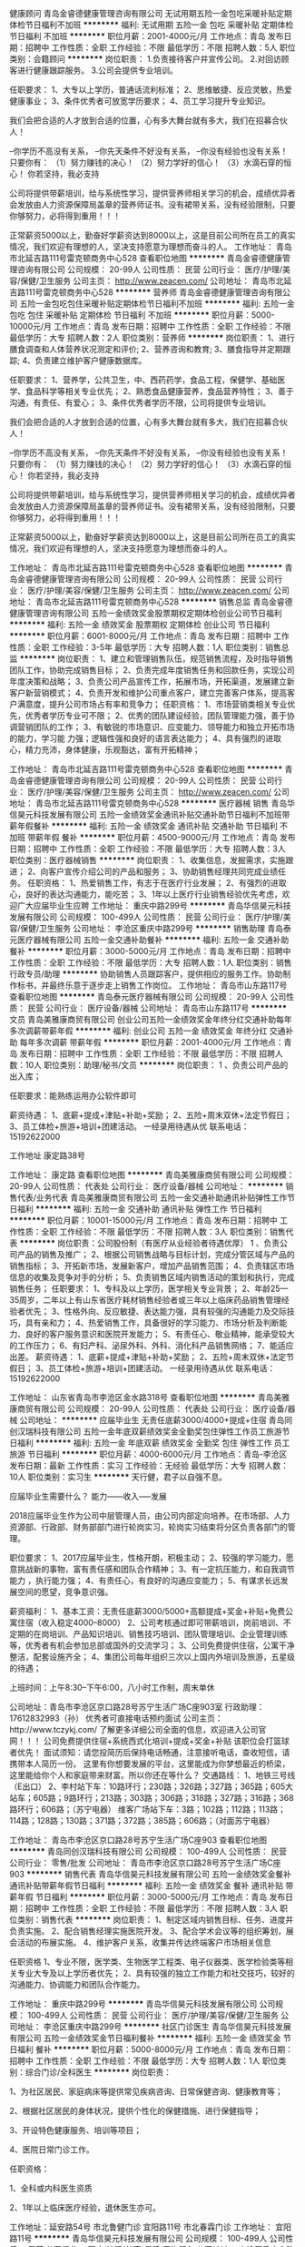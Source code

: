 健康顾问
青岛金睿德健康管理咨询有限公司
无试用期五险一金包吃采暖补贴定期体检节日福利不加班
**********
福利:
无试用期
五险一金
包吃
采暖补贴
定期体检
节日福利
不加班
**********
职位月薪：2001-4000元/月 
工作地点：青岛
发布日期：招聘中
工作性质：全职
工作经验：不限
最低学历：不限
招聘人数：5人
职位类别：会籍顾问
**********
岗位职责：
1.负责接待客户并宣传公司。
2.对回访顾客进行健康跟踪服务。
3.公司会提供专业培训。

任职要求：
1、大专以上学历，普通话流利标准；
2、思维敏捷、反应灵敏，热爱健康事业；
3、条件优秀者可放宽学历要求；
4、员工学习提升专业知识。

我们会把合适的人才放到合适的位置，心有多大舞台就有多大，我们在招募合伙人！

--你学历不高没有关系，
--你先天条件不好没有关系，
--你没有经验也没有关系！
只要你有：
（1）努力赚钱的决心！
（2）努力学好的信心！
（3）水滴石穿的恒心！
 你若坚持，我必支持

公司将提供带薪培训，给与系统性学习，提供营养师相关学习的机会，成绩优异者会发放由人力资源保障局盖章的营养师证书。没有裙带关系，没有经验限制，只要你够努力，必将得到重用！！！

正常薪资5000以上，勤奋好学薪资达到8000以上，这是目前公司所在员工的真实情况，我们欢迎有理想的人，坚决支持愿意为理想而奋斗的人。
工作地址：
青岛市北延吉路111号雷克顿商务中心528
查看职位地图
**********
青岛金睿德健康管理咨询有限公司
公司规模：
20-99人
公司性质：
民营
公司行业：
医疗/护理/美容/保健/卫生服务
公司主页：
http://www.zeacen.com/
公司地址：
青岛市北延吉路111号雷克顿商务中心528
**********
营养师
青岛金睿德健康管理咨询有限公司
五险一金包吃包住采暖补贴定期体检节日福利不加班
**********
福利:
五险一金
包吃
包住
采暖补贴
定期体检
节日福利
不加班
**********
职位月薪：5000-10000元/月 
工作地点：青岛
发布日期：招聘中
工作性质：全职
工作经验：不限
最低学历：大专
招聘人数：2人
职位类别：营养师
**********
岗位职责：
1、进行膳食调查和人体营养状况测定和评价;
2、营养咨询和教育;
3、膳食指导并定期跟踪;
4、负责建立维护客户健康数据库。

任职要求：
1、营养学，公共卫生，中、西药药学，食品工程，保健学、基础医学、食品科学等相关专业优先；
2、熟悉食品健康营养，食品营养特性；
3、善于沟通，有责任、有爱心；
3、条件优秀者学历不限，公司将提供专业培训。

我们会把合适的人才放到合适的位置，心有多大舞台就有多大，我们在招募合伙人！

--你学历不高没有关系，
--你先天条件不好没有关系，
--你没有经验也没有关系！
只要你有：
（1）努力赚钱的决心！
（2）努力学好的信心！
（3）水滴石穿的恒心！
你若坚持，我必支持

公司将提供带薪培训，给与系统性学习，提供营养师相关学习的机会，成绩优异者会发放由人力资源保障局盖章的营养师证书。没有裙带关系，没有经验限制，只要你够努力，必将得到重用！！！

正常薪资5000以上，勤奋好学薪资达到8000以上，这是目前公司所在员工的真实情况，我们欢迎有理想的人，坚决支持愿意为理想而奋斗的人。


工作地址：
青岛市北延吉路111号雷克顿商务中心528
查看职位地图
**********
青岛金睿德健康管理咨询有限公司
公司规模：
20-99人
公司性质：
民营
公司行业：
医疗/护理/美容/保健/卫生服务
公司主页：
http://www.zeacen.com/
公司地址：
青岛市北延吉路111号雷克顿商务中心528
**********
销售总监
青岛金睿德健康管理咨询有限公司
五险一金绩效奖金股票期权定期体检创业公司节日福利
**********
福利:
五险一金
绩效奖金
股票期权
定期体检
创业公司
节日福利
**********
职位月薪：6001-8000元/月 
工作地点：青岛
发布日期：招聘中
工作性质：全职
工作经验：3-5年
最低学历：大专
招聘人数：1人
职位类别：销售总监
**********
岗位职责：
1、建立和管理销售队伍，规范销售流程，及时指导销售团队工作，协助完成销售目标；
2、负责完成年度销售任务和回款任务，实现公司年度决策和战略；
3、负责公司产品宣传工作，拓展市场，开拓渠道，发展建立新客户新营销模式；
4、负责开发和维护公司重点客户，建立完善客户体系，提高客户满意度，提升公司市场占有率和竞争力；
任职资格：
1、市场营销类相关专业优先，优秀者学历专业可不限；
2、优秀的团队建设经验，团队管理能力强，善于协调营销团队的工作；
3、有敏锐的市场意识、应变能力、领导能力和独立开拓市场的能力，学习能
力强；逻辑性强和良好的语言表达能力；
4、具有强烈的进取心，精力充沛，身体健康，乐观豁达，富有开拓精神；

工作地址：
青岛市北延吉路111号雷克顿商务中心528
查看职位地图
**********
青岛金睿德健康管理咨询有限公司
公司规模：
20-99人
公司性质：
民营
公司行业：
医疗/护理/美容/保健/卫生服务
公司主页：
http://www.zeacen.com/
公司地址：
青岛市北延吉路111号雷克顿商务中心528
**********
医疗器械 销售
青岛华信昊元科技发展有限公司
五险一金绩效奖金通讯补贴交通补助节日福利不加班带薪年假餐补
**********
福利:
五险一金
绩效奖金
通讯补贴
交通补助
节日福利
不加班
带薪年假
餐补
**********
职位月薪：4500-9000元/月 
工作地点：青岛
发布日期：招聘中
工作性质：全职
工作经验：不限
最低学历：大专
招聘人数：3人
职位类别：医疗器械销售
**********
岗位职责：
1、收集信息，发掘需求，实施跟进；
2、向客户宣传介绍公司的产品和服务；
3、协助销售经理共同完成业绩任务。
任职资格：
1、热爱销售工作，有志于在医疗行业发展；
2、有强烈的进取心，良好的表达沟通能力，能吃苦；
3、1年以上医疗行业销售经验优先考虑，欢迎广大应届毕业生应聘
工作地址：
重庆中路299号
**********
青岛华信昊元科技发展有限公司
公司规模：
100-499人
公司性质：
民营
公司行业：
医疗/护理/美容/保健/卫生服务
公司地址：
李沧区重庆中路299号
**********
销售助理
青岛泰元医疗器械有限公司
五险一金交通补助餐补
**********
福利:
五险一金
交通补助
餐补
**********
职位月薪：3000-5000元/月 
工作地点：青岛
发布日期：招聘中
工作性质：全职
工作经验：不限
最低学历：大专
招聘人数：1人
职位类别：销售行政专员/助理
**********
协助销售人员跟踪客户，提供相应的服务工作。协助制作标书，并最终乐意于逐步走上销售工作岗位。
工作地址：
青岛市山东路117号
查看职位地图
**********
青岛泰元医疗器械有限公司
公司规模：
20-99人
公司性质：
民营
公司行业：
医疗设备/器械
公司地址：
青岛市山东路117号
**********
文员
青岛美雅康商贸有限公司
创业公司五险一金绩效奖金年终分红交通补助每年多次调薪带薪年假
**********
福利:
创业公司
五险一金
绩效奖金
年终分红
交通补助
每年多次调薪
带薪年假
**********
职位月薪：2001-4000元/月 
工作地点：青岛
发布日期：招聘中
工作性质：全职
工作经验：不限
最低学历：不限
招聘人数：10人
职位类别：助理/秘书/文员
**********
岗位职责：
1 、负责公司产品的出入库；   

任职要求：能熟练运用办公软件即可

薪资待遇：
1、底薪+提成+津贴+补助+奖励；
2、五险+周末双休+法定节假日；
3、员工体检+旅游+培训+团建活动。
一经录用待遇从优
联系电话：15192622000

工作地址
康定路38号

工作地址：
康定路
查看职位地图
**********
青岛美雅康商贸有限公司
公司规模：
20-99人
公司性质：
代表处
公司行业：
医疗设备/器械
公司地址：
**********
销售代表/业务代表
青岛美雅康商贸有限公司
五险一金交通补助通讯补贴弹性工作节日福利
**********
福利:
五险一金
交通补助
通讯补贴
弹性工作
节日福利
**********
职位月薪：10001-15000元/月 
工作地点：青岛
发布日期：招聘中
工作性质：全职
工作经验：不限
最低学历：不限
招聘人数：3人
职位类别：销售代表
**********
岗位职责：公司股份制（有医疗从业经验者待遇优厚）
1 、负责公司产品的销售及推广； 
2、根据公司销售战略与目标计划，完成分管区域与产品的销售指标； 
3、开拓新市场，发展新客户，增加产品销售范围； 
4、负责辖区市场信息的收集及竞争对手的分析；
5、负责销售区域内销售活动的策划和执行，完成销售任务；  
 任职要求：
1、专科及以上学历，医学相关专业背景； 
2、年龄25—35周岁，二年以上有山东省医疗耗材销售经验者或三年以上临床药品销售管理经验者优先； 
3、性格外向、反应敏捷、表达能力强，具有较强的沟通能力及交际技巧，具有亲和力；
4、热爱销售工作，具备很好的学习能力、市场分析及判断能力、良好的客户服务意识和医院开发能力； 
5、有责任心、敬业精神，能承受较大的工作压力； 
6、有妇产科、泌尿外科、外科、消化科产品销售网络；
7、能适应出差。
薪资待遇：
1、底薪+提成+津贴+补助+奖励；
2、五险+周末双休+法定节假日；
3、员工体检+旅游+培训+团建活动。
一经录用待遇从优
联系电话：15192622000

工作地址：
山东省青岛市李沧区金水路318号
查看职位地图
**********
青岛美雅康商贸有限公司
公司规模：
20-99人
公司性质：
代表处
公司行业：
医疗设备/器械
公司地址：
**********
应届毕业生 无责任底薪3000/4000+提成+住宿
青岛同创汉瑞科技有限公司
五险一金年底双薪绩效奖金全勤奖包住弹性工作员工旅游节日福利
**********
福利:
五险一金
年底双薪
绩效奖金
全勤奖
包住
弹性工作
员工旅游
节日福利
**********
职位月薪：4000-6000元/月 
工作地点：青岛-李沧区
发布日期：最新
工作性质：实习
工作经验：无经验
最低学历：大专
招聘人数：10人
职位类别：实习生
**********
 天行健，君子以自强不息。

应届毕业生需要什么？
能力------收入-----发展

2018应届毕业生作为公司中层管理人员，由公司内部定向培养。在市场部、人力资源部、行政部、财务部部门进行轮岗实习，轮岗实习结束将分区负责各部门的管理。

职位要求：
1、2017应届毕业生，性格开朗，积极主动；
2、较强的学习能力，愿意挑战新的事物，富有责任感和团队合作精神；
3、有一定抗压能力，和自我调节能力 ，执行能力强；
4、有责任心，有良好的沟通应变能力；
5、有谋求长远发展空间的愿望，竞争意识强。

薪资福利：
1、基本工资：无责任底薪3000/5000+高额提成+奖金+补贴+免费公寓住宿（收入稳定4000--8000）
2、公司考核通过即可带薪培训，岗前培训、不定期的在岗培训、产品知识培训、销售技巧培训、团队管理培训、企业管理训练等，优秀者有机会参加总部或国外的交流学习；
3、公司免费提供住宿，公寓干净整洁，配套设施齐全；
4、集团公司每年组织三次以上国内外培训及旅游，五星级的待遇；

上班时间：上午8:30--下午6:00，八小时工作制，周末单休

公司地址：青岛市李沧区京口路28号苏宁生活广场C座903室
行政助理：17612832993（孙）      优秀者可直接电话预约面试
公司主页：http://www.tczykj.com/  了解更多详细公司全面的信息，欢迎进入公司官网！！！
公司免费提供住宿+系统西式化培训+提成+奖金+补贴
该职位会打篮球者优先！
    面试须知：请您投简历后保持电话畅通，注意接听电话，查收短信，请携带本人简历一份。 这里有你想要发展的平台，这里能成为你梦想最近的桥梁，这里能给你个人和家庭带来财富。所以你还在等什么？
交通路线：
1、地铁三号线（E出口）
2、李村站下车：10路环行；230路；326路；327路；365路；605大站车；605路；9路环行；213路；303路；306路；318路；327路；316路；368路环行；606路；（苏宁电器）
  维客广场站下车：3路；102路；112路；113路；114路；128路；130路；371路；372路；385路；606路；（对面苏宁电器）



工作地址：
青岛市李沧区京口路28号苏宁生活广场C座903
查看职位地图
**********
青岛同创汉瑞科技有限公司
公司规模：
100-499人
公司性质：
民营
公司行业：
零售/批发
公司地址：
青岛市李沧区京口路28号苏宁生活广场C座903
**********
销售代表
青岛华信昊元科技发展有限公司
五险一金绩效奖金餐补通讯补贴带薪年假节日福利
**********
福利:
五险一金
绩效奖金
餐补
通讯补贴
带薪年假
节日福利
**********
职位月薪：3000-5000元/月 
工作地点：青岛
发布日期：招聘中
工作性质：全职
工作经验：不限
最低学历：不限
招聘人数：3人
职位类别：销售代表
**********
岗位职责：
1、制定区域内销售目标、任务、进度并负责实施。
2、配合销售经理实施医院开发。
3、配合学术会议等的组织筹划，展会活动的布展实施。
4、维护客户关系，收集并传达终端客户市场相关信息

任职资格 
1、专业不限，医学类、生物医学工程类、电子仪器类、医学检验类等相关专业大专及以上学历者优先； 
2、具有较强的独立工作能力和社交技巧，较好的沟通能力、协调能力和团队合作能力。
 

工作地址：
重庆中路299号
**********
青岛华信昊元科技发展有限公司
公司规模：
100-499人
公司性质：
民营
公司行业：
医疗/护理/美容/保健/卫生服务
公司地址：
李沧区重庆中路299号
**********
社区门诊医生
青岛华信昊元科技发展有限公司
五险一金绩效奖金节日福利餐补
**********
福利:
五险一金
绩效奖金
节日福利
餐补
**********
职位月薪：5000-8000元/月 
工作地点：青岛
发布日期：招聘中
工作性质：全职
工作经验：不限
最低学历：大专
招聘人数：1人
职位类别：综合门诊/全科医生
**********
岗位职责：

1、为社区居民、家庭病床等提供常见疾病咨询、日常保健咨询、健康教育等；

2、根据社区居民的身体状况，提供个性化的保健措施、进行保健指导；

3、开设特色健康服务、培训等项目；

4、医院日常门诊工作。

任职资格：

1、全科或内科医生资质

2、1年以上临床医疗经验，退休医生亦可。

工作地址：延安路54号 市北鲁健门诊
          宜阳路11号  市北春霖门诊
工作地址：
宜阳路11号
**********
青岛华信昊元科技发展有限公司
公司规模：
100-499人
公司性质：
民营
公司行业：
医疗/护理/美容/保健/卫生服务
公司地址：
李沧区重庆中路299号
**********
新媒体运营
青岛智信医疗管理有限公司
绩效奖金全勤奖交通补助餐补房补带薪年假五险一金
**********
福利:
绩效奖金
全勤奖
交通补助
餐补
房补
带薪年假
五险一金
**********
职位月薪：6001-8000元/月 
工作地点：青岛
发布日期：最新
工作性质：全职
工作经验：1-3年
最低学历：本科
招聘人数：2人
职位类别：网络运营专员/助理
**********
要求策划及运营利用各类新兴媒体平台工具进行公司宣传、推广我公司社区医院各项专业知识及查体和各类活动。并通过策划品牌相关的优质、高度传播性的内容和线上活动，提高参与度，快速吸粉聚粉，提高知名度。
要求本科以上学历，90后优先
工作地址：
青岛市市南区山东路5号国安大厦901
查看职位地图
**********
青岛智信医疗管理有限公司
公司规模：
100-499人
公司性质：
民营
公司行业：
医疗设备/器械
公司地址：
青岛市市南区山东路5号901
**********
出差专员 无责任底薪3000/4000+提成+免费住宿+培训+旅游
青岛同创汉瑞科技有限公司
五险一金年底双薪绩效奖金全勤奖包住弹性工作员工旅游节日福利
**********
福利:
五险一金
年底双薪
绩效奖金
全勤奖
包住
弹性工作
员工旅游
节日福利
**********
职位月薪：5000-8000元/月 
工作地点：青岛-李沧区
发布日期：最新
工作性质：全职
工作经验：不限
最低学历：大专
招聘人数：10人
职位类别：销售代表
**********
 **********思路决定出路      模式决定快慢********
李村商业中心苏宁生活广场！
【岗位职责】
1、负责青岛及周边二级市场的业务拓展；
2、推广产品、与客户交谈介绍产品达到签单；
3、配合经理完成销售目标；
4、在原有市场基础上开发新客户，维护老客户；

【任职要求】
1、高中以上学历，形象良好，年龄35岁以下；
2、自信、开朗，具有良好的团队合作能力，责任感强，有强烈的事业心。
3、对销售有浓厚的兴趣，能服从公司安排；
4、学习能力强，态度端正，愿意发挥和挑战自己的能力；
5、爱岗敬业、诚实守信、责任心强，能保守商业机密。
 【薪资福利】
1、薪资构成：无责任底薪3000/4000+提成+绩效+补贴+福利。平均薪资5000—8000，表现良好者达到1W以上，上不封顶，业绩突出者有额外奖励；
2、公平、公正、公开、数字化的晋升体制，前景广阔
销售代表——主管——副理——分公司经理（独立运营一家公司）——集团董事
3、福利待遇：节日、生日福利，五险一金，每年2/3次优秀员工国内外旅游（可携家人同行），1/2次中高层领导休闲度假；
5、提供免费住宿（24小时热水、空调等，设施齐全，环境舒适，距离公司五分钟路程）；
6、固定周日单休以及国家法定节假日，工作时间：八小时。
公司郑重承诺：不收取任何费用，公司直招！！
【培训学习】
1、完善的行业、专业技能培训（一对一的跟踪指导）、职业生涯规划；
2、为新入职伙伴提供健全的培训学习，全面提升员工职业能力；
3、各部门定期召开工作与业务学习培训会议；
4、公司阶段性组织行业、跨部门、跨分公司的培训与学习活动。
挑战自我，来！挑战高薪，来！同创期待你的加入！！！
联系电话：17612832993（孙）

优秀者可以直接打电话预约面试。

公司地址：青岛市李沧区京口路28号苏宁生活广场C座903室

交通路线：
1、地铁三号线（E出口）
2、李村站下车：10路环行；230路；326路；327路；365路；605大站车；605路；9路环行；213路；303路；306路；318路；327路；316路；368路环行；606路；（苏宁电器）
  维客广场站下车：3路；102路；112路；113路；114路；128路；130路；371路；372路；385路；606路；（对面苏宁电器）

公司主页：http://www.tczykj.com/了解更多详细公司全面的信息，欢迎进入公司官网！！！


工作地址：
青岛市李沧区京口路28号苏宁生活广场C座903室
查看职位地图
**********
青岛同创汉瑞科技有限公司
公司规模：
100-499人
公司性质：
民营
公司行业：
零售/批发
公司地址：
青岛市李沧区京口路28号苏宁生活广场C座903
**********
医疗器械
青岛企恒电子科技有限公司
交通补助节日福利弹性工作绩效奖金通讯补贴员工旅游
**********
福利:
交通补助
节日福利
弹性工作
绩效奖金
通讯补贴
员工旅游
**********
职位月薪：3000-6000元/月 
工作地点：青岛
发布日期：招聘中
工作性质：全职
工作经验：1-3年
最低学历：大专
招聘人数：2人
职位类别：医疗器械销售
**********
岗位职责：
1、负责所辖区域医疗器械及耗材的市场开发与销售工作，完成年度销售任务。2.维护和保持良好的客户关系。3.收集相关的市场信息，及时反馈并合理应对。4.完成公司交给的其他工作。
工作要求：
1.护理学专业或具备同行业经验者优先考虑。2.热爱销售工作，性格开朗，积极主动，勤奋踏实，学习能力强，具有良好的沟通能力。3.充分了解市场状态善于与人沟通，有独立的工作能力，较强的观察力和应变能力工作认真负责，热情耐心。4.具有良好的职业素养和职业道德，高度的责任心和上进心；有较强的责任心、服务意识和良好的团队合作精神

公司简介：
 青岛企恒电子科技有限公司是新西兰费雪派克（中国）医疗保健公司，在胶东半岛乃至山东地区指定代理商。公司注册资本1000万人民币，是一家专注于费雪派克系列产品的推广、销售、售后以及前后期学术交流、技术培训、产品咨询与维护等服务于一体的专业化医疗器械公司。
    公司成立以来，大力倾注于为ICU、NICU、产科、呼吸科、急诊等临床科室提供费雪派克最佳呼吸湿化治疗方案以及国外最前沿的呼吸治疗方法、案例、数据参数的分享。公司先后与青岛大学附属医院、青岛市立医院、烟台毓璜顶医院、齐鲁医院、威海市立医院等知名大型三甲医院密切合作，在解决临床急救和危重病人抢救方面，取得了非常显著的效果。同时，也为一些专家教授，在课题研究、治疗手段上提供了一条更加方便快捷的治疗理念和学术依据。
 我公司主营新西兰原装进口，费雪派克品牌系列产品：呼吸湿化治疗仪、呼吸湿化器、一次性呼吸管路、婴幼儿复苏器、呼吸机过滤器等产品。我们的企业宗旨是“以人为本，生命至上”，永远做对生命负责的好产品。随着中外学术交流的不断密切、海外深造归国的高水平医生不断增多以及学术理念的不断提高，越来越多的专家教授和医护工作者对我们的产品高度认可。下一步，我们将一如既往的脚踏实地、精益求精，不断完善我们的服务体系，尽可能帮助更多的病人解除痛苦，恢复健康。
  未来，我公司将本着“诚信 厚德 互惠 双赢”的经营理念，愿与各界朋友、领导、有识之士以及单位精诚合作，协同发展、和谐共赢。

工作地址：
市北区小港名城
查看职位地图
**********
青岛企恒电子科技有限公司
公司规模：
20-99人
公司性质：
民营
公司行业：
医疗设备/器械
公司地址：
市北区宝应路9号
**********
仪器销售／销售工程师／销售专员
青岛爱普科生物工程有限公司
五险一金绩效奖金年终分红加班补助交通补助通讯补贴带薪年假高温补贴
**********
福利:
五险一金
绩效奖金
年终分红
加班补助
交通补助
通讯补贴
带薪年假
高温补贴
**********
职位月薪：4001-6000元/月 
工作地点：青岛
发布日期：最新
工作性质：全职
工作经验：不限
最低学历：本科
招聘人数：20人
职位类别：销售主管
**********
青岛爱普科生物工程有限公司成立于2000年，是青岛市建立最早、规模最大的实验室仪器销售企业。十几年来，爱普科取得了骄人的业绩，业务遍及全国，年销售额增长速度超过20%，成为业内增长最快的公司之一。我公司拥有广泛的销售网络和丰富的技术服务经验，我公司是美国Millipore、德国Eppendorf、德国Implen、英国UVI、德国Precipoint、青岛海尔低温设备、美国致微、美国精骐、杭州遂真、杭州博日、厦门锐思捷等多个仪器品牌的山东总代理。
2018年对公司来说是把握机遇，创造辉煌的一年，为配合公司事业的蓬勃发展，我们热切期待热爱销售事业的英才加盟公司，以追求卓越，超越梦想，共创未来。
招聘实验室仪器销售人员20名，欢迎对美好生活充满梦想的你！

招聘条件：年龄22-32岁，性别不限，,本科以上学历，生物工程、生物技术专业优先。
1.有良好的市场分析能力和反应能力，
2.有良好的沟通能力和团队协作精神；
3.富有激情，能承受工作压力，能够适应短期出差。
工作职责：
1.参与制订团队销售计划、各项商务谈判，签订、执行销售合同，完成销售指标；
2.开发、维护所辖区域市场渠道销售资源（代理商与经销商）和终端客户资源；
3.负责收集和分析所辖区域生命科学仪器产品市场需求信息和代理商资源；
4.协调配合市场部开展展会、学术推广活动；
5. 销售货款回收和协调物流部货物配送。
待遇：正式签约后，享受法定的所有假期和保险，每周40小时工作制。公司为员工提供广阔的职业前景和发展平台，温馨和谐的工作氛围，专业学习和培训机会及极具竞争力的薪资待遇（底薪5000以上）。
您需要准备：一颗积极向上、永不放弃的心和一份详尽的个人简历。

青岛爱普科生物工程有限公司
联系人：林婧
邮箱： aipukelinjing@163.com
工作地址：
青岛市台柳路177号和达中心城A座802室
**********
青岛爱普科生物工程有限公司
公司规模：
20-99人
公司性质：
民营
公司行业：
医疗设备/器械
公司主页：
www.alp-bio.com
公司地址：
青岛市台柳路177号 和达中心城A座802室
查看公司地图
**********
诚聘 销售代表 出差专员 销售主管 无责任底薪3000/5000 包住宿
青岛同创毅诚科技有限公司
绩效奖金全勤奖包住弹性工作员工旅游节日福利五险一金年底双薪
**********
福利:
绩效奖金
全勤奖
包住
弹性工作
员工旅游
节日福利
五险一金
年底双薪
**********
职位月薪：6000-10000元/月 
工作地点：青岛-李沧区
发布日期：最新
工作性质：全职
工作经验：不限
最低学历：大专
招聘人数：10人
职位类别：销售主管
**********
李村商业圈地铁口！

工作性质：青岛周边市场及二级市场的业务拓展。 
工作要求：1、大专以上学历，年龄35岁以下.
--------- 2、形象专业、学习能力强、态度端正、对销售管理工作感兴趣、有热情。 
--------- 3、有上进心和事业心，有较强的团队合作精神。 

备注说明：1、一经录用公司将免费提供专业系统化的培训。工作能力突出优秀者公司提供晋升机会。（本职位对退伍军人/应/往届毕业生开放） 
----------2、公司每年对优秀员工提供一/二次出国或国内旅游培训机会。

----------3、分公司内部每年召开一/二次中/高层领导休闲渡假会议。 
----------4、对申请需要住宿的人员提供住宿。 

薪资待遇：无责任底薪3000/5000+高额提成+福利奖金+补贴=6000元-10000元/月，享受负责团队销售额的利润点。 属公司基层管理，收入稳定。 

我们的愿景是-----中国最佳创业联盟，员工幸福指数最高。

我们的使命是-----成就顾客，成就伙伴，成就自己，成就家人，让我们一起创造美好生活

系统的西式化培训+ 奖金+补贴.

集团主页：www.tczykj.com

电话：0532-80975960

公司地址：青岛市李沧区京口路28号苏宁生活广场C座903室

公司主页：http://www.tczykj.com/了解更多详细公司全面的信息，欢迎进入公司官网！！！

 交通路线 地铁三号线E出口

工作地址：
青岛市李村苏宁生活广场C座903
查看职位地图
**********
青岛同创毅诚科技有限公司
公司规模：
100-499人
公司性质：
民营
公司行业：
零售/批发
公司地址：
青岛市李村苏宁生活广场C座903
**********
储备干部6000-10000高薪+培训+住宿+晋升
青岛同创毅诚科技有限公司
创业公司绩效奖金包住弹性工作员工旅游节日福利年终分红五险一金
**********
福利:
创业公司
绩效奖金
包住
弹性工作
员工旅游
节日福利
年终分红
五险一金
**********
职位月薪：6000-10000元/月 
工作地点：青岛-李沧区
发布日期：最新
工作性质：全职
工作经验：不限
最低学历：不限
招聘人数：10人
职位类别：销售代表
**********
一经聘用提供免费住宿（可接受优秀毕业生，实习生）
        *****思路决定出路 格局决定大小 模式决定速度****

公司免费提供住宿+系统西式化培训+ 提成+奖金+补贴  会打篮球者优先

丰厚的福利待遇：6000---10000（无责任保底3000 /4000+奖金+提成+补助+住宿+旅游度假+公平公开的晋升制度+学习成长的好机会---）

岗位职责：储备干部 /团队管理/部门管理/职业经理----

岗位要求：边学销售、边学管理的一个实战成长过程，最后成为一个部门负责人，帮助总公司负责一个新的市场 

岗位要求：愿意从基层业务做起，想全面提升自己者均可（优秀应届生优先） 

（1）年龄30岁以下；大学专科以上学历 
（2）具有良好的沟通能力、协调能力； 
（3）具备较强的责任心、结果导向明显，对销售有浓厚的兴趣！能承受一定的工作压力； 
（4）具备良好的人际沟通、团队协作能力。 

薪金待遇：

1、无责任底薪（3000-4000）+提成+补助+管理奖金（享受团队的3%的管理奖金，年薪100000以上。） 一经录用公司提供系统化的带薪培训。（本职位对优秀的应/往届毕业生开放） 
2、公司每年对优秀员工提供一/二次出国或国内旅游培训机会。国家包括：（中国、韩国、泰国、马来西亚、新加坡、印度尼西亚、菲律宾、加拿大等） 
3、分公司内部每年召开一/二次中/高层领导休闲渡假会议 
对申请需要住宿的人员免费提供公寓住宿。 

员工一经录用公司提供系统的西式化培训 +奖金+补贴. 

我们的愿景是-----中国最佳创业联盟，员工幸福指数最高。
我们的使命是-----成就顾客，成就伙伴，成就自己，成就家人，让我们一起创造美好生活
我们的平台是-----公平公正公开：储备干部----见习主管-----主管----部门经理----总经理---

 体育爱好者优先！ ----退伍军人 /  校优秀干部  优先录用。


公司地址：青岛市李沧区京口路22号苏宁生活广场C座903室
行政助理：17506421142（赵老师）
乘车路线：地铁三号线-李村站下E出口。      
公司主页：http://www.tczykj.com/了解更多详细公司全面的信息，欢迎进入公司官网！！！
让我们做朋友吧，一起创造一个未来！

工作地址：青岛市李沧区京口路22号苏宁生活广场C座903室
交通路线：
1、地铁三号线（E出口）
2、李村站下车：10路环行；230路；326路；327路；365路；605大站车；605路；9路环行；213路；303路；306路；318路；327路；316路；368路环行；606路；（苏宁电器）
  维客广场站下车：3路；102路；112路；113路；114路；128路；130路；371路；372路；385路；606路；（对面苏宁电器）
工作地址：
青岛市李村苏宁生活广场C座903

工作地址：
青岛市李村苏宁生活广场C座903
查看职位地图
**********
青岛同创毅诚科技有限公司
公司规模：
100-499人
公司性质：
民营
公司行业：
零售/批发
公司地址：
青岛市李村苏宁生活广场C座903
**********
应届毕业生 出差专员 销售 无责任底薪3000/4000+提成+住宿+培训
青岛同创汉瑞科技有限公司
五险一金年底双薪绩效奖金全勤奖包住弹性工作员工旅游节日福利
**********
福利:
五险一金
年底双薪
绩效奖金
全勤奖
包住
弹性工作
员工旅游
节日福利
**********
职位月薪：4000-8000元/月 
工作地点：青岛-李沧区
发布日期：最新
工作性质：全职
工作经验：不限
最低学历：大专
招聘人数：18人
职位类别：实习生
**********
李村商业中心地铁口！
一：公司免费提供公寓住宿+系统西式化培训+提成+奖金+补贴

二：应届毕业生需要什么？有很多人说是工作，也有人说是一份好工作，更有人说是一份工资高一点的工作---这些都没有错，更准确的说应该是一份能锻炼综合能力的好工作。-----终究有一天我们会明白在职场里收入始终是和能力成正比的！

        能力------收入-----发展

 三：我们能提供的：基层  2---3个月---培训+带领（公司提供专业技能培训，再加上老员工的亲手指导，让新进公司的伙伴得到快速有效的能力提升），中期---学习管理-参与管理，公平公开的晋升平台；后期 职业的成就和 良好的收入，以及美好生活---

四：职位要求：            
1.学历大专以上，18-30岁。
2.形象专业，能吃苦耐劳、有敬业精神，有良好随机应变能力。 
3.对销售业务有浓厚的兴趣，有亲和力和抗压能力。
4、相关专业或有销售经验优先。

五：职位描述：
1、推广新产品及开拓新市场。 
2、主要是代表公司去开发客户，包括产品的介绍推广，报价，以及签单等相关业务流程。 
3、熟悉掌握公司市场销售流程后可晋升到公司销售主管负责销售团队管理，发展前景非常广阔。 
4、公司每年对优秀员工提供一/二次出国或国内旅游培训
5、分公司内部每年召开一/二次中/高层领导休闲渡假会议

前期：无责任底薪3000/5000+高额提成+奖金+补贴+免费公寓住宿（收入稳定4000--8000）

联系电话：17612832993（孙）(优秀者可以直接打电话预约面试）

公司地址：青岛市李沧区京口路28号苏宁生活广场C座903室
交通路线：
1、地铁三号线（E出口）
2、李村站下车：10路环行；230路；326路；327路；365路；605大站车；605路；9路环行；213路；303路；306路；318路；327路；316路；368路环行；606路；（苏宁电器）
  维客广场站下车：3路；102路；112路；113路；114路；128路；130路；371路；372路；385路；606路；（对面苏宁电器）

集团主页:www.tczykj.com


工作地址：
青岛市李沧区京口路28号苏宁生活广场C座903室
查看职位地图
**********
青岛同创汉瑞科技有限公司
公司规模：
100-499人
公司性质：
民营
公司行业：
零售/批发
公司地址：
青岛市李沧区京口路28号苏宁生活广场C座903
**********
出差专员:无责任底薪3000/4000+提成+住宿+培训
青岛同创毅诚科技有限公司
五险一金绩效奖金全勤奖包住弹性工作员工旅游节日福利年底双薪
**********
福利:
五险一金
绩效奖金
全勤奖
包住
弹性工作
员工旅游
节日福利
年底双薪
**********
职位月薪：6000-10000元/月 
工作地点：青岛-李沧区
发布日期：最新
工作性质：校园
工作经验：无经验
最低学历：大专
招聘人数：13人
职位类别：销售代表
**********
 **********思路决定出路      模式决定快慢********
【岗位职责】
1、负责青岛及周边二级市场的业务拓展；
2、推广产品、与客户交谈介绍产品达到签单；
3、配合经理完成销售目标；
4、在原有市场基础上开发新客户，维护老客户；

【任职要求】
1、高中以上学历，形象良好，年龄35岁以下；
2、自信、开朗，具有良好的团队合作能力，责任感强，有强烈的事业心。
3、对销售有浓厚的兴趣，能服从公司安排；
4、学习能力强，态度端正，愿意发挥和挑战自己的能力；
5、爱岗敬业、诚实守信、责任心强，能保守商业机密。
 【薪资福利】
1、薪资构成：无责任底薪3000/4000+提成+绩效+补贴+福利。平均薪资6000—8000，表现良好者达到1W以上，上不封顶，业绩突出者有额外奖励；
2、公平、公正、公开、数字化的晋升体制，前景广阔
销售代表——主管——副理——分公司经理（独立运营一家公司）——集团董事
3、福利待遇：节日、生日福利，五险一金，每年2/3次优秀员工国内外旅游（可携家人同行），1/2次中高层领导休闲度假；
5、提供免费住宿（24小时热水、空调等，设施齐全，环境舒适，距离公司五分钟路程）；
6、固定周日单休以及国家法定节假日，工作时间：八小时。
公司郑重承诺：不收取任何费用，公司直招！！
【培训学习】
1、完善的行业、专业技能培训（一对一的跟踪指导）、职业生涯规划；
2、为新入职伙伴提供健全的培训学习，全面提升员工职业能力；
3、各部门定期召开工作与业务学习培训会议；
4、公司阶段性组织行业、跨部门、跨分公司的培训与学习活动。
挑战自我，来！挑战高薪，来！同创期待你的加入！！！
电话：0532-80975960

公司地址：青岛市李沧区京口路28号苏宁生活广场C座903室

公司主页：http://www.tczykj.com/了解更多详细公司全面的信息，欢迎进入公司官网！！！

 交通路线 地铁三号线E出口

工作地址：
青岛市李村苏宁生活广场C座903
查看职位地图
**********
青岛同创毅诚科技有限公司
公司规模：
100-499人
公司性质：
民营
公司行业：
零售/批发
公司地址：
青岛市李村苏宁生活广场C座903
**********
应届毕业生：无责任底薪3K/4K+提成+住宿
青岛同创毅诚科技有限公司
绩效奖金全勤奖包住弹性工作员工旅游节日福利
**********
福利:
绩效奖金
全勤奖
包住
弹性工作
员工旅游
节日福利
**********
职位月薪：4000-8000元/月 
工作地点：青岛
发布日期：最新
工作性质：全职
工作经验：不限
最低学历：不限
招聘人数：30人
职位类别：销售代表
**********
李村商业中心地铁口！
一：公司免费提供公寓住宿+系统西式化培训+提成+奖金+补贴

二：应届毕业生需要什么？有很多人说是工作，也有人说是一份好工作，更有人说是一份工资高一点的工作---这些都没有错，更准确的说应该是一份能锻炼综合能力的好工作。-----终究有一天我们会明白在职场里收入始终是和能力成正比的！

        能力------收入-----发展
三：我们能提供的：基层  2---3个月---培训+带领（公司提供专业技能培训，再加上老员工的亲手指导，让新进公司的伙伴得到快速有效的能力提升），中期---学习管理-参与管理，公平公开的晋升平台；后期 职业的成就和 良好的收入，以及美好生活---

前期：无责任底薪3000/4000+高额提成+奖金+补贴+免费公寓住宿（收入稳定4000--8000）

四：职位要求：
1.学历高中以上，18-30岁。
2. 形象专业，能吃苦耐劳、有敬业精神，有良好随机应变能力。 
3.对销售业务有浓厚的兴趣，有亲和力和抗压能力。
4、相关专业或有销售经验优先。
五：职位描述：
1、推广新产品及开拓新市场。 
2、主要是代表公司去开发客户，包括产品的介绍推广，报价，以及签单等相关业务流程。 
3、熟悉掌握公司市场销售流程后可晋升到公司销售主管负责销售团队管理，发展前景非常广阔。 
4、公司每年对优秀员工提供一/二次出国或国内旅游培训机会。
5、分公司内部每年召开一/二次中/高层领导休闲渡假会议

公司电话：0532-80975960（优秀者可以直接打电话预约面试）

公司地址：青岛市李沧区京口路28号苏宁生活广场C座903室

集团主页:www.tczykj.com

六：该职位会打篮球者优先；-----文艺特长者优先；-----优秀干部优先。

工作地址：青岛市李村苏宁生活广场C座903
交通路线：地铁三号线E出口

工作地址：
青岛市李村苏宁生活广场C座903

工作地址：
青岛市李村苏宁生活广场C座903
查看职位地图
**********
青岛同创毅诚科技有限公司
公司规模：
100-499人
公司性质：
民营
公司行业：
零售/批发
公司地址：
青岛市李村苏宁生活广场C座903
**********
销售（高薪、五险、补贴、年假）
青岛易得安医疗器械有限公司
绩效奖金年终分红交通补助带薪年假节日福利弹性工作五险一金
**********
福利:
绩效奖金
年终分红
交通补助
带薪年假
节日福利
弹性工作
五险一金
**********
职位月薪：4000-8000元/月 
工作地点：青岛
发布日期：最新
工作性质：全职
工作经验：1-3年
最低学历：大专
招聘人数：3人
职位类别：销售代表
**********
公司是德国万曼、德国施曼诺、澳大利亚瑞思迈等国际一线品牌睡眠呼吸及耳鼻喉诊疗设备的区域代理公司，产品涉及临床医院及家庭用户，市场辐射广泛，用户群体众多。
公司致力于为用户提供优质的产品和服务，为员工提供一流的职业平台，以实现每个成员的个人价值和社会价值为目标。期待热爱销售、志同道合的你加入我们的团队，成为合作伙伴。
我们提供：
1、1-3个月的培训实习；
2、底薪4000，高比例提成，年终分红，差旅补贴、通讯及交通补贴，节日福利。
3、带薪年假、社会保险。
岗位职责：
1、负责公司产品的销售及推广；
2、负责辖区内老用户的维护；
应聘要求：
1、专科及以上学历，医学、市场营销等相关专业和有销售经验者从优； 
2、具有良好的学习能力、沟通能力、亲和力、责任心和服务意识； 
3、身体健康，善良正直、吃苦耐劳。
简历投递：edenhealth@163.com

工作地址：
青岛市崂山区同安路鸿泰大厦
查看职位地图
**********
青岛易得安医疗器械有限公司
公司规模：
20人以下
公司性质：
民营
公司行业：
医疗设备/器械
公司地址：
青岛市崂山区同安路鸿泰大厦
**********
销售代表
青岛福瑞斯特医疗器械有限公司
五险一金年底双薪绩效奖金交通补助餐补房补通讯补贴节日福利
**********
福利:
五险一金
年底双薪
绩效奖金
交通补助
餐补
房补
通讯补贴
节日福利
**********
职位月薪：8001-10000元/月 
工作地点：青岛
发布日期：最新
工作性质：全职
工作经验：不限
最低学历：大专
招聘人数：6人
职位类别：销售代表
**********
岗位职责：
1、负责公司产品在民营和基层医院的销售及推广；
2、根据市场营销计划，完成部门销售指标；
3、开拓新市场,发展新客户,增加产品销售范围；
4、负责辖区市场信息的收集及竞争对手的分析；
5、负责销售区域内销售活动的策划和执行，完成销售任务。
任职资格：
1、为人踏实，做事认真有责任心；
2、专科以上学历，接收应届毕业生，电子、医学及营销相关专业者优先，有医疗器械相关工作经验或销售经验者优先；
3、有良好的人际沟通能力和组织协调能力，具备一定的销售技巧；
4、工作积极、勤奋、敬业；开创性强；
本公司是深圳迈瑞胶东地区民营医院全线产品的总代理，有发展前景，我们期待您的加入！   工作地点： 青岛    烟台2人、潍坊2人。
联系电话：0532-85622525
  工作地址：
潍坊 烟台
查看职位地图
**********
青岛福瑞斯特医疗器械有限公司
公司规模：
20-99人
公司性质：
民营
公司行业：
医疗设备/器械
公司地址：
李沧区重庆中路945号
**********
销售实习 :无责任底薪3000/4000+提成+住宿
青岛同创毅诚科技有限公司
绩效奖金全勤奖包住弹性工作员工旅游节日福利
**********
福利:
绩效奖金
全勤奖
包住
弹性工作
员工旅游
节日福利
**********
职位月薪：4000-6000元/月 
工作地点：青岛
发布日期：最新
工作性质：实习
工作经验：无经验
最低学历：不限
招聘人数：30人
职位类别：实习生
**********
李村商业中心地铁口！
一：公司提供底薪3000/4000+奖金+补助+高提成+住宿
二：应届毕业生需要什么？
能力------收入-----发展
2017应届毕业生作为公司中层管理人员，由公司内部定向培养。在市场部、人力资源部、行政部、财务部部门进行轮岗实习，轮岗实习结束将分区负责各部门的管理。

职位要求：
1、2017应届毕业生，性格开朗，积极主动；
2、较强的学习能力，愿意挑战新的事物，富有责任感和团队合作精神；
3、有一定抗压能力，和自我调节能力 ，执行能力强；
4、有责任心，有良好的沟通应变能力；
5、有谋求长远发展空间的愿望，竞争意识强。
 薪资福利：
1、基本工资：3000+提成+奖金=5000左右（月）；季度奖金、年终奖励；
2、公司考核通过即可带薪培训，岗前培训、不定期的在岗培训、产品知识培训、销售技巧培训、团队管理培训、企业管理训练等，优秀者有机会参加总部或国外的交流学习；
3、公司免费提供住宿，公寓干净整洁，配套设施齐全；
4、集团公司每年组织三次以上国内外培训及旅游，五星级的待遇；

上班时间：上午8:30--下午6:00，八小时工作制，周末单休
优秀者可直接电话预约面试
公司主页：http://www.tczykj.com/  了解更多详细公司全面的信息，欢迎进入公司官网！！！
公司免费提供住宿+系统西式化培训+提成+奖金+补贴
该职位会打篮球者优先！
    面试须知：请您投简历后保持电话畅通，注意接听电话，查收短信，请携带本人简历一份。 这里有你想要发展的平台，这里能成为你梦想最近的桥梁，这里能给你个人和家庭带来财富。所以你还在等什么？

公司电话：0532-80975960  18053209296

公司地址：青岛市李沧区京口路28号苏宁生活广场C座903室

该职位会打篮球者优先；-----文艺特长者优先；-----优秀干部优先。

工作地址：
青岛市李村苏宁生活广场C座903
查看职位地图
**********
青岛同创毅诚科技有限公司
公司规模：
100-499人
公司性质：
民营
公司行业：
零售/批发
公司地址：
青岛市李村苏宁生活广场C座903
**********
行政
青岛创亿医疗设备有限公司
五险一金绩效奖金加班补助交通补助餐补通讯补贴带薪年假定期体检
**********
福利:
五险一金
绩效奖金
加班补助
交通补助
餐补
通讯补贴
带薪年假
定期体检
**********
职位月薪：4001-6000元/月 
工作地点：青岛
发布日期：最新
工作性质：全职
工作经验：3-5年
最低学历：大专
招聘人数：1人
职位类别：其他
**********
办公室行政
工作性质：全职
工作经验：1-3年
最低学历：大专
招聘人数：2人
职位类别：办公室
容貌要求：形象好 气质佳
1、主要职责 
（1） 负责公司办公室对内、对外发函、申请、通知等文件的起草；
（2） 负责安排公司日常后勤工作，包括车辆、绿化、环境卫生、会务、接待、办公用品等，为各部门做好服务工作；
（3） 协助公司各种管理规章制度的建立、修订及执行监督；
（4） 协助建立公司行政办公费用的预算并控制行政办公费用在预算内执行；
（5） 配合公司进行企业文化的建立；
（6） 作好领导的参谋，及时为公司领导提供信息和建设性意见；
（7） 督促有关部门及时完成公司各项工作，并将监督情况及时反馈给领导；
（8） 负责公司对外联系、宣传工作；
（9） 负责本部门员工的评估与考核；
（10） 完成领导交办的任务。
B  能力要求
   熟悉现代企业管理的基本知识；善于发现问题并具有较强的沟通协调能力；
   具备一定的工作计划能力；善于调动部属的工作积极性和发挥其潜能；
   具有较强的学习能力。
薪资待遇:
行政助理：年薪4-6万
五险，通讯补贴，年休假，定期体检，中餐䃼助
  工作地址：
青岛市崂山区香山路12号
查看职位地图
**********
青岛创亿医疗设备有限公司
公司规模：
20-99人
公司性质：
国企
公司行业：
医疗设备/器械
公司主页：
www.medchuangyi.com
公司地址：
青岛市崂山区香山路12号
**********
市场营销 保底3000/4000+提成+住宿+培训
青岛创诚科技有限公司
创业公司五险一金包住员工旅游节日福利弹性工作绩效奖金
**********
福利:
创业公司
五险一金
包住
员工旅游
节日福利
弹性工作
绩效奖金
**********
职位月薪：5000-8000元/月 
工作地点：青岛-李沧区
发布日期：最新
工作性质：全职
工作经验：不限
最低学历：大专
招聘人数：8人
职位类别：销售代表
**********
可接受应届毕业生、实习生！

本集团是一家专业的销售集团公司，新集团成立一年多实现10家到50多家直营分公司的拓展，集团一直着力于大众日用百货的设计研发生产和销售，最近几年抓住健康环保产品的市场需求不断拓展-----现招聘有志之士的加入-----

本集团对人才的需求：不要求学历--不看专业--不要求经验-------因为这是一个拼实力的时代。    我们需要的是想借用一个平台通过自己努力---改变自己，提升自己，成就自己和家人的---奋斗青年。 如果你是千里马我在同创等你！

进公司：你可以从不知不会到学习操作到熟练，
您可以学销售---学管理---学经营----公平公正的晋升
待遇：1：无责任底薪3000/5000+绩效奖金（500---5000）-----稳定收入4000---8000
2：有培训+老员工一对一带----更好的学习，成长，提升；
3：提供免费公寓住宿；
4：每年3--5次优秀员工国内外旅游度假；
5：有朝气活力---积极上进的年轻团队---欢迎您的加入！
6：公平公正的晋升平台：让你收获的不仅仅是一份工作
     市场销售----基层主管----团队管理----部门管理---职业经理CEO---
工作职责：负责集团出来的新产品市场推广和营销工作；
工作区域：山东省内的市场开发与维护。
任职要求： 1：喜欢销售行业，吃苦耐劳，勤学上进。
       2：形象气质佳，积极上进。
会打篮球者优先，优秀学生干部优先，退伍军人优先。

联系电话：17612832993（孙）(优秀者可以直接打电话预约面试）

公司地址：青岛市李沧区京口路28号苏宁生活广场C座903室

交通路线：
1、地铁三号线（E出口）
2、李村站下车：10路环行；230路；326路；327路；365路；605大站车；605路；9路环行；213路；303路；306路；318路；327路；316路；368路环行；606路；（苏宁电器）
维客广场站下车：3路；102路；112路；113路；114路；128路；130路；371路；372路；385路；606路；（对面苏宁电器）

集团主页:www.tczykj.com

工作地址
青岛市李沧区京口路28号苏宁生活广场C座903

工作地址：
青岛市李沧区京口路28号苏宁生活广场C座903
查看职位地图
**********
青岛创诚科技有限公司
公司规模：
100-499人
公司性质：
民营
公司行业：
零售/批发
公司地址：
青岛市李沧区京口路28号苏宁生活广场C座903室
**********
管理培训生—应届毕业生
山东荣美实业集团有限公司
包吃包住通讯补贴节日福利员工旅游绩效奖金五险一金
**********
福利:
包吃
包住
通讯补贴
节日福利
员工旅游
绩效奖金
五险一金
**********
职位月薪：2001-4000元/月 
工作地点：青岛-市南区
发布日期：最新
工作性质：全职
工作经验：无经验
最低学历：本科
招聘人数：10人
职位类别：土木/土建/结构工程师
**********
我集团在潍坊、浙江、合肥、青岛等多地拥有多个房地产开发项目，设计部、工程部、拓展部需大量土木工程、建筑学、城市规划、工程管理等相关专业应、往届毕业生，欢迎优秀毕业生咨询。
工作地址：
徐州路77号
查看职位地图
**********
山东荣美实业集团有限公司
公司规模：
100-499人
公司性质：
民营
公司行业：
房地产/建筑/建材/工程
公司地址：
山东省青岛市市南区徐州路77号
**********
角膜塑形镜验光师
青岛泽嘉生物技术有限公司
五险一金绩效奖金加班补助交通补助餐补通讯补贴节日福利
**********
福利:
五险一金
绩效奖金
加班补助
交通补助
餐补
通讯补贴
节日福利
**********
职位月薪：4001-6000元/月 
工作地点：青岛
发布日期：最新
工作性质：全职
工作经验：不限
最低学历：不限
招聘人数：1人
职位类别：眼科医生/验光师
**********
岗位职责：
1、负责协助视光诊所进行客户接待、初诊问询相关工作；
2、向患者介绍角膜塑形镜原理及应用，对患者提出的疑虑和异议进行解答。
3、能够独立进行角膜塑形镜、RGP验配、处方的确定，及其售后工作；
4、管理患者档案资料，定期随访、服务患者。
5、协调客户关系，为公司及个人树立专业形象和品牌形象；
 任职要求：
1、大专以上学历；
2、具有验光师专业资格（中级以上）证书及相关从业经验；
3、为人诚信正直，具备良好的专业形象和职业道德，亲切可信赖感；
4、高度工作责任心，独立工作能力、工作主动性及团队合作精神，能承受工作压力；
5、有角膜塑形镜验配经验者优先；
6、具备良好的沟通能力、学习能力。
工作地点：青岛市市南区江西路35号戊。
工作地址
青岛市市南区江西路35号戊

工作地址：
青岛市市南区江西路35号戊网点
查看职位地图
**********
青岛泽嘉生物技术有限公司
公司规模：
20-99人
公司性质：
股份制企业
公司行业：
医疗/护理/美容/保健/卫生服务
公司主页：
null
公司地址：
青岛市市南区江西路35号戊网点
**********
验光配镜师
青岛泽嘉生物技术有限公司
五险一金绩效奖金加班补助交通补助餐补通讯补贴节日福利
**********
福利:
五险一金
绩效奖金
加班补助
交通补助
餐补
通讯补贴
节日福利
**********
职位月薪：4001-6000元/月 
工作地点：青岛
发布日期：最新
工作性质：全职
工作经验：1-3年
最低学历：不限
招聘人数：1人
职位类别：眼科医生/验光师
**********
岗位职责：
1.接待患者验光、视光检查及简单的眼科检查，进行视功能分析，并出具适合患者的治疗方案
2.能够熟练操作电脑验光仪、综合验光仪等设备
3.对患者的档案进行管理，包括定期的回访和跟踪。
4.对公司的所有产品，品牌进行测验并提出改进意见；

任职要求：
1.眼视光大专以上学历，3年以上验光工作经验，有眼科医院及视光中心经验优先
2.有亲和力，有良好的沟通能力，有责任心
3.对各类仪器非常熟悉的操作
4.对镜片、镜框以及眼视光知识都有很熟悉的了解


工作地址：
青岛市市南区江西路35号戊网点
查看职位地图
**********
青岛泽嘉生物技术有限公司
公司规模：
20-99人
公司性质：
股份制企业
公司行业：
医疗/护理/美容/保健/卫生服务
公司主页：
null
公司地址：
青岛市市南区江西路35号戊网点
**********
综合会计
青岛泉辉商贸有限公司
五险一金交通补助餐补通讯补贴带薪年假员工旅游节日福利不加班
**********
福利:
五险一金
交通补助
餐补
通讯补贴
带薪年假
员工旅游
节日福利
不加班
**********
职位月薪：4001-6000元/月 
工作地点：青岛
发布日期：最新
工作性质：全职
工作经验：3-5年
最低学历：大专
招聘人数：1人
职位类别：会计助理/文员
**********
岗位职责：
1.负责日常会计处理、账务核算；
2.负责账薄登记工作，并进行账账、账实核对；
3.负责结账、编制会计报表，安排各项税费的申报事宜；
4.负责协助财务经理对经营计划、预算编制及考核表的管理；
5.负责银行、财税、工商相关业务办理等；
6.负责纳税申报和各类财务报表的编制工作；
7.完成财务经理临时布置的各项任务。
任职要求：
1.45岁以下，男女不限；
2.专科以上，会计学、财务管理专业，初级会计职称；
3.有5年以上帐务会计核算工作经验；
4.具备一定的财务分析能力，熟悉国家各项相关财务、税务、审计等法规政策，熟练
使用MS Office办公软件，熟练使用金蝶K3，ERP等财务应用软件，熟练处理帐务及编制各种报表；
5.责任心和原则性强，处事公正客观，严谨勤勉，能承受压力，良好的分析判断能力、
语言表达能力，心胸开阔，具良好的敬业精神和团队精神，保密意识强。
公司福利:
1、薪酬福利：为员工提供富有竞争力的薪酬体系并定期对员工进行年度薪酬调整。饭补，交通补贴，通讯补贴一应俱全。不定期组织团队娱乐活动，如看电影，登山，羽毛球比赛，团建聚餐，年会等。
2、有薪假期：正式员工享有国家规定的所有假期。满一年可以休带薪年假，五天起步。不提倡加班（须根据工作情况自觉早到或晚走，因时间短次数少，所以加班无加班费）
3、社会保险：五险一金
4、晋升机制：公司设立良好的晋升机制并提供内部晋升、职位轮换机会。
5、成长与职业发展：人力资源部为所有岗位建立了成长模式和职业发展通道，并以顾问形式为员工提供成长建议。一年至少两次大型自学培训演讲，香港名师主持，人人均有登台演讲机会。平常不定时举行相关产品知识培训。
6、设施与环境：地处市内，交通便利。办公室设施齐全，冰箱、微波炉，可自行使用；会议室设有图书角，有相关图书报纸以供参阅学习。
上班时间：8：30-17:00（双休，节假日正常放假）
试用期：1-3个月优秀者一个月转正。

工作地址：
青岛市市北区重庆南路81号甲A209
查看职位地图
**********
青岛泉辉商贸有限公司
公司规模：
20-99人
公司性质：
民营
公司行业：
医疗设备/器械
公司地址：
青岛市市北区重庆南路81号甲A209
**********
人事助理
青岛东晟康源生物科技有限公司
创业公司绩效奖金全勤奖节日福利
**********
福利:
创业公司
绩效奖金
全勤奖
节日福利
**********
职位月薪：2001-4000元/月 
工作地点：青岛
发布日期：最新
工作性质：全职
工作经验：无经验
最低学历：大专
招聘人数：1人
职位类别：人力资源专员/助理
**********
岗位职责：
1、确动公司年度招聘计划以及预算，与部门沟通招聘需求负责招聘工作；
2、选择并且维护招聘渠道，并拓展新的招聘渠道，发布招聘广告、参加各种招聘会；
3、组织、安排面试，并且进行人力资源初试；
4、进行薪资谈判、安排候选人入职，以及安排体检；
5、候选人进入公司后，对试用期员工进行试用期沟通；
6、办理劳动关系中相关手续（报到，转正，调动，离职）；
7、领导交办的其他事情。
任职资格：
1、大专以上学历，人力资源、行政管理等相关专业优先考虑；
2、至少一年以上人力资源等相关工作经验；
3、熟练使用办公软件；熟悉人力资源系统以及了解劳动合同法及相关人事政策法规的优先考虑；
4、具备强烈的责任感，事业心，优秀的沟通能力，耐心、细心，以及严谨的逻辑思维能力。
工作地址：
黄岛区紫金山路官厅写字楼4楼
查看职位地图
**********
青岛东晟康源生物科技有限公司
公司规模：
20-99人
公司性质：
民营
公司行业：
医药/生物工程
公司地址：
青岛东晟康源生物科技有限公司
**********
验光师
青岛泽嘉生物技术有限公司
五险一金绩效奖金加班补助全勤奖交通补助通讯补贴带薪年假节日福利
**********
福利:
五险一金
绩效奖金
加班补助
全勤奖
交通补助
通讯补贴
带薪年假
节日福利
**********
职位月薪：4001-6000元/月 
工作地点：青岛-市南区
发布日期：最新
工作性质：全职
工作经验：1-3年
最低学历：不限
招聘人数：1人
职位类别：验光师
**********
岗位职责:
1、负责诊所日常顾客接待、框架眼镜验光等专业技术工作；
2、负责维护与其他合作机构的良好关系、眼镜制作等工作。
3、负责诊所内的验光配镜等技术资料记录，配镜后的回访、售后服务等工作；
4、做好验光仪器、眼镜柜台等设施的清洁、保养和维护的工作；
5、执行领导指派的与本职相关的其它工作。

任职资格:
1、年龄：25~35岁；
2、学历：中专以上学历，视光专业优先。
3、熟练使用综合验光仪等相关的检测和加工设备、仪器；
4、持有中\高级以上验光证书；
5、有1年以上的相关工作经验或眼镜店销售验光经验者优先。
5、形象气质良好，有责任心，有较强的沟通能力和销售能力；

工作地址：
青岛市市南区江西路35号戊网点
查看职位地图
**********
青岛泽嘉生物技术有限公司
公司规模：
20-99人
公司性质：
股份制企业
公司行业：
医疗/护理/美容/保健/卫生服务
公司主页：
null
公司地址：
青岛市市南区江西路35号戊网点
**********
高薪诚聘业务人员+五险
青岛东晟康源生物科技有限公司
创业公司员工旅游节日福利全勤奖绩效奖金五险一金包住房补
**********
福利:
创业公司
员工旅游
节日福利
全勤奖
绩效奖金
五险一金
包住
房补
**********
职位月薪：4001-6000元/月 
工作地点：青岛
发布日期：最新
工作性质：全职
工作经验：无经验
最低学历：大专
招聘人数：10人
职位类别：客户代表
**********
青岛东晟康源生物科技有限公司成立于2007年，注册资金壹佰万元，是一家专门从事医药、健康食品和营养膳食宣传、推广、销售与服务于一体的公司。
公司自成立以来一直秉承着“客户第一，服务至上，诚信为本，质量为先”的经营理念，以推进老年健康事业为宗旨，以“共创、共赢、共享”为企业发展战略，以广大中老年人群常见的健康问题为主攻目标，不懈奋斗，追求发展，在行业内树立起“服务态度好，产品质量优”的行业新标杆。
现因扩大市场需求招聘以下岗位：
销售代表  20人   工资3000-8000元  具有良好的职业道德和敬业精神，业务能力强，有良好的个人素质，善于与客户沟通；
市场经理   5人   年薪20万以上     两年以上会销经验，一年以上管理经验，有责任心和执行力
客服专员  10名   工资2600-3500元  具有亲和力、乐观、工作细致
办公室内勤   2名  工资2400-3500元 女性，28岁以内，熟练操作OFFICE办公软件
公司福利待遇：均免费提供住宿+绩效奖金+无责任底薪+缴纳保险+晋升制度+公司活动等
公司地址：山东省青岛市市南区山东路52号华嘉大厦2104室
青岛西海岸新区（原黄岛开发区）紫金山路官厅写字楼四楼
西海岸新区（原胶南市）东楼路158号。

工作地址：
黄岛区紫金山路官厅写字楼4楼
查看职位地图
**********
青岛东晟康源生物科技有限公司
公司规模：
20-99人
公司性质：
民营
公司行业：
医药/生物工程
公司地址：
青岛东晟康源生物科技有限公司
**********
机械工艺师
青岛浩瑞特机械有限公司
绩效奖金员工旅游节日福利不加班包吃每年多次调薪五险一金带薪年假
**********
福利:
绩效奖金
员工旅游
节日福利
不加班
包吃
每年多次调薪
五险一金
带薪年假
**********
职位月薪：6000-8000元/月 
工作地点：青岛
发布日期：最新
工作性质：全职
工作经验：3-5年
最低学历：本科
招聘人数：3人
职位类别：机械工艺/制程工程师
**********
职位描述：
1、a.福利待遇：底薪+提成+奖金，平均每年6—10万左右，工资每年进行调整；
   b.试用期后签订正式劳动合同，提供五险一金，春节期间报销回家往返路费；
   c.工作一年后提供带薪年假，每年公司都会去欧洲及美国拜访客户；
   d.出差有出差补助等。
2、根据工艺过程进行产品价格核算；
3、根据需求设计产品 ；
4、公司不定期进行产品及其他方面的技能培训、晋升空间较大。



岗位要求：
1、需对工艺（加工，铸造，锻造，冲压等）熟悉，有操作经验；
2.可以根据工艺过程核算价格；
3.可以根据需求设计产品，有设计经验；
4.有良好的沟通能力，会设计、制图，并有相关经验；
5.有数控编程经验或相关工作经验者优先。

工作地址：
崂山区、城阳区
查看职位地图
**********
青岛浩瑞特机械有限公司
公司规模：
100-499人
公司性质：
民营
公司行业：
贸易/进出口
公司主页：
www.wo-tech.com.cn
公司地址：
青岛市崂山区海尔路63号数码科技中心A座807室
**********
销售经理
北京大成生物工程有限公司
五险一金绩效奖金餐补带薪年假定期体检节日福利
**********
福利:
五险一金
绩效奖金
餐补
带薪年假
定期体检
节日福利
**********
职位月薪：6001-8000元/月 
工作地点：青岛
发布日期：最新
工作性质：全职
工作经验：1-3年
最低学历：大专
招聘人数：10人
职位类别：销售工程师
**********
岗位职责：
1、完成公司下达的年度业务销售目标； 
2、制定销售团队的销售策略和具体销售执行计划，负责产品渠道（经销商、代理商）的开发及布局，建立渠道销售流程和运作规范；  
3、定期走访市场，发展和维护关键客户的关系与合作。
任职要求：
1、大专以上学历，形象气质佳； 
2、1年以上医疗设备、器械方面的销售经验；
3、具有较强的市场分析、营销、推广能力和市场运作能力，优秀的组织、计划、控制、协调、人际交往能力；有敏锐的市场洞察力和优秀的布局、决策能力；
4、能够发现，挖掘潜在的商业合作伙伴，熟悉行业市场发展现状。
工作地址：
北京市大兴区大兴工业区科苑路18号华商创意中心园区内
查看职位地图
**********
北京大成生物工程有限公司
公司规模：
100-499人
公司性质：
合资
公司行业：
医疗设备/器械
公司主页：
www.diacha.net
公司地址：
北京市大兴区大兴工业区科苑路18号华商创意中心园区内
**********
医疗耗材销售代表（双休）
青岛泉辉商贸有限公司
五险一金绩效奖金交通补助餐补通讯补贴带薪年假员工旅游节日福利
**********
福利:
五险一金
绩效奖金
交通补助
餐补
通讯补贴
带薪年假
员工旅游
节日福利
**********
职位月薪：4001-6000元/月 
工作地点：青岛
发布日期：最新
工作性质：全职
工作经验：1-3年
最低学历：大专
招聘人数：1人
职位类别：医疗器械推广
**********
工作职责:
1. 完成耗材产品在所辖区域的市场推广和销售任务；并做好售前、中、售后的各项工作
2. 搜集相关产品的市场信息并进行分析整理，及时向公司反馈
3. 向目标医院宣传、推广产品，发现和培养目标客户，为客户提供科学的配置方案和价格方案
4. 对销售的全过程负责，能够承担招投标工作，拟定合同，回款等事宜
5. 自觉树立和维护公司良好形象
职位要求：
1. 工作经验不限
2. 具有良好的客户服务意识，学习能力及销售技巧
3. 思路清晰，良好的沟通技巧和语言表达能力
4. 能够自我激励，有团队合作精神 
公司福利:
1、薪酬福利：为员工提供富有竞争力的薪酬体系并定期对员工进行年度薪酬调整。饭补，交通补贴，通讯补贴一应俱全。不定期组织团队娱乐活动，如看电影，登山，羽毛球比赛，团建聚餐，年会等。
2、有薪假期：正式员工享有国家规定的所有假期。满一年可以休带薪年假，五天起步。不提倡加班（须根据工作情况自觉早到或晚走，因时间短次数少，所以加班无加班费）
3、社会保险：五险一金
4、晋升机制：公司设立良好的晋升机制并提供内部晋升、职位轮换机会。
5、成长与职业发展：人力资源部为所有岗位建立了成长模式和职业发展通道，并以顾问形式为员工提供成长建议。一年至少两次大型自学培训演讲，香港名师主持，人人均有登台演讲机会。平常不定时举行相关产品知识培训。
6、设施与环境：地处市内，交通便利。办公室设施齐全，冰箱、微波炉，可自行使用；会议室设有图书角，有相关图书报纸以供参阅学习。
上班时间：8：30-17:00（双休，节假日正常放假）
试用期：1-3个月优秀者一个月转正。

工作地址：
青岛市市北区重庆南路81号甲A209
**********
青岛泉辉商贸有限公司
公司规模：
20-99人
公司性质：
民营
公司行业：
医疗设备/器械
公司地址：
青岛市市北区重庆南路81号甲A209
查看公司地图
**********
维修工程师
青岛创亿医疗设备有限公司
五险一金绩效奖金餐补通讯补贴带薪年假定期体检
**********
福利:
五险一金
绩效奖金
餐补
通讯补贴
带薪年假
定期体检
**********
职位月薪：4001-6000元/月 
工作地点：青岛
发布日期：最新
工作性质：全职
工作经验：不限
最低学历：大专
招聘人数：3人
职位类别：机械维修/保养
**********
售后工程师 维修工程师
岗位职责:
1.负责青岛周边城市的医疗器械设备的维护,常见故障的处理和与厂家沟通相关事宜;
2.对管辖的麻醉机 呼吸机 DR 超声 全自动生化仪产品及设备进项维护保养;
3.负责公司医疗设备的安装、调试、维护及维修;
4.负责产品培训;
5.定期拜访客户,进行维护。
任职资格:
1.,大专以上学历;
2.检验、医疗器械类相关专业优先;
3.具有血球、生化及其它设备维修经验者优先考虑;
4.品行端正,敬业爱岗,能独立处理业务工作,能吃苦耐劳、具有团队合作精神,拥有良好的销
售和沟通技巧,工作认真,踏实,敬业。
工作地址：
青岛市崂山区香山路12号
查看职位地图
**********
青岛创亿医疗设备有限公司
公司规模：
20-99人
公司性质：
国企
公司行业：
医疗设备/器械
公司主页：
www.medchuangyi.com
公司地址：
青岛市崂山区香山路12号
**********
市场专员
青岛东晟康源生物科技有限公司
创业公司住房补贴绩效奖金通讯补贴节日福利员工旅游交通补助全勤奖
**********
福利:
创业公司
住房补贴
绩效奖金
通讯补贴
节日福利
员工旅游
交通补助
全勤奖
**********
职位月薪：4001-6000元/月 
工作地点：青岛
发布日期：最新
工作性质：全职
工作经验：不限
最低学历：大专
招聘人数：10人
职位类别：市场营销专员/助理
**********
岗位职责：
1、协助销售组织展开市场运作：与销售紧密配合，执行相关产品的市场营销活动计划，并做出相应的分析与反馈；
2、在市场部经理的指导下，传达产品终端陈列、展示模式，并给予培训和指导；
3、负责产品广告和促销计划的执行、跟踪和反馈及促销用品使用的执行和监督；
4、了解、分析、反馈市场竞争情况，协调、处理所负责产品的突发事件；
5、协助展开市场调查、区域市场自愿组织、政府事务等所有市场部职能事务的协调、执行和管理；
6、监控主要市场活动的投入产出情况，准备并提供行业市场数据的处理及分析；
7、协助区域负责人完成市场计划。
任职资格：
1、专科以上学历，市场营销、计算机、管理类等相关专业优先；
2、经验不限，具有产品市场专员从业经验者优先；
3、熟练使用MS Office软件编写产品文档、产品演示文稿和进行数据分析；
4、具有较强的规划、分析能力和创新意识，对产品和数据运营敏感 , 思维清晰而有条理；
5、良好的沟通、协调能力，表达能力强，突出的执行能力；
6、良好的职业素质和敬业精神。
工作时间：8小时工作制
工作地址：
黄岛区紫金山路官厅写字楼4楼
查看职位地图
**********
青岛东晟康源生物科技有限公司
公司规模：
20-99人
公司性质：
民营
公司行业：
医药/生物工程
公司地址：
青岛东晟康源生物科技有限公司
**********
医疗器械销售代表
济南康雅商贸有限公司
五险一金绩效奖金加班补助全勤奖交通补助餐补通讯补贴带薪年假
**********
福利:
五险一金
绩效奖金
加班补助
全勤奖
交通补助
餐补
通讯补贴
带薪年假
**********
职位月薪：3300-6000元/月 
工作地点：青岛
发布日期：最新
工作性质：全职
工作经验：不限
最低学历：不限
招聘人数：2人
职位类别：医疗器械销售
**********
岗位职责：
1、负责公司代理产品在医院和门诊的推广、售后服务，负责区域公司产品的市场调查，开发维护及货款回收。
2、负责区域市场开发进院销售，管理公司产品服务质量。
3、有计划的拜访客户以便确定老客户的关系发展新客户。
4、收集市场信息，提供市场信息、产品信息市场调研报告，制定周期性销售计划、客户开发维护计划。
5、日常规章制度践行，完成周报、年度述职报告、阅读销售意向提报等工作。
6、完成上级主管及公司领导交办的其他工作。
任职要求：
1、熟悉医疗器械产品销售流程和医院采购流程者优先，应届实习生亦可；
2、市场营销、口腔、医护、技工、有医疗器械或耗材销售工作经验者优先；
3、有团队精神、品行端正、有恒心、沟通表达能力和抗压能力强；
4、吃苦那耐劳、稳重、性格外向,综合素质好，学习能力强，能够在一定时间内了解市场及产品，具备独立开拓市场的能力，能够在压力环境下独立工作；
5、能适应省内短期出差。
薪资待遇：
待遇优厚：基本工资+绩效奖金+补贴+销售提成+转正后五险一金+带薪年假
 工作地址：
所负责的工作区域
 公司地址
济南市历下区解放路112号正大时代广场A1407室

工作地址：
青岛
**********
济南康雅商贸有限公司
公司规模：
20-99人
公司性质：
民营
公司行业：
医疗设备/器械
公司地址：
济南市历下区解放路112号正大时代广场A1407室
查看公司地图
**********
出口业务员/外贸专员/国际贸易业务员
青岛美和瑞国际贸易有限公司
五险一金绩效奖金年终分红带薪年假弹性工作节日福利
**********
福利:
五险一金
绩效奖金
年终分红
带薪年假
弹性工作
节日福利
**********
职位月薪：3000-5000元/月 
工作地点：青岛
发布日期：最新
工作性质：全职
工作经验：不限
最低学历：大专
招聘人数：3人
职位类别：国际贸易主管/专员
**********
出口业务跟单员
岗位描述：
1.负责维护国外老客户，处理相关合同和单证业务； 
2.负责联系相关工厂，及时安排出口订单的生产和出货事宜；
3.负责为客户提供售前、售后服务,以良好的心态及时解决客户提出的问题和要求； 
4.负责其他相关业务跟单工作；
岗位要求：
1.国际贸易，市场营销，英语专业；英语六级或专业四级以上；
2.熟悉外贸工作流程，，有跟单经验者优先
3.有灵活与客户洽谈交易的能力，工作勤恳、细心、责任心强，具有良好的团队精神。
4.熟练使用计算机Word、Excel软件.

出口业务开发员
岗位描述：
1.负责国际商务平台的发布和询盘的跟踪回复，开发海外客户；
2.负责积极与外商进行沟通谈判，促使客户早下订单；
3.负责接待来访外国客户，介绍本公司产品；
4.负责按照客户要求寄送样品、实单业务的执行等；
5.负责积极参与国内外展会、市场考察；
6.其他相关业务开发工作；
岗位要求：
1.国际贸易或英语等相关专业；英语水平要求六级以上，具有良好的书面和口语表达能力；
2.熟悉货物出口操作流程和外贸单证制作；
3.敬业，有上进心，市场开拓能力强，有亲和力，沟通能力好，独立解决问题的能力强；
4.有出口医疗产品工作经验者优先，有国际市场开拓经验者优先；
 岗位待遇：
1.试用期一个月；试用期月工资 2500 - 3000元；
2.转正后，月工资3000 - 4000元；根据工作业绩，可获得相关业务奖金或业务提成；
3.享有带薪年假；
4.双休；
我公司工作环境良好，采用科学激励性的薪金制度，并且考虑每一个员工的职业生涯规划， 医疗器材行业等待你的佳音，欢迎有识之士加盟！
符合条件且有意向者请先发简历到我公司邮箱并附一张个人近期免冠彩色近照。我公司会尽快从条件符合者安排面试。
一经录用，待遇从优。
工作地址：
崂山区海尔路63号数码科技中心
查看职位地图
**********
青岛美和瑞国际贸易有限公司
公司规模：
20人以下
公司性质：
民营
公司行业：
贸易/进出口
公司主页：
www.medharmony.com
公司地址：
山东省青岛市崂山区海尔路63号数码科技中心B-805室
**********
出口业务跟单员/外贸助理/国际贸易业务员
青岛美和瑞国际贸易有限公司
五险一金绩效奖金带薪年假
**********
福利:
五险一金
绩效奖金
带薪年假
**********
职位月薪：2001-4000元/月 
工作地点：青岛-崂山区
发布日期：最新
工作性质：全职
工作经验：不限
最低学历：大专
招聘人数：3人
职位类别：外贸/贸易专员/助理
**********
岗位描述：
1.维护国外老客户，处理相关合同和单证业务；
2.联系相关工厂，及时安排出口订单的生产和出货事宜；
3.为客户提供售前、售后服务,以良好的心态及时解决客户提出的问题和要求；
4.配合财务做好核销，对帐工作。
 
岗位要求：
1.国际贸易，市场营销，英语专业；英语六级或专业四级以上；
2.熟悉外贸工作流程，，有跟单经验者优先
3.有灵活与客户洽谈交易的能力，工作勤恳、细心、责任心强，具有良好的团队精神。
4.熟练使用计算机Word、Excel软件.
  岗位待遇：
1.试用期一个月；试用期月工资 2500 - 3000元；
2.转正后，月工资3000 - 4000元；根据工作业绩，可获得相关业务提成；
3.享有带薪年假；
4.双休；


 我公司工作环境良好，采用科学激励性的薪金制度，并且考虑每一个员工的职业生涯规划， 医疗器材行业等待你的佳音，欢迎有识之士加盟！
 
符合条件且有意向者请先发简历到我公司邮箱并附一张个人近期免冠彩色近照。我公司会尽快从条件符合者安排面试。
 一经录用，待遇从优。
工作地址：
青岛市海尔路63号数码科技中心北楼1415室
**********
青岛美和瑞国际贸易有限公司
公司规模：
20人以下
公司性质：
民营
公司行业：
贸易/进出口
公司主页：
www.medharmony.com
公司地址：
山东省青岛市崂山区海尔路63号数码科技中心B-805室
查看公司地图
**********
医药销售代表
山东健翔医药咨询有限公司
五险一金
**********
福利:
五险一金
**********
职位月薪：5000-10000元/月 
工作地点：青岛-胶州市
发布日期：最新
工作性质：全职
工作经验：不限
最低学历：大专
招聘人数：1人
职位类别：医药代表
**********
1、负责产品在胶州中心医院的学术推广工作
2、负责辖区客户的拜访，管理。
3、收集市场信息，药物不良反应反馈。
工作地址：
胶州中心医院
查看职位地图
**********
山东健翔医药咨询有限公司
公司规模：
100-499人
公司性质：
民营
公司行业：
医疗设备/器械
公司主页：
www.jianxiangyy.com
公司地址：
黄海置地广场
**********
医疗器械销售代表
青岛合兴明达贸易有限公司
五险一金通讯补贴绩效奖金交通补助
**********
福利:
五险一金
通讯补贴
绩效奖金
交通补助
**********
职位月薪：3000-6000元/月 
工作地点：青岛
发布日期：最新
工作性质：全职
工作经验：不限
最低学历：大专
招聘人数：2人
职位类别：医疗器械销售
**********
加入合兴明达大家庭我们将为您提供：
1、入职培训；
2、五险一金，国家法定节假日正常休息；
3、完善的职位晋升体系和发展空间，系统化管理制度；
4、高比例销售提成，差旅补贴，通讯补贴，节假日福利。
5、免费员工体检。
岗位要求：
1、专科（含）以上学历，市场营销、医学检验、生物等医学类专业优先；
2、具备良好的职业道德和服务意识，做事细心，责任心和自律性强；
3、为人热情、性格外向、反应敏捷，具备良好的沟通、协调和组织能力，有亲和力，善于与人合作，能适应经常出差。
岗位职责：
1、负责完成所辖区域的业务目标及销售工作；
2、每天拜访客户，协调与客户的关系，及时帮助客户解决实际问题；
3、按照公司要求建立、健全和更新客户档案，做好客户资源管理工作；
4、按时向销售总监汇报情况和反映问题，并提出相应的对策建议；
5、收集、整理、汇报市场信息及竞争对手信息，确保与公司各部门信息互通；
6、负责相应区域内的销售应收账款的催收工作；
7、遵守公司规章制度，遵守组织纪律，维护销售部内部团结；
8、及时完成上级主管交办的其他工作。

工作地址：
青岛市市北区
查看职位地图
**********
青岛合兴明达贸易有限公司
公司规模：
20人以下
公司性质：
民营
公司行业：
医疗设备/器械
公司地址：
青岛市市北区黑龙江南路2号乙万科中心
**********
医疗设备销售（高薪、五险、补贴、年假）
青岛易得安医疗器械有限公司
五险一金绩效奖金交通补助餐补通讯补贴带薪年假弹性工作节日福利
**********
福利:
五险一金
绩效奖金
交通补助
餐补
通讯补贴
带薪年假
弹性工作
节日福利
**********
职位月薪：4000-8000元/月 
工作地点：青岛-崂山区
发布日期：最新
工作性质：全职
工作经验：1-3年
最低学历：大专
招聘人数：2人
职位类别：销售代表
**********
公司是德国万曼、德国施曼诺、澳大利亚瑞思迈等国际一线品牌睡眠呼吸及耳鼻喉诊疗设备的区域代理公司，产品涉及临床医院及家庭用户，市场辐射广泛，用户群体众多。
公司致力于为用户提供优质的产品和服务，为员工提供一流的职业平台，以实现每个成员的个人价值和社会价值为目标。期待热爱销售、志同道合的你加入我们的团队，成为合作伙伴。
我们提供：
1、1-3个月的培训实习；
2、底薪4000，高比例提成，年终分红，差旅补贴、通讯及交通补贴，节日福利。
3、带薪年假、社会保险。
岗位职责：
1、负责公司产品的销售及推广；
2、负责辖区内老用户的维护；
应聘要求：
1、专科及以上学历，医学、市场营销等相关专业和有销售经验者从优； 
2、具有良好的学习能力、沟通能力、亲和力、责任心和服务意识； 
3、身体健康，善良正直、吃苦耐劳。
简历投递：edenhealth@163.com

工作地址：
青岛市崂山区同安路鸿泰大厦
**********
青岛易得安医疗器械有限公司
公司规模：
20人以下
公司性质：
民营
公司行业：
医疗设备/器械
公司地址：
青岛市崂山区同安路鸿泰大厦
查看公司地图
**********
医疗耗材销售助理（双休）
青岛泉辉商贸有限公司
五险一金绩效奖金交通补助餐补通讯补贴带薪年假年底双薪员工旅游
**********
福利:
五险一金
绩效奖金
交通补助
餐补
通讯补贴
带薪年假
年底双薪
员工旅游
**********
职位月薪：4001-6000元/月 
工作地点：青岛
发布日期：最新
工作性质：全职
工作经验：5-10年
最低学历：大专
招聘人数：1人
职位类别：医疗器械推广
**********
岗位职责
1、负责山东地区的感控医疗设备专线所辖产品的销售工作。
2、具有医疗设备销售经验。
任职资格
1、大专及以上学历，医学、营销或工科背景；
2、3年以上工作经验，有市场或电话销售经验佳；
3、善沟通、有工作激情，学习能力强；
4、精通互联网和OFFICE办公软件；
5、有相关工作经验优先考虑；
6、具备团队合作精神，能适应出差和有压力的工作
公司福利:
1、薪酬福利：为员工提供富有竞争力的薪酬体系并定期对员工进行年度薪酬调整。饭补，交通补贴，通讯补贴一应俱全。不定期组织团队娱乐活动，如看电影，登山，羽毛球比赛，团建聚餐，年会等。
2、有薪假期：正式员工享有国家规定的所有假期。满一年可以休带薪年假，五天起步。不提倡加班（须根据工作情况自觉早到或晚走，因时间短次数少，所以加班无加班费）
3、社会保险：五险一金
4、晋升机制：公司设立良好的晋升机制并提供内部晋升、职位轮换机会。
5、成长与职业发展：人力资源部为所有岗位建立了成长模式和职业发展通道，并以顾问形式为员工提供成长建议。一年至少两次大型自学培训演讲，香港名师主持，人人均有登台演讲机会。平常不定时举行相关产品知识培训。
6、设施与环境：地处市内，交通便利。办公室设施齐全，冰箱、微波炉，可自行使用；会议室设有图书角，有相关图书报纸以供参阅学习。
上班时间：8：30-17:00（双休，节假日正常放假）
试用期：1-3个月优秀者一个月转正。

工作地址：
青岛市市北区重庆南路81号甲A209
**********
青岛泉辉商贸有限公司
公司规模：
20-99人
公司性质：
民营
公司行业：
医疗设备/器械
公司地址：
青岛市市北区重庆南路81号甲A209
查看公司地图
**********
客服跟单员（懂财务优先）
青岛泉辉商贸有限公司
五险一金交通补助餐补通讯补贴带薪年假员工旅游节日福利不加班
**********
福利:
五险一金
交通补助
餐补
通讯补贴
带薪年假
员工旅游
节日福利
不加班
**********
职位月薪：2001-4000元/月 
工作地点：青岛
发布日期：最新
工作性质：全职
工作经验：3-5年
最低学历：中专
招聘人数：1人
职位类别：助理业务跟单
**********
职位描述：
1、接收销售人员的订单信息，并及时根据客户要求填制销售出库单和提供相应的证书资料；
2、制单要及时、严谨、信息完整，协调并配合销售人员及仓配人员将商品准确的送达；
3、及时登录客户网站录入销售数据；根据需求对销售数据进行汇总，统计、编制相关报表并存档；
4、负责更新产品的资料信息，并对数据进行日常维护与存档；根据流程及销售政策向分销商或其他单位提供相应的证件（书）、授权等资料以及库存、报价等数据查询
5、负责管理样品、宣传资料、客户档案、合同、相关证件的复印件扫描件等；样品及宣传页登记台账、电子账，定期盘点，跟踪记录，便于查询；
6、接听客户电话并及时反馈，掌握公司各种产品信息，建立客户档案，协助业务制做报价单、协议、授权、合同等，并配合其他部门完成相关的业务工作；
7、懂财务知识或人力资源优先，协助经理开具发票，申报社保等事项；
8、完成领导分配的其他任务。
职位要求：
1. 教育培训：中专以上学历，专业不限，懂财务知识优先；
2. 工作经验：2年以上（含2年）相关岗位经验（40岁以下）；
3. 熟练使用Office等办公软件（尤其EXCEL）；懂基本的财务知识。
4. 做事灵活快速，能吃苦耐劳，头脑清晰,记忆力良好,工作耐心细致（细心很重要）
5. 具备良好的服务意识和商务礼仪知识，积极思考，改进工作；提出合理化建议，提高工作效率；能够与同事和谐相处、互相协助配合，共同完成工作。
6. 服从性高，执行力强。

公司福利:
1、薪酬福利：为员工提供富有竞争力的薪酬体系并定期对员工进行年度薪酬调整。五险一金，饭补，交通补贴，通讯补贴一应俱全。不定期组织团队娱乐活动，如看电影，登山，羽毛球比赛，聚餐，年会等。年终评选优秀员工。
2、有薪假期：正式员工享有国家规定的所有假期。工作满一年可享受带薪年假。
3、设施与环境：地处市内，交通便利。办公室设施齐全，冰箱、微波炉，可自行使用；会议室设有图书角，有相关图书报纸以供参阅学习。
上班时间：8：30-17:00（双休，节假日正常放假）
试用期：1-3个月，优秀者一个月转正。

工作地址：
青岛市市北区重庆南路81号甲A209
**********
青岛泉辉商贸有限公司
公司规模：
20-99人
公司性质：
民营
公司行业：
医疗设备/器械
公司地址：
青岛市市北区重庆南路81号甲A209
查看公司地图
**********
物流配送人员
青岛爱普科生物工程有限公司
五险一金加班补助交通补助通讯补贴带薪年假高温补贴全勤奖
**********
福利:
五险一金
加班补助
交通补助
通讯补贴
带薪年假
高温补贴
全勤奖
**********
职位月薪：2001-4000元/月 
工作地点：青岛
发布日期：最新
工作性质：全职
工作经验：3-5年
最低学历：大专
招聘人数：5人
职位类别：物流专员/助理
**********
B证司机，3年以上驾龄，年龄25-35岁，熟悉青岛市及周边路况，性格稳重，责任心强，有行业配送经验优先。

1、制定合理配送路线，预约配送；
2、清洁、保养车辆，随时保持物流车辆洁净安全；
3、当天货物当天配送，日事日毕；
4、严格配送流程，及时反馈客户传达的信息；
5、公司安排的物流相关工作。

青岛爱普科生物工程有限公司成立于2000年，是青岛市建立最早、规模最大的实验室仪器销售企业。我公司是美国Millipore、德国Eppendorf、德国Implen、英国UVI、德国Precipoint、青岛海尔低温设备、美国致微、美国精骐、杭州遂真、杭州博日、厦门锐思捷等多个仪器品牌的山东总代理。
2018年对公司来说是把握机遇，创造辉煌的一年，为配合公司经营事业的蓬勃发展，我们热切期待您的加盟，以追求卓越，超越梦想，共创未来。

待遇：正式签约后，享受法定的所有假期和保险，每周40小时工作制。公司为员工提供广阔的职业前景和发展平台，温馨和谐的工作氛围，专业培训机会和极具竞争力的薪资待遇。
 
青岛爱普科生物工程有限公司
联系人：林婧
邮箱：aipukelinjing@163.com

工作地址：
青岛市台柳路177号 和达中心城A座802室
查看职位地图
**********
青岛爱普科生物工程有限公司
公司规模：
20-99人
公司性质：
民营
公司行业：
医疗设备/器械
公司主页：
www.alp-bio.com
公司地址：
青岛市台柳路177号 和达中心城A座802室
**********
出纳
青岛天汇名伊贸易有限公司
**********
福利:
**********
职位月薪：2001-4000元/月 
工作地点：青岛
发布日期：最近
工作性质：全职
工作经验：1-3年
最低学历：大专
招聘人数：1人
职位类别：出纳员
**********
我们主要做医疗行业，经营销售医疗器械为主，比如血氧传感器，脉搏血氧饱和度测定仪、静脉置入泵、麻醉深度监护仪、病人心电监护仪、脑脊液分流管，便携式全数字彩色超声诊断系统、手术台等等，同时提供全系列的备件和耗材。先公司急需增加两位出纳和会计人员，有经验者更好，也强烈欢迎应届毕业生，希望财务人员能有责任心，细心。
工作地址：
青岛崂山区鲁信长春花园
查看职位地图
**********
青岛天汇名伊贸易有限公司
公司规模：
20-99人
公司性质：
民营
公司行业：
贸易/进出口
公司地址：
青岛市辽阳西路46号（汽车东站附近）
**********
医疗设备区域销售经理
青岛柏瑞德恩科技有限公司
绩效奖金餐补交通补助通讯补贴定期体检员工旅游高温补贴节日福利
**********
福利:
绩效奖金
餐补
交通补助
通讯补贴
定期体检
员工旅游
高温补贴
节日福利
**********
职位月薪：4001-6000元/月 
工作地点：青岛
发布日期：最新
工作性质：全职
工作经验：不限
最低学历：大专
招聘人数：5人
职位类别：销售经理
**********
1、公司简介：
本公司长期从事国际进口一线医疗设备产品的山东省总代理和销售工作。有创呼吸机在山东省三级、二级等医院的装机量和市场占有率均列第一位，拥有多达二百家以上的医院用户，市场前景和需求巨大。
2、职位要求：
1）年龄：23-35周岁。
2）学历：大专及以上学历。
3）有无医疗设备销售经验者均可。
4）负责现有装机用户的维护和新客户的开发。
5）良好的沟通能力、学习能力及团队合作能力；良好的表达、沟通技巧和说服能力；具有高度的工作热情和团结协作精神；工作积极主动、责任心强、头脑清晰、条理性强；有良好的客户服务意识，热爱销售工作。
6）适应山东省内经常出差。
3、薪资福利：
1）试用期1-3个月，正式录用后立即签订劳动合同，按照青岛市社保局的规定统一缴纳五项保险。
2）提供午餐补贴、交通补贴及电话补贴。
3）公司每年安排正式员工参加一次体检。
4）不定期组织员工举行娱乐活动，例如：聚餐、K歌、旅游等。
5）薪金采用底薪+业务提成+差旅补助等形式，详情及其他激励政策面谈。
6）一经录用，公司将提供良好的发展空间和晋升平台。
工作地址：
市北区延吉路128号卓越大厦901室
**********
青岛柏瑞德恩科技有限公司
公司规模：
20人以下
公司性质：
民营
公司行业：
医疗设备/器械
公司地址：
市北区延吉路128号卓越大厦901室
**********
医疗设备工程师
青岛柏瑞德恩科技有限公司
绩效奖金交通补助餐补通讯补贴定期体检员工旅游高温补贴节日福利
**********
福利:
绩效奖金
交通补助
餐补
通讯补贴
定期体检
员工旅游
高温补贴
节日福利
**********
职位月薪：6001-8000元/月 
工作地点：青岛
发布日期：最新
工作性质：全职
工作经验：不限
最低学历：大专
招聘人数：2人
职位类别：售前/售后技术支持工程师
**********
1、公司简介：
本公司长期从事国际进口一线医疗设备产品的山东省总代理和销售工作。有创呼吸机在山东省三级、二级等医院的装机量和市场占有率均列第一位，拥有多达二百家以上的医院用户，市场前景和需求巨大。
2、岗位描述：
1）产品知识的学习及培训。
2）完成公司销售设备的技术支持和售后服务工作。
3）负责公司销售设备在医院科室的临床应用培训。
4）有效合理拜访和维护用户关系。
5）在辖区内与医院建立良好的客户关系，完成上级领导交代的对设备的培训、巡检、维护等工作。
3、职位要求：
1）学历：大专及以上学历。具有计算机、工程机械、电子设备或临床医学专业等专业学历
2）有无相关工作经验者均可。
3）有无医疗设备销售经验者均可。
4）良好的沟通能力、学习能力及团队合作能力；良好的表达、沟通技巧和说服能力；具有高度的工作热情和团结协作精神；工作积极主动、责任心强、头脑清晰、条理性强；有良好的客户服务意识，热爱销售工作。
5）适应山东省内经常出差。
4、薪资福利：
1）试用期1-3个月，正式录用后立即签订劳动合同，按照青岛市社保局的规定统一缴纳五项保险。
2）提供午餐补贴、交通补贴及电话补贴。
3）公司每年安排正式员工参加一次体检。
4）不定期组织员工举行娱乐活动，例如：聚餐、K歌、旅游等。
5）薪金采用底薪+业务提成+差旅补助等形式，详情及其他激励政策面谈。
6）一经录用，公司将提供良好的发展空间和晋升平台。
工作地址：
市北区延吉路128号卓越大厦901室
**********
青岛柏瑞德恩科技有限公司
公司规模：
20人以下
公司性质：
民营
公司行业：
医疗设备/器械
公司地址：
市北区延吉路128号卓越大厦901室
**********
内镜销售工程师（青岛）
深圳开立生物医疗科技股份有限公司
五险一金年底双薪绩效奖金交通补助通讯补贴带薪年假补充医疗保险节日福利
**********
福利:
五险一金
年底双薪
绩效奖金
交通补助
通讯补贴
带薪年假
补充医疗保险
节日福利
**********
职位月薪：6001-8000元/月 
工作地点：青岛
发布日期：招聘中
工作性质：全职
工作经验：1年以下
最低学历：大专
招聘人数：1人
职位类别：医疗器械销售
**********
工作职能：
1、协助公司在区域内推广内窥镜产品，承担该区域市场内窥镜产品的销售任务和指标；
2、开拓区域内客户，获取销售机会，并将商机转化为实际销售，成功实现内窥镜产品在客户层面的装机落地；
3、寻找开发内窥镜产品的销售渠道，对所辖区域内各级经销商进行支持，牵引完成销售目标；
4、协助上级执行公司内窥镜产品的市场推广计划，进行品牌推广，维护专家关系；
5、完成上级下达的其他任务。
岗位要求：
1、一年以上内窥镜产品或者其他医疗器械产品销售管理经验；
2、了解医疗器械市场，有内窥镜产品渠道销售经验以及直销经验与能力；
3、沟通能力强，良好的人际沟通、商务谈判技能；
4、良好的心理素质，承压能力强；
5、有一定的客户基础与专家关系；
6、能适应出差。
工作地址：
青岛市市南区山东路40号广发金融大厦
查看职位地图
**********
深圳开立生物医疗科技股份有限公司
公司规模：
1000-9999人
公司性质：
上市公司
公司行业：
医疗设备/器械
公司主页：
http://www.sonoscape.com
公司地址：
总部：南山区玉泉路毅哲大厦
**********
采购专员
青岛汉唐生物科技有限公司
五险一金年底双薪绩效奖金包住餐补带薪年假员工旅游节日福利
**********
福利:
五险一金
年底双薪
绩效奖金
包住
餐补
带薪年假
员工旅游
节日福利
**********
职位月薪：2001-4000元/月 
工作地点：青岛
发布日期：招聘中
工作性质：全职
工作经验：不限
最低学历：大专
招聘人数：1人
职位类别：采购专员/助理
**********
岗位职责：
1、负责仪器车间的采购、日常后勤采购、设备零部件的采购；
2、与供应商完成产品价格和质量的协调；
3、按照公司流程完成货款的支付，必要时需要提货送货。
任职资格：
1、大专及以上学历，机械类专业优先；
2、要求有驾照，具有较好的学习能力；
3、具备一定的沟通能力，性格外向。

工作地址：
青岛市高新技术产业开发区369号
**********
青岛汉唐生物科技有限公司
公司规模：
100-499人
公司性质：
民营
公司行业：
医药/生物工程
公司地址：
青岛市高新技术产业开发区369号
**********
生产文员
青岛汉唐生物科技有限公司
五险一金全勤奖包住交通补助餐补通讯补贴节日福利
**********
福利:
五险一金
全勤奖
包住
交通补助
餐补
通讯补贴
节日福利
**********
职位月薪：2500-5000元/月 
工作地点：青岛-青岛高新技术产业开发区
发布日期：招聘中
工作性质：全职
工作经验：不限
最低学历：大专
招聘人数：1人
职位类别：生产文员
**********
岗位职责：
1、协助完成生产资料管理，包括各类采购及生产文档的整理及汇总；
2、跟进公司生产车间生产计划，必要时进行复印打印等工作；
3、各种文件管理；
任职要求：
1、大专及以上学历 ，专业不限
2、熟练掌握办公软件，稳重踏实，善于学习，工作积极，主动性和自觉性强
3、吃苦耐劳，责任心强，工作细心，有较强的语言表达能力和人际沟通能力

工作地址：
青岛市高新技术产业开发区369号
**********
青岛汉唐生物科技有限公司
公司规模：
100-499人
公司性质：
民营
公司行业：
医药/生物工程
公司地址：
青岛市高新技术产业开发区369号
**********
市场总监
美国麦迪格医疗保健品（济南）有限公司
**********
福利:
**********
职位月薪：10001-15000元/月 
工作地点：青岛
发布日期：招聘中
工作性质：全职
工作经验：3-5年
最低学历：大专
招聘人数：2人
职位类别：市场总监
**********
岗位职责：全面负责直营市场的营销组织、策划和管理以及外部事务的处理工作，确保该市场营销工作的正常运行，完成市场销售任务

职位要求：大专及以上学历，28岁以上，医疗保健品市场运营经验三年以上，具备独立策划、分析、运作大中城市市场营销经验和能力。执行能力强，敢于管理，有良好的职业素养，具备危机公关处理能力

薪资待遇：月薪10000-16500元，年薪20-180万

联系方式：
以上人员一经正式录用，提供住宿、五险一金、工龄工资、生日补贴、定期培训。                
地址：青岛市市南区福州南路8号中天恒大厦12层1201（社保大厦对面）
联系电话：0532—80661001  
公司拥有完善的晋升机制和最顶尖的管理理念，诚邀您的加入！
工作地址：
全国各地
**********
美国麦迪格医疗保健品（济南）有限公司
公司规模：
500-999人
公司性质：
外商独资
公司行业：
医疗设备/器械
公司主页：
www.maidige.com
公司地址：
济南市市中区共青团路21号绿地普利中心30楼
**********
会计
青岛明药堂医疗股份有限公司
五险一金绩效奖金带薪年假定期体检免费班车高温补贴节日福利不加班
**********
福利:
五险一金
绩效奖金
带薪年假
定期体检
免费班车
高温补贴
节日福利
不加班
**********
职位月薪：4001-6000元/月 
工作地点：青岛-青岛高新技术产业开发区
发布日期：招聘中
工作性质：全职
工作经验：1年以下
最低学历：大专
招聘人数：2人
职位类别：成本会计
**********
岗位职责：1.起草公司的财务预算，检查预算执行情况；2.负责公司财务分析工作，负责往来帐、银行帐的对帐工作；3.负责职工工资发放，税费代缴；4.负责帐务处理，参与财务决算，编制会计报表；5.负责公司会计核算的日常稽核工作，监督日常财务制度执行；6.保管财务票据，管理会计档案。
任职要求：1、23-48周岁；2、能熟练操作会计软件；3、熟悉会计工作流程，能独立核算经济业务，完成做账、报税等整套工作流程。
工作地址：
青岛高新技术产业开发区锦业路1号A1座二、三、四层
**********
青岛明药堂医疗股份有限公司
公司规模：
20-99人
公司性质：
民营
公司行业：
医疗设备/器械
公司地址：
青岛高新技术产业开发区锦业路1号A1座二、三、四层
**********
CRA 临床督查员
青岛杰圣博生物科技有限公司
五险一金交通补助餐补通讯补贴定期体检
**********
福利:
五险一金
交通补助
餐补
通讯补贴
定期体检
**********
职位月薪：4001-6000元/月 
工作地点：青岛-青岛高新技术产业开发区
发布日期：招聘中
工作性质：全职
工作经验：1-3年
最低学历：本科
招聘人数：1人
职位类别：临床协调员
**********
岗位职责：
1、 负责协调公司与各临床试验基地的关系，处理临床研究中出现的各种问题；
2、 监督试验的进行情况，保证试验资料的完整性和正确性，并确保临床试验按计划完成；
3、 根据试验方案、SOP和GCP的要求进行研究中心筛选、启动、监查和关闭访视；
4、 通过规范的监查过程，保证临床试验按国家GCP要求和试验方案进行；
5、 对临床试验管理的相关活动进行记录并存档；
6、 核查病例观察表（CRF）中数据的合法性、准确性和完整性；
7、 负责相应研究中心的研究财务管理；
8、 试验用器械的正确保管、发放和使用
任职要求：
1、 本科及以上学历、临床医学、预防医学、临床药学等相关专业；
2、 有相关CRA工作经验或医院工作经验者优先；
3、 熟悉临床试验管理规范（GCP）和临床工作相关法规；
4、 勤奋进取，细致耐心，具有团队合作精神；   
5、 具有良好的协调组织及沟通能力，亲和力强；
6、 熟练应用电脑及办公软件；
7、 能适应经常出差。

工作地址：
青岛高新区松园路17号
**********
青岛杰圣博生物科技有限公司
公司规模：
20人以下
公司性质：
民营
公司行业：
医疗设备/器械
公司地址：
青岛高新区松园路17号
**********
店长
美国麦迪格医疗保健品（济南）有限公司
五险一金绩效奖金全勤奖带薪年假包住
**********
福利:
五险一金
绩效奖金
全勤奖
带薪年假
包住
**********
职位月薪：6001-8000元/月 
工作地点：青岛
发布日期：招聘中
工作性质：全职
工作经验：1-3年
最低学历：大专
招聘人数：2人
职位类别：店长/卖场管理
**********
岗位职责：店内工作的全方位管理，员工的管理、培训，合理分解销售任务，处理店内一切事物及突发事件，保证店内正常运营及完成店内销售任务（该岗位要求可以驻外，即可以根据总部市场需要调动至青岛周边或者全国内其他市场）

职位要求：大专及以上学历，28岁以上，有两年以上店铺管理工作经验，执行能力强，为人正直，擅长沟通，团队协作意识强

薪资待遇：6240-8700元/月＋提成

人员一经正式录用，提供住宿、五险一金、工龄工资、生日补贴、定期培训。                
地址：青岛市市南区福州南路8号中天恒大厦12层1201
联系电话：0532—80661005 
公司拥有完善的晋升机制和最顶尖的管理理念，诚邀您的加入！
工作地址：
青岛市市南区福州南路8号中天恒大厦1201室
**********
美国麦迪格医疗保健品（济南）有限公司
公司规模：
500-999人
公司性质：
外商独资
公司行业：
医疗设备/器械
公司主页：
www.maidige.com
公司地址：
济南市市中区共青团路21号绿地普利中心30楼
**********
核酸诊断试剂研发员
青岛汉唐生物科技有限公司
五险一金年底双薪绩效奖金包住餐补带薪年假员工旅游节日福利
**********
福利:
五险一金
年底双薪
绩效奖金
包住
餐补
带薪年假
员工旅游
节日福利
**********
职位月薪：3000-6000元/月 
工作地点：青岛
发布日期：招聘中
工作性质：全职
工作经验：不限
最低学历：本科
招聘人数：1人
职位类别：生物工程/生物制药
**********
任职要求：
a、有扎实的分子生物学知识背景；
b、熟悉掌握DNA和RNA的提取过程；
c、协助核酸诊断试剂的研发工作。

工作地址：
青岛市高新技术产业开发区369号
**********
青岛汉唐生物科技有限公司
公司规模：
100-499人
公司性质：
民营
公司行业：
医药/生物工程
公司地址：
青岛市高新技术产业开发区369号
**********
业务内勤/文员/材料员
青岛豪杰医疗器械有限公司
加班补助定期体检免费班车高温补贴节日福利
**********
福利:
加班补助
定期体检
免费班车
高温补贴
节日福利
**********
职位月薪：2000-3000元/月 
工作地点：青岛-市北区（新行政区）
发布日期：最新
工作性质：全职
工作经验：不限
最低学历：中专
招聘人数：2人
职位类别：助理/秘书/文员
**********
岗位要求：
1、负责整理客户资料；
2、接受客户订单，制作销售订单，并与财务对接；
3、负责联络沟通客户；
4、协助主管完善部门规章制度和操作流程与规范，做好销售的后台支持；
5、相关的销售协议、合同等存档管理。
6、能吃苦耐劳，有学习能力。
7、熟练操作电脑。
工作轻松，双休，一天工作7小时，工作环境好。
工作地址：
青岛市市北区长沙路102号
**********
青岛豪杰医疗器械有限公司
公司规模：
20-99人
公司性质：
民营
公司行业：
医疗设备/器械
公司地址：
四方长沙路102号
查看公司地图
**********
电子技术员
青岛汉唐生物科技有限公司
五险一金年底双薪绩效奖金包住餐补带薪年假员工旅游节日福利
**********
福利:
五险一金
年底双薪
绩效奖金
包住
餐补
带薪年假
员工旅游
节日福利
**********
职位月薪：3000-6000元/月 
工作地点：青岛
发布日期：招聘中
工作性质：全职
工作经验：不限
最低学历：大专
招聘人数：2人
职位类别：电子/电器工程师
**********
岗位职责：
1.公司产品电路设计、开发、样品制作；
2.协助机械工程师完成整机产品的开发；
3.对已定型的产品负责对其进行生产技术服务和技术改进工作；
4.公司电子、电气方面技术资料的收集、汇总、归档。

职位要求：
1.大专及以上学历，电子相关专业；
2.有电子产品的焊接、调试、装配工作经验；
3.熟练使用办公软件及绘图软件，了解电子电路相关知识。

工作地址：
青岛市高新技术产业开发区369号
**********
青岛汉唐生物科技有限公司
公司规模：
100-499人
公司性质：
民营
公司行业：
医药/生物工程
公司地址：
青岛市高新技术产业开发区369号
**********
产成品仓库管理员
青岛汉唐生物科技有限公司
五险一金年底双薪加班补助全勤奖包住餐补定期体检节日福利
**********
福利:
五险一金
年底双薪
加班补助
全勤奖
包住
餐补
定期体检
节日福利
**********
职位月薪：3000-6000元/月 
工作地点：青岛
发布日期：招聘中
工作性质：全职
工作经验：不限
最低学历：不限
招聘人数：1人
职位类别：仓库/物料管理员
**********
岗位职责：
1.负责产品出入库单据与实物的核对。
2.负责在库产品的分类储存管理。
3.登记货位卡，按时进行盘点，保证帐卡物相符。
4.办公用品的领用发放及整理。


工作地址：
青岛市高新技术产业开发区369号
**********
青岛汉唐生物科技有限公司
公司规模：
100-499人
公司性质：
民营
公司行业：
医药/生物工程
公司地址：
青岛市高新技术产业开发区369号
**********
体系文员
青岛汉唐生物科技有限公司
五险一金年底双薪加班补助全勤奖包住餐补定期体检节日福利
**********
福利:
五险一金
年底双薪
加班补助
全勤奖
包住
餐补
定期体检
节日福利
**********
职位月薪：2500-5000元/月 
工作地点：青岛
发布日期：招聘中
工作性质：全职
工作经验：不限
最低学历：大专
招聘人数：2人
职位类别：认证/体系工程师/审核员
**********
岗位职责：
主要负责公司产品体系文件的整理
任职要求：
1、大专以上学历，本科学历优先，生物相关专业，30周岁以下，有相关工作经验优先；
2、写作能力较强，有独立思考能力
3、性格沉稳，理解能力强，工作主动性强，有责任心
4.工作细心努力，有上进心

工作地址：
青岛市高新技术产业开发区369号
**********
青岛汉唐生物科技有限公司
公司规模：
100-499人
公司性质：
民营
公司行业：
医药/生物工程
公司地址：
青岛市高新技术产业开发区369号
**********
原材料仓库管理员
青岛汉唐生物科技有限公司
五险一金年底双薪加班补助全勤奖包住餐补定期体检节日福利
**********
福利:
五险一金
年底双薪
加班补助
全勤奖
包住
餐补
定期体检
节日福利
**********
职位月薪：3000-6000元/月 
工作地点：青岛-城阳区
发布日期：招聘中
工作性质：全职
工作经验：不限
最低学历：不限
招聘人数：1人
职位类别：仓库/物料管理员
**********
岗位职责：
1.负责仓库原材料出入库单据核对、备货、发货。                     
2.负责库存物料的货卡登记，每月的盘点对账工作，保证帐卡物相符。                 3. 对在库物料的安全负责。
4.负责所管辖区域的卫生工作。


工作地址：
青岛市高新技术产业开发区369号
**********
青岛汉唐生物科技有限公司
公司规模：
100-499人
公司性质：
民营
公司行业：
医药/生物工程
公司地址：
青岛市高新技术产业开发区369号
**********
外勤会计
青岛汉唐生物科技有限公司
五险一金年底双薪加班补助全勤奖包住餐补定期体检节日福利
**********
福利:
五险一金
年底双薪
加班补助
全勤奖
包住
餐补
定期体检
节日福利
**********
职位月薪：2500-5000元/月 
工作地点：青岛
发布日期：招聘中
工作性质：全职
工作经验：不限
最低学历：不限
招聘人数：1人
职位类别：会计/会计师
**********
岗位职责：
协助办理税务报表的申报；协助财会文件的准备、归档和保管，负责会计凭证、账簿、报表的打印、装订、存档工作，以及财务其他档案的整理及保管工作，月初打印银行回单、对账单，购买发票，按时完成主管会计交办的其他工作。

任职要求：
1、认真仔细，善于学习沟通 
2、优秀毕业生也可
工作地址：
青岛市高新技术产业开发区369号
**********
青岛汉唐生物科技有限公司
公司规模：
100-499人
公司性质：
民营
公司行业：
医药/生物工程
公司地址：
青岛市高新技术产业开发区369号
**********
部门文员
青岛汉唐生物科技有限公司
五险一金年底双薪绩效奖金包住餐补带薪年假员工旅游节日福利
**********
福利:
五险一金
年底双薪
绩效奖金
包住
餐补
带薪年假
员工旅游
节日福利
**********
职位月薪：2500-5000元/月 
工作地点：青岛
发布日期：招聘中
工作性质：全职
工作经验：不限
最低学历：不限
招聘人数：1人
职位类别：生产文员
**********
岗位职责
1、编制并上报统计表；
2、做好统计资料的保密和归档以及产品的录单工作；
3、责任心强，工作细致认真。

任职资格
1、学历不限；
2、熟练使用办公自动化软件；
3、工作认真负责，良好的团队合作精神；


工作地址：
青岛市高新技术产业开发区369号
**********
青岛汉唐生物科技有限公司
公司规模：
100-499人
公司性质：
民营
公司行业：
医药/生物工程
公司地址：
青岛市高新技术产业开发区369号
**********
电子工程师
青岛汉唐生物科技有限公司
五险一金全勤奖包住交通补助餐补通讯补贴节日福利
**********
福利:
五险一金
全勤奖
包住
交通补助
餐补
通讯补贴
节日福利
**********
职位月薪：3000-6000元/月 
工作地点：青岛-青岛高新技术产业开发区
发布日期：招聘中
工作性质：全职
工作经验：不限
最低学历：大专
招聘人数：3人
职位类别：电子工程师/技术员
**********
岗位职责：
1.公司产品电路设计、开发、样品制作；
2.协助机械工程师完成整机产品的开发；
3.对已定型的产品负责对其进行生产技术服务和技术改进工作；
4.公司电子、电气方面技术资料的收集、汇总、归档。
任职要求：
1大专及以上学历，电子相关专业；
2.有电子产品的焊接、调试、装配工作经验；
3.熟练使用办公软件及绘图软件，了解电子电路相关知识。

工作地址：
青岛市高新技术产业开发区369号
**********
青岛汉唐生物科技有限公司
公司规模：
100-499人
公司性质：
民营
公司行业：
医药/生物工程
公司地址：
青岛市高新技术产业开发区369号
**********
省内出差（6000-10000+公寓住宿）
济南毅嘉仁健康科技有限公司
五险一金绩效奖金股票期权包住弹性工作员工旅游节日福利
**********
福利:
五险一金
绩效奖金
股票期权
包住
弹性工作
员工旅游
节日福利
**********
职位月薪：6000-10000元/月 
工作地点：青岛-市北区（新行政区）
发布日期：最新
工作性质：全职
工作经验：不限
最低学历：不限
招聘人数：20人
职位类别：销售主管
**********
一经聘用提供免费住宿（可接受优秀毕业生，实习生）
                       *****思路决定出路 格局决定大小 模式决定速度****
公司免费提供住宿+系统西式化培训+ 提成+奖金+补贴  会打篮球者优先
职位职能: 
1、实践市场基础运作
2、面对面和客户洽谈，介绍产品，报价，签单
3、参与公司团队管理，组建、培训、激励团队
4、协助经理制定、完成公司各项指标
5、负责新市场的开发和拓展
  岗位要求：
     愿意从基层业务做起，想全面提升自己者均可（优秀应届生优先）  
（1）年龄30岁以下；大学专科以上学历 
（2）具有良好的沟通能力、协调能力；  
（3）具备较强的责任心、结果导向明显，能承受一定的工作压力； 
（4）具备良好的人际沟通、团队协作能力
储备干部--→ 见习主管--→ 主管--→ 部门副经理--→ 部门经理

薪金待遇：
（1）无责任底薪（3000-4000）+提成+补助+管理奖金（享受团队的3%-5%的管理奖金，年薪100000以上。）  一经录用公司提供系统化的带薪培训。（本职位对优秀的应/往届毕业生开放） 
（2）公司每年对优秀员工提供一/二次出国或国内旅游培训机会。国家包括：（中国、韩国、泰国、马来西亚、新加坡、印度尼西亚、菲律宾、加拿大等）  
（3）分公司内部每年召开一/二次家属休闲渡假会议  
（4）对申请需要住宿的人员免费提供公寓住宿




公司地址：青岛市李沧区苏宁生活广场C座903
行政助理：18782242321（牟老师）       优秀者可直接电话预约面试
公司主页：http://www.digua88.com/了解更多详细公司全面的信息，欢迎进入公司官网！！！
让我们做朋友吧，一起创造一个未来！


工作地址：
青岛市李沧区苏宁生活广场C座903
查看职位地图
**********
济南毅嘉仁健康科技有限公司
公司规模：
20-99人
公司性质：
民营
公司行业：
医疗设备/器械
公司主页：
www.tczykj.com
公司地址：
青岛市李沧区李村苏宁生活广场c座903
**********
应收会计
青岛汉唐生物科技有限公司
五险一金年底双薪加班补助全勤奖包住餐补定期体检节日福利
**********
福利:
五险一金
年底双薪
加班补助
全勤奖
包住
餐补
定期体检
节日福利
**********
职位月薪：2500-5000元/月 
工作地点：青岛-城阳区
发布日期：招聘中
工作性质：全职
工作经验：不限
最低学历：本科
招聘人数：1人
职位类别：会计/会计师
**********
岗位职责：
1、负责公司销售往来的核算工作，记录销售业务的应收、应付款项：
2、定期与客户进行往来款项的核对，定期与销售统计核对发货明细；
3、报送各期间销售报表及往来余额表，开具销售发票；
4、编制收款凭证并登记应收账款明细表；
5、上级要求的其他工作

任职要求：
1、35周岁以下，本科以上学历，财务相关专业，熟练使用办公软件及ERP财务软件；
2、有会计从业资格；
3、要求责任心强，能吃苦耐劳，工作态度积极，具有团队合作精神
4、诚信、原则性强，乐观开朗，有较强的沟通协调能力和抗压能力

工作地址：
青岛市高新技术产业开发区369号
**********
青岛汉唐生物科技有限公司
公司规模：
100-499人
公司性质：
民营
公司行业：
医药/生物工程
公司地址：
青岛市高新技术产业开发区369号
**********
平面设计师
青岛汉唐生物科技有限公司
五险一金包吃包住餐补节日福利
**********
福利:
五险一金
包吃
包住
餐补
节日福利
**********
职位月薪：2500-5000元/月 
工作地点：青岛-青岛高新技术产业开发区
发布日期：招聘中
工作性质：全职
工作经验：1-3年
最低学历：大专
招聘人数：2人
职位类别：平面设计
**********
岗位职责：
1、独立实现产品包装的设计、宣传物料设计、海报设计等；
2、公司公众号、网站等品牌形象传达系统的维护与更新工作；
3、负责企业文化建设，相关活动的设计与推广；
4、产品的高水平拍摄和修图能力；
5、领导安排的其他工作。
任职要求：
1、1年以上设计相关工作经验；美术、平面设计相关专业，大学专科及以上学历；
2、娴熟的相关图形软件的驾驭能力，能独立完成设计任务；
3、工作认真负责，善于沟通与团队协作，有上进心和很强的学习能力，认同公司文化，遵守公司制度；
4、能按时、高质量地完成工作任务；有印刷经验者优先考虑。

工作地址：
青岛市高新技术产业开发区369号
**********
青岛汉唐生物科技有限公司
公司规模：
100-499人
公司性质：
民营
公司行业：
医药/生物工程
公司地址：
青岛市高新技术产业开发区369号
**********
GCMS仪表的安装，调试，维修，客户培训
英得企业管理(北京)有限公司
五险一金交通补助餐补高温补贴
**********
福利:
五险一金
交通补助
餐补
高温补贴
**********
职位月薪：6001-8000元/月 
工作地点：青岛
发布日期：招聘中
工作性质：全职
工作经验：1-3年
最低学历：大专
招聘人数：1人
职位类别：售前/售后技术支持工程师
**********
公司信息
赛默飞世尔科技（NYSE：TMO）是全球科学服务的领导者，使我们的客户能够让世界更健康，更清洁，更安全。我们的收入超过100亿美元，拥有约35,000名员工，为制药和生物技术公司，医院和临床诊断实验室，大学，研究机构和政府机构以及环境和工业过程控制环境中的35万多客户提供服务。通过Thermo Scientific和Fisher Scientific两个主要品牌为客户提供服务，帮助解决日常测试，复杂研究和发现等分析难题。 Thermo Scientific为客户提供一整套高端分析仪器以及实验室设备，软件，服务，消耗品和试剂，以实现集成的实验室工作流程解决方案。费希尔科学提供用于医疗保健，科学研究，安全和教育的实验室设备，化学品，用品和服务的完整产品组合。我们共同为客户提供最便捷的采购选择，不断推进技术，加快科学发现步伐，为客户提升价值，促进股东和员工的发展。
请访问www.thermofisher.com。
Job Description


Job Title: 现场服务工程师
Division/Department: 售后服务部
Line Manager:区域主管
Location: 青岛
Job Summary/Purpose: 为了支持快速增长的GCMS业务，需要招聘一名GCMS售后工程师，主要职责是做GCMS仪表的安装，调试，维修，客户培训等售后工作。
Job Responsibilities:
1. OS GCMS仪表的安装，调试，维修，客户培训等售后工作。
2. 给经理做必要的汇报文件
3. 给客户提供专业的技术支持和培训
4.可以和客户，同事以及应用工程师团队进行正面的，有效的，积极的沟通
Qualifications:
1. 大专以上学历，以主修电气，电子，化学，仪表或环境为优。
2. 熟悉色谱GC，或GCMS监测仪器为优。
3. 很好的书写和口头沟通能力
4. 至少2年的工作经验
5. 可以熟练使用电脑，熟悉MS WORD, MS EXCEL & OUTLOOK软件
6. 可以接受电厂、化工厂等工业现场的环境
7. 可以接受快节奏的工作环境.

工作地址：
山东青岛
查看职位地图
**********
英得企业管理(北京)有限公司
公司规模：
500-999人
公司性质：
民营
公司行业：
外包服务
公司主页：
null
公司地址：
北京市北京经济技术开发区地盛北街1号院40号楼9层904室
**********
成本会计
青岛汉唐生物科技有限公司
五险一金年底双薪加班补助全勤奖包住餐补定期体检节日福利
**********
福利:
五险一金
年底双薪
加班补助
全勤奖
包住
餐补
定期体检
节日福利
**********
职位月薪：2500-5000元/月 
工作地点：青岛-城阳区
发布日期：招聘中
工作性质：全职
工作经验：不限
最低学历：本科
招聘人数：1人
职位类别：成本会计
**********
岗位职责：
1、负责对生产领料进行监督和管理；督导成本控制及清点存货，进行成本核算、成本分析；
2、保管好各种凭证、账簿、报表及有关成本计算资料，防止丢失或损坏，按月装订并定期归档；
3、参与存货的清点盘查工作，企业在财产清查中盘盈、盘亏的资产，要分别情况进行不同的处理；
4、办理其它与成本计算有关的事项
5、上级要求的其他事项

任职要求：
1、35周岁以下，本科以上学历，财务相关专业，熟练使用办公软件及ERP财务软件；
2、有会计从业资格；
3、要求责任心强，能吃苦耐劳，工作态度积极，具有团队合作精神
4、诚信、原则性强，乐观开朗，有较强的沟通协调能力和抗压能力

工作地址：
青岛市高新技术产业开发区369号
**********
青岛汉唐生物科技有限公司
公司规模：
100-499人
公司性质：
民营
公司行业：
医药/生物工程
公司地址：
青岛市高新技术产业开发区369号
**********
实际诊断研发人员
青岛汉唐生物科技有限公司
五险一金年底双薪绩效奖金包住餐补带薪年假员工旅游节日福利
**********
福利:
五险一金
年底双薪
绩效奖金
包住
餐补
带薪年假
员工旅游
节日福利
**********
职位月薪：3000-6000元/月 
工作地点：青岛
发布日期：招聘中
工作性质：全职
工作经验：不限
最低学历：大专
招聘人数：1人
职位类别：生物工程/生物制药
**********
岗位描述： 
1、负责收集市场信息，跟踪竞争对手动态，分析市场需求，制定新产品研发目标； 
2、负责产品研发实施过程的实验； 负责产品生产工艺的试验及验证； 
3、负责产品技术文件的起草； 负责产品的技术培训及技术支持； 
4、配合编写产品的技术文档，如产品说明书、市场宣传材料等。

任职资格： 
1、教育背景：免疫学、分子生物、微生物学、生物化学、生物技术、生物工程等相关专业硕士学历。 
2、英语熟练（英语六级），可阅读相关的英文文献； 
3、对金标层析、分子生物、酶联免疫、免疫荧光、乳胶比浊、抗原、原核表达、真核表达、单克隆抗体等至少一种方法学熟悉，具有良好的实验设计水平和多种实验技能； 
4、了解体外诊断试剂行业的基本法规及相关的方针政策；深刻理解产品发展方向，了解相关产品技术。

工作地址：
青岛市高新技术产业开发区369号
**********
青岛汉唐生物科技有限公司
公司规模：
100-499人
公司性质：
民营
公司行业：
医药/生物工程
公司地址：
青岛市高新技术产业开发区369号
**********
市场/学术推广/产品专员（青岛）
青岛汉唐生物科技有限公司
五险一金年底双薪绩效奖金加班补助包住餐补带薪年假节日福利
**********
福利:
五险一金
年底双薪
绩效奖金
加班补助
包住
餐补
带薪年假
节日福利
**********
职位月薪：5000-10000元/月 
工作地点：青岛
发布日期：招聘中
工作性质：全职
工作经验：不限
最低学历：不限
招聘人数：1人
职位类别：学术推广
**********
岗位职责：
1、监督及执行区域内制订的年度学术推广计划、年度学术培训计划； 
2、负责区域内医院常规推广与促销活动的组织和实施，并监督活动的效果； 
3、协助上级负责区域内全国层面专家日常维护、重点学术会议筹备和执行； 
4、协助总部及大区实施全国层面的学术活动；
5、负责区域文献库的收集、整理并反馈大区和总部； 
6、协助总部、大区对区域内市场制定竞争环境调研计划并执行。

任职要求：
1、生物医药、临床、检验等医学相关专业本科以上学历；
2、具有一年以上行业工作经验，熟悉行业学术推广工作及市场营销模式；
3、抗压能力强，沟通表达能力佳，团队意识及工作责任心强，适应出差；
4、学习能力强，PPT制作及文书表达能力佳，优秀应届毕业生亦可录用培养。


工作地址：
青岛市高新技术产业开发区369号
**********
青岛汉唐生物科技有限公司
公司规模：
100-499人
公司性质：
民营
公司行业：
医药/生物工程
公司地址：
青岛市高新技术产业开发区369号
**********
客服主任
美国麦迪格医疗保健品（济南）有限公司
**********
福利:
**********
职位月薪：4001-6000元/月 
工作地点：青岛
发布日期：招聘中
工作性质：全职
工作经验：1-3年
最低学历：不限
招聘人数：5人
职位类别：客户服务经理
**********
岗位职责：负责店内客服工作的统筹管理，定期回访跟进顾客使用效果，处理疑难客诉，组织客服部门完成本渠道销售任务。

职位要求：25岁以上，两年以上售后、客诉处理经验，性格稳重，有大局观，协调能力强。

薪资待遇：4030-6180元/月＋提成
联系方式：
以上人员一经正式录用，提供住宿、五险一金、工龄工资、生日补贴、定期培训。                
地址：青岛市市南区福州南路8号中天恒大厦12层1201（社保大厦对面）
联系电话：0532—80661001  
公司拥有完善的晋升机制和最顶尖的管理理念，诚邀您的加入！
工作地址：
青岛市市南区福州南路8号中天恒大厦1201室
**********
美国麦迪格医疗保健品（济南）有限公司
公司规模：
500-999人
公司性质：
外商独资
公司行业：
医疗设备/器械
公司主页：
www.maidige.com
公司地址：
济南市市中区共青团路21号绿地普利中心30楼
**********
机械工程师
青岛汉唐生物科技有限公司
五险一金全勤奖包住交通补助餐补通讯补贴节日福利
**********
福利:
五险一金
全勤奖
包住
交通补助
餐补
通讯补贴
节日福利
**********
职位月薪：3000-6000元/月 
工作地点：青岛-青岛高新技术产业开发区
发布日期：招聘中
工作性质：全职
工作经验：不限
最低学历：本科
招聘人数：1人
职位类别：机械工程师
**********
岗位职责：
1、现有产品的维护及更新；
2、新产品的设计及外协加工中的跟踪；
3、重要技术文档的整理；
4、产品生产转型阶段的跟踪及技术指导。
任职要求：
1、机械设计相关专业本科学历，1年以上工作经验。
2、熟练使用CAD/pro-e等进行2D/3D设计；
3、熟悉钣金、机械加工等的工艺及流程；
4、思维活跃，有中小型设备机械设计经验。 

工作地址：
青岛市高新技术产业开发区369号
**********
青岛汉唐生物科技有限公司
公司规模：
100-499人
公司性质：
民营
公司行业：
医药/生物工程
公司地址：
青岛市高新技术产业开发区369号
**********
客服主任
美国麦迪格医疗保健品（济南）有限公司
五险一金绩效奖金股票期权加班补助全勤奖包住带薪年假弹性工作
**********
福利:
五险一金
绩效奖金
股票期权
加班补助
全勤奖
包住
带薪年假
弹性工作
**********
职位月薪：4001-6000元/月 
工作地点：青岛
发布日期：招聘中
工作性质：全职
工作经验：1-3年
最低学历：不限
招聘人数：5人
职位类别：客户服务专员/助理
**********
岗位职责：负责对顾客进行定期回访，解决顾客在产品使用中遇到的问题，合理解决顾客意见及矛盾

职位要求：25岁以上，两年以上售后、客诉处理经验，性格稳重，有大局观，协调能力强
薪资待遇：4030-6180元/月＋提成
地址：青岛市市南区福州南路8号中天恒大厦12层1201
联系电话：0532—80661001 80661005
公司拥有完善的晋升机制和最顶尖的管理理念，以上岗位转正之后即签订五险一金，诚邀您的加入！
工作地址：
青岛市市南区福州南路8号中天恒大厦12层1201室
**********
美国麦迪格医疗保健品（济南）有限公司
公司规模：
500-999人
公司性质：
外商独资
公司行业：
医疗设备/器械
公司主页：
www.maidige.com
公司地址：
济南市市中区共青团路21号绿地普利中心30楼
**********
会计
青岛天汇名伊贸易有限公司
**********
福利:
**********
职位月薪：4001-6000元/月 
工作地点：青岛
发布日期：最新
工作性质：全职
工作经验：1-3年
最低学历：大专
招聘人数：1人
职位类别：会计/会计师
**********
我们主要做医疗行业，经营销售医疗器械为主，比如血氧传感器，脉搏血氧饱和度测定仪、静脉置入泵、麻醉深度监护仪、病人心电监护仪、脑脊液分流管，便携式全数字彩色超声诊断系统、手术台等等，同时提供全系列的备件和耗材。先公司急需增加两位出纳和会计人员，有经验者更好，也强烈欢迎应届毕业生，希望财务人员能有责任心，细心。
  工作地址：
青岛市崂山区鲁信长春
查看职位地图
**********
青岛天汇名伊贸易有限公司
公司规模：
20-99人
公司性质：
民营
公司行业：
贸易/进出口
公司地址：
青岛市辽阳西路46号（汽车东站附近）
**********
仪器调试技术员
青岛汉唐生物科技有限公司
五险一金年底双薪绩效奖金包住餐补带薪年假员工旅游节日福利
**********
福利:
五险一金
年底双薪
绩效奖金
包住
餐补
带薪年假
员工旅游
节日福利
**********
职位月薪：3000-6000元/月 
工作地点：青岛
发布日期：招聘中
工作性质：全职
工作经验：不限
最低学历：大专
招聘人数：3人
职位类别：电子工程师/技术员
**********
岗位职责：
1.按要求完成产品的调试；
2.做好产品的防护和生产记录；
3.了解产品性能，完成指标调试。

职位要求：
1大专及以上学历，电气、自动化、机电等相关专业；
2.具有较好的电路板焊接和安装调试能力；

工作地址：
青岛市高新技术产业开发区369号
**********
青岛汉唐生物科技有限公司
公司规模：
100-499人
公司性质：
民营
公司行业：
医药/生物工程
公司地址：
青岛市高新技术产业开发区369号
**********
话务员
美国麦迪格医疗保健品（济南）有限公司
五险一金绩效奖金加班补助全勤奖包住带薪年假补充医疗保险员工旅游
**********
福利:
五险一金
绩效奖金
加班补助
全勤奖
包住
带薪年假
补充医疗保险
员工旅游
**********
职位月薪：4001-6000元/月 
工作地点：青岛
发布日期：招聘中
工作性质：全职
工作经验：不限
最低学历：不限
招聘人数：2人
职位类别：其他
**********
岗位职责：接听公司广告进线咨询电话以及回访顾客，为顾客提供解答，促进顾客到店咨询体验，协助店内完成各项业务指标。要求：女，18-28岁，中专以上学历，形象良好，普通话标准，热情、自信、可塑性强，有较强的语言沟通能力。2600-4490元/月＋提成
公司拥有完善的晋升机制和最顶尖的管理理念，诚邀您的加入！以上岗位转正之后即签订五险一金

地址：青岛市市南区福州南路8号中天恒大厦12层1201（社保大厦对面）
联系电话：0532—80661001，80661005

工作地址：
青岛市市南区福州南路8号中天恒大厦1201室
**********
美国麦迪格医疗保健品（济南）有限公司
公司规模：
500-999人
公司性质：
外商独资
公司行业：
医疗设备/器械
公司主页：
www.maidige.com
公司地址：
济南市市中区共青团路21号绿地普利中心30楼
**********
总账会计
青岛汉唐生物科技有限公司
五险一金年底双薪加班补助全勤奖包住餐补定期体检节日福利
**********
福利:
五险一金
年底双薪
加班补助
全勤奖
包住
餐补
定期体检
节日福利
**********
职位月薪：2500-5000元/月 
工作地点：青岛
发布日期：招聘中
工作性质：全职
工作经验：3-5年
最低学历：本科
招聘人数：1人
职位类别：财务主管/总帐主管
**********
岗位职责：
1、负责审核各类会计凭证、原始单据及相关手续
2、定期进行总账与明细账的对账
3、负责公司各项往来账款的审核
4、负责协同、组织月结事项安排，按时完成月结
5、负责固定资产的核算工作
6、按时完成领导交办的其他财务工作
任职要求：
1、全日制本科以上学历，具有会计学、金融学相关专业
2、三年以上相关总账会计工作经验
3、具有中级会计师职称优先
4、熟练使用各种财务软件及办公软件
5、年龄要求：35岁以下

工作地址：
青岛市高新技术产业开发区369号
**********
青岛汉唐生物科技有限公司
公司规模：
100-499人
公司性质：
民营
公司行业：
医药/生物工程
公司地址：
青岛市高新技术产业开发区369号
**********
Associate Consultant
Antal International
**********
福利:
**********
职位月薪：4000-7000元/月 
工作地点：青岛
发布日期：招聘中
工作性质：全职
工作经验：1-3年
最低学历：本科
招聘人数：1人
职位类别：猎头顾问/助理
**********
Associate Consultant
Company: Antal International
Location: 山东省青岛市崂山区海尔路195号3号楼上时中心
Website: www.antal.com.cn
Antal International is a global executive recruitment organization with over 131 offices in 33 countries. Antal founded in the early 1990's to service a gap in the market and the trend of globalization. Antal's International Network has assisted numerous clients in over 75 countries. The new millennium has seen Antal's services become the solution in demand by clients from SME level to Fortune 500 corporations who seek a knowledgeable and professional business partner with scale and global reach.
Why join Antal International?
In 2017, at Antal China and Southeast Asia, we
 ·         Had a record year for revenue and profit
·         Expanded our footprint in Beijing, Shanghai, Suzhou and Shenzhen
·         Opened five new offices: Singapore, Hong Kong, Guangzhou, Wuhan, and Dalian
·         Grew 46% in new staff in Mainland China
·         Travelled to Singapore, Hong Kong, Thailand, Moscow, and London for business and conferences
·         Added insurance, gaming, big data and e-logistics to our portfolio
·         Delivered over 1000 hours of Training & Development
·         Introduced Social Media Training
·         Invested in new state of the art cloud database
·         Helped small and medium Chinese companies to grow through Antal Strategic Partnerships 
·         Supported British Heart Foundation
·         Promoted 35 staff
  Next year we plan to open another five offices in Mainland China and Thailand, redouble our training and development efforts, and continue to provide the best possible environment for our staff to achieve their professional ambitions. 
   2017年，安拓在中国和东南亚地区：
 ·         年度营业额和利润均创历史记录
·         我们的足迹踏至北京、上海、苏州和深圳
·         设立5个新办公室：新加坡、香港、广州、武汉和大连
·         中国大陆员工人数增加了46%
·         对新加坡、香港、泰国、莫斯科和伦敦进行商务访问和参加会议
·         新增了保险、游戏、大数据和电子物流的团队
·         雇员培训和开发时间超过1000小时
·         引进社交媒体培训
·         投资使用新型云数据库
·         通过安拓战略合作经营，帮助国内中小型企业成长
·         支持捐助英国心脏基金会
·         35位员工得到晋升
 明年，我们计划在中国大陆和泰国再设立5个办公室，加强培训和开发工作，持续为我们的员工提供更好的工作环境，来实现他们的理想和抱负。
 JD for Associate Consultant

Responsibility:
As a recruitment consultant, you will be responsible delivery full cycle recruitment service to our client, you will be:
1, Handling recruitment assignment independently in your focus business discipline.
2, Communicate with client to understand their business needs and provide recruitment solution for them.
3, Set up candidate sourcing strategy, identify and evaluate target candidates according client’s requirement.
4, Solve all conflict and problem during the whole process such as interview arrangement, offer negotiation, reference check etc.
5, Business development and client maintenance.

Qualifications:
1, Bachelor or above degree in relative discipline
2, At least 1 years working experience with open personality, related recruitment or headhunter experience are preferred
3, Excellent communication and interpersonal skills
4, Result driven and strong desire to success
5, Willing to take challenges and able to work under great pressure
6, Fluent in Mandarin and English
  工作地址：
Qingdao
**********
Antal International
公司规模：
100-499人
公司性质：
外商独资
公司行业：
专业服务/咨询(财会/法律/人力资源等)
公司主页：
www.antal.com
公司地址：
Suite 1102A, Tower D, DRC Office Building, No.19 Dongfangdonglu, Chaoyang District,Beijing
**********
Associate Consultant / Consultant
Antal International
**********
福利:
**********
职位月薪：5000-10000元/月 
工作地点：青岛
发布日期：招聘中
工作性质：全职
工作经验：不限
最低学历：本科
招聘人数：1人
职位类别：猎头顾问/助理
**********
Responsibility:
As a recruitment consultant, you will be responsible delivery full cycle recruitment service to our client, you will be:
作为助理顾问，你将负责向我们的客户提供全方位的招聘服务：
1, Handling recruitment assignment independently in your focus business discipline.
独立完成招聘任务
2, Communicate with client to understand their business needs and provide recruitment solution for them.
与候选人沟通了解其需求及提供职位信息
3, Set up candidate sourcing strategy, identify and evaluate target candidates according client’s requirement.
建立并维护招聘渠道，根据客户需求评估和确定估候选人
4, Solve all conflict and problem during the whole process such as interview arrangement, offer negotiation, reference check etc.
解决整个招聘流程出现的问题，如面试安排，薪资，背景调查等
5, Business development and client maintenance.
新客户的开发与维护

Qualifications:
1, Bachelor or above degree in relative discipline;
本科及其以上学历，优秀者可放宽限制
2, At least half year working experience with open personality, recruitment experience;
至少半年的招聘经验
3, Excellent communication and interpersonal skills;
优秀的沟通能力和人际交往能力
4, Result driven and strong desire to success;
结果导向和强烈的成功欲
5, Willing to take challenges and able to work under great pressure;
愿意接受挑战并能承受较大的压力
6, Fluent in Mandarin and English.
流利的中英文

工作地址：
BJ,Guagnzhou,Qingdao,Dalian,Wuhan,Shenzhen,Shanghai,Jinan,Taiyuan
**********
Antal International
公司规模：
100-499人
公司性质：
外商独资
公司行业：
专业服务/咨询(财会/法律/人力资源等)
公司主页：
www.antal.com
公司地址：
Suite 1102A, Tower D, DRC Office Building, No.19 Dongfangdonglu, Chaoyang District,Beijing
**********
销售工程师（负责青岛烟台威海）
青岛汉唐生物科技有限公司
五险一金年底双薪绩效奖金加班补助包住节日福利餐补带薪年假
**********
福利:
五险一金
年底双薪
绩效奖金
加班补助
包住
节日福利
餐补
带薪年假
**********
职位月薪：5000-10000元/月 
工作地点：青岛
发布日期：招聘中
工作性质：全职
工作经验：不限
最低学历：不限
招聘人数：1人
职位类别：销售代表
**********
岗位职责：
1、负责所辖区域的产品销售任务；
2、负责销售区域内销售活动的策划和执行，完成销售指标；
3、开拓新市场,发展新客户,增加产品销售范围；
4、维护及增进已有客户关系；
5、完成部分技术支持工作,与客户进行技术交流；
6、负责收集市场和行业信息,加深了解。

任职要求：
1、医学类相关专业大专或以上学历；
2、一年以上医疗器械行业、POCT销售或医药行业相关、快消行业销售经验者优先考虑；
3、具备较强的客户沟通能力和较高的商务处理能力，具有良好的团队协作精神。
此岗位：工作地点在青岛，负责青岛烟台威海三个地区业务。

工作地址：
青岛市高新技术产业开发区369号
**********
青岛汉唐生物科技有限公司
公司规模：
100-499人
公司性质：
民营
公司行业：
医药/生物工程
公司地址：
青岛市高新技术产业开发区369号
**********
健康顾问（咨询师）
美国麦迪格医疗保健品（济南）有限公司
五险一金绩效奖金股票期权全勤奖节日福利员工旅游带薪年假包住
**********
福利:
五险一金
绩效奖金
股票期权
全勤奖
节日福利
员工旅游
带薪年假
包住
**********
职位月薪：6001-8000元/月 
工作地点：青岛
发布日期：招聘中
工作性质：全职
工作经验：不限
最低学历：不限
招聘人数：5人
职位类别：咨询顾问/咨询员
**********
岗位职责：为顾客提供关于企业及产品的咨询讲解工作，消除顾客疑虑，合理满足顾客需求，营造良好的销售氛围，最终实现成交及顾客前期的维护工作

职位要求：28岁以上，有一定的销售经验 ，口齿伶俐、思维敏捷，责任心强。
薪资待遇：3900-6480元/月＋提成
地址：青岛市市南区福州南路8号中天恒大厦12层1201
联系电话：0532—80661001 80661005
公司拥有完善的晋升机制和最顶尖的管理理念，诚邀您的加入！以上岗位转正之后即签订五险一金

工作地址：
青岛市市南区福州南路8号中天恒大厦12层1201室
**********
美国麦迪格医疗保健品（济南）有限公司
公司规模：
500-999人
公司性质：
外商独资
公司行业：
医疗设备/器械
公司主页：
www.maidige.com
公司地址：
济南市市中区共青团路21号绿地普利中心30楼
**********
嵌入式软件工程师
青岛汉唐生物科技有限公司
五险一金年底双薪绩效奖金包吃包住餐补员工旅游节日福利
**********
福利:
五险一金
年底双薪
绩效奖金
包吃
包住
餐补
员工旅游
节日福利
**********
职位月薪：3000-6000元/月 
工作地点：青岛-青岛经济技术开发区
发布日期：招聘中
工作性质：全职
工作经验：1-3年
最低学历：本科
招聘人数：2人
职位类别：嵌入式软件开发
**********
岗位职责：
1、参与项目需求分析，参与搭建系统框架和核心模块的设计；
2、根据项目进度完成代码开发任务；
3、编写文档，完成相关代码测试任务；
4、对代码进行维护、改进完善，以满足新需求；
5、参与技术功关，解决技术问题；
6、能指导初级工程师或实习生工作。

任职要求：
1、计算机、电子信息类相关专业本科以上学历；
2、能熟练应用C、C++在Linux操作系统环境下编程；
3、熟悉TCP/IP协议集，熟悉各类网络通讯协议；
4、有嵌入式操作系统底层驱动，或模拟、数字视频、音频开发经验；
5、一年以上实际研发经验；能独立承担项目任务；
6、能承受工作压力，有责任心和上进心。

工作地址：
青岛市高新技术产业开发区369号
**********
青岛汉唐生物科技有限公司
公司规模：
100-499人
公司性质：
民营
公司行业：
医药/生物工程
公司地址：
青岛市高新技术产业开发区369号
**********
客服专员
美国麦迪格医疗保健品（济南）有限公司
五险一金绩效奖金加班补助全勤奖包住带薪年假员工旅游节日福利
**********
福利:
五险一金
绩效奖金
加班补助
全勤奖
包住
带薪年假
员工旅游
节日福利
**********
职位月薪：4001-6000元/月 
工作地点：青岛-市南区
发布日期：招聘中
工作性质：全职
工作经验：3-5年
最低学历：大专
招聘人数：2人
职位类别：客户服务专员/助理
**********
岗位职责： 
负责对顾客进行定期回访，解决顾客在产品使用中遇到的问题，合理解决顾客意见及矛盾。 
任职要求： 
25岁以上，两年以上售后/客诉处理经验，性格稳重，协调能力强。 
 公司为员工提供高于同行业薪资水平，缴纳五险一金，提供住宿、学历工资、工龄工资、生日福利、节日福利、帮扶基金、带薪培训（每年至少1-2次价值数万元的培训），每两个月可享受连续2天旅游假的机会等各项福利。 
联系电话：0532-80661005 有意向可电话咨询

工作地址：
*
**********
美国麦迪格医疗保健品（济南）有限公司
公司规模：
500-999人
公司性质：
外商独资
公司行业：
医疗设备/器械
公司主页：
www.maidige.com
公司地址：
济南市市中区共青团路21号绿地普利中心30楼
**********
基因重组蛋白研发助理
青岛汉唐生物科技有限公司
五险一金包吃包住餐补节日福利
**********
福利:
五险一金
包吃
包住
餐补
节日福利
**********
职位月薪：2500-5000元/月 
工作地点：青岛-青岛高新技术产业开发区
发布日期：招聘中
工作性质：全职
工作经验：不限
最低学历：本科
招聘人数：3人
职位类别：生物工程/生物制药
**********
岗位职责：
   负责重组蛋白的表达、纯化、活性检测
任职要求：
a、本科生要求有实验室相关研究经历，硕士要求相关经验至少一年；具备分子生物学相关知识，熟练掌握生物学相关软件应用，抗原表位分析等。
b、熟悉基因重组载体构建与蛋白表达等相关实验技能（目的序列克隆，重组质粒和表达载体的构建，诱导表达与条件优化）；具有 PCR、载体构建，原核表达、真核表达等相关经验。
c、熟悉重组蛋白的分离、纯化技术，
d、熟悉ELISA相关操作，蛋白检测如ELISA、western blot等相关经验。有工作经验者优先。

工作地址：
青岛市高新技术产业开发区369号
**********
青岛汉唐生物科技有限公司
公司规模：
100-499人
公司性质：
民营
公司行业：
医药/生物工程
公司地址：
青岛市高新技术产业开发区369号
**********
外贸业务经理
青岛汉唐生物科技有限公司
五险一金年底双薪绩效奖金包住餐补带薪年假定期体检节日福利
**********
福利:
五险一金
年底双薪
绩效奖金
包住
餐补
带薪年假
定期体检
节日福利
**********
职位月薪：2500-5000元/月 
工作地点：青岛
发布日期：招聘中
工作性质：全职
工作经验：不限
最低学历：本科
招聘人数：2人
职位类别：外贸/贸易经理/主管
**********
岗位职责：开拓国际市场业务

任职要求：
英语六级以上，或具备西班牙语、法语小语种能力，口语流利；
能熟练操作OFFICE等软件；
应届毕业生及工作3年相关外贸工作经验以内；
生物相关专业优先；
能适用短期国外出差；
承压能力强。

工作地址：
青岛市高新技术产业开发区369号
**********
青岛汉唐生物科技有限公司
公司规模：
100-499人
公司性质：
民营
公司行业：
医药/生物工程
公司地址：
青岛市高新技术产业开发区369号
**********
法律事务主管
青岛汉唐生物科技有限公司
五险一金年底双薪绩效奖金包住餐补带薪年假定期体检节日福利
**********
福利:
五险一金
年底双薪
绩效奖金
包住
餐补
带薪年假
定期体检
节日福利
**********
职位月薪：2500-5000元/月 
工作地点：青岛
发布日期：招聘中
工作性质：全职
工作经验：3-5年
最低学历：本科
招聘人数：1人
职位类别：法务经理/主管
**********
岗位职责：
1、负责公司日常法务支持工作，包括但不限于起草、审核合同文本及其他法律文件、解答日常咨询、协助上级领导及外聘律师处理相应法律事务；
2、负责协助外聘律师处理各类诉讼或非诉讼法律事务，维护公司合法权益；
3、构建并完善公司法律风险防范体系，收集与公司业务相关的法律信息，并结合公司情况提出专业意见；定期完成法务巡检，针对工作中发现的问题及时提出预防措施；
4、完成各部门相关法律文件及法律事务咨询工作确认审核，为公司内部员工提供法律知识。
5、 参与公司重要规章制度的制定和实施，对公司各部门制定的规章制度提出修订意见；对公司新项目涉及的法律、法规进行收集、研究，并对新业务进行法律指导；

任职要求：
1、法学或法律相关专业，全日制本科及以上学历，2年以上企业法务工作经验，；
2、为人严谨，心思缜密，踏实敬业，对工作认真负责；具有良好的职业道德和沟通能力与团队合作精神；具有良好的分析、沟通、应变和协调配合能力；
3、熟悉经济法、民法、合同法、公司法、知识产权等相关法律法规；熟悉法务处理流程，具备处理合同纠纷案件的专业能力；了解企业管理、劳动和财务规则；
4、、较强的写作能力，能独立完成法律文书起草工作，具备较强的沟通协调能力，良好的谈判能力。

工作地址：
青岛市高新技术产业开发区369号
**********
青岛汉唐生物科技有限公司
公司规模：
100-499人
公司性质：
民营
公司行业：
医药/生物工程
公司地址：
青岛市高新技术产业开发区369号
**********
仪器生产人员
青岛汉唐生物科技有限公司
五险一金年底双薪加班补助全勤奖包住餐补定期体检节日福利
**********
福利:
五险一金
年底双薪
加班补助
全勤奖
包住
餐补
定期体检
节日福利
**********
职位月薪：3000-6000元/月 
工作地点：青岛-城阳区
发布日期：招聘中
工作性质：全职
工作经验：不限
最低学历：大专
招聘人数：6人
职位类别：组装工
**********
岗位职责：
组装生产仪器
任职要求：
大专以上学历
工作地址：
青岛市高新技术产业开发区369号
**********
青岛汉唐生物科技有限公司
公司规模：
100-499人
公司性质：
民营
公司行业：
医药/生物工程
公司地址：
青岛市高新技术产业开发区369号
**********
兼职话务
美国麦迪格医疗保健品（济南）有限公司
弹性工作
**********
福利:
弹性工作
**********
职位月薪：1000-2000元/月 
工作地点：青岛
发布日期：招聘中
工作性质：兼职
工作经验：不限
最低学历：不限
招聘人数：5人
职位类别：兼职
**********
 邀约电话，非电话营销，比较简单；
用公司电话拨打，公司提供电话名单；
周三至周五，可一天也可三天；
上午9:30-11:30，下午14:00-17:00，时间段任选；
20元/小时，周结；
长期招聘，无中介费；
 联系电话：18754222189

工作地址：
青岛市南区福州南路
**********
美国麦迪格医疗保健品（济南）有限公司
公司规模：
500-999人
公司性质：
外商独资
公司行业：
医疗设备/器械
公司主页：
www.maidige.com
公司地址：
济南市市中区共青团路21号绿地普利中心30楼
**********
质量管理
青岛汉唐生物科技有限公司
五险一金年底双薪绩效奖金包住餐补带薪年假员工旅游节日福利
**********
福利:
五险一金
年底双薪
绩效奖金
包住
餐补
带薪年假
员工旅游
节日福利
**********
职位月薪：2500-5000元/月 
工作地点：青岛
发布日期：招聘中
工作性质：全职
工作经验：不限
最低学历：本科
招聘人数：4人
职位类别：认证/体系工程师/审核员
**********
岗位职责：免疫荧光、酶免渗滤、生化、尿试纸、胶体金质检资料；水及环境检验资料；承担质检工作。      

任职要求：本科以上学历；熟练使用办公软件；工作有耐心，细心。
工作地址：
青岛市高新技术产业开发区369号
**********
青岛汉唐生物科技有限公司
公司规模：
100-499人
公司性质：
民营
公司行业：
医药/生物工程
公司地址：
青岛市高新技术产业开发区369号
**********
超声销售工程师（青岛）
深圳开立生物医疗科技股份有限公司
五险一金年底双薪绩效奖金交通补助通讯补贴弹性工作补充医疗保险
**********
福利:
五险一金
年底双薪
绩效奖金
交通补助
通讯补贴
弹性工作
补充医疗保险
**********
职位月薪：6001-8000元/月 
工作地点：青岛
发布日期：招聘中
工作性质：全职
工作经验：1-3年
最低学历：大专
招聘人数：1人
职位类别：销售工程师
**********
任职要求：
1、一年以上超声设备或者其他医疗器械产品销售管理经验；
2、了解医疗器械市场，有医疗器械产品渠道销售经验以及直销经验与能力（超声产品优先）；
3、沟通能力强，良好的人际沟通、商务谈判技能；
4、良好的心理素质，承压能力强；
5、有一定的客户基础与专家关系；
6、能适应出差。
工作职责：
1、承担指定区域市场的销售任务指标；
2、管理区域内客户，获取销售机会，并将商机转化为实际销售；
3、开拓、管理及维护销售渠道，对所辖区域内各级经销商进行支持，牵引完成销售目标；
4、协助上级执行公司市场推广计划，进行品牌推广，维护专家关系；
5、完成上级下达的其他任务。
工作地址：
青岛市市南区山东路40号广发金融大厦
查看职位地图
**********
深圳开立生物医疗科技股份有限公司
公司规模：
1000-9999人
公司性质：
上市公司
公司行业：
医疗设备/器械
公司主页：
http://www.sonoscape.com
公司地址：
总部：南山区玉泉路毅哲大厦
**********
车间操作工
青岛汉唐生物科技有限公司
加班补助全勤奖包住餐补节日福利
**********
福利:
加班补助
全勤奖
包住
餐补
节日福利
**********
职位月薪：4000-8000元/月 
工作地点：青岛-青岛高新技术产业开发区
发布日期：招聘中
工作性质：全职
工作经验：不限
最低学历：不限
招聘人数：10人
职位类别：普工/操作工
**********
职位描述：
从事胶体金产品、半产品、成品的组装。
薪资待遇：
1、入厂两个月内为学徒期，出徒后，实行计件工资，多劳多得，月平均工资可达4000-8000元。（试用期内，如果觉得个人水平达到标准，可以随时转为计件工资）
2、有同行业工作经验的，经班长、经理认可技术水平，可以不经过学徒期，直接实行计件工资。
3、当月工资次月的28号发放，按月发放。
4、缴纳五险一金。
 任职要求：
1、年龄18周岁至40周岁，无传染病、皮肤病者均可报名。
2、要求身体健康，品行端正，吃苦耐劳，认同企业文化、服从管理。
3、不能加班者勿扰。
 电子邮箱 hr-qd@hightopqd.com 
工作地址：
青岛市城阳高新区河东路369号
**********
青岛汉唐生物科技有限公司
公司规模：
100-499人
公司性质：
民营
公司行业：
医药/生物工程
公司地址：
青岛市高新技术产业开发区369号
**********
学校渠道专员
美国麦迪格医疗保健品（济南）有限公司
绩效奖金加班补助包住带薪年假节日福利
**********
福利:
绩效奖金
加班补助
包住
带薪年假
节日福利
**********
职位月薪：6001-8000元/月 
工作地点：青岛
发布日期：招聘中
工作性质：全职
工作经验：不限
最低学历：不限
招聘人数：2人
职位类别：渠道/分销专员
**********
岗位职责
通过对学校及培训班资源的开发和维护，达到品牌推广及产品宣传的目的，完成公司下达的销售任务指标

岗位要求
学历不限，沟通能力强，吃苦耐劳，执行力强、有信心和毅力

薪资待遇
2880-4500元/月+提成

注：以上人员一经正式录用，提供公寓住宿、家电齐全，宿舍距离公司交通便利，午间两小时休息；五险一金、工龄工资、节日津贴、带薪年假、2年内价值5万元的定期培训
工作地址：
市南区福州南路8号中天恒大厦1201室
**********
美国麦迪格医疗保健品（济南）有限公司
公司规模：
500-999人
公司性质：
外商独资
公司行业：
医疗设备/器械
公司主页：
www.maidige.com
公司地址：
济南市市中区共青团路21号绿地普利中心30楼
**********
医院渠道专员
美国麦迪格医疗保健品（济南）有限公司
**********
福利:
**********
职位月薪：4001-6000元/月 
工作地点：青岛
发布日期：招聘中
工作性质：全职
工作经验：不限
最低学历：不限
招聘人数：2人
职位类别：渠道/分销专员
**********
岗位职责
开发医院销售渠道，完成渠道销售任务

岗位要求
学历不限，沟通能力强，吃苦耐劳，执行力强，有信心和毅力、具有一定的医院渠道开拓经验

薪资待遇
2880-4600元/月+提成

注：以上人员一经正式录用，提供公寓住宿、家电齐全，宿舍距离公司交通便利，午间两小时休息；五险一金、工龄工资、节日津贴、带薪年假、2年内价值5万元的定期培训
工作地址：
市南区
**********
美国麦迪格医疗保健品（济南）有限公司
公司规模：
500-999人
公司性质：
外商独资
公司行业：
医疗设备/器械
公司主页：
www.maidige.com
公司地址：
济南市市中区共青团路21号绿地普利中心30楼
**********
销售经理
美国麦迪格医疗保健品（济南）有限公司
**********
福利:
**********
职位月薪：6001-8000元/月 
工作地点：青岛
发布日期：招聘中
工作性质：全职
工作经验：不限
最低学历：不限
招聘人数：5人
职位类别：销售经理
**********
岗位职责：通过对市场及资源的开发和维护，达到品牌推广及产品宣传的目的，完成公司下达的销售任务指标
职位要求：学历不限，沟通能力强，吃苦耐劳，执行力强、有信心和毅力，具有1年销售经验
薪资待遇：3120-5140元/月＋提成
联系方式：
以上人员一经正式录用，提供住宿、五险一金、工龄工资、生日补贴、定期培训。                
地址：青岛市市南区福州南路8号中天恒大厦12层1201（社保大厦对面）
联系电话：0532—80661005 
公司拥有完善的晋升机制和最顶尖的管理理念，诚邀您的加入！
工作地址：
青岛市市南区福州南路8号中天恒大厦1201室
**********
美国麦迪格医疗保健品（济南）有限公司
公司规模：
500-999人
公司性质：
外商独资
公司行业：
医疗设备/器械
公司主页：
www.maidige.com
公司地址：
济南市市中区共青团路21号绿地普利中心30楼
**********
前台接待员
美国麦迪格医疗保健品（济南）有限公司
五险一金绩效奖金全勤奖包住带薪年假员工旅游节日福利弹性工作
**********
福利:
五险一金
绩效奖金
全勤奖
包住
带薪年假
员工旅游
节日福利
弹性工作
**********
职位月薪：4001-6000元/月 
工作地点：青岛-市南区
发布日期：招聘中
工作性质：全职
工作经验：不限
最低学历：不限
招聘人数：1人
职位类别：客户服务专员/助理
**********
岗位职责：
1.接待店内老顾客复查的接待和引导
2.根据顾客购买的商品小票为顾客选取相应商品
3.根据工作内容制作相关的数据表格
4.客诉处理、维护、以及少量的销售任务
任职要求：女，18-28岁，中专以上学历，形象良好，普通话标准，热情、自信、可塑性强，有较强的语言沟通能力，有护士证优先录用。 

公司拥有完善的晋升机制和最顶尖的管理理念，诚邀您的加入！以上岗位转正之后即签订五险一金

地址：青岛市市南区福州南路8号中天恒大厦12层1201（社保大厦对面）
联系电话：0532—80661001，80661005

工作地址：
青岛市市南区福州南路8号1201室
**********
美国麦迪格医疗保健品（济南）有限公司
公司规模：
500-999人
公司性质：
外商独资
公司行业：
医疗设备/器械
公司主页：
www.maidige.com
公司地址：
济南市市中区共青团路21号绿地普利中心30楼
**********
后勤部科员
青岛汉唐生物科技有限公司
五险一金年底双薪绩效奖金包住餐补带薪年假员工旅游节日福利
**********
福利:
五险一金
年底双薪
绩效奖金
包住
餐补
带薪年假
员工旅游
节日福利
**********
职位月薪：2001-4000元/月 
工作地点：青岛-青岛高新技术产业开发区
发布日期：招聘中
工作性质：全职
工作经验：1-3年
最低学历：大专
招聘人数：1人
职位类别：内勤人员
**********
岗位职责：
1、负责后勤部门人员考勤
2、落实后勤相关制度，确保制度的有效运行
3、协助做好消防安全知识、职业卫生等相关资料的检查等
4、兼职行政司机
5、负责公司电话、网络，打印机等的维护工作
6、领导交办的其他事项


任职要求：
1、大专及以上学历，男，专业不限，计算机专业最好
2、至少一年行政、后勤类工作经验，条件优秀者可放宽要求
3、对待工作严谨认真、服务性强，为人正直
4、熟悉电脑的基本操作
5、至少两年驾驶经验
工作地址：
青岛市高新技术产业开发区369号
**********
青岛汉唐生物科技有限公司
公司规模：
100-499人
公司性质：
民营
公司行业：
医药/生物工程
公司地址：
青岛市高新技术产业开发区369号
**********
企业文化专员
青岛汉唐生物科技有限公司
五险一金加班补助包住餐补员工旅游节日福利
**********
福利:
五险一金
加班补助
包住
餐补
员工旅游
节日福利
**********
职位月薪：2500-5000元/月 
工作地点：青岛
发布日期：招聘中
工作性质：全职
工作经验：不限
最低学历：本科
招聘人数：1人
职位类别：员工关系/企业文化/工会
**********
岗位职责：
1、负责集团企业文化活动方案的制定与组织实施，推动集团企业文化系统的建设工作；
2、负责企业文化刊物（电子或纸质）的设计，制作和发行；
3、协同业务部门，组织、策划与实施线下的企业文化活动；
4、员工活动的组织等其他工作。
任职资格：
1、中文、传媒、广告等相关专业； 
2、优秀的逻辑思维能力、沟通能力、创新能力、敏锐洞察能力； 
3、知识面广严谨负责、踏实敬业、团队精神，良好的职业道德；
4、具备优秀的文字表达能力、组织协调能力和策划能力；
5、具备企业文化发展规划和建设等方面的知识，具有企业文化建设及推广实践经验；
6、熟练使用办公软件、办公自动化设备。

工作地址：
青岛市高新技术产业开发区369号
**********
青岛汉唐生物科技有限公司
公司规模：
100-499人
公司性质：
民营
公司行业：
医药/生物工程
公司地址：
青岛市高新技术产业开发区369号
**********
实验员（实习生）
青岛汉唐生物科技有限公司
五险一金加班补助包住餐补节日福利
**********
福利:
五险一金
加班补助
包住
餐补
节日福利
**********
职位月薪：2500-5000元/月 
工作地点：青岛-青岛高新技术产业开发区
发布日期：招聘中
工作性质：实习
工作经验：不限
最低学历：本科
招聘人数：1人
职位类别：生物工程/生物制药
**********
岗位职责：
岗位职责：
1.工作内容为在即墨第三人民医院检测样本，做实验；时间为2017年6月-10月；
2.工资为2000/月+20元/天餐费补贴，免费提供住宿；
3.医院实习结束后，表现优异者可转为公司正式员工。
任职要求：
1.生物类相关专业，基本实验操作熟练，动手能力强；
2.有责任心，吃苦耐劳。

工作地址：
青岛市高新技术产业开发区369号
**********
青岛汉唐生物科技有限公司
公司规模：
100-499人
公司性质：
民营
公司行业：
医药/生物工程
公司地址：
青岛市高新技术产业开发区369号
**********
测试工程师
青岛汉唐生物科技有限公司
五险一金年底双薪加班补助全勤奖包住餐补定期体检节日福利
**********
福利:
五险一金
年底双薪
加班补助
全勤奖
包住
餐补
定期体检
节日福利
**********
职位月薪：3000-6000元/月 
工作地点：青岛
发布日期：招聘中
工作性质：全职
工作经验：不限
最低学历：大专
招聘人数：4人
职位类别：其他
**********
岗位职责：测试仪器的机械，软件，试剂，液路，并归纳总结

任职要求：大专及以上学历，仪器类相关专业
工作地址：
青岛市高新技术产业开发区369号
**********
青岛汉唐生物科技有限公司
公司规模：
100-499人
公司性质：
民营
公司行业：
医药/生物工程
公司地址：
青岛市高新技术产业开发区369号
**********
市场部经理（青岛）
青岛汉唐生物科技有限公司
五险一金年底双薪绩效奖金加班补助包住节日福利餐补带薪年假
**********
福利:
五险一金
年底双薪
绩效奖金
加班补助
包住
节日福利
餐补
带薪年假
**********
职位月薪：5000-10000元/月 
工作地点：青岛
发布日期：招聘中
工作性质：全职
工作经验：不限
最低学历：不限
招聘人数：1人
职位类别：产品经理
**********
岗位职责：
1、 根据公司战略，对临床医学产品进行规划及滚动计划；
2、 负责公司IVD产品的市场调研、竞品分析等；
3、 负责向公司提供产品各种需求文档；
4、 对公司已有的产品，配合研发对产品的改进工；
5、 对公司即将上市的产品，进行竞争分析及产品定位，配合公司新产品上市工作；
6、 负责对公司新开发的产品进行周期管理，协调与研发, 注册、临床、生产、营销等相关部门合作。

任职要求：
1、生物化学、免疫学、生命科学或医学检验相关专业，本科及以上学历；
2、对IVD的定位和销售的策略有一定了解；
3、熟练使用各类办公软件，有一定演讲能力；
4、具备良好的分析能力、沟通能力、承压能力、学习能力及团队合作意识。

工作地址：
青岛市高新技术产业开发区369号
**********
青岛汉唐生物科技有限公司
公司规模：
100-499人
公司性质：
民营
公司行业：
医药/生物工程
公司地址：
青岛市高新技术产业开发区369号
**********
外贸业务跟单员
青岛汉唐生物科技有限公司
五险一金年底双薪绩效奖金包住餐补带薪年假定期体检节日福利
**********
福利:
五险一金
年底双薪
绩效奖金
包住
餐补
带薪年假
定期体检
节日福利
**********
职位月薪：2500-5000元/月 
工作地点：青岛
发布日期：招聘中
工作性质：全职
工作经验：不限
最低学历：本科
招聘人数：1人
职位类别：贸易跟单
**********
岗位职责：跟单操作，协助国际业务经理制作单据，安排生产订单，发货。

任职要求：
英语六级以上，书写流畅；
应届毕业生及工作3年相关外贸工作经验以内；
能熟练操作OFFICE等软件；
本科以上学历；
生物工程或国贸相关专业。

工作地址：
青岛市高新技术产业开发区369号
**********
青岛汉唐生物科技有限公司
公司规模：
100-499人
公司性质：
民营
公司行业：
医药/生物工程
公司地址：
青岛市高新技术产业开发区369号
**********
话务员
美国麦迪格医疗保健品（济南）有限公司
包住节日福利
**********
福利:
包住
节日福利
**********
职位月薪：3500-5000元/月 
工作地点：青岛
发布日期：招聘中
工作性质：全职
工作经验：不限
最低学历：不限
招聘人数：3人
职位类别：客户咨询热线/呼叫中心人员
**********
岗位职责
接听、回访顾客咨询电话，为顾客提供专业的解答，促进顾客到店咨询体验，协助店内完成销售任务。

岗位要求
18-28岁，中专以上学历，普通话标准，热情、自信、可塑性强，有较强的语言沟通能力

薪资待遇
3500-5000元/月+提成

注：以上人员一经正式录用，提供公寓住宿、家电齐全，宿舍距离公司交通便利，午间两小时休息；五险一金、工龄工资、节日津贴、带薪年假、2年内价值5万元的定期培训
工作地址：
*
**********
美国麦迪格医疗保健品（济南）有限公司
公司规模：
500-999人
公司性质：
外商独资
公司行业：
医疗设备/器械
公司主页：
www.maidige.com
公司地址：
济南市市中区共青团路21号绿地普利中心30楼
**********
质检员
青岛杰圣博生物科技有限公司
五险一金交通补助餐补通讯补贴定期体检
**********
福利:
五险一金
交通补助
餐补
通讯补贴
定期体检
**********
职位月薪：2001-4000元/月 
工作地点：青岛-青岛高新技术产业开发区
发布日期：招聘中
工作性质：全职
工作经验：不限
最低学历：不限
招聘人数：1人
职位类别：生物工程/生物制药
**********
岗位职责：
生物工程、高分子材料等专业

任职要求：  
负责公司原辅料、半成品、成品的留样的分析、记录及报告的填写、归档及对检测数据和留样观察数据的统计分析；
2、使用气相色谱对原料、半成品及成品的含量的检测和成品酸度、pH的测定；
3、理化实验室测试用的试剂的领用、配制、标定和管理，确保使用试剂有效。
4、原料、样品、半成品、成品理化项目的检测；
5、洁净厂房沉降菌、尘埃粒子的监测，微生物限度检查；
6、负责微生物限度检查室测定尘埃粒子。
7、带菌培养基消毒、带菌器皿的清洗和消毒。
8、无菌器皿消毒、微生物限度检查后的接种、观察、生化实验及菌种传代等。
9、分析试验方法的试验和验证；
10、配合相关部门的数据测试；
11、标准品及参考物质的复标、保存；
12、本岗位仪器的使用、维护、清洁保养及包干区的卫生；
13、实验记录的复核及报告的填写、归档；
 
工作地址：
青岛高新区松园路17号
查看职位地图
**********
青岛杰圣博生物科技有限公司
公司规模：
20人以下
公司性质：
民营
公司行业：
医疗设备/器械
公司地址：
青岛高新区松园路17号
**********
兼职教摘戴人员
美国麦迪格医疗保健品（济南）有限公司
**********
福利:
**********
职位月薪：1000-2000元/月 
工作地点：青岛
发布日期：招聘中
工作性质：兼职
工作经验：不限
最低学历：大专
招聘人数：1人
职位类别：其他
**********
岗位职责：
指导教会孩子佩戴角膜塑形镜
任职要求：
女，医护类专业优先，耐心，沟通顺畅表达能力好
兼职时间是周末，有意者联系0532-80661005 100一天，有午休时间 
工作时间：8:30-16:30
工作地址：
青岛市市南区福州南路8号中天恒大厦1201室
查看职位地图
**********
美国麦迪格医疗保健品（济南）有限公司
公司规模：
500-999人
公司性质：
外商独资
公司行业：
医疗设备/器械
公司主页：
www.maidige.com
公司地址：
济南市市中区共青团路21号绿地普利中心30楼
**********
话务员/电话客服
美国麦迪格医疗保健品（济南）有限公司
五险一金绩效奖金加班补助全勤奖包住带薪年假员工旅游节日福利
**********
福利:
五险一金
绩效奖金
加班补助
全勤奖
包住
带薪年假
员工旅游
节日福利
**********
职位月薪：3500-7000元/月 
工作地点：青岛-市南区
发布日期：招聘中
工作性质：全职
工作经验：1-3年
最低学历：中专
招聘人数：2人
职位类别：客户咨询热线/呼叫中心人员
**********
岗位职责：
接听、回访顾客咨询电话，为顾客提供专业的解答，促进顾客到店咨询体验，协助店内完成销售任务。
任职要求：
18-28岁，中专以上学历，普通话标准，热情、自信、可塑性强，有较强的语言沟通能力。
 公司为员工缴纳五险一金，提供住宿、学历工资、工龄工资、生日福利、节日福利、帮扶基金、带薪培训（每年至少1-2次价值数万元的培训）等各项福利。每工作两个月可享有2天旅游假。
联系电话：0532-80661005 有意向可直接电话咨询。

工作地址：
福州南路8号中天恒大厦1201
**********
美国麦迪格医疗保健品（济南）有限公司
公司规模：
500-999人
公司性质：
外商独资
公司行业：
医疗设备/器械
公司主页：
www.maidige.com
公司地址：
济南市市中区共青团路21号绿地普利中心30楼
**********
国内注册
青岛汉唐生物科技有限公司
五险一金年底双薪绩效奖金包住餐补带薪年假员工旅游节日福利
**********
福利:
五险一金
年底双薪
绩效奖金
包住
餐补
带薪年假
员工旅游
节日福利
**********
职位月薪：2500-5000元/月 
工作地点：青岛
发布日期：招聘中
工作性质：全职
工作经验：不限
最低学历：本科
招聘人数：1人
职位类别：其他
**********
岗位职责：负责临床工作的跟进；负责新产品注册，延续注册，变更等工作。

任职要求：本科，较强的沟通能力，能适应经常出差，较强的逻辑思维能力。 
工作地址：
青岛市高新技术产业开发区369号
**********
青岛汉唐生物科技有限公司
公司规模：
100-499人
公司性质：
民营
公司行业：
医药/生物工程
公司地址：
青岛市高新技术产业开发区369号
**********
工艺人员
青岛杰圣博生物科技有限公司
五险一金交通补助餐补通讯补贴定期体检
**********
福利:
五险一金
交通补助
餐补
通讯补贴
定期体检
**********
职位月薪：2001-4000元/月 
工作地点：青岛-青岛高新技术产业开发区
发布日期：招聘中
工作性质：全职
工作经验：不限
最低学历：本科
招聘人数：1人
职位类别：生物工程/生物制药
**********
岗位职责：
高分子材料，应用化学专业，材料化学等专业

任职要求：
1.根据反馈的产品情况，及时在技术上进行改良。调整不理想因素，提高产品优化性；
2.负责相关技术、工艺文件、标准样品的制订、审批、归档、保管；
3.建立健全原材料、半成品、成品数据性资料的收集、管理及归档；
4.熟悉行业生产工艺流程、设备技术资料，对生产工艺技术进行把关，当工艺参数不适应生产时，及时作出判断并进行调整、整改；
5.配合部门进行新工艺技术开发、旧工艺优化、不断降低生产成本，降低能耗；

工作地址：
青岛高新区松园路17号
**********
青岛杰圣博生物科技有限公司
公司规模：
20人以下
公司性质：
民营
公司行业：
医疗设备/器械
公司地址：
青岛高新区松园路17号
**********
荧光仪调试
青岛汉唐生物科技有限公司
五险一金年底双薪绩效奖金包住餐补带薪年假员工旅游节日福利
**********
福利:
五险一金
年底双薪
绩效奖金
包住
餐补
带薪年假
员工旅游
节日福利
**********
职位月薪：2500-5000元/月 
工作地点：青岛
发布日期：招聘中
工作性质：全职
工作经验：不限
最低学历：不限
招聘人数：1人
职位类别：其他
**********
岗位职责：
1、负责免疫荧光仪的测试，反馈仪器问题
2、配合荧光仪调试组的其他工作
任职要求：
1、大专以上学历，生物相关专业
2、会实验室基本操作
3、较强的工作责任心
工作地址：
青岛市高新技术产业开发区369号
**********
青岛汉唐生物科技有限公司
公司规模：
100-499人
公司性质：
民营
公司行业：
医药/生物工程
公司地址：
青岛市高新技术产业开发区369号
**********
医药代表/区域经理（职位编号：LZHR206）
朗致集团有限公司
五险一金绩效奖金交通补助通讯补贴弹性工作员工旅游节日福利
**********
福利:
五险一金
绩效奖金
交通补助
通讯补贴
弹性工作
员工旅游
节日福利
**********
职位月薪：6001-8000元/月 
工作地点：青岛
发布日期：招聘中
工作性质：全职
工作经验：1-3年
最低学历：大专
招聘人数：999人
职位类别：区域销售经理/主管
**********
工作职责：
1、负责辖区内医院的开发和维护，并完成销售任务；
2、有效进行客户分级，培育发展重点客户；
3、组织学术活动或科室会议，传递产品正确信息；
4、及时收集并反馈客户信息和市场情况，提出合理化建议；
5、熟悉当地医药市场环境与资源，完成上级领导交付的其他任务。

任职资格：
1、医药相关专业大专以上学历；
2、一年以上医药销售工作经验，有消化科室经验者优先考虑；
3、积极上进、抗压力强、具有良好的职业道德；
4、善于沟通及表达、具有良好的学习能力。

工作地址：
青岛市
**********
朗致集团有限公司
公司规模：
10000人以上
公司性质：
民营
公司行业：
医药/生物工程
公司地址：
北京市亦庄经济开发区地泽北街1号
**********
多媒运营
青岛汉唐生物科技有限公司
五险一金年底双薪绩效奖金包住餐补带薪年假定期体检节日福利
**********
福利:
五险一金
年底双薪
绩效奖金
包住
餐补
带薪年假
定期体检
节日福利
**********
职位月薪：2500-5000元/月 
工作地点：青岛
发布日期：招聘中
工作性质：全职
工作经验：不限
最低学历：本科
招聘人数：1人
职位类别：多媒体/动画设计
**********
岗位职责：指导、辅助国际业务经理开拓市场，编译产品注册文件，运营公司新媒体平台（网站，阿里巴巴平台等）及宣传制作等工作。

任职要求：
英语六级以上，书写流畅；
应届毕业生及工作3年相关外贸工作经验以内；
能熟练操作OFFICE等软件；
本科以上学历；
生物工程相关专业。

工作地址：
青岛市高新技术产业开发区369号
**********
青岛汉唐生物科技有限公司
公司规模：
100-499人
公司性质：
民营
公司行业：
医药/生物工程
公司地址：
青岛市高新技术产业开发区369号
**********
渠道经理
南京亿高医疗设备有限公司
14薪五险一金年底双薪绩效奖金餐补通讯补贴
**********
福利:
14薪
五险一金
年底双薪
绩效奖金
餐补
通讯补贴
**********
职位月薪：6001-8000元/月 
工作地点：青岛
发布日期：最近
工作性质：全职
工作经验：不限
最低学历：大专
招聘人数：10人
职位类别：销售经理
**********
岗位职责：
1、负责产品的市场开拓与意向用户的开发工作；
2、负责区域代理商的发掘、培养、维护以及销售工作；
任职要求：
1、良好的客户沟通能力；
2、具备一定的市场分析及判断能力，良好的客户服务意识；
3、对销售工作有深刻认知，有强烈的事业心及挑战精神；
4、1年及以上销售工作经验，有医疗相关行业成功销售经验优先；

工作地址：
江东北路305号 滨江广场2栋10层
查看职位地图
**********
南京亿高医疗设备有限公司
公司规模：
100-499人
公司性质：
民营
公司行业：
医疗设备/器械
公司主页：
www.njeco.com.cn
公司地址：
江东北路305号 滨江广场2栋10层
**********
上位机软件工程师
青岛汉唐生物科技有限公司
五险一金年底双薪绩效奖金加班补助全勤奖包住餐补节日福利
**********
福利:
五险一金
年底双薪
绩效奖金
加班补助
全勤奖
包住
餐补
节日福利
**********
职位月薪：3000-6000元/月 
工作地点：青岛-青岛高新技术产业开发区
发布日期：招聘中
工作性质：全职
工作经验：1-3年
最低学历：本科
招聘人数：1人
职位类别：软件工程师
**********
岗位职责：
1、负责产品软件的开发；
2、参与产品的需求分析和设计，满足客户需求；
3、参与产品开发计划的制定并跟踪执行；
4、参与代码编写和测试，编写相关技术文档；
5、培训和支持生产部门技术人员，根据客户需求完成产品定制。
 任职资格：
1、本科学历，两年以上产品设计经验；硕士学历不限工作经验；
2、有完整产品开发经验者优先，计算机相关专业，英语四级及以上；
3、熟悉各种通信接口，数据库操作；
4、熟悉模式识别算法，有扎实的数学功底，能够独立设计，优化算法；
工作地址：
山东省青岛市城阳高新区
**********
青岛汉唐生物科技有限公司
公司规模：
100-499人
公司性质：
民营
公司行业：
医药/生物工程
公司地址：
青岛市高新技术产业开发区369号
**********
销售代表（青岛）
朗盟医药信息咨询（上海）有限公司
五险一金绩效奖金通讯补贴定期体检员工旅游高温补贴节日福利带薪年假
**********
福利:
五险一金
绩效奖金
通讯补贴
定期体检
员工旅游
高温补贴
节日福利
带薪年假
**********
职位月薪：8000-15000元/月 
工作地点：青岛
发布日期：最新
工作性质：全职
工作经验：不限
最低学历：大专
招聘人数：1人
职位类别：医药代表
**********
职位描述
1.制定个人工作计划，负责完成责任辖区的销售指标；
2.辖区目标医院客户开拓及沟通工作，建立完善的客户档案，与客户保持良好的关系；
3.准确传递公司专业学术信息，建立客户与公司的信任关系；
4.及时搜集和反馈市场动态信息；
5.完成相关销售报表并上报等。
职位要求
1.大专以上学历，临床、医药、生物相关专业优先；
2.具有医药销售、临床工作经验者优先；
3.思路清晰、头脑灵活、沟通技巧、表达能力、谈判能力和组织能力；
4.具有独立的分析和解决问题的能力，市场感觉敏锐；
5.积极主动，热情进取，勤奋敬业，能承受较大的工作压力；
6.掌握计算机基本操作技能、熟悉办公软件的应用；
7.具有一定的英语听、说、读、写能力；
8.身体健康，品貌端正。
工作地址：
青岛
查看职位地图
**********
朗盟医药信息咨询（上海）有限公司
公司规模：
100-499人
公司性质：
外商独资
公司行业：
医药/生物工程
公司主页：
www.lammed.com.cn
公司地址：
上海市长宁区新华路728号华联发展大厦8楼810室
**********
前台接待话务员
美国麦迪格医疗保健品（济南）有限公司
五险一金全勤奖节日福利带薪年假包住
**********
福利:
五险一金
全勤奖
节日福利
带薪年假
包住
**********
职位月薪：2001-4000元/月 
工作地点：青岛-市南区
发布日期：招聘中
工作性质：全职
工作经验：不限
最低学历：不限
招聘人数：3人
职位类别：前台/总机/接待
**********
岗位职责：
顾客接待登记，做好顾客分流，协助店内完成各项业务指标。    
 任职要求：
女，18-28岁，身高163CM以上，中专以上学历，形象良好、五官端正、口齿清晰、普通话标准；善于沟通交流，热情大方，团队合作意识强，医学类专业者优先    
工作地址：
山东省青岛市市南区福州南路8号中天恒大厦1201室
**********
美国麦迪格医疗保健品（济南）有限公司
公司规模：
500-999人
公司性质：
外商独资
公司行业：
医疗设备/器械
公司主页：
www.maidige.com
公司地址：
济南市市中区共青团路21号绿地普利中心30楼
**********
学校活动协助人员
美国麦迪格医疗保健品（济南）有限公司
**********
福利:
**********
职位月薪：1000元/月以下 
工作地点：青岛-市南区
发布日期：招聘中
工作性质：兼职
工作经验：不限
最低学历：不限
招聘人数：5人
职位类别：其他
**********
岗位职责：
9月3号至30号去学校做活动，周一至周五（工作天数不限），7:30-15：30（可半天），工资一天100，半天50.联系电话18754222189

工作地址：
青岛市市南区福州南路8号中天恒大厦1201室
**********
美国麦迪格医疗保健品（济南）有限公司
公司规模：
500-999人
公司性质：
外商独资
公司行业：
医疗设备/器械
公司主页：
www.maidige.com
公司地址：
济南市市中区共青团路21号绿地普利中心30楼
**********
验光师
美国麦迪格医疗保健品（济南）有限公司
**********
福利:
**********
职位月薪：2001-4000元/月 
工作地点：青岛
发布日期：招聘中
工作性质：全职
工作经验：不限
最低学历：不限
招聘人数：2人
职位类别：眼科医生/验光师
**********
岗位职责：通过电脑验光仪、裂隙灯、眼压计、角膜地形图仪等专业设备，为顾客提供精准的眼部数据采集及治疗建议。
职位要求：眼视光专业，有验光资格证，有一定销售经验，思维灵活，入司后带薪培训世界先进的RGP角膜接触镜和塑形镜验配技术
薪资待遇：2730-5660元/月＋提成
联系方式：
以上人员一经正式录用，提供住宿、五险一金、工龄工资、生日补贴、定期培训。                
地址：青岛市市南区福州南路8号中天恒大厦12层1201（社保大厦对面）
联系电话：0532—80661001  
公司拥有完善的晋升机制和最顶尖的管理理念，诚邀您的加入！
工作地址：
市南
**********
美国麦迪格医疗保健品（济南）有限公司
公司规模：
500-999人
公司性质：
外商独资
公司行业：
医疗设备/器械
公司主页：
www.maidige.com
公司地址：
济南市市中区共青团路21号绿地普利中心30楼
**********
卡车分期客户经理
狮桥融资租赁(中国)有限公司北京分公司
五险一金绩效奖金带薪年假定期体检节日福利
**********
福利:
五险一金
绩效奖金
带薪年假
定期体检
节日福利
**********
职位月薪：10001-15000元/月 
工作地点：青岛
发布日期：招聘中
工作性质：全职
工作经验：不限
最低学历：本科
招聘人数：10人
职位类别：销售代表
**********
·  任职资格：
1、本科及以上学历；
2、为人正直、性格开朗、善于沟通、抗压能力强、做事有原则性；
3、自我管理能力强，有良好的执行力和目标性；
4、具有很强的责任心、较强的分析判断能力，风险控制意识强；
5、具有良好的职业道德素质和诚信的品质，具有良好的团队协作能力。

·  工作职责：
1、 负责区域内卡车融资租赁业务的经销商开发和维护；
2、 管理维护经销商关系，促进与经销商长期合作；
3、 负责协助融资租赁客户办理贷款资料的上报，协议合同签署、现场调查和资料审查工作；
4、 负责融资租赁客户家访环节的实地调查与报告撰写工作，并提报业务系统录入工作；


福利待遇：
1、五险一金，商业意外险、节假日礼品金、年度体检、带薪休假；
2、公司拥有线上学习平台，提供专业的业务培训及职场技能课程；
3、公司提供丰富多彩的员工活动；
工作地址：
北京海淀区中关村南大街国际大厦D座12层
**********
狮桥融资租赁(中国)有限公司北京分公司
公司规模：
1000-9999人
公司性质：
外商独资
公司行业：
基金/证券/期货/投资
公司主页：
www.sqcapital.cn
公司地址：
北京海淀区中关村南大街国际大厦D座12层
查看公司地图
**********
行政助理
上海名媛医疗美容门诊部有限公司
五险一金年底双薪绩效奖金全勤奖包住带薪年假节日福利
**********
福利:
五险一金
年底双薪
绩效奖金
全勤奖
包住
带薪年假
节日福利
**********
职位月薪：2001-4000元/月 
工作地点：青岛
发布日期：最新
工作性质：全职
工作经验：不限
最低学历：大专
招聘人数：1人
职位类别：助理/秘书/文员
**********
岗位职责：
1、负责仓库物资盘点与管理；
2、负责公司货物的出入库登记及发货工作；
3、负责配合会计对账务的管理工作；
4、负责各种报销工作（如差旅费、餐费等）；
5、负责快递、信件的收发工作；
6、负责日常的行政工作；
7、其它部门工作支持。
 职位要求：
1、大专以上学历，从事过出纳工作或持有会计上岗证者优先考虑；
2、熟练操作办公软件与办公设备；
3、工作积极主动，认真踏实，耐心细心，有责任感，有事业心；
4、良好的沟通表达能力和团体合作精神；
5、美容行业从业经验优先考虑。
 福利待遇：
1、朝九晚五。
2、享受国家规定社保。
3、每月员工生日关怀、节日福利。
4、免费员工宿舍。
5、年底双薪，带薪年假。
6、良好的岗位晋升机制（行政助理——行政主管——行政经理——行政总监）
 联系人：邱小姐  18601746507
公司网址：
http://www.royallife.hk/
{~CQ 2027 CQ~}
工作地址：
市北区辽源路
查看职位地图
**********
上海名媛医疗美容门诊部有限公司
公司规模：
100-499人
公司性质：
民营
公司行业：
医疗/护理/美容/保健/卫生服务
公司主页：
www.royallife.cc
公司地址：
上海市杨浦区佳木斯路353号白玉兰广场A楼一至三层
**********
（急）销售代表-HR18028
广州市新橙信息科技有限公司
五险一金年底双薪带薪年假通讯补贴餐补交通补助高温补贴节日福利
**********
福利:
五险一金
年底双薪
带薪年假
通讯补贴
餐补
交通补助
高温补贴
节日福利
**********
职位月薪：5000-10000元/月 
工作地点：青岛
发布日期：最近
工作性质：全职
工作经验：3-5年
最低学历：大专
招聘人数：1人
职位类别：销售代表
**********
1. 负责公司产品的销售，制定销售计划与并完成销售目标；
2. 及时反馈和更新市场信息（客户，产品，拜访），建立客户档案，完成目标客户的专业化拜访，达成公司要求的目标客户覆盖数和目标客户的拜访频率；
3. 与市场部密切配合，配合项目落地；
4. 在职责范围内，能进行自我管理，自主、自立、自信地处理业务；
5. 及时准确完成公司的各项工作报告。

任职要求:
1. 大专以上学历，至少3年以上工作经验，有医疗器械、医疗软件、移动医疗、社区医院等相关销售经验者优先；
2. 抗压能力较强，有积极的进取心、自信心、责任心和自律心，并渴望通过努力成就事；
3. 热情、热爱销售工作，勇于拼搏有良好的沟通及团队协作能力；
4. 可接受出差。


我们的福利：
1. 双休是必须的，下班后还有充足的时间享受生活，马甲线人鱼线不再是梦想
2. 五险一金、法定节假日、带薪年假、病假、产假、婚丧假这些我都不多说了
3. 每月各种不定期 Team Building，与伙伴欢聚玩耍（萌妹帅哥我们都有）
4. 各种节日趴、过节费、节日礼品
5. 生日还有意外惊喜（你要相信，我们都是有技能的人嗯哼）
6. 无限量咖啡，零食水果，随时随地 Hi-tea
7. 每年定期免费为员工进行全面身体健康检查
8. 公司发展迅速，晋升机会非常多
9. 交通差旅费均可报销
工作地址：
青岛市区
查看职位地图
**********
广州市新橙信息科技有限公司
公司规模：
100-499人
公司性质：
民营
公司行业：
互联网/电子商务
公司主页：
www.sq580.com
公司地址：
广州市越秀区先烈中路100号大院15号之一2楼204房
**********
销售代表（青岛）兼职
朗盟医药信息咨询（上海）有限公司
绩效奖金弹性工作
**********
福利:
绩效奖金
弹性工作
**********
职位月薪：6001-8000元/月 
工作地点：青岛
发布日期：最新
工作性质：兼职
工作经验：不限
最低学历：大专
招聘人数：1人
职位类别：医药代表
**********
任职要求：
1.大专以上学历，临床、医药、生物、相关专业优先；
2.有医药销售、临床工作经验者优先；
3.有三甲医院客户资源优先,有医药代表圈子资源优先;
4.思路清晰、头脑灵活、沟通技巧、表达能力、谈判能力和组织能力；
5.具有独立的分析和解决问题的能力，市场感觉敏锐；
6.积极主动，热情进取，勤奋敬业，能承受较大的工作压力；
7.负责辖区内客户的开发和维护。

工作地址：
青岛
查看职位地图
**********
朗盟医药信息咨询（上海）有限公司
公司规模：
100-499人
公司性质：
外商独资
公司行业：
医药/生物工程
公司主页：
www.lammed.com.cn
公司地址：
上海市长宁区新华路728号华联发展大厦8楼810室
**********
无责底薪3700客户经理
巨和投资管理(上海)有限公司青岛分公司
五险一金绩效奖金带薪年假弹性工作员工旅游节日福利
**********
福利:
五险一金
绩效奖金
带薪年假
弹性工作
员工旅游
节日福利
**********
职位月薪：4001-6000元/月 
工作地点：青岛
发布日期：最近
工作性质：全职
工作经验：不限
最低学历：不限
招聘人数：10人
职位类别：投资/理财服务
**********
岗位职责：
1、负责为客户提供完善的理财计划及信息咨询
2、负责根据客户的委托，帮助客户实施理财计划
3、负责对公司理财产品能够全力宣传、推广、销售
4、负责为重要客户需求提供理财咨询，制定合理的财务计划
5、负责维持重要客户关系，通过与客户沟通，及时调整客户的财务安排
任职资格
1、高中及以上学历，金融、财务、管理等相关专业优先
2、具有投资、募资及上市公司操作经验者优先
3、熟悉银行、基金等金融产品的运作流程
4、熟练掌握个人及家庭理财相关知识和技能
5、具有优秀的沟通能力、团队协作精神以及分析研究能力
薪资福利：
1、试用期无责任底薪3700+高提成，转正底薪4000+高提成，综合月薪（5000-12000）元；
2、福利齐全：五险一金、年终奖、节日福利、高端舒适的办公环境等；
3、国家法定节假日正常休息，每天8小时工作时间（8:30-6:30）；
4、我们为您提供公开、透明的晋升制度：通畅快速的晋升渠道。
办公地址1：市南区香港中路远洋大厦A座11楼巨谷基金
办公地址2：李沧区维客国际商务中心10楼巨谷基金

工作地址：
山东省青岛市市南区香港中路远洋大厦A座11楼巨谷基金
查看职位地图
**********
巨和投资管理(上海)有限公司青岛分公司
公司规模：
1000-9999人
公司性质：
上市公司
公司行业：
基金/证券/期货/投资
公司主页：
http://www.juheinvest.cn
公司地址：
山东省青岛市市南区香港中路远洋大厦A座巨和资本
**********
营运经理
山东拜廷糖尿病医院管理有限公司
五险一金年底双薪绩效奖金节日福利员工旅游
**********
福利:
五险一金
年底双薪
绩效奖金
节日福利
员工旅游
**********
职位月薪：15001-20000元/月 
工作地点：青岛
发布日期：最近
工作性质：全职
工作经验：不限
最低学历：大专
招聘人数：5人
职位类别：销售经理
**********
岗位职责：
  1、负责分管区域糖尿病专业药房/诊所年度经营目标规划与业绩达成促进；
  2、负责参与公司项目立项和筹建工作；
  3、负责项目营销与日常营运管理；
  4、负责区域内的客户档案管理与客户日常维护；
  5、领导交办的其他工作。
任职要求：
  1、年龄35岁以下；（此项为硬性要求，不符合者请勿投递）
  2、大专以上学历，医学、市场营销和工商管理专业；
  3、有一年以上大于5000万规模医药连锁企业营运管理岗位工作经验者优先；
  4、正能量、较强的目标感，对数字敏感，量化意识强；
  5、具有较强的组织、协调和沟通能力，强烈的事业心和高度的责任感；抗压能力强；
  6、擅长团队辅导、带教、激励，能够引导团队排除一切困难，达成目标。

薪酬： 年薪20万及以上
福利：1、五险一金；
      2、公司提供住宿；
      3、良好的职业发展平台；

工作地址：   淄博      青岛      临沂      济南      山西
    工作地址：
青岛市
查看职位地图
**********
山东拜廷糖尿病医院管理有限公司
公司规模：
20-99人
公司性质：
股份制企业
公司行业：
医疗/护理/美容/保健/卫生服务
公司主页：
www.chinabanting.com
公司地址：
长沙市岳麓区竹韵路30号
**********
区域经理（山东市场）
上海名媛医疗美容门诊部有限公司
五险一金年底双薪绩效奖金包住餐补房补带薪年假节日福利
**********
福利:
五险一金
年底双薪
绩效奖金
包住
餐补
房补
带薪年假
节日福利
**********
职位月薪：20001-30000元/月 
工作地点：青岛
发布日期：最新
工作性质：全职
工作经验：3-5年
最低学历：不限
招聘人数：1人
职位类别：美容顾问(BA)
**********
岗位职责：
1.有医疗美容专业线渠道销售经验者优先；
2.对山东 浙江美容行业专业线市场熟悉者；
3.不怕吃苦，勤奋好学，有团队精神者；
4.有3年以上美容行业工作经验，具有一定的开发合作店工作经验；
5、心态好、能下到市场踏实务实，一切以结果为导向的有志之士。
福利待遇：
1、底薪4000+高额提成。
2、享受国家规定社保。
3、每月员工生日关怀、节日福利
4、免费员工宿舍。
5、年底双薪，带薪年假。
6、出差补助。
7、良好的岗位晋升机制（美导主管——美导区域经理——市场总监）

联系人：王女士18661700750  刘经理 13210807575

工作地址：
青岛市市北区新岭花园3期
查看职位地图
**********
上海名媛医疗美容门诊部有限公司
公司规模：
100-499人
公司性质：
民营
公司行业：
医疗/护理/美容/保健/卫生服务
公司主页：
www.royallife.cc
公司地址：
上海市杨浦区佳木斯路353号白玉兰广场A楼一至三层
**********
销售经理（山东）
普迈德(北京)科技有限公司
五险一金绩效奖金定期体检员工旅游节日福利
**********
福利:
五险一金
绩效奖金
定期体检
员工旅游
节日福利
**********
职位月薪：8001-10000元/月 
工作地点：青岛
发布日期：招聘中
工作性质：全职
工作经验：不限
最低学历：大专
招聘人数：1人
职位类别：销售经理
**********
岗位职责：
1. 负责所在区域POCT胶体金、荧光产品的销售工作；
2. 发掘市场潜在客户并进行业务跟进，运用专业知识引导潜在用户向公司同类产品进行转型；
3. 负责区域内产品的市场调研和售后服务并参与市场政策的制定；
4. 完成销售任务，合理控制销售费用；
5. 建立客户档案，定期回访，建立良好的客户关系；
6. 定期完成销售的各种数据分析和总结。
任职要求：
1. 生物学、药学、医学、微生物、检验等相关专业，大专及以上学历；
2. 有1-3年体外诊断试剂行业或药品销售经验者优先考虑；
3. 良好的市场信息捕捉能力、较强的逻辑判断能力、人际沟通能力、计划执行能力；
4. 愿意从事销售工作，有事业心和创造性思维，工作高效率，能适应出差。

工作地址：
山东青岛
查看职位地图
**********
普迈德(北京)科技有限公司
公司规模：
100-499人
公司性质：
民营
公司行业：
医疗设备/器械
公司地址：
北京市昌平区马池口镇东联同创科技园8号楼1层
**********
高薪诚聘销售精英
巨和投资管理(上海)有限公司青岛分公司
五险一金绩效奖金带薪年假弹性工作员工旅游节日福利
**********
福利:
五险一金
绩效奖金
带薪年假
弹性工作
员工旅游
节日福利
**********
职位月薪：4000-6000元/月 
工作地点：青岛
发布日期：最近
工作性质：全职
工作经验：不限
最低学历：不限
招聘人数：10人
职位类别：投资/理财服务
**********
前景与平台：公司高度重视人才的引进和培养，为人才提供优厚的发展机遇和广阔的提升空间，福利优，提成高，为支持公司快速发展，现诚聘有志人士加入，与公司一起成长。
工作职责：1、通过各种有效途径和渠道，寻找有投资意向的优质客户，为每一位投资者量身定制方案，为投资人资金有效升值保驾护航。2、通过金融理财最新资讯的收集和了解，分析行业发展现况，为客户提供最新的资产咨询及专业意见。3、开拓新市场,发展新客户,增加产品发展推广范围，完成上级领导的任务和要求。
任职要求：1、学历不限，经验不限欢迎有志之士加入2、具有良好的客户沟通，人际交往及维系客户关系的能力3、具备金融销售经验、有丰富的行业资源和客户资源者优先考虑4、积极进取、踏实好学，认同公司企业文化5、具备一定的市场分析及判断能力，良好的客户服务意识6、反应敏捷、表达能力强，具有较强的沟通能力及交际技巧，具有亲和力
薪酬福利：1、无责任底薪3700+业绩高提成+奖金+津贴+生日补贴+员工节日福利2、 完善晋升体系，公司为您缴纳五险一金3、国内外旅游、公司团建、生日聚餐、节假日福利补贴4、法定节假日、带薪年假5、提供完善的带薪培训工作时间：8:30—18:30（法定节假日休息）
工作地点1：青岛市市南区香港中路远洋大厦A座11楼巨谷基金
工作地点2：青岛市李沧区京口路86号维客国际商务中心10楼巨谷基金
我们愿与每一位金融精英以及有金融梦想的人才共同进步！
公司简介：上海巨如资产管理集团有限公司2015年创立于上海，注册资本5亿元人民币，是一家以金融企业为龙头，集教育、旅游、能源环保、养老保健、车联网、物联网、文化传媒为一体的综合性、多元化经营的集团公司。　　巨如集团以“资产增值、回馈社会”为宗旨；以“诚信、创新”为核心价值观；以华东地区为中心，向华北、华南等区域辐射发展，扎根金融、教育、旅游、能源环保、养老保健等行业，逐步深入车联网、物联网、文化传媒等行业，不断向综合性、多元化发展的道路迈进。旗下金融公司：1.巨和资本。巨和资本通过严苟的信用审查和风险控制流程，全方位提供公开、透明、合规、专业的金融信息中介服务平台。公司致力于提供信息交互、资产配置咨询、财富规划咨询、资信评估等多层次中介服务。
2.巨谷基金注册资本一亿元，是一家开展私募股权投资，累计管理金融资产规模逾20亿元。巨谷基金的经营范围包括基金募集、基金销售、资产管理和中国证监会许可的其他业务。巨谷基金始终以“为客户创造财富”为理念，秉持促进中国企业创新与成长、推动社会产业进步与发展为己任，集聚优质资本，助力实体经济！
工作地址：
山东省青岛市市南区香港中路远洋大厦A座11楼巨谷基金
查看职位地图
**********
巨和投资管理(上海)有限公司青岛分公司
公司规模：
1000-9999人
公司性质：
上市公司
公司行业：
基金/证券/期货/投资
公司主页：
http://www.juheinvest.cn
公司地址：
山东省青岛市市南区香港中路远洋大厦A座巨和资本
**********
业务员
瑞康医药股份有限公司
五险一金交通补助通讯补贴高温补贴节日福利
**********
福利:
五险一金
交通补助
通讯补贴
高温补贴
节日福利
**********
职位月薪：2001-4000元/月 
工作地点：青岛
发布日期：招聘中
工作性质：全职
工作经验：不限
最低学历：不限
招聘人数：3人
职位类别：销售代表
**********
岗位职责：
负责眼耳鼻喉事业部的设备、耗材等的销售、客情维护、汇款等。
 任职要求：
专科以上学历，药学、医学等相关专业；有良好的沟通谈判能力；有设备、耗材方面的销售经验，抗压力强。
负责区域：济南或者烟威青区域
工作地址：
烟台、威海、青岛、济南
**********
瑞康医药股份有限公司
公司规模：
1000-9999人
公司性质：
上市公司
公司行业：
医药/生物工程
公司地址：
烟台市芝罘区机场路326号
查看公司地图
**********
应届生 销售 无责任底薪3K/4K+提成+住宿
青岛创诚科技有限公司
创业公司五险一金员工旅游节日福利弹性工作包住不加班绩效奖金
**********
福利:
创业公司
五险一金
员工旅游
节日福利
弹性工作
包住
不加班
绩效奖金
**********
职位月薪：4000-8000元/月 
工作地点：青岛-李沧区
发布日期：最近
工作性质：实习
工作经验：不限
最低学历：大专
招聘人数：7人
职位类别：实习生
**********
应届毕业生需要什么？

能力------收入-----发展

2018应届毕业生作为公司中层管理人员，由公司内部定向培养。在市场部、人力资源部、行政部、财务部部门进行轮岗实习，轮岗实习结束将分区负责各部门的管理。

职位要求：
1、2018应届毕业生，性格开朗，积极主动；
2、较强的学习能力，愿意挑战新的事物，富有责任感和团队合作精神；
3、有一定抗压能力，和自我调节能力 ，执行能力强；
4、有责任心，有良好的沟通应变能力；

5、有谋求长远发展空间的愿望，竞争意识强。


薪资福利：
1、基本工资：无责任底薪3000/5000+高额提成+奖金+补贴+免费公寓住宿（收入稳定4000--8000）
2、公司考核通过即可带薪培训，岗前培训、不定期的在岗培训、产品知识培训、销售技巧培训、团队管理培训、企业管理训练等，优秀者有机会参加总部或国外的交流学习；
3、公司免费提供住宿，公寓干净整洁，配套设施齐全；
4、集团公司每年组织三次以上国内外培训及旅游，五星级的待遇；


上班时间：上午8:30--下午6:00，八小时工作制，周末单休
公司地址：青岛市李沧区京口路28号苏宁生活广场C座903室
行政助理：17612832993（孙）      优秀者可直接电话预约面试
公司主页：http://www.tczykj.com/  了解更多详细公司全面的信息，欢迎进入公司官网！！！

公司免费提供住宿+系统西式化培训+提成+奖金+补贴

该职位会打篮球者优先！
面试须知：请您投简历后保持电话畅通，注意接听电话，查收短信，请携带本人简历一份。 这里有你想要发展的平台，这里能成为你梦想最近的桥梁，这里能给你个人和家庭带来财富。所以你还在等什么？
交通路线：
1、地铁三号线（E出口）
2、李村站下车：10路环行；230路；326路；327路；365路；605大站车；605路；9路环行；213路；303路；306路；318路；327路；316路；368路环行；606路；（苏宁电器）
 维客广场站下车：3路；102路；112路；113路；114路；128路；130路；371路；372路；385路；606路；（对面苏宁电器）



工作地址
青岛市李沧区京口路28号苏宁生活广场C座903室

工作地址：
青岛市李沧区京口路28号苏宁生活广场C座903室
查看职位地图
**********
青岛创诚科技有限公司
公司规模：
100-499人
公司性质：
民营
公司行业：
零售/批发
公司地址：
青岛市李沧区京口路28号苏宁生活广场C座903室
**********
区域经理
上海名媛医疗美容门诊部有限公司
五险一金年底双薪绩效奖金包住餐补房补带薪年假节日福利
**********
福利:
五险一金
年底双薪
绩效奖金
包住
餐补
房补
带薪年假
节日福利
**********
职位月薪：20001-30000元/月 
工作地点：青岛
发布日期：最新
工作性质：全职
工作经验：3-5年
最低学历：中专
招聘人数：1人
职位类别：美容顾问(BA)
**********
岗位职责：
1、对公司加盟店进行产品知识、手法技能等相关知识培训；
2、协助加盟店做好开业前的筹备、宣传及驻店扶持工作；
3、对所管理的加盟店开展技术和销售培训，提升加盟店业绩；
4、针对加盟店制定活动方案，维护所辖区域市场；
5、市场同类产品信息收集及反馈。
职位要求：
1、人品端正、气质佳，有美容师或者美容导师从业经历优先；
2、性格活泼开朗，善与沟通交流，语言表达能力强，具有良好的职业素质；
3、年龄在25--40岁之间。 能够经常出差；
4、有培训及管理美容店相关经验优先。

联系人：
王女士18661700750  刘经理 13210807575
工作地址：
山东省青岛市市北区山东路118号环宇康庭小区1号楼2单元602
查看职位地图
**********
上海名媛医疗美容门诊部有限公司
公司规模：
100-499人
公司性质：
民营
公司行业：
医疗/护理/美容/保健/卫生服务
公司主页：
www.royallife.cc
公司地址：
上海市杨浦区佳木斯路353号白玉兰广场A楼一至三层
**********
区域城市经理（青岛）
广州咪咪美容企业管理有限公司西安分公司
五险一金绩效奖金全勤奖带薪年假员工旅游通讯补贴餐补年底双薪
**********
福利:
五险一金
绩效奖金
全勤奖
带薪年假
员工旅游
通讯补贴
餐补
年底双薪
**********
职位月薪：10001-15000元/月 
工作地点：青岛
发布日期：最新
工作性质：全职
工作经验：3-5年
最低学历：本科
招聘人数：1人
职位类别：销售经理
**********
岗位职责：
1、  负责全面贯彻公司要求，对于所辖区域内工作的部署和落实；
2、  负责所辖区域内的团队建设、人员培养的部署和计划；
3、  全面负责区域内销售工作的部署和执行，完成区域销售业绩指标；
4、  负责对区域内队店长进行工作指导、检查，确保区域的工作正常进行；
5、  负责区域店面SOP的具体执行情况，对店铺业务流程和操作流程的监督和检查；
6、  负责区域内店铺的五星好评工作，起到协助、监督的作用；
7、  负责区域内员工的提升、考核和评定工作；
8、  负责区域内人、财、物的管理监督和调配工作；
9、  负责区域内的人事管理，人员招聘的最后确定，培训计划的安排；
10、负责区域内店铺的财务分析，控制成本，监督财务管理；
11、负责区域内部资金、物品、资产等的监督管理工作；
12、负责了解区域市场，分析整理，向公司提供合理化建议和意见；
13、完成上级交给的其它工作任务；
任职要求：
1、美容类、营销类、管理类大学本科及以上学历；
2、受过相关技能培训、项目管理培训、管理培训；
3、五年以上的工作经验，具备三年年以上连锁经营、服务行业经验，有突出的成绩
4、 具备连锁经营的计划、部署、市场、执行的能力；
5、 具备一定的心理学知识、人事管理法规常识；
6、 具备良好市场意识、目标明确，有良好的组织、实施能力；
7、 具备良好的协调处理问题、应对突发事件的能力；
8、 具备良好的沟通能力；
9、 具有目标制定、计划实施、过程控制、结果分析能力
10、具备一定的项目管理能力；
11、熟悉电脑办公软件的使用；
12、有良好的配合和团队合作精神。
联系人：任***
联系方式：029-87442717
联系邮箱：fulongqiye@126.com

工作地址：
西安市碑林区环城南路334号宏信国际花园1号楼10层11011（人力资源部）
查看职位地图
**********
广州咪咪美容企业管理有限公司西安分公司
公司规模：
100-499人
公司性质：
民营
公司行业：
医疗/护理/美容/保健/卫生服务
公司主页：
http://www.fulong-china.cn/index.html
公司地址：
西安市碑林区环城南路334号宏信国际花园1号楼10层11011（人力资源部）
**********
财务专员
瑞丽诗(北京)企业管理有限公司
五险一金餐补带薪年假员工旅游节日福利
**********
福利:
五险一金
餐补
带薪年假
员工旅游
节日福利
**********
职位月薪：3000-4000元/月 
工作地点：青岛-崂山区
发布日期：招聘中
工作性质：全职
工作经验：1年以下
最低学历：大专
招聘人数：1人
职位类别：财务助理
**********
岗位职责：
1.按照公司财务管理要求，做好所属医院日常各类客户消费资金的收费操作；
    2.根据各机构日常医疗手术情况，做好各类客户消费收入的划扣确认与核对；
    3.负责在CRM收银系统对业务版块日常各类项目财务收费信息进行审核编辑操作；
    4.负责所属分院日常各类临时性的工商税务事项资料的送取与沟通协调工作 ；
    5.负责所属区域分院日常各类存货资料的采购申请与出入库数据的登记与统计；
    6.做好所属区域分院日常各类证件资质资料以及往来供应商相关资质证件的保管；
    7.负责所属区域分院日常各周期业务人员的业绩数据的统计与审核上报工作；
    8.配合公司财务管理需求，及时完成上级主管领导授权交办的其他工作；                                               
 任职要求：
1.23---30岁之间;                                                
2.大专及以上学历，会计学、财务管理、审计学与财务电算化相关专业，取得会计从业资格证书;                                        
3.有2年以上财务出纳或收银员相关工作经历。       
工作地址：
青岛崂山区香港东路69号凯旋山庄28号楼
**********
瑞丽诗(北京)企业管理有限公司
公司规模：
500-999人
公司性质：
民营
公司行业：
医疗/护理/美容/保健/卫生服务
公司主页：
http://www.hairmore.cn/
公司地址：
陕西省西安市雁塔区唐延路北段金辉国际广场19层整层
查看公司地图
**********
高薪急聘美容导师（青岛地区）
上海名媛医疗美容门诊部有限公司
五险一金年底双薪绩效奖金包住餐补房补带薪年假节日福利
**********
福利:
五险一金
年底双薪
绩效奖金
包住
餐补
房补
带薪年假
节日福利
**********
职位月薪：15001-20000元/月 
工作地点：青岛
发布日期：最新
工作性质：全职
工作经验：1-3年
最低学历：不限
招聘人数：10人
职位类别：美容顾问(BA)
**********
岗位职责：
1、对公司加盟店进行产品知识、手法技能等相关知识培训；
2、协助加盟店做好开业前的筹备、宣传及驻店扶持工作；
3、对所管理的加盟店开展技术和销售培训，提升加盟店业绩；
4、针对加盟店制定活动方案，维护所辖区域市场；
5、市场同类产品信息收集及反馈。

职位要求：
1、年龄在18—35岁之间；
2、人品端正、皮肤好、气质佳，有店长、顾问或者美容导师从业经历优先；
3、性格活泼开朗，善与沟通交流，语言表达能力强，具有良好的职业素质；
4、有培训及管理美容店优先
5、有做过身体项目的相关经验优先。

福利待遇：
1、底薪5000-10000+高额提成+奖金。
2、享受国家规定社保。
3、每月员工生日关怀、节日福利
4、免费员工宿舍。
5、年底双薪，带薪年假。
6、出差补助。
7、良好的岗位晋升机制（美容导师——导师主管——区域经理——市场总监）

公司官网：
http://www.royallife.hk/

联系方式：
王女士18661700750  刘经理 13210807575

工作地址：
山东省青岛市市北区山东路118号环宇康庭小区1号楼二单元602室
查看职位地图
**********
上海名媛医疗美容门诊部有限公司
公司规模：
100-499人
公司性质：
民营
公司行业：
医疗/护理/美容/保健/卫生服务
公司主页：
www.royallife.cc
公司地址：
上海市杨浦区佳木斯路353号白玉兰广场A楼一至三层
**********
销售代表 无责任底薪3k/4k+提成+培训+住宿
青岛同创毅诚科技有限公司
年底双薪绩效奖金包住带薪年假员工旅游节日福利创业公司年终分红
**********
福利:
年底双薪
绩效奖金
包住
带薪年假
员工旅游
节日福利
创业公司
年终分红
**********
职位月薪：4500-8000元/月 
工作地点：青岛-李沧区
发布日期：招聘中
工作性质：全职
工作经验：不限
最低学历：大专
招聘人数：10人
职位类别：销售代表
**********
职位描述：
一经录用公司免费提供住宿！ 

工作性质：青岛周边市场及省内二级市场的业务拓展。 
工作要求：1、中专以上学历，年龄30岁以下.
--------- 2、形象专业、学习能力强、态度端正、对销售管理工作感兴趣、有热情。 
--------- 3、有上进心和事业心，有较强的团队合作精神。 
薪资待遇：
无责任底薪3000+高额提成+丰富奖金+提供住宿+业务补贴+法定节假=4500--8000
负责公司基层市场开拓管理，收入：能者多劳----多劳多得-----挑战高薪。 
备注说明：1、一经录用公司将免费提供专业系统化的培训。工作能力突出优秀者公司提供晋升机会。（本职位对退伍军人/应/往届毕业生开放） 
----------2、公司每年对优秀员工提供一/二次出国或国内旅游培训机会。
----------3、分公司内部每年召开一/二次中/高层领导休闲渡假会议。 
----------4、对申请需要住宿的人员提供住宿。 
系统的西式化培训+ 奖金+补贴.
公平公开的晋升平台：销售代表----销售主管----部门主管-----职业经理----总经理----
如果你是千里马----我在同创等你。
该职位会打篮球者优先

公司地址：青岛市李沧区京口路22号苏宁生活广场C座903室
交通路线：地铁三号线---李村站下车，E出口。
联系电话：17506421142（赵老师）

工作地址：青岛市李沧区京口路22号苏宁生活广场C座903室

工作地址：
青岛市李村苏宁生活广场C座903
查看职位地图
**********
青岛同创毅诚科技有限公司
公司规模：
100-499人
公司性质：
民营
公司行业：
零售/批发
公司地址：
青岛市李村苏宁生活广场C座903
**********
3595424925 Sr Account Executive - KA
罗氏诊断产品(上海)有限公司(“RDSL”)/Roche Diagnostics
五险一金年底双薪带薪年假弹性工作
**********
福利:
五险一金
年底双薪
带薪年假
弹性工作
**********
职位月薪：1000元/月以下 
工作地点：青岛
发布日期：招聘中
工作性质：全职
工作经验：1-3年
最低学历：大专
招聘人数：1人
职位类别：医疗器械销售
**********
Responsibility
You will be responsible for account management and promotion in the designated accounts and/or areas. 负责指定区域内的客户管理和产品推广
- Managing including monitor of sales performance of account that are assigned; 管理和监督指定客户的销售业绩
- Achieving sales target assigned by line manager; 完成主管指定的销售指标
- Planning and carrying out high quality service to clients; 对客户进行高质量的服务
- Working closely with local distributors in the area assigned and ensuring enough stock-holding and coverage; 与指定区域的经销商紧密合作，并保证其有足够的库存和地区覆盖
- Possessing and maintaining good product knowledge and promoting products and services offered by the company to the customers (end users); 熟知并且保持对公司产品的知识, 向客户（终端用户）推广公司的产品及提供服务
- Coordinating instrument installation with Service Engineer and Application Specialist; 协助维修工程师和应用支持专员安装仪器
- Keeping good and up to-date customer profile. 维护和更新客户资料

Qualification
You should hold:
- At least Diploma in Clinical Diagnostics or appropriate Science; 大专以上学历，检验或相关专业
- Basic command of English in both spoken and written and good command of MS office software application; 基本英语说写能力，熟练应用微软办公软件
- Product & Application Expertise. 产品和应用的专业知识
You should have at least 2 years experience in hospital diagnostics laboratory or 2 years similar sales experience in the industry.
具有医院诊断实验室检验2 年工作经验，或者相关行业两年以上销售上经验

工作地址：
青岛
**********
罗氏诊断产品(上海)有限公司(“RDSL”)/Roche Diagnostics
公司规模：
1000-9999人
公司性质：
外商独资
公司行业：
医疗设备/器械
公司地址：
上海市申长路900号虹桥天地2号楼8层
**********
销售代表
高视医疗投资有限公司
**********
福利:
**********
职位月薪：4001-6000元/月 
工作地点：青岛
发布日期：招聘中
工作性质：全职
工作经验：1-3年
最低学历：大专
招聘人数：1人
职位类别：销售代表
**********
职责
1、负责眼科产品在区域内的市场拓展工作，提高客户覆盖率，达成区域内成交及回款等指标；
2、维护客户关系，挖掘客户需求；
3、负责区域内销售机会的跟进，为客户提供合理的解决方案及增值服务；
4、完成领导交付的其他工作。

要求
1、大专以上学历，从事过2年以上医疗器械销售工作，有眼科公司工作背景优先；
2、有较强的语言表达能力，高度的团队协作精神，执行力强。
3、有较强的抗压能力，积极乐观。
4、熟练使用office软件。
5、能适应出差。
工作地址：
北京市海淀区高梁桥斜街中坤大厦13层
**********
高视医疗投资有限公司
公司规模：
500-999人
公司性质：
民营
公司行业：
医疗设备/器械
公司地址：
北京市海淀区高梁桥斜街中坤大厦13层
**********
财务经理
普梅尔森管理咨询(北京)有限公司
**********
福利:
**********
职位月薪：10001-15000元/月 
工作地点：青岛
发布日期：最近
工作性质：全职
工作经验：5-10年
最低学历：本科
招聘人数：1人
职位类别：财务经理
**********
著名内资农业生产及研发集团公司，在现代农业研究，农业工业化及现代化农业生产处于领先地位，寻求财务经理，直接汇报财务总监，朝阳产业，待遇优厚，成长空间广阔。

主要职责：
1、全面负责财务部的日常管理工作；
2、组织制定财务方面的管理制度及有关规定，并监督执行；
3、制定、维护、改进公司财务管理程序和政策，制定年度、季度财务计划；
4、负责编制及组织实施财务预算报告，月、季、年度财务报告；
5、负责公司全面的资金调配，成本核算、会计核算和分析工作；
6、负责资金、资产的管理工作；
7、监控可能会对公司造成经济损失的重大经济活动；
8、管理与银行及其他机构的关系；

基本要求：
（1）具有全面的财务专业知识、账务处理及财务管理经验；
（2）具备优秀的统计能力和财务分析能力，能够从相关数据中发现和解决问题。
（3）精通国家财税法律规范，具备优秀的职业判断能力和丰富的财会项目分析处理经验；
（4）熟悉国家会计准则以及相关的财务、税务、审计法规、政策；
（5）熟练使用财务软件。
（6）诚信廉洁，勤奋敬业，作风严谨，敬业负责，有良好的职业素养。
工作地址：
青岛高新区
**********
普梅尔森管理咨询(北京)有限公司
公司规模：
20人以下
公司性质：
股份制企业
公司行业：
专业服务/咨询(财会/法律/人力资源等)
公司主页：
www.thepromotion.com.cn
公司地址：
北京市朝阳区国贸桥光华东里8号院中海广场南楼12层
查看公司地图
**********
乾明青岛办事处英瑞斯特招聘仪器销售代表
北京乾明基因技术有限公司
创业公司员工旅游高温补贴节日福利弹性工作五险一金绩效奖金
**********
福利:
创业公司
员工旅游
高温补贴
节日福利
弹性工作
五险一金
绩效奖金
**********
职位月薪：5000-10000元/月 
工作地点：青岛
发布日期：最新
工作性质：全职
工作经验：不限
最低学历：本科
招聘人数：4人
职位类别：销售工程师
**********
岗位职责：
1、负责青岛地区所负责区域内实验室常规仪器或专项仪器的销售工作及回款工作；
2、负责区域市场的业务渠道开拓和管理。
3、定期拜访客户；接受并协助公司处理客户投诉；
4、负责代理品牌的销售、培训、完成年度任务；
薪酬：
底薪+提成+年终奖（完成年度任务）
福利：
年假+旅游+五险一金+双休+
任职要求：
1.大专或以上学历；
2.有责任心、有团队协作意识、能承受压力、有进取心、做事积极主动认真；
3.能坚持、有毅力、能担当、有强烈的赚钱欲望；
4.计算机运用熟练，
5.有生物实验室相关工作或销售经验者优先。
公司简介：
1公司是专业从事生命科学实验室仪器设备代理商，有官方授权独家代理一级代理八大品牌；
2、公司配有内勤、财务、售前售后支持等多个后勤岗位，更好帮助销售完成业绩目标；
3、乾明在行内有非常好的口碑，服务意识强，客户满意度极高；
4、公司有专门针对新人的培训流程，帮助新人快速成长，适应岗位，并且也很多工厂学习参观机会，以便更了解我们所代理之产品；
5、企业文化好，经过多年管理磨合，公司工作环境轻松，相处融洽，互帮互助，团结友爱。
6、公司逐步建立湖北办事处、河北办事处、未来会形成以北京为中心的全国网络，所以只要你是我需要的人才，你的未来有很多可以大放异彩的机会。
如有愿意随乾明一起腾飞的人才，欢迎加入！

工作地址：
山东省青岛市市北区普集路17号普吉新区10号楼1单元801室
工作地址：
山东省青岛市市北区普集路17号普吉新区10号楼1单元801室
查看职位地图
**********
北京乾明基因技术有限公司
公司规模：
20-99人
公司性质：
民营
公司行业：
医药/生物工程
公司主页：
http://www.qmgene.com
公司地址：
北京市昌平区北清路珠江摩尔国际6-2-801，地铁生命科学园站
**********
护士（无夜班+社保+包住）
广州咪咪美容企业管理有限公司西安分公司
五险一金年底双薪绩效奖金全勤奖包住带薪年假员工旅游节日福利
**********
福利:
五险一金
年底双薪
绩效奖金
全勤奖
包住
带薪年假
员工旅游
节日福利
**********
职位月薪：2001-4000元/月 
工作地点：青岛
发布日期：最新
工作性质：全职
工作经验：不限
最低学历：中专
招聘人数：3人
职位类别：药房管理/药剂师
**********
任职要求：
1、20周岁以上，大专及大专以上学历，护理学、基础医学等相关专业毕业。
2、掌握基本的医学知识。
3、积极、主动、学习能力强，沟通能力强、亲和力强。
4、有明确的个人目标和职业规划。
5、热爱医美行业，对时尚有独特认识。
基本福利：
1、该岗位属技术岗位，入职后，公司会提供相关专业知识、技能培训。
2、提供住宿，环境优美小区，家具家电齐全。
3、福利多多，奖金丰厚，三天二夜省外游。

薪资待遇：基本工资（无责任保障底薪）+城市补贴+全勤奖+工龄工资（每年增加：100元/年）+绩效奖+季度奖+年终奖+各项奖金。（平均月薪：5000元左右，最高月薪可达：12000元）

晋升空间：
初级治疗师→中级治疗师→高级治疗师→值班店长→代店长→店长→主管店长→城市经理→区域经理→运营部总监
 公司具备完善晋升体系：每半年将有一次晋升测评。
 咪咪脱毛为全国连锁脱毛机构，现岗位主要针对以下城市招聘：
西安、广州、深圳、佛山、南京、苏州、重庆、北京、青岛、乌鲁木齐
 工作地址
青岛市香港中路10号颐和国际1号楼1706室
工作地址：
青岛市香港中路10号颐和国际1号楼1706室
查看职位地图
**********
广州咪咪美容企业管理有限公司西安分公司
公司规模：
100-499人
公司性质：
民营
公司行业：
医疗/护理/美容/保健/卫生服务
公司主页：
http://www.fulong-china.cn/index.html
公司地址：
西安市碑林区环城南路334号宏信国际花园1号楼10层11011（人力资源部）
**********
业务员（无责任底薪3000/5000+提成+住宿+培训）
青岛同创毅诚科技有限公司
绩效奖金全勤奖包住弹性工作员工旅游节日福利五险一金年底双薪
**********
福利:
绩效奖金
全勤奖
包住
弹性工作
员工旅游
节日福利
五险一金
年底双薪
**********
职位月薪：5000-10000元/月 
工作地点：青岛-李沧区
发布日期：招聘中
工作性质：全职
工作经验：不限
最低学历：大专
招聘人数：10人
职位类别：销售代表
**********
一经录用公司免费提供住宿！ 
  李村商业圈地铁口
工作性质：青岛周边市场及省内二级市场的业务拓展。 

工作要求：1、大专以上学历，年龄35岁以下.
--------- 2、形象专业、学习能力强、态度端正、对销售管理工作感兴趣、有热情。 
--------- 3、有上进心和事业心，有较强的团队合作精神。 

薪资待遇：无责任底薪3000/5000 + 高额提成+丰富奖金 + 提供住宿+业务补贴+法定节假日==4000----8000。 负责公司基层市场开拓管理，收入：能者多劳----多劳多得-----挑战高薪。 

备注说明：1、一经录用公司将免费提供专业系统化的培训。工作能力突出优秀者公司提供晋升机会。（本职位对退伍军人/应/往届毕业生开放） 
----------2、公司每年对优秀员工提供一/二次出国或国内旅游培训机会。

----------3、分公司内部每年召开一/二次中/高层领导休闲渡假会议。 
----------4、对申请需要住宿的人员提供住宿。 

系统的西式化培训+ 奖金+补贴.

公平公开的晋升平台：销售代表----销售主管----部门主管-----职业经理----总经理----

如果你是千里马----我在同创等你。

该职位会打篮球者优先！

公司地址：青岛市李沧区京口路22号苏宁生活广场C座903室

交通路线：地铁三号线--李村站下车E出口。




公司电话：0532-80975960

工作地址

青岛市李沧区京口路22号苏宁生活广场C座903室

工作地址：
青岛市李村苏宁生活广场C座903
查看职位地图
**********
青岛同创毅诚科技有限公司
公司规模：
100-499人
公司性质：
民营
公司行业：
零售/批发
公司地址：
青岛市李村苏宁生活广场C座903
**********
医院采购员
华仁药业股份有限公司
五险一金交通补助餐补
**********
福利:
五险一金
交通补助
餐补
**********
职位月薪：2001-4000元/月 
工作地点：青岛
发布日期：招聘中
工作性质：全职
工作经验：1-3年
最低学历：本科
招聘人数：1人
职位类别：医疗管理人员
**********
岗位职责：
1、负责采购、订单、出库、对账、清货汇总等工作；
2、辅助保管、付款等工作；
3、辅助供应商的寻找及关系维护工作；
4、领导交办的其他工作。
任职要求：   
1、大专以上学历，药学或医学专业毕业；
2、电脑操作熟练，医院采购工作经验2年以上；
3、药学相关专业毕业，熟悉药品、医疗器械等相关知识、了解国家相关法律法规；
4、具有较强的计划执行力、良好的沟通能力和团队凝聚力。

工作地址：
青岛崂山区株洲路187号
**********
华仁药业股份有限公司
公司规模：
1000-9999人
公司性质：
上市公司
公司行业：
医药/生物工程
公司主页：
www.qdhuaren.com
公司地址：
青岛崂山区株洲路187号
查看公司地图
**********
临床CRC,SCRC
北京博纳西亚医药科技有限公司
五险一金绩效奖金餐补通讯补贴带薪年假弹性工作定期体检员工旅游
**********
福利:
五险一金
绩效奖金
餐补
通讯补贴
带薪年假
弹性工作
定期体检
员工旅游
**********
职位月薪：4001-6000元/月 
工作地点：青岛
发布日期：招聘中
工作性质：全职
工作经验：不限
最低学历：不限
招聘人数：1人
职位类别：临床协调员
**********
岗位职责： 
1.协助执行I期至IV期临床试验的中心医院科室及机构协调管理工作； 
2.对所负责的研究中心进行药物，试验物资的有效管理，按时完成临床试验在该中心的文件整理； 
3.主要协助研究者进行试验管理，包括协调申报伦理，研究协议签署，受试者招募与初筛发现等支持工作；
4.配合监查员完成例行访视，各种启动会议，研究者会议的会务安排协助等。 

任职要求： 
1.医药、护理相关专业本科学历； 
2.半年以上CRC经验，有项目管理和多个临床试验经验者优先考虑； 
3.有招募经验者优先考虑；
4.良好的分析、沟通能力； 
5.富有团队精神。
工作地址：
homebase
**********
北京博纳西亚医药科技有限公司
公司规模：
100-499人
公司性质：
民营
公司行业：
医药/生物工程
公司主页：
http://www.bnxycro.com/
公司地址：
北京市朝阳区东十里堡路1号未来时写字楼1202室
查看公司地图
**********
驻点医院技术员
广州安必平医药科技股份有限公司
**********
福利:
**********
职位月薪：3000-4500元/月 
工作地点：青岛
发布日期：招聘中
工作性质：全职
工作经验：1年以下
最低学历：大专
招聘人数：1人
职位类别：生物工程/生物制药
**********
岗位职责：
1、全面负责所在医院的产品操作工作，客户的技术服务，售后服务；
2、收集客户反馈信息，协助销售建立良好的客户关系；
3、承担相关人员的实验培训工作。

任职条件：
1、医学类大专学历，医学检验专业优先；
2、1年左右工作经验，亦欢迎应届毕业生或实习生；
3、动手能力强，沟通能力强，适应能力好；
4、有责任心和自律性。
工作地址：
青岛大学附属第一医院
查看职位地图
**********
广州安必平医药科技股份有限公司
公司规模：
100-499人
公司性质：
民营
公司行业：
医药/生物工程
公司主页：
www.gzlbp.com
公司地址：
广州萝岗区科学城南翔三路11号自编7栋
**********
监察经理
华仁药业股份有限公司
五险一金交通补助餐补通讯补贴带薪年假免费班车高温补贴
**********
福利:
五险一金
交通补助
餐补
通讯补贴
带薪年假
免费班车
高温补贴
**********
职位月薪：5000-8000元/月 
工作地点：青岛-崂山区
发布日期：最近
工作性质：全职
工作经验：3-5年
最低学历：大专
招聘人数：1人
职位类别：其他
**********
岗位职责：
1、对公司内部管理进行效能监察、纪律监察、廉政监察；
2、对公司投入费用的真实性、合理性进行调查，最大限度防止资源浪费与职务侵占行为发生；
3、对公司产品销售的真实性进行局部抽查，降低虚报、谎报、瞒报行为导致损失的风险；
4、通过市场调研、巡查，了解行业市场状况，尽可能为公司领导的决策提供更为准确的数据资料；
5、对供应商进行考察，公司证件、经营时间、行业口碑、公司规模进行调查，降低因虚假和空壳供应商导致损失的风险；
6、对公司正在执行的工程、采购按照合同标准、国家标准进行检查，降低以次充好、偷工减料情况发生而导致损失的风险；
7、对接收的投诉与侵占公司财产行为立项调查，并对结果进行汇报。对情节严重造成重大损失的，经公司同意，移送司法机关处理；
8、上级领导交办的其他工作。
任职要求：
1、从事医药行业销售经验5年以上，同时具备监察经验者优先；
2、计划技能、沟通技能、数据统计技能、侦查技能、洞察能力、逻辑思维能力、分析判断能力及文字功底。
工作地址：
青岛崂山区株洲路187号
查看职位地图
**********
华仁药业股份有限公司
公司规模：
1000-9999人
公司性质：
上市公司
公司行业：
医药/生物工程
公司主页：
www.qdhuaren.com
公司地址：
青岛崂山区株洲路187号
**********
住院医师
华仁药业股份有限公司
五险一金交通补助餐补
**********
福利:
五险一金
交通补助
餐补
**********
职位月薪：6001-8000元/月 
工作地点：青岛-崂山区
发布日期：招聘中
工作性质：全职
工作经验：1-3年
最低学历：本科
招聘人数：1人
职位类别：专科医生
**********
岗位职责：
1、根据工作能力、年限，负责一定数量病员的医疗工作。
2、对病员进行检查、诊断、治疗，开写医嘱并检查其执行情况，及时书写病历。
3、向主治医师及时报告诊断、治疗上的困难以及病员病情的变化，提出需要转科或出院的意见。
4、住院医师对所管病员应全面负责，在下班以前，作好交班工作。
5、参加科内查房。对所管病员每天至少上、下午各巡诊一次。
6、认真执行各项规章制度和技术操作常规，亲自操作或指导护士进行各种重要的检查和治疗，严防差错事故。
任职要求：  
1、有执业医师证 ；
2、本科以上学历，临床医学相关专业  ；
3、2年以上相关工作经验 。
工作地址：
青岛崂山区株洲路187号
**********
华仁药业股份有限公司
公司规模：
1000-9999人
公司性质：
上市公司
公司行业：
医药/生物工程
公司主页：
www.qdhuaren.com
公司地址：
青岛崂山区株洲路187号
查看公司地图
**********
工程主管
北京嘉华丽康医疗投资管理有限公司
五险一金
**********
福利:
五险一金
**********
职位月薪：4001-6000元/月 
工作地点：青岛-市北区（新行政区）
发布日期：最近
工作性质：全职
工作经验：3-5年
最低学历：大专
招聘人数：1人
职位类别：物业维修
**********
岗位职责：
Ø    做好院内设备、设施的维护、保养计划，督促其计划的实施
Ø    负责院内设备设施正常运行
Ø    负责院内工程技术日常工作和工程项目实施管理
Ø    编制和审批公司项目施工计划，分析项目施工任务完成情况，及时解决项目施工活动中遇到的问题
Ø    及时高效地诊断并解决生产设备故障，保证院内设备、设施的正常运行，并做到预防为主
Ø    检查下属员工的出勤状况，检查员工的仪容和仪表
Ø    建立各设备的台帐，并加强监督管理
Ø    降低本部门的成本费用，协助部门经理做好成本费用的控制工作
Ø    编写相关设备文档
Ø    参与相关设备的选型及招投标工作
Ø    定期对设备、设施进行巡检
Ø    每月底前完成本部门下月工作计划，上报部门经理

任职要求：
Ø  具有丰富的配电、空调、给排水等方面技术知识及相关实践工作经验
Ø  能独立地编写工程预案、设计立项，项目施工计划
Ø  具有独立组织、管理院内施工项目的能力
Ø  组织、表达、沟通、洽商与协调能力强
有极强的责任心、奉献精神

工作地址：
武定路27号
**********
北京嘉华丽康医疗投资管理有限公司
公司规模：
1000-9999人
公司性质：
民营
公司行业：
医疗/护理/美容/保健/卫生服务
公司地址：
北京市朝阳区望京利泽西街创美工场二层办公区
**********
销售经理
深圳麦科田生物医疗技术有限公司
五险一金年底双薪绩效奖金年终分红通讯补贴带薪年假弹性工作节日福利
**********
福利:
五险一金
年底双薪
绩效奖金
年终分红
通讯补贴
带薪年假
弹性工作
节日福利
**********
职位月薪：8001-10000元/月 
工作地点：青岛
发布日期：招聘中
工作性质：全职
工作经验：1-3年
最低学历：大专
招聘人数：1人
职位类别：销售经理
**********
任职要求：
1. 大专及以上学历，医学、生物工程护理等专业优先；
2. 一年以设备销售行业工作经验，知名同类设备或相关产品厂家工作经验优先；
3. 具备良好的人际沟通能力和语言表达能力，富有激情；并善于开发新的产品及渠道；
4. 有输注泵销售经验者或有一年以上麻醉科和重症科设备销售经验优先考虑;
工作内容：
1.主要负责公司在青岛及青岛周边医疗市场推广和维护；
2.负责渠道开拓和维护;
3.参加行业内部学术会议开展和支持；
  工作地址：
青岛，潍坊，东营
**********
深圳麦科田生物医疗技术有限公司
公司规模：
100-499人
公司性质：
民营
公司行业：
医疗设备/器械
公司地址：
深圳市南山区西丽沙河西路5158号百旺研发大厦
**********
皮肤科医生
澳玛投资管理(北京)有限公司
五险一金绩效奖金餐补带薪年假补充医疗保险定期体检员工旅游节日福利
**********
福利:
五险一金
绩效奖金
餐补
带薪年假
补充医疗保险
定期体检
员工旅游
节日福利
**********
职位月薪：面议 
工作地点：青岛
发布日期：招聘中
工作性质：全职
工作经验：不限
最低学历：本科
招聘人数：2人
职位类别：专科医生
**********
职位描述:
1. 根据连锁治疗方案规范要求进行初、复诊皮肤状况分析、治疗方案制定、治疗交接、术后医嘱。
2. 按照治疗规范、院感规范要求与标准进行治疗操作及术后护理。
3. 按照病例规范要求进行病例书写及签字。 
4. 与其他支持团队进行问题顾客沟通与处理。

任职要求：
1. 医学相关专业本科及以上学历，具有执业医师或以上资格证书。
2. 美容皮肤科相关工作经历，能够独立接诊。 
3. 形象气质佳、良好的文化修养，出色的沟通表达能力。
4. 有医疗操守，有责任心，工作主动性强，有团队精神。

工作地址：
青岛市市南区闽江路2号，青岛国华大厦，五四广场万象城附近
**********
澳玛投资管理(北京)有限公司
公司规模：
100-499人
公司性质：
合资
公司行业：
医疗/护理/美容/保健/卫生服务
公司地址：
北京市朝阳区建华南路6号楼卓明大厦601
查看公司地图
**********
合规主管
华仁药业股份有限公司
五险一金交通补助餐补通讯补贴带薪年假免费班车高温补贴
**********
福利:
五险一金
交通补助
餐补
通讯补贴
带薪年假
免费班车
高温补贴
**********
职位月薪：4000-6000元/月 
工作地点：青岛-崂山区
发布日期：最近
工作性质：全职
工作经验：3-5年
最低学历：大专
招聘人数：1人
职位类别：企业律师/合规经理/主管
**********
岗位职责：
1、协助公司完善财务、业务管理工作流程，负责监督和汇报，确保整个内控体系有效运营，管理工作落实到位；
2、对销售业绩的真实性、完整性、准确性进行局部抽查，降低虚报、谎报、瞒报行为导致损失的风险；
3、对集团重大业务决策、重点任务、财务经营目标指标的执行与达成进行监督检查；
4、对重要的业务活动、项目效能进行监测、监督，最大限度防止资源浪费行为的发生；
5、对风控项目的整改进展情况进行监督检查；
6、对发现的违规违纪、失职渎职问题提出处理建议；
7、负责完成公司监督工作计划的制订、实施、及督查工作汇报等工作；
8、上级领导交办及其他需监督的事项。
任职要求：
1、3年以上企业监察、审计、财务、内控相关工作经验；
2、有上市公司、大中型民企工作经验及从业背景优先；
3、逻辑思维清晰、理解力强，工作认真细致、应变能力及冲突处理能力强、责任心强；具备良好的沟通、协调能力；
4、较强的计划、数据统计及分析能力，熟练运用EXCEL、PPT等办公软件。
工作地址：
青岛崂山区株洲路187号
查看职位地图
**********
华仁药业股份有限公司
公司规模：
1000-9999人
公司性质：
上市公司
公司行业：
医药/生物工程
公司主页：
www.qdhuaren.com
公司地址：
青岛崂山区株洲路187号
**********
批发经理（烟威潍坊/临沂/枣庄/日照/菏泽）
北京康祝医疗器械有限公司
**********
福利:
**********
职位月薪：4001-6000元/月 
工作地点：青岛
发布日期：2018-02-28 09:34:04
工作性质：全职
工作经验：1-3年
最低学历：不限
招聘人数：2人
职位类别：销售经理
**********
 1、协助代理商进行下游客户的开发、培训及服务
2、推广、执行活动方案
3、负责本区域内市场信息的收集，整理与反馈
4、根据销售计划，达成销售目标
 
任职要求
1、良好的沟通能力，谈判能力
2、3年以上医疗或快消行业销售经验
工作地址：
山东潍坊
查看职位地图
**********
北京康祝医疗器械有限公司
公司规模：
500-999人
公司性质：
民营
公司行业：
医疗设备/器械
公司主页：
www.carezoe.cn
公司地址：
北京通州区马驹桥镇景盛南四街11号
**********
临床研究协调员（CRC）
北医仁智(北京)医学科技发展有限公司
五险一金交通补助餐补通讯补贴弹性工作补充医疗保险员工旅游节日福利
**********
福利:
五险一金
交通补助
餐补
通讯补贴
弹性工作
补充医疗保险
员工旅游
节日福利
**********
职位月薪：4001-6000元/月 
工作地点：青岛
发布日期：招聘中
工作性质：全职
工作经验：不限
最低学历：大专
招聘人数：2人
职位类别：临床协调员
**********
 岗位职责：
1.     为三甲医院科研工作提供支持；
2.     与研究团队密切合作，确保研究高效率、高质量、按时开展；
3.     与机构的伦理委员会联络，协助召开伦理会事宜；
4.     受试者的招募工作；
5.     申办者的联络及各项事务的联络、协商；方案、CRF、知情同意等的联络、协调与管理；应对监查、稽查，为申办者准备、提供所要求的各种文件；
6.     确保研究文档及时更新、安全保密存放。
7.     确保所有严重不良事件按照方案及相关法规要求及时正确报告给研究相关人员。
8.     研究者要求的其他相关工作。
 
任职要求：
1.     护理学、医学、药学等相关专业本科；
2.     1年以上CRC或临床经验，具备三甲医院工作经验者优先考虑；
3.     具有踏实敬业的工作态度，良好的沟通能力，较强的独立工作能力；
4.     有临床研究工作经验者优先考虑；
5.     熟练使用计算机办公软件；
6.     工作积极主动具有良好的团队合作精神；
7.     较好的英语写作及口头表达能力，英语护理专业优先。
工作地址：
北京市朝阳区安定路39号 长新大厦503 室 （地铁10号线安贞门出口向南200米；公交387、758、运通104、快速公交3号线安贞里或安贞桥北站）
**********
北医仁智(北京)医学科技发展有限公司
公司规模：
100-499人
公司性质：
民营
公司行业：
医药/生物工程
公司主页：
http://www.beiyirenzhi.com
公司地址：
北京市朝阳区安定路39号长新大厦503室
查看公司地图
**********
无责底薪3700转正4000理财经理
巨和投资管理(上海)有限公司青岛分公司
五险一金绩效奖金带薪年假弹性工作员工旅游节日福利
**********
福利:
五险一金
绩效奖金
带薪年假
弹性工作
员工旅游
节日福利
**********
职位月薪：4001-6000元/月 
工作地点：青岛
发布日期：最近
工作性质：全职
工作经验：不限
最低学历：不限
招聘人数：10人
职位类别：投资/理财服务
**********
岗位职责
1、全面负责客户的开发和维护工作，向客户传递公司服务理念并促成客户认可公司及其服务；
2、根据客户资产需求，为客户提供资产配置建议或者方案，并与客户深入沟通达成共识，为客户配置合适的产品，并协助客户购买；
3、基于公司研究和服务平台支持，为客户提供持续的专业服务，包括客户资产变化情况，客户资产配置调整建议，客户持续沟通等，提升客户满意度和忠诚度；
任职资格：
1、专业不限，经济、金融、市场营销等相关专业优先；
2、曾任或现任银行个人理财部客户经理、证券公司经纪人、保险代理人等职位经验者优先；
3、有同业工作经验、客户资源者优先；
4、具备良好的沟通协调能力、敏锐快捷的市场反应能力，拥有良好的个人职业形象、为人正直诚信，有一定的客户服务能力和产品营销能力，能承受工作压力。
薪资福利：
1、试用期无责任底薪3700+高提成，转正底薪4000+高提成，综合月薪（5000-12000）元。
2、福利齐全：五险一金、年终奖、节日福利、员工旅游、高端舒适的办公环境、带薪年休假等
3、国家法定节假日正常休息。每天8小时工作时间。
4、我们为您提供公开、透明的晋升制度：通畅快速的晋升渠道。
公司地址1：山东省青岛市市南区香港中路远洋大厦A座11楼巨谷基金
公司地址2：山东省青岛市李沧区京口路86号维客商务中心10楼巨谷基金
工作地址：
山东省青岛市市南区香港中路远洋大厦A座11楼巨谷基金
**********
巨和投资管理(上海)有限公司青岛分公司
公司规模：
1000-9999人
公司性质：
上市公司
公司行业：
基金/证券/期货/投资
公司主页：
http://www.juheinvest.cn
公司地址：
山东省青岛市市南区香港中路远洋大厦A座巨和资本
查看公司地图
**********
分离师
瑞丽诗(北京)企业管理有限公司
五险一金包住餐补带薪年假节日福利
**********
福利:
五险一金
包住
餐补
带薪年假
节日福利
**********
职位月薪：3000-5000元/月 
工作地点：青岛-崂山区
发布日期：招聘中
工作性质：全职
工作经验：1年以下
最低学历：大专
招聘人数：1人
职位类别：其他
**********
岗位职责：
 1、学习和掌握毛发手术器械的使用和保养,毛发仪器设备的性能及使用方法,常见毛发手术的配台和巡台. 
2、学习毛发术前准备、术中配合和术后整理、手术体位的摆放原则，以及与手术医师的配合和其它外勤工作。 
3、学习和掌握手术室的各项护理记录文书书写要求。
4、学习和掌握特殊感染手术的管理要求与消毒灭菌卫生学监测标准。
任职要求：
1、护理及相关专业，可接受应届毕业生；
2、已取得护士资格证或考过护士证均可；
3、可以接受手术室工作环境并能吃苦耐劳者；
4、公司提供学习与培养空间，且该护士岗为技术类岗位，将终身受用。
5、能够接受外派
福利待遇：
1、签订正式劳动合同、缴纳五险；
2、提供住宿、餐补；
3、公司定期组织各类专业技能培训，提供长期职业发展的晋升通道；
5、医院环境舒适，工作氛围舒心，人性化管理。
有意者请联系刘女士 电话/微信  13636891346
工作地址：
青岛崂山区香港东路69号凯旋山庄28号楼
**********
瑞丽诗(北京)企业管理有限公司
公司规模：
500-999人
公司性质：
民营
公司行业：
医疗/护理/美容/保健/卫生服务
公司主页：
http://www.hairmore.cn/
公司地址：
陕西省西安市雁塔区唐延路北段金辉国际广场19层整层
查看公司地图
**********
会销讲师
青岛白玉京工贸有限公司
绩效奖金年终分红加班补助餐补交通补助弹性工作免费班车员工旅游
**********
福利:
绩效奖金
年终分红
加班补助
餐补
交通补助
弹性工作
免费班车
员工旅游
**********
职位月薪：20001-30000元/月 
工作地点：青岛
发布日期：最新
工作性质：全职
工作经验：不限
最低学历：不限
招聘人数：5人
职位类别：其他
**********
岗位职责： 1、能独立编制培训课件并能用通俗易懂的话语进行讲解。 2.撰写讲课报告，反馈、评估培训效果； 
任职资格： 1、有过保健食品的讲解经验； 2、两年以上本行业授课经验； 3、熟悉相关业务，具备较强的企业分析能力和课程研发能力、良好的演讲能力； 4、富有激情，较强的亲和力和感染力、良好的文字和语言表达能力、沟通能力，思维敏捷； 5、熟练使用办公软件，可制作课件。6.能长期出差


工作地址：
李沧区振华路16号
**********
青岛白玉京工贸有限公司
公司规模：
20-99人
公司性质：
民营
公司行业：
汽车/摩托车
公司地址：
李沧区金水路817号2号楼1单元1602户
查看公司地图
**********
检验技术员
迪安诊断技术集团股份有限公司
五险一金年底双薪绩效奖金通讯补贴带薪年假定期体检高温补贴节日福利
**********
福利:
五险一金
年底双薪
绩效奖金
通讯补贴
带薪年假
定期体检
高温补贴
节日福利
**********
职位月薪：3000-5000元/月 
工作地点：青岛
发布日期：招聘中
工作性质：全职
工作经验：不限
最低学历：大专
招聘人数：1人
职位类别：化验/检验科医师
**********
岗位职责：熟悉检验科流程，熟练掌握生化仪、血球仪、血凝仪的操作和手工酶免法实验的操作，工作随医院安排。

任职要求：
1.医学检验相关专业，有相关检验资格证
2.有较强的执行力和较强的责任心

工作地址：
青岛市平度区新视界眼科医院
**********
迪安诊断技术集团股份有限公司
公司规模：
1000-9999人
公司性质：
上市公司
公司行业：
医疗/护理/美容/保健/卫生服务
公司主页：
http://www.dazd.cn
公司地址：
总部地址：浙江省杭州市西湖区西湖科技园金蓬街329号
查看公司地图
**********
销售代表 业务员 无责任底薪3000/4000+提成+培训+住宿
青岛同创汉瑞科技有限公司
五险一金年底双薪绩效奖金全勤奖包住弹性工作员工旅游节日福利
**********
福利:
五险一金
年底双薪
绩效奖金
全勤奖
包住
弹性工作
员工旅游
节日福利
**********
职位月薪：6000-8000元/月 
工作地点：青岛
发布日期：招聘中
工作性质：全职
工作经验：不限
最低学历：大专
招聘人数：10人
职位类别：销售代表
**********
李村商业圈地铁口！

工作性质：青岛周边市场及二级市场的业务拓展。 
工作要求：1、大专以上学历，年龄35岁以下.
--------- 2、形象专业、学习能力强、态度端正、对销售管理工作感兴趣、有热情。 
--------- 3、有上进心和事业心，有较强的团队合作精神。 

备注说明：1、一经录用公司将免费提供专业系统化的培训（一对一带培训）。工作能力突出优秀者公司提供晋升机会。 
----------2、公司每年对优秀员工提供一/二次出国或国内旅游培训机会。

----------3、分公司内部每年召开一/二次中/高层领导休闲渡假会议。 
----------4、对申请需要住宿的人员提供住宿。 

薪资待遇：无责任底薪3000/4000+高额提成+福利奖金+补贴=6000元-10000元/月，享受负责团队销售额的利润点。 属公司基层管理，收入稳定。 

我们的愿景是-----中国最佳创业联盟，员工幸福指数最高。

我们的使命是-----成就顾客，成就伙伴，成就自己，成就家人，让我们一起创造美好生活

系统的西式化培训+ 奖金+补贴.

集团主页：www.tczykj.com

电话：17612832993（孙）

公司地址：青岛市李沧区京口路28号苏宁生活广场C座903室

交通路线：
1、地铁三号线（E出口）
2、李村站下车：10路环行；230路；326路；327路；365路；605大站车；605路；9路环行；213路；303路；306路；318路；327路；316路；368路环行；606路；（苏宁电器）
  维客广场站下车：3路；102路；112路；113路；114路；128路；130路；371路；372路；385路；606路；（对面苏宁电器）

公司主页：http://www.tczykj.com/了解更多详细公司全面的信息，欢迎进入公司官网！！！


工作地址：
青岛市李沧区京口路28号苏宁生活广场C座903
查看职位地图
**********
青岛同创汉瑞科技有限公司
公司规模：
100-499人
公司性质：
民营
公司行业：
零售/批发
公司地址：
青岛市李沧区京口路28号苏宁生活广场C座903
**********
应届毕业生 无责任底薪3000/4000+提成+住宿
青岛同创毅诚科技有限公司
五险一金年底双薪绩效奖金全勤奖包住弹性工作员工旅游节日福利
**********
福利:
五险一金
年底双薪
绩效奖金
全勤奖
包住
弹性工作
员工旅游
节日福利
**********
职位月薪：4000-8000元/月 
工作地点：青岛-李沧区
发布日期：最近
工作性质：全职
工作经验：不限
最低学历：大专
招聘人数：18人
职位类别：销售代表
**********
李村商业中心地铁口！
一：公司免费提供公寓住宿+系统西式化培训+提成+奖金+补贴
二：应届毕业生需要什么？有很多人说是工作，也有人说是一份好工作，更有人说是一份工资高一点的工作---这些都没有错，更准确的说应该是一份能锻炼综合能力的好工作。-----终究有一天我们会明白在职场里收入始终是和能力成正比的！

        能力------收入-----发展
三：我们能提供的：基层  2---3个月---培训+带领（公司提供专业技能培训，再加上老员工的亲手指导，让新进公司的伙伴得到快速有效的能力提升），中期---学习管理-参与管理，公平公开的晋升平台；后期 职业的成就和 良好的收入，以及美好生活---
四：职位要求：            
1.学历大专以上，18-30岁。
2.形象专业，能吃苦耐劳、有敬业精神，有良好随机应变能力。 
3.对销售业务有浓厚的兴趣，有亲和力和抗压能力。
4、相关专业或有销售经验优先。
五：职位描述：
1、推广新产品及开拓新市场。 
2、主要是代表公司去开发客户，包括产品的介绍推广，报价，以及签单等相关业务流程。 
3、熟悉掌握公司市场销售流程后可晋升到公司销售主管负责销售团队管理，发展前景非常广阔。 
4、公司每年对优秀员工提供一/二次出国或国内旅游培训
5、分公司内部每年召开一/二次中/高层领导休闲渡假会议


前期：无责任底薪3000/5000+高额提成+奖金+补贴+免费公寓住宿（收入稳定4000--8000）

公司电话：0532-80975960

公司地址：青岛市李沧区京口路28号苏宁生活广场C座903室

集团主页:www.tczykj.com

地铁E出口

工作地址：
青岛市李村苏宁生活广场C座903
查看职位地图
**********
青岛同创毅诚科技有限公司
公司规模：
100-499人
公司性质：
民营
公司行业：
零售/批发
公司地址：
青岛市李村苏宁生活广场C座903
**********
储备干部 底薪3000+销售管理+高额提成+住宿
青岛同创汉瑞科技有限公司
五险一金年底双薪绩效奖金全勤奖包住弹性工作员工旅游节日福利
**********
福利:
五险一金
年底双薪
绩效奖金
全勤奖
包住
弹性工作
员工旅游
节日福利
**********
职位月薪：4001-6000元/月 
工作地点：青岛-李沧区
发布日期：招聘中
工作性质：全职
工作经验：不限
最低学历：不限
招聘人数：5人
职位类别：储备干部
**********
*有无经验均可,提供带薪培训。
*性恪开朗,随和,有亲和力和团队合作精神
*有事业心和创业精神者优先。
*完善的培训,帮助更快提升。

【岗位说明】
1、本岗位旨在为公司选拔和培养优秀管理人员，会提供最快的成长平台，欢迎有梦想并懂得尊重梦想的优秀人才加入。
2、公司会进行系统性的培训和考核，对学习能力和承压能力要求较高，请用实力和行动说话。

【任职要求】
愿意从基层业务做起，想全面提升自己者均可（优秀应届生优先） 
（1）年龄30岁以下；大学专科以上学历 
（2）具有良好的沟通能力、协调能力； 
（3）具备较强的责任心、结果导向明显，能承受一定的工作压力； 
（4）具备良好的人际沟通、团队协作能力。
 【薪资待遇】
1、底薪（6000-8000）+提成+补助+管理奖金（享受团队的3%的管理奖金，年薪100000以上。） 一经录用公司提供系统化的带薪培训。
2、公司每年对优秀员工提供一/二次出国或国内旅游培训机会。国家包括：（中国、韩国、泰国、马来西亚、新加坡、印度尼西亚、菲律宾、加拿大等） 
3、分公司内部每年召开一/二次中/高层领导休闲渡假会议 
4、系统培训：新伙伴的入职（岗前一对一免费带薪培训），企业内部培训，岗位专业技能培训、管理销售类培训等(不收取任何培训费用)。
5、员工寝室：为员工提供免费住宿（实施齐全），离办公地点只需5-10分钟路程。
6、公司集体活动：每年组织2次以上的内部员工度假旅游，每逢员工生日公司举办庆祝party。
7、深造机会：公司每年对优秀的员工提供一次/两次的出国或国内进修培训的机会。 
 体育爱好者优先！ 
面试须知：请您投简历后保持电话畅通，注意接听电话，查收短信，请携带本人简历一份。 这里有你想要发展的平台，这里能成为你梦想最近的桥梁，这里能给你个人和家庭带来财富。所以你还在等什么？
工作时间：周一至周六
待遇：晋升空间+各种福利+员工旅游+节日福利+免费寝室（实施齐全）
有意者请与我联系：18100362719（孙）
优秀者可直接电话预约面试

公司地址：青岛市李沧区京口路28号苏宁生活广场C座903室
交通路线：
1、地铁三号线（E出口）
2、李村站下车：10路环行；230路；326路；327路；365路；605大站车；605路；9路环行；213路；303路；306路；318路；327路；316路；368路环行；606路；（苏宁电器）
  维客广场站下车：3路；102路；112路；113路；114路；128路；130路；371路；372路；385路；606路；（对面苏宁电器）
公司主页：http://www.tczykj.com/  了解更多详细公司全面的信息，欢迎进入公司官网！！！

工作地址：
青岛市李沧区京口路28号苏宁生活广场C座903
查看职位地图
**********
青岛同创汉瑞科技有限公司
公司规模：
100-499人
公司性质：
民营
公司行业：
零售/批发
公司地址：
青岛市李沧区京口路28号苏宁生活广场C座903
**********
会计(出纳、收款员、核算员)
青岛天合医药集团股份有限公司
五险一金餐补高温补贴
**********
福利:
五险一金
餐补
高温补贴
**********
职位月薪：2001-4000元/月 
工作地点：青岛
发布日期：最新
工作性质：全职
工作经验：不限
最低学历：不限
招聘人数：1人
职位类别：出纳员
**********
岗位职责：日常收款 记账 开发票 结账 等
 任职要求：会计专业中专以上学历，有会计资格证或初级职称者优先。
工作地址：
青岛市李沧区万年泉路32号（电话 15063030287）
查看职位地图
**********
青岛天合医药集团股份有限公司
公司规模：
100-499人
公司性质：
股份制企业
公司行业：
零售/批发
公司主页：
http://www.qd-thyy.com
公司地址：
青岛市李沧区万年泉路32号
**********
验收员（药学相关专业或药师初级以上职称）
青岛天合医药集团股份有限公司
五险一金餐补定期体检高温补贴
**********
福利:
五险一金
餐补
定期体检
高温补贴
**********
职位月薪：2001-4000元/月 
工作地点：青岛
发布日期：最新
工作性质：全职
工作经验：不限
最低学历：中专
招聘人数：1人
职位类别：其他
**********
岗位职责：药品的验收工作等
 任职要求：药学相关专业中专以上学历或药学初级以上职称。
工作地址：
青岛市李沧区万年泉路32号（电话15063030287）
**********
青岛天合医药集团股份有限公司
公司规模：
100-499人
公司性质：
股份制企业
公司行业：
零售/批发
公司主页：
http://www.qd-thyy.com
公司地址：
青岛市李沧区万年泉路32号
查看公司地图
**********
临床协调员（CRC）
北京阳光欣晴健康管理有限责任公司
每年多次调薪五险一金绩效奖金加班补助弹性工作定期体检节日福利
**********
福利:
每年多次调薪
五险一金
绩效奖金
加班补助
弹性工作
定期体检
节日福利
**********
职位月薪：3000-5000元/月 
工作地点：青岛
发布日期：招聘中
工作性质：全职
工作经验：1-3年
最低学历：中专
招聘人数：1人
职位类别：临床协调员
**********
岗位职责：
1、协助研究者完成受试者管理工作：受试者招募；筛选潜在受试者；安排受试者访视；安排实验室个项检查、获取检查结果；了解受试者身体状况；及时更新受试者信息；
2、协助标本的采集、处理、保存和运送工作；
3、协助研究者完成伦理资料递交；协助研究及时完成SAE(严重不良事件）及AE等相关安全报告；
4、协助完成临床试验项目的资料收集、整理和归档管理；
5、数据录入和解答质疑；
6、药品和相关临床试验物资的管理，包括药物的回收和归还，并完成相关记录；
7、协助研究者配合CRA的中心监查工作，提前准备各种文档供CRA监查；
8、根据临床研究项目进展的要求及授权要求，承担研究者职责中除医学判断以外的其它工作；
任职要求：
1、护理学、医学或药学相关专业，中专以上学历；
2、1年以上CRC工作经验；
3、良好的沟通能力，较强的独立工作能力及团队合作精神；
4、具有很好的灵活性、协调性与计划性。

工作地址：
青岛
**********
北京阳光欣晴健康管理有限责任公司
公司规模：
20-99人
公司性质：
上市公司
公司行业：
医药/生物工程
公司地址：
北京市海淀区西土城路蓟门壹号
查看公司地图
**********
应届毕业生 实习生 销售 无责任底薪3000/4000+提成+住宿+培训
青岛同创汉瑞科技有限公司
五险一金年底双薪绩效奖金全勤奖包住弹性工作员工旅游节日福利
**********
福利:
五险一金
年底双薪
绩效奖金
全勤奖
包住
弹性工作
员工旅游
节日福利
**********
职位月薪：4000-8000元/月 
工作地点：青岛-李沧区
发布日期：招聘中
工作性质：全职
工作经验：不限
最低学历：大专
招聘人数：15人
职位类别：销售代表
**********
 天行健，君子以自强不息。

应届毕业生需要什么？
能力------收入-----发展
2017应届毕业生作为公司中层管理人员，由公司内部定向培养。在市场部、人力资源部、行政部、财务部部门进行轮岗实习，轮岗实习结束将分区负责各部门的管理。

职位要求：
1、2017应届毕业生，性格开朗，积极主动；
2、较强的学习能力，愿意挑战新的事物，富有责任感和团队合作精神；
3、有一定抗压能力，和自我调节能力 ，执行能力强；
4、有责任心，有良好的沟通应变能力；
5、有谋求长远发展空间的愿望，竞争意识强。

薪资福利：
1、基本工资：无责任底薪3000/5000+高额提成+奖金+补贴+免费公寓住宿（收入稳定4000--8000）
2、公司考核通过即可带薪培训，岗前培训、不定期的在岗培训、产品知识培训、销售技巧培训、团队管理培训、企业管理训练等，优秀者有机会参加总部或国外的交流学习；
3、公司免费提供住宿，公寓干净整洁，配套设施齐全；
4、集团公司每年组织三次以上国内外培训及旅游，五星级的待遇；

上班时间：上午8:30--下午6:00，八小时工作制，周末单休
公司地址：青岛市李沧区京口路28号苏宁生活广场C座903室
行政助理：17612832993（孙）      优秀者可直接电话预约面试
公司主页：http://www.tczykj.com/  了解更多详细公司全面的信息，欢迎进入公司官网！！！
公司免费提供住宿+系统西式化培训+提成+奖金+补贴
该职位会打篮球者优先！
    面试须知：请您投简历后保持电话畅通，注意接听电话，查收短信，请携带本人简历一份。 这里有你想要发展的平台，这里能成为你梦想最近的桥梁，这里能给你个人和家庭带来财富。所以你还在等什么？
交通路线：
1、地铁三号线（E出口）
2、李村站下车：10路环行；230路；326路；327路；365路；605大站车；605路；9路环行；213路；303路；306路；318路；327路；316路；368路环行；606路；（苏宁电器）
  维客广场站下车：3路；102路；112路；113路；114路；128路；130路；371路；372路；385路；606路；（对面苏宁电器）



工作地址：
青岛市李沧区京口路28号苏宁生活广场C座903室
查看职位地图
**********
青岛同创汉瑞科技有限公司
公司规模：
100-499人
公司性质：
民营
公司行业：
零售/批发
公司地址：
青岛市李沧区京口路28号苏宁生活广场C座903
**********
商务学徒
青岛同创毅诚科技有限公司
五险一金年底双薪绩效奖金全勤奖包住弹性工作员工旅游节日福利
**********
福利:
五险一金
年底双薪
绩效奖金
全勤奖
包住
弹性工作
员工旅游
节日福利
**********
职位月薪：4000-8000元/月 
工作地点：青岛
发布日期：招聘中
工作性质：全职
工作经验：不限
最低学历：不限
招聘人数：8人
职位类别：商务专员/助理
**********
岗位福利：
  提供免费的食宿+无经验有人教+法定节假日休息+提供年假+包住+奖金
任职要求：
  1、具备较强的工作责任心，出色的语言表达能力与沟通协调能力；
  2、性格极其乐观，吃苦耐劳；
  3、具备一定的市场分析能力，和良好的客户服务意识；
  4、有较强的抗压性和成功欲望；
  5、年龄要求在17-26岁，应届生均可，男女不限


  公司直招，非中介！承诺不收取任何费用！！
   工作地址：
青岛市李村苏宁生活广场C座903
查看职位地图
**********
青岛同创毅诚科技有限公司
公司规模：
100-499人
公司性质：
民营
公司行业：
零售/批发
公司地址：
青岛市李村苏宁生活广场C座903
**********
门诊行政前台
澳玛投资管理(北京)有限公司
五险一金绩效奖金餐补带薪年假补充医疗保险定期体检员工旅游节日福利
**********
福利:
五险一金
绩效奖金
餐补
带薪年假
补充医疗保险
定期体检
员工旅游
节日福利
**********
职位月薪：面议 
工作地点：青岛
发布日期：招聘中
工作性质：全职
工作经验：不限
最低学历：不限
招聘人数：4人
职位类别：行政专员/助理
**********
岗位职责：
1、负责客户接待，到诊登记工作；
2、接听门诊日常来电并处理相关事务；
3、保障办公环境及设备设施正常运转，有问题及时上报；
4、收发信件快递，以及上级交办的其他行政工作。
 任职要求：
1、大专及以上学历，酒店、医疗、美容、航空服务等相关专业；
2、形象气质佳，笑容甜美，亲和力强；
3、具备良好的服务意识，工作积极，有责任心。
4、普通话标准，粤语会听能讲优先考虑。

工作地址：
青岛市市南区闽江路2号，青岛国华大厦，五四广场万象城附近
**********
澳玛投资管理(北京)有限公司
公司规模：
100-499人
公司性质：
合资
公司行业：
医疗/护理/美容/保健/卫生服务
公司地址：
北京市朝阳区建华南路6号楼卓明大厦601
查看公司地图
**********
销售 业务员 无责任底薪3K/4K+高提成+包住
青岛创诚科技有限公司
创业公司五险一金包住员工旅游节日福利弹性工作不加班绩效奖金
**********
福利:
创业公司
五险一金
包住
员工旅游
节日福利
弹性工作
不加班
绩效奖金
**********
职位月薪：6000-8000元/月 
工作地点：青岛-李沧区
发布日期：最近
工作性质：全职
工作经验：不限
最低学历：大专
招聘人数：10人
职位类别：销售代表
**********
李村商业圈地铁口！

工作性质：青岛周边市场及二级市场的业务拓展。
工作要求：1、大专以上学历，年龄30岁以下.（优秀者条件可放宽）
--------- 2、形象专业、学习能力强、态度端正、对销售管理工作感兴趣、有热情。
--------- 3、有上进心和事业心，有较强的团队合作精神。

备注说明：1、一经录用公司将免费提供专业系统化的培训（一对一带培训）。工作能力突出优秀者公司提供晋升机会。

----------2、公司每年对优秀员工提供一/二次出国或国内旅游培训机会。

----------3、分公司内部每年召开一/二次中/高层领导休闲度假会议。

----------4、对申请需要住宿的人员提供住宿。

薪资待遇：无责任底薪3000/4000+高额提成+福利奖金+补贴=6000元-10000元/月，享受负责团队销售额的利润点。 属公司基层管理，收入稳定。


我们的愿景是-----中国最佳创业联盟，员工幸福指数最高。

我们的使命是-----成就顾客，成就伙伴，成就自己，成就家人，让我们一起创造美好生活

系统的西式化培训+ 奖金+补贴.

集团主页：www.tczykj.com

电话：17612832993（孙）

公司地址：青岛市李沧区京口路28号苏宁生活广场C座903室


交通路线：
1、地铁三号线（E出口）
2、李村站下车：10路环行；230路；326路；327路；365路；605大站车；605路；9路环行；213路；303路；306路；318路；327路；316路；368路环行；606路；（苏宁电器）
维客广场站下车：3路；102路；112路；113路；114路；128路；130路；371路；372路；385路；606路；（对面苏宁电器）

公司主页：http://www.tczykj.com/了解更多详细公司全面的信息，欢迎进入公司官网！！！



工作地址
青岛市李沧区京口路28号苏宁生活广场C座903

工作地址：
青岛市李沧区京口路28号苏宁生活广场C座903
查看职位地图
**********
青岛创诚科技有限公司
公司规模：
100-499人
公司性质：
民营
公司行业：
零售/批发
公司地址：
青岛市李沧区京口路28号苏宁生活广场C座903室
**********
医院检验科主任
华仁药业股份有限公司
五险一金交通补助餐补
**********
福利:
五险一金
交通补助
餐补
**********
职位月薪：6001-8000元/月 
工作地点：青岛
发布日期：招聘中
工作性质：全职
工作经验：不限
最低学历：不限
招聘人数：1人
职位类别：化验/检验科医师
**********
岗位职责：
1、负责、指导医院检验科工作；
2、负责医院常规项目检验工作（血常规、尿常规、生化项目检验等），根据医嘱和体检项目进行收集和采集检验标本，观察、出具检验报告，核对检验结果，防止差错事故；
3、负责检验药品、检验器材设备的请领、保管、保养，定期检测及常见故障排除，做好消毒卫生工作；
任职要求：  
1、医学检验学等相关专业专科及以上学历， 有医院医学检验工作经验，有检验相关资格中级证书。
2、掌握临床医学常规检验技术，熟练操作临床血液一般检验、尿液检验、生化项目等专业检验技术。
3、爱岗敬业，认真负责，稳定性好。
工作地址：
青岛崂山区株洲路187号
**********
华仁药业股份有限公司
公司规模：
1000-9999人
公司性质：
上市公司
公司行业：
医药/生物工程
公司主页：
www.qdhuaren.com
公司地址：
青岛崂山区株洲路187号
查看公司地图
**********
出差专员 6000-10000高薪+培训+住宿+旅游
青岛同创汉瑞科技有限公司
创业公司五险一金绩效奖金包住弹性工作员工旅游节日福利采暖补贴
**********
福利:
创业公司
五险一金
绩效奖金
包住
弹性工作
员工旅游
节日福利
采暖补贴
**********
职位月薪：6000-10000元/月 
工作地点：青岛-李沧区
发布日期：最近
工作性质：全职
工作经验：不限
最低学历：大专
招聘人数：5人
职位类别：销售代表
**********
 **********思路决定出路      模式决定快慢********
李村商业中心苏宁生活广场！
【岗位职责】
1、负责青岛及周边二级市场的业务拓展；
2、推广产品、与客户交谈介绍产品达到签单；
3、配合经理完成销售目标；
4、在原有市场基础上开发新客户，维护老客户；

【任职要求】
1、高中以上学历，形象良好，年龄35岁以下；
2、自信、开朗，具有良好的团队合作能力，责任感强，有强烈的事业心。
3、对销售有浓厚的兴趣，能服从公司安排；
4、学习能力强，态度端正，愿意发挥和挑战自己的能力；
5、爱岗敬业、诚实守信、责任心强，能保守商业机密。
 【薪资福利】
1、薪资构成：无责任底薪3000/4000+提成+绩效+补贴+福利。平均薪资6000—10000，表现良好者达到1W以上，上不封顶，业绩突出者有额外奖励；
2、公平、公正、公开、数字化的晋升体制，前景广阔
销售代表——主管——副理——分公司经理（独立运营一家公司）
3、福利待遇：节日、生日福利，五险，每年2/3次优秀员工国内外旅游（可携家人同行），1/2次中高层领导休闲度假；
5、提供免费住宿（24小时热水、空调等，设施齐全，环境舒适，距离公司五分钟路程）；
6、固定周日单休以及国家法定节假日，工作时间：八小时。
公司郑重承诺：不收取任何费用，公司直招！！
【培训学习】
1、完善的行业、专业技能培训（一对一的跟踪指导）、职业生涯规划；
2、为新入职伙伴提供健全的培训学习，全面提升员工职业能力；
3、各部门定期召开工作与业务学习培训会议；
4、公司阶段性组织行业、跨部门、跨分公司的培训与学习活动。
挑战自我，来！挑战高薪，来！同创期待你的加入！！！
联系电话：18100362719（孙）

优秀者可以直接打电话预约面试。

公司地址：青岛市李沧区京口路28号苏宁生活广场C座903室

交通路线：
1、地铁三号线（E出口）
2、李村站下车：10路环行；230路；326路；327路；365路；605大站车；605路；9路环行；213路；303路；306路；318路；327路；316路；368路环行；606路；（苏宁电器）
  维客广场站下车：3路；102路；112路；113路；114路；128路；130路；371路；372路；385路；606路；（对面苏宁电器）

公司主页：http://www.tczykj.com/了解更多详细公司全面的信息，欢迎进入公司官网！！！

：
工作地址：
青岛市李沧区京口路28号苏宁生活广场C座903
查看职位地图
**********
青岛同创汉瑞科技有限公司
公司规模：
100-499人
公司性质：
民营
公司行业：
零售/批发
公司地址：
青岛市李沧区京口路28号苏宁生活广场C座903
**********
省内出差
重庆同创主悦科技有限公司
包住交通补助员工旅游节日福利
**********
福利:
包住
交通补助
员工旅游
节日福利
**********
职位月薪：6001-8000元/月 
工作地点：青岛-李沧区
发布日期：最近
工作性质：全职
工作经验：不限
最低学历：不限
招聘人数：15人
职位类别：市场营销专员/助理
**********
岗位职责：
1、实践市场基础运作
2、面对面和客户洽谈，介绍产品，报价，签单
3、参与公司团队管理，组建、培训、激励团队
4、协助经理制定、完成公司各项指标
5、负责新市场的开发和拓展
 任职要求：
  愿意从基层业务做起，想全面提升自己者均可（优秀应届生优先）  
（1）年龄30岁以下；大学专科以上学历 
（2）具有良好的沟通能力、协调能力；  
（3）具备较强的责任心、结果导向明显，能承受一定的工作压力； 
（4）具备良好的人际沟通、团队协作能力
储备干部--→ 见习主管--→ 主管--→ 部门副经理--→ 部门经理
 薪金待遇：
（1）无责任底薪（3000-4000）+提成+补助+管理奖金（享受团队的3%-5%的管理奖金，年薪100000以上。）  一经录用公司提供系统化的带薪培训。（本职位对优秀的应/往届毕业生开放） 
（2）公司每年对优秀员工提供一/二次出国或国内旅游培训机会。国家包括：（中国、韩国、泰国、马来西亚、新加坡、印度尼西亚、菲律宾、加拿大等）  
（3）分公司内部每年召开一/二次家属休闲渡假会议  
（4）对申请需要住宿的人员免费提供公寓住宿
 公司地址：青岛市李沧区京口路22号苏宁生活广场C座903室
行政助理：18782242321（牟老师）       优秀者可直接电话预约面试

工作地址：
青岛市李沧区京口路22号苏宁生活广场C座903室
查看职位地图
**********
重庆同创主悦科技有限公司
公司规模：
1000-9999人
公司性质：
合资
公司行业：
医疗设备/器械
公司主页：
www.digua88.com
公司地址：
重庆市j江北区北城天街九街高屋A座44-1
**********
业务员 保底3000/4000+提成+住宿+培训+旅游
青岛同创汉瑞科技有限公司
五险一金年底双薪绩效奖金全勤奖包住弹性工作员工旅游节日福利
**********
福利:
五险一金
年底双薪
绩效奖金
全勤奖
包住
弹性工作
员工旅游
节日福利
**********
职位月薪：6001-8000元/月 
工作地点：青岛-李沧区
发布日期：招聘中
工作性质：全职
工作经验：不限
最低学历：大专
招聘人数：5人
职位类别：销售代表
**********
李村商业圈地铁口！

工作性质：青岛周边市场及二级市场的业务拓展。 
工作要求：1、大专以上学历，年龄35岁以下.
--------- 2、形象专业、学习能力强、态度端正、对销售管理工作感兴趣、有热情。 
--------- 3、有上进心和事业心，有较强的团队合作精神。 

备注说明：1、一经录用公司将免费提供专业系统化的培训（一对一带培训）。工作能力突出优秀者公司提供晋升机会。 
----------2、公司每年对优秀员工提供一/二次出国或国内旅游培训机会。

----------3、分公司内部每年召开一/二次中/高层领导休闲渡假会议。 
----------4、对申请需要住宿的人员提供住宿。 

薪资待遇：无责任底薪3000/4000+高额提成+福利奖金+补贴=6000元-10000元/月，享受负责团队销售额的利润点。 属公司基层管理，收入稳定。 

我们的愿景是-----中国最佳创业联盟，员工幸福指数最高。

我们的使命是-----成就顾客，成就伙伴，成就自己，成就家人，让我们一起创造美好生活

系统的西式化培训+ 奖金+补贴.

集团主页：www.tczykj.com

电话：17612832993（孙）优秀者可以直接打电话预约面试

公司地址：青岛市李沧区京口路28号苏宁生活广场C座903室

交通路线：
1、地铁三号线（E出口）
2、李村站下车：10路环行；230路；326路；327路；365路；605大站车；605路；9路环行；213路；303路；306路；318路；327路；316路；368路环行；606路；（苏宁电器）
  维客广场站下车：3路；102路；112路；113路；114路；128路；130路；371路；372路；385路；606路；（对面苏宁电器）

公司主页：http://www.tczykj.com/了解更多详细公司全面的信息，欢迎进入公司官网！！！


工作地址：
青岛市李沧区京口路28号苏宁生活广场C座903
查看职位地图
**********
青岛同创汉瑞科技有限公司
公司规模：
100-499人
公司性质：
民营
公司行业：
零售/批发
公司地址：
青岛市李沧区京口路28号苏宁生活广场C座903
**********
英文客服
北京嘉华丽康医疗投资管理有限公司
五险一金
**********
福利:
五险一金
**********
职位月薪：3000-5000元/月 
工作地点：青岛-市北区（新行政区）
发布日期：最近
工作性质：全职
工作经验：不限
最低学历：大专
招聘人数：3人
职位类别：客户服务专员/助理
**********
职位描述:
1、负责住院和门诊患者的非医疗请求;
2、为客户做预约，促销医院产品和服务;
3、收集客户反馈信息，处理客户投诉;

任职资格:
1、大学专科或以上学历;
2、酒店工作经历优先 ;
3、具备基本的英语交流能力;
4、良好的客服技巧及电脑使用技能。

工作时间：8小时工作制，双休。
                  五险一金。

工作地址：
武定路27号
**********
北京嘉华丽康医疗投资管理有限公司
公司规模：
1000-9999人
公司性质：
民营
公司行业：
医疗/护理/美容/保健/卫生服务
公司地址：
北京市朝阳区望京利泽西街创美工场二层办公区
**********
出差专员 6000-10000高薪+培训+住宿+旅游
青岛创诚科技有限公司
创业公司五险一金包住弹性工作不加班员工旅游采暖补贴绩效奖金
**********
福利:
创业公司
五险一金
包住
弹性工作
不加班
员工旅游
采暖补贴
绩效奖金
**********
职位月薪：6000-10000元/月 
工作地点：青岛-李沧区
发布日期：最近
工作性质：全职
工作经验：不限
最低学历：大专
招聘人数：8人
职位类别：销售代表
**********
**********思路决定出路      模式决定快慢********
李村商业中心苏宁生活广场！
【岗位职责】
1、负责青岛及周边二级市场的业务拓展；
2、推广产品、与客户交谈介绍产品达到签单；
3、配合经理完成销售目标；
4、在原有市场基础上开发新客户，维护老客户；

【任职要求】
1、高中以上学历，形象良好，年龄35岁以下；
2、自信、开朗，具有良好的团队合作能力，责任感强，有强烈的事业心。
3、对销售有浓厚的兴趣，能服从公司安排；
4、学习能力强，态度端正，愿意发挥和挑战自己的能力；
5、爱岗敬业、诚实守信、责任心强，能保守商业机密。

【薪资福利】
1、薪资构成：无责任底薪3000/4000+提成+绩效+补贴+福利。平均薪资5000—8000，表现良好者达到1W以上，上不封顶，业绩突出者有额外奖励；
2、公平、公正、公开、数字化的晋升体制，前景广阔
销售代表——主管——副理——分公司经理（独立运营一家公司）——集团董事
3、福利待遇：节日、生日福利，五险一金，每年2/3次优秀员工国内外旅游（可携家人同行），1/2次中高层领导休闲度假；
5、提供免费住宿（24小时热水、空调等，设施齐全，环境舒适，距离公司五分钟路程）；
6、固定周日单休以及国家法定节假日，工作时间：八小时。
公司郑重承诺：不收取任何费用，公司直招！！
【培训学习】
1、完善的行业、专业技能培训（一对一的跟踪指导）、职业生涯规划；
2、为新入职伙伴提供健全的培训学习，全面提升员工职业能力；
3、各部门定期召开工作与业务学习培训会议；
4、公司阶段性组织行业、跨部门、跨分公司的培训与学习活动。
挑战自我，来！挑战高薪，来！同创期待你的加入！！！
联系电话：17612832993（孙）

优秀者可以直接打电话预约面试。

公司地址：青岛市李沧区京口路28号苏宁生活广场C座903室

交通路线：
1、地铁三号线（E出口）
2、李村站下车：10路环行；230路；326路；327路；365路；605大站车；605路；9路环行；213路；303路；306路；318路；327路；316路；368路环行；606路；（苏宁电器）
 维客广场站下车：3路；102路；112路；113路；114路；128路；130路；371路；372路；385路；606路；（对面苏宁电器）

公司主页：http://www.tczykj.com/了解更多详细公司全面的信息，欢迎进入公司官网！！！


工作地址：
青岛市李沧区京口路28号苏宁生活广场C座903室
查看职位地图
**********
青岛创诚科技有限公司
公司规模：
100-499人
公司性质：
民营
公司行业：
零售/批发
公司地址：
青岛市李沧区京口路28号苏宁生活广场C座903室
**********
3700无责底薪金融产品销售
巨和投资管理(上海)有限公司青岛分公司
五险一金绩效奖金带薪年假弹性工作员工旅游节日福利
**********
福利:
五险一金
绩效奖金
带薪年假
弹性工作
员工旅游
节日福利
**********
职位月薪：4000-6000元/月 
工作地点：青岛
发布日期：最近
工作性质：全职
工作经验：不限
最低学历：不限
招聘人数：10人
职位类别：投资/理财服务
**********
岗位职责：
1、遵守规章制度，服从领导
2、高端客户的开发和维护
3、为客户提供资产配置建议或者方案，与客户沟通达成共识，为客户配置合适的产品，协助客户购买。
4、为客户提供专业理财服务，包括客户资产变化情况，客户资产配置调整建议，客户持续沟通等，提升客户满意度和忠诚度。
5、收集销售市场信息；定期走访市场，了解相关国家政策、市场用户、竞争对手、渠道等信息。
6、积极优质地开拓市场，做好理财产品的销售工作，完成销售目标。
7、参与售后服务、销售跟踪工作，对异常状况及时做出纠正及预防措施
8、完成部门经理交办的其他工作任务
任职要求：
1、学历不限，经验不限欢迎有志之士加入
2、具有良好的客户沟通，人际交往及维系客户关系的能力
3、具备金融销售经验、有丰富的行业资源和客户资源者
优先考虑
4、积极进取、踏实好学，认同公司企业文化
5、具备一定的市场分析及判断能力，良好的客户服务意识
6、反应敏捷、表达能力强，具有较强的沟通能力及交际技巧，具有亲和力
薪资福利：
1、无责任底薪4000（试用期3700）+业绩高提成+奖金+津贴+生日补贴+员工节日福利
2、 完善晋升体系，公司为您缴纳五险一金
3、国内外旅游、公司团建、生日聚餐、节假日福利补贴
4、法定节假日、带薪年假
5、提供完善的带薪培训
工作时间：8:30—18:30（法定节假日休息）
公司地址：市南区香港中路远洋大厦A座11楼巨谷基金/李沧区维客国际商务中心10楼巨谷基金（就近安排可自行选择）
注：本公司直招，非中介机构，无需缴纳任何费用，请求职者放心投递！
工作地址：
山东省青岛市市南区香港中路远洋大厦A座11楼巨谷基金
查看职位地图
**********
巨和投资管理(上海)有限公司青岛分公司
公司规模：
1000-9999人
公司性质：
上市公司
公司行业：
基金/证券/期货/投资
公司主页：
http://www.juheinvest.cn
公司地址：
山东省青岛市市南区香港中路远洋大厦A座巨和资本
**********
批发经理（烟威潍坊/临沂/枣庄/日照/菏泽）
北京康祝医疗器械有限公司
**********
福利:
**********
职位月薪：4001-6000元/月 
工作地点：青岛-黄岛区（新行政区）
发布日期：最近
工作性质：全职
工作经验：1-3年
最低学历：不限
招聘人数：2人
职位类别：销售经理
**********
 1、协助代理商进行下游客户的开发、培训及服务
2、推广、执行活动方案
3、负责本区域内市场信息的收集，整理与反馈
4、根据销售计划，达成销售目标
 
任职要求
1、良好的沟通能力，谈判能力
2、3年以上医疗或快消行业销售经验
工作地址：
山东潍坊
查看职位地图
**********
北京康祝医疗器械有限公司
公司规模：
500-999人
公司性质：
民营
公司行业：
医疗设备/器械
公司主页：
www.carezoe.cn
公司地址：
北京通州区马驹桥镇景盛南四街11号
**********
电路工程师
青岛海信医疗设备有限公司
五险一金加班补助交通补助餐补通讯补贴带薪年假免费班车高温补贴
**********
福利:
五险一金
加班补助
交通补助
餐补
通讯补贴
带薪年假
免费班车
高温补贴
**********
职位月薪：面议 
工作地点：青岛-市南区
发布日期：招聘中
工作性质：全职
工作经验：1-3年
最低学历：本科
招聘人数：1人
职位类别：其他
**********
岗位职责：
负责医疗显示产品硬件方案设计，系统电路原理设计；负责系统、模块调试与优化；负责项目各阶段相关硬件验证、问题解决与风险控制；负责编写各种技术资料、总结以及设计变更控制。

任职要求：
1、学历： 全日制本科及以上；
2、专业：信息工程、通信工程、电子工程、自动化类相关专业；
3、工作经验：熟悉嵌入式硬件开发，对模拟和数字电路、微处理器、存储、显示、音视频、电源等电路有一定了解；
4、知识要求：在读期间有参与开发相关产品经验为优；
5、能力要求：能主动学习产品开发相关知识；责任心强，具备创新能力和团队合作精神。
工作地址：
中国山东青岛市崂山区399号海信新研发中心
**********
青岛海信医疗设备有限公司
公司规模：
20-99人
公司性质：
国企
公司行业：
医疗设备/器械
公司地址：
中国山东青岛市江西路11号
**********
电路工程师
青岛海信医疗设备有限公司
五险一金加班补助交通补助餐补通讯补贴带薪年假免费班车高温补贴
**********
福利:
五险一金
加班补助
交通补助
餐补
通讯补贴
带薪年假
免费班车
高温补贴
**********
职位月薪：面议 
工作地点：青岛-市南区
发布日期：招聘中
工作性质：全职
工作经验：1-3年
最低学历：本科
招聘人数：1人
职位类别：其他
**********
岗位职责：
负责医疗显示产品硬件方案设计，系统电路原理设计；负责系统、模块调试与优化；负责项目各阶段相关硬件验证、问题解决与风险控制；负责编写各种技术资料、总结以及设计变更控制。

任职要求：
1、学历： 全日制本科及以上；
2、专业：信息工程、通信工程、电子工程、自动化类相关专业；
3、工作经验：熟悉嵌入式硬件开发，对模拟和数字电路、微处理器、存储、显示、音视频、电源等电路有一定了解；
4、知识要求：在读期间有参与开发相关产品经验为优；
5、能力要求：能主动学习产品开发相关知识；责任心强，具备创新能力和团队合作精神。
工作地址：
中国山东青岛市崂山区399号海信新研发中心
**********
青岛海信医疗设备有限公司
公司规模：
20-99人
公司性质：
国企
公司行业：
医疗设备/器械
公司地址：
中国山东青岛市江西路11号
**********
结构工程师（超声产品方向）
青岛海信医疗设备有限公司
五险一金绩效奖金交通补助通讯补贴定期体检节日福利
**********
福利:
五险一金
绩效奖金
交通补助
通讯补贴
定期体检
节日福利
**********
职位月薪：面议 
工作地点：青岛-崂山区
发布日期：招聘中
工作性质：全职
工作经验：5-10年
最低学历：本科
招聘人数：1人
职位类别：其他
**********
职位描述：
1、负责超声产品的结构设计和实现。
 招聘要求：
1、学历：全日制本科及以上；
2、专业：专业不限；
3、工作经验：5年以上结构研发经验，熟练掌握Pro/E等结构设计工具，能够独立进行结构设计；
4、知识要求：具备扎实的理论基础，可较好运用理论解决实际问题；有超声设备开发经验者优先；
5、能力要求：工作责任心强，积极性强，具有良好的团队合作精神及沟通能力。


工作地址：
中国山东青岛市崂山区松岭路399号海信新研发中心
**********
青岛海信医疗设备有限公司
公司规模：
20-99人
公司性质：
国企
公司行业：
医疗设备/器械
公司地址：
中国山东青岛市江西路11号
**********
硬件工程师（超声产品方向）
青岛海信医疗设备有限公司
五险一金绩效奖金交通补助通讯补贴定期体检节日福利
**********
福利:
五险一金
绩效奖金
交通补助
通讯补贴
定期体检
节日福利
**********
职位月薪：面议 
工作地点：青岛-崂山区
发布日期：招聘中
工作性质：全职
工作经验：3-5年
最低学历：本科
招聘人数：1人
职位类别：硬件工程师
**********
职位描述：
1、负责超声产品的前端硬件系统和相关信号处理模块的规划、研发、设计和实现。
 招聘要求：
1、学历：全日制本科及以上；
2、专业：专业不限；
3、工作经验：3年以上模拟/数字电路研发经验，熟练掌握一种以上EDA工具，能够独立进行电路设计和仿真、原理图绘制并完成PCB设计；
4、知识要求：具备扎实的硬件理论知识，可较好运用理论解决实际问题；有超声诊断设备或其他医疗设备开发经验，对超声系统中电源、模拟链、探头、EMC等有深刻了解者优先；
5、能力要求：工作责任心强，积极性强，具有良好的团队合作精神及沟通能力。

工作地址：
中国山东青岛市崂山区松岭路399号海信新研发中心
**********
青岛海信医疗设备有限公司
公司规模：
20-99人
公司性质：
国企
公司行业：
医疗设备/器械
公司地址：
中国山东青岛市江西路11号
**********
薪酬绩效主管 /专员
青岛海信医疗设备有限公司
五险一金绩效奖金采暖补贴带薪年假定期体检高温补贴节日福利交通补助
**********
福利:
五险一金
绩效奖金
采暖补贴
带薪年假
定期体检
高温补贴
节日福利
交通补助
**********
职位月薪：面议 
工作地点：青岛-市南区
发布日期：招聘中
工作性质：全职
工作经验：1-3年
最低学历：本科
招聘人数：1人
职位类别：薪酬福利经理/主管
**********
岗位职责：
 薪酬福利管理
1.负责月度工资及年终奖核算，最终形成工资明细表，保证工资准确按时发放。
2.负责各项人力成本费用报表及分析。
3.福利管理，包含各项保险、公积金缴纳管理，基数核定，及时调研、调整公司保险公积金缴纳政策。
二．绩效管理
1、结合公司发展阶段等实际情况，拟制或修订员工月度、季度和年度考评方案和程序，并通过考评实施，对员工起到教育、激励和引导作用。
2、根据公司战略发展规划及重点经营大事，调整各部门年度KPI指标体系并推进落实。
3、激励机制研究与实施，结合公司整体战略及各专业序列的业务特点，组织公司激励机制的设计、调整、实施，并对机制运行情况进行监控和分析，保证激励机制目标的达成。
任职要求：
1、学历：本科以上学历；
2、专业：人力资源管理、企业管理、财务管理等管理类专业优先；
3、工作经验：2年以上人资工作经验；
4、知识要求：熟练掌握计算机基础操作技能、办公软件操作技能；
5、能力要求：具备较强的沟通能力和文字表达能力；具备较强的组织能力和辅助决策能力。

工作地址：
市南区 镇江南路 4号 海信慧园商务楼
**********
青岛海信医疗设备有限公司
公司规模：
20-99人
公司性质：
国企
公司行业：
医疗设备/器械
公司地址：
中国山东青岛市江西路11号
**********
医院收银员
华仁药业股份有限公司
五险一金交通补助餐补
**********
福利:
五险一金
交通补助
餐补
**********
职位月薪：2001-4000元/月 
工作地点：青岛-崂山区
发布日期：招聘中
工作性质：全职
工作经验：1-3年
最低学历：大专
招聘人数：1人
职位类别：出纳员
**********
岗位职责：
1、负责审核顾客的交款凭证，收取客户所交货款，并给客户开具发票；
2、负责本岗位备用金及代收款的安全；
3、负责所有钱款和单据的整理及交接；
4、负责收银系统和有关用品的管理。
任职要求：
1、一年以上医院收银工作经验；
2、具备较强的责任心和良好的服务意识；
3、具有高度的责任心、良好的职业道德、严谨的工作态度；
4、有医院收银工作经验的优先考虑。
工作地址：
青岛崂山区株洲路187号
**********
华仁药业股份有限公司
公司规模：
1000-9999人
公司性质：
上市公司
公司行业：
医药/生物工程
公司主页：
www.qdhuaren.com
公司地址：
青岛崂山区株洲路187号
查看公司地图
**********
出纳
北京嘉华丽康医疗投资管理有限公司
五险一金
**********
福利:
五险一金
**********
职位月薪：2001-4000元/月 
工作地点：青岛-市北区（新行政区）
发布日期：最近
工作性质：全职
工作经验：1-3年
最低学历：本科
招聘人数：1人
职位类别：出纳员
**********
岗位职责：
Ø  负责公司银行存款、现金的收付管理工作
Ø  严格按规定留存库存现金。严禁使用空白支票，不得开具远期支票，特殊情况需开具空白支票的，须经相关领导批准，并填上日期、用途、限额，督促使用后在规定期限内及时报销
Ø  管理好银行账户和库存现金，每日发生收付业务必须按序时记账的要求及时逐笔登记银行日记账和现金日记账，做到日清月结，每日与会计核对现金账，定期盘点库存现金
Ø  及时掌握银行存款实际情况，每日与银行对账，月终编制“银行存款余额调节表”，认真查清每笔“未达帐项”的原因。当月的“未达帐项”及时与会计沟通，督促在下月底前处理完毕
Ø  每日核对收银员收取款项，复核清点现金收款，填写现金送款簿，将款项交存银行，打印银行pos明细，逐笔核对刷卡收入，保证资金的安全与完整
Ø  定期取回银行回单，登记银行存款日记账，并及时传递给会计记账
Ø  保管好各种有价证券、支票存根、现金日记账、银行日记账及其他财务资料
Ø  监督每一笔付款凭证的审批手续是否完整，签批是否到位，否则拒绝支付
Ø  购买税务发票及相关业务
Ø  工作中发现问题及时向上级主管汇报
Ø  认真完成领导交办的其他工作
岗位要求：
Qualifications 资格:
Ø  大学本科以上学历，财务管理、会计等相关专业
Ø  一年以上出纳工作经验
Ø  熟悉并掌握中国人民银行制定的《现金管理暂行条例》，熟练掌握支票开具、银行汇款、定期存款、资金理财等业务操作
Ø  熟练的英语听说读写能力
Ø  外企或医院相关工作经验优先
Ø  熟练使用用友财务软件
Ø  熟练使用Office办公软件
Ø  具备良好的沟通、协调能力，有较强的团队协作能力
Ø  工作积极主动，学习能力强，有较强的逻辑分析能力

工作时间：8小时工作制，双休。
                  五险一金。


   
工作地址：
武定路27号
**********
北京嘉华丽康医疗投资管理有限公司
公司规模：
1000-9999人
公司性质：
民营
公司行业：
医疗/护理/美容/保健/卫生服务
公司地址：
北京市朝阳区望京利泽西街创美工场二层办公区
**********
客服专员
青岛白玉京工贸有限公司
加班补助全勤奖高温补贴节日福利免费班车餐补
**********
福利:
加班补助
全勤奖
高温补贴
节日福利
免费班车
餐补
**********
职位月薪：4001-6000元/月 
工作地点：青岛-李沧区
发布日期：最新
工作性质：全职
工作经验：不限
最低学历：不限
招聘人数：5人
职位类别：客户代表
**********
岗位职责：1.早上跟车接顾客 2.宣传会现场服务工作 3.跟车送货.
每天工作时间：早上6点-下午3点（班车接送）
任职要求：五官端正，口齿清楚，态度和蔼，有工作热情，有团队精神，能吃苦耐劳
工作地址：
李沧区金水路817号2号楼1单元1602户
**********
青岛白玉京工贸有限公司
公司规模：
20-99人
公司性质：
民营
公司行业：
汽车/摩托车
公司地址：
李沧区金水路817号2号楼1单元1602户
查看公司地图
**********
健康专员
儒将(合肥)商贸有限公司
五险一金全勤奖餐补带薪年假定期体检员工旅游节日福利
**********
福利:
五险一金
全勤奖
餐补
带薪年假
定期体检
员工旅游
节日福利
**********
职位月薪：4001-6000元/月 
工作地点：青岛
发布日期：招聘中
工作性质：全职
工作经验：不限
最低学历：大专
招聘人数：3人
职位类别：客户服务经理
**********
岗位职责：
1、了解公司产品，负责产品售前及售后辅导；
2、负责对加盟商关于产品知识、手法技能的培训等；
3、协助加盟商举办活动，管理自己所负责的区域及市场的规划；
4、市场同类产品信息的收集反馈。

任职要求：
1、善于沟通并具有较强的语言表达能力；
2、学习态度佳、服务意识强、有良好的团队合作精神；
3、中西医临床、针灸推拿、预防医学、护理学营养学、中医美容等相关工作经验者优先考虑；
4、保健食品、医疗器械或养生馆、美容院，有培训经验相关工作者优先考虑；
5、可接受出差者。


工作地点：合肥、西安、长春、青岛、深圳、重庆，选一均可。
职位月薪=底薪+全勤奖+餐补+绩效提成+通讯补贴；
福利待遇：双休+法定假日+业绩提成+员工制服+年终奖金+通讯补贴+结婚礼金+生娩礼金+生日礼金+节日福利+出差补助+国内外学习或旅游机会。

工作地址：
山东省青岛市市南区福州南路9号新世界大厦9楼B区
**********
儒将(合肥)商贸有限公司
公司规模：
500-999人
公司性质：
外商独资
公司行业：
医疗/护理/美容/保健/卫生服务
公司主页：
http://www.meritworld.com.cn/
公司地址：
合肥市高新区天智路14号兴田健康产业园
查看公司地图
**********
销售代表 应届生 实习生 业务员
青岛同创毅诚科技有限公司
创业公司年底双薪绩效奖金年终分红全勤奖包住带薪年假节日福利
**********
福利:
创业公司
年底双薪
绩效奖金
年终分红
全勤奖
包住
带薪年假
节日福利
**********
职位月薪：4000-8000元/月 
工作地点：青岛-李沧区
发布日期：招聘中
工作性质：全职
工作经验：不限
最低学历：中专
招聘人数：15人
职位类别：销售代表
**********
李村商业中心地铁口！

一：公司提供底薪3000/4000+奖金+补助+高提成+住宿（4000-8000）
二：实习期需要什么？
能力------收入-----发展
认识------了解-----融入
实习期作为公司基层人员，由公司内部定向培养。在市场部、人力资源部、行政部、财务部部门进行轮岗实习，轮岗实习结束将分区负责各部门的管理。

职位要求：
1、性格开朗，积极主动；
2、较强的学习能力，愿意挑战新的事物，富有责任感和团队合作精神；
3、有一定抗压能力，和自我调节能力 ，执行能力强；
4、有责任心，有良好的沟通应变能力；
5、有谋求长远发展空间的愿望，竞争意识强。
 薪资福利：
1、基本工资：3000+提成+奖金；季度奖金、年终奖励；
2、公司考核通过即可带薪培训，岗前培训、不定期的在岗培训、产品知识培训、销售技巧培训、团队管理培训、企业管理训练等，优秀者有机会参加总部或国外的交流学习；
3、公司免费提供住宿，公寓干净整洁，配套设施齐全；
4、集团公司每年组织三次以上国内外培训及旅游，五星级的待遇；

公司晋升：
基层人员-----中层管理（带团队）-----高层运营管理------职业经理


上班时间：上午8:30--下午6:00，八小时工作制，周末单休
优秀者可直接电话预约面试
公司主页：http://www.tczykj.com/  了解更多详细公司全面的信息，欢迎进入公司官网！！！
公司免费提供住宿+系统西式化培训+提成+奖金+补贴
该职位会打篮球者优先！
    面试须知：请您投简历后保持电话畅通，注意接听电话，查收短信，请携带本人简历一份。 这里有你想要发展的平台，这里能成为你梦想最近的桥梁，这里能给你个人和家庭带来财富。所以你还在等什么？
交通路线：
1、地铁三号线（E出口）
2、李村站下车：10路环行；230路；326路；327路；365路；605大站车；605路；9路环行；213路；303路；306路；318路；327路；316路；368路环行；606路；（苏宁电器）
  维客广场站下车：3路；102路；112路；113路；114路；128路；130路；371路；372路；385路；606路；（对面苏宁电器）


公司电话：0532-80975960  18053209296

公司地址：青岛市李沧区京口路28号苏宁生活广场C座903室

该职位会打篮球者优先；-----文艺特长者优先；-----优秀干部优先。


工作地址：
青岛市李村苏宁生活广场C座903
查看职位地图
**********
青岛同创毅诚科技有限公司
公司规模：
100-499人
公司性质：
民营
公司行业：
零售/批发
公司地址：
青岛市李村苏宁生活广场C座903
**********
执业药师（质量管理）
青岛天合医药集团股份有限公司
五险一金餐补定期体检高温补贴
**********
福利:
五险一金
餐补
定期体检
高温补贴
**********
职位月薪：4001-6000元/月 
工作地点：青岛
发布日期：最新
工作性质：全职
工作经验：不限
最低学历：中专
招聘人数：1人
职位类别：质量管理/测试主管
**********
岗位职责：药品经营企业质量管理工作。
 任职要求：  1、执业中药师 ；         2、药学或相关专业本科学历优先    。
五险一金，双休。              
工作地址：
青岛市李沧区万年泉路32号
**********
青岛天合医药集团股份有限公司
公司规模：
100-499人
公司性质：
股份制企业
公司行业：
零售/批发
公司主页：
http://www.qd-thyy.com
公司地址：
青岛市李沧区万年泉路32号
查看公司地图
**********
无需经验诚招 管理培训生+储备干部 无责任底薪3000-4000 地铁口
青岛同创毅诚科技有限公司
年终分红包住弹性工作员工旅游节日福利五险一金年底双薪
**********
福利:
年终分红
包住
弹性工作
员工旅游
节日福利
五险一金
年底双薪
**********
职位月薪：4000-8000元/月 
工作地点：青岛-李沧区
发布日期：最近
工作性质：全职
工作经验：不限
最低学历：大专
招聘人数：10人
职位类别：培训生
**********
应届毕业生/退伍军人/体育爱好者---优先 

李村商业圈地铁口！

一经录用公司免费提供住宿 

职位职能: 通过2--3个月的销售基层学习操练，锻炼综合能力，表现优秀者公平公开晋升上来负责团队管理---部门管理----公司管理。

工作性质：销售、小规模销售团队配合管理工作。 

工作要求：1、大专以上学历，年龄30岁以下.
--------- 2、形象专业、学习能力强、态度端正、对销售管理工作感兴趣、有热情。 
--------- 3、有上进心和事业心，有较强的团队合作精神。 

薪资待遇：无责任底薪3000/4000元+高额提成+住宿，享受负责团队销售额的利润点。 属公司基层管理，收入稳定（月收入5000-8000）。 


备注说明：1、一经录用公司将免费提供专业系统化的培训。工作能力突出优秀者公司提供公平公正的晋升机会。（本职位对退伍军人/应/往届毕业生开放） 
----------2、公司每年对优秀员工提供一/二次出国或国内旅游培训机会。

----------3、分公司内部每年召开一/二次中/高层领导休闲渡假会议。 
----------4、对申请需要住宿的人员提供公寓住宿。 
系统的西式化培训+ 奖金+补贴.

体育爱好者优先！

   我们的愿景是------中国最佳创业联盟，员工幸福指数最高。

   我们的使命是------成就顾客，成就伙伴，成就自己，成就家人，让我们一起创造美好生活。

   我们的平台是------公平，公正，公开：

                        管理培训生----见习主管----主管----部门经理----总经理---

电话：0532-80975960

集团主页：www.tczykj.com
公司地址：青岛市李沧区京口路28号苏宁生活广场C座903室

 交通路线  地铁三号线E出口

工作地址：
青岛市李村苏宁生活广场C座903
查看职位地图
**********
青岛同创毅诚科技有限公司
公司规模：
100-499人
公司性质：
民营
公司行业：
零售/批发
公司地址：
青岛市李村苏宁生活广场C座903
**********
销售经理（超声产品方向）
青岛海信医疗设备有限公司
五险一金绩效奖金交通补助通讯补贴带薪年假定期体检高温补贴节日福利
**********
福利:
五险一金
绩效奖金
交通补助
通讯补贴
带薪年假
定期体检
高温补贴
节日福利
**********
职位月薪：面议 
工作地点：青岛-市南区
发布日期：招聘中
工作性质：全职
工作经验：3-5年
最低学历：本科
招聘人数：1人
职位类别：销售经理
**********
职位描述：
1、负责收集、分析、处理市场信息和代理商资源；
2、配合产品规划人员，到医院和代理商处进行市场需求分析、调研超声市场发展情况；
3、开拓新市场，发展新客户，增加产品销售范围；
4、负责公司超声产品的销售及推广工作；
5、负责销售区域内销售活动的策划和执行，完成销售任务。
5、能独立完成项目前期运作、投标、合同谈判、合同签署与执行的全过程。
 招聘要求：
1、学历：全日制本科及以上；
2、专业：专业不限；
3、工作经验：熟悉超声市场及行业发展情况，有3年以上医疗产品销售经验，对产品渠道、销售模式、行业自研都有较深入的了解，有医学相关专业教育背景者优先；
4、知识要求：熟练使用office软件，善于学习；
5、能力要求：有良好的人际交往能力，性格开朗，思维及表达清晰，具备良好的观察与分析能力，良好的客户服务意识；团队意识强，责任心强，勤奋、敬业、能出差等。

工作地址：
中国山东青岛市市南区镇江南路4号海信慧园商务楼
**********
青岛海信医疗设备有限公司
公司规模：
20-99人
公司性质：
国企
公司行业：
医疗设备/器械
公司地址：
中国山东青岛市江西路11号
**********
应届生 实习生 无责任底薪3K/4K+提成+住宿
青岛创诚科技有限公司
创业公司五险一金包住节日福利员工旅游弹性工作绩效奖金
**********
福利:
创业公司
五险一金
包住
节日福利
员工旅游
弹性工作
绩效奖金
**********
职位月薪：4000-8000元/月 
工作地点：青岛-李沧区
发布日期：招聘中
工作性质：全职
工作经验：不限
最低学历：大专
招聘人数：8人
职位类别：销售代表
**********
李村商业中心地铁口！

一：公司免费提供公寓住宿+系统西式化培训+提成+奖金+补贴

二：应届毕业生需要什么？有很多人说是工作，也有人说是一份好工作，更有人说是一份工资高一点的工作---这些都没有错，更准确的说应该是一份能锻炼综合能力的好工作。-----终究有一天我们会明白在职场里收入始终是和能力成正比的！

能力------收入-----发展

三：我们能提供的：基层  2---3个月---培训+带领（公司提供专业技能培训，再加上老员工的亲手指导，让新进公司的伙伴得到快速有效的能力提升），中期---学习管理-参与管理，公平公开的晋升平台；后期 职业的成就和 良好的收入，以及美好生活---

四：职位要求：
1.学历大专以上，18-30岁。
2.形象专业，能吃苦耐劳、有敬业精神，有良好随机应变能力。
3.对销售业务有浓厚的兴趣，有亲和力和抗压能力。
4、相关专业或有销售经验优先。

五：职位描述：
1、推广新产品及开拓新市场。
2、主要是代表公司去开发客户，包括产品的介绍推广，报价，以及签单等相关业务流程。
3、熟悉掌握公司市场销售流程后可晋升到公司销售主管负责销售团队管理，发展前景非常广阔。
4、公司每年对优秀员工提供一/二次出国或国内旅游培训
5、分公司内部每年召开一/二次中/高层领导休闲度假会议

前期：无责任底薪3000/5000+高额提成+奖金+补贴+免费公寓住宿（收入稳定4000--8000）

联系电话：17612832993（孙）(优秀者可以直接打电话预约面试）

公司地址：青岛市李沧区京口路28号苏宁生活广场C座903室
交通路线：
1、地铁三号线（E出口）
2、李村站下车：10路环行；230路；326路；327路；365路；605大站车；605路；9路环行；213路；303路；306路；318路；327路；316路；368路环行；606路；（苏宁电器）
维客广场站下车：3路；102路；112路；113路；114路；128路；130路；371路；372路；385路；606路；（对面苏宁电器）

集团主页:www.tczykj.com

工作地址：
青岛市李沧区京口路28号苏宁生活广场C座903室
查看职位地图
**********
青岛创诚科技有限公司
公司规模：
100-499人
公司性质：
民营
公司行业：
零售/批发
公司地址：
青岛市李沧区京口路28号苏宁生活广场C座903室
**********
设计质量工程师
青岛海信医疗设备有限公司
五险一金加班补助交通补助餐补通讯补贴带薪年假免费班车高温补贴
**********
福利:
五险一金
加班补助
交通补助
餐补
通讯补贴
带薪年假
免费班车
高温补贴
**********
职位月薪：面议 
工作地点：青岛-市南区
发布日期：招聘中
工作性质：全职
工作经验：1-3年
最低学历：本科
招聘人数：1人
职位类别：其他
**********
岗位职责：
1、负责产品质量管理，深度参与产品研发质量管理，主导标准品的标准研究与制定，负责与客户沟通定制品的标准以及确认，负责协议的谈判；
2、参与产品项目里程碑评审，输出项目质量评价结果；
3、负责产品的客户质量调研，推进标准建立。
4、参与产品的项目研发，从项目测试阶段一直到样机搭建，制定符合深入研究自研产品的功能，了解安装现场、客户使用场景，制定产品设计、生产工艺文件，并主导推进生产、安装问题解决；
5、参与产品的工艺评审，推进解决生产问题解决。
任职要求：
1、学历：全日制本科及以上；
2、专业：不限；
3、工作经验：2年以上；
4、知识要求：英语4级以上，有DQE以及工艺经验者优先；
5、能力要求：良好的沟通能力，较强的分析问题和解决问题能力；熟练计算机应用操作技能，如：WORD、EXCLE等。

工作地址：
中国山东青岛市崂山区松岭路399号海信新研发中心
**********
青岛海信医疗设备有限公司
公司规模：
20-99人
公司性质：
国企
公司行业：
医疗设备/器械
公司地址：
中国山东青岛市江西路11号
**********
销售经理
厦门纳龙科技有限公司
五险一金交通补助通讯补贴带薪年假弹性工作补充医疗保险高温补贴节日福利
**********
福利:
五险一金
交通补助
通讯补贴
带薪年假
弹性工作
补充医疗保险
高温补贴
节日福利
**********
职位月薪：3500-6000元/月 
工作地点：青岛
发布日期：招聘中
工作性质：全职
工作经验：不限
最低学历：大专
招聘人数：1人
职位类别：销售代表
**********
岗位职责：
1、有医疗软件行业销售经验者优先，尤其是心电产品软件，
2、协助销售总监完成区域销售工作；
3、开拓和维护客户，拓宽销售市场；
4、负责现有客户的维护工作，负责客户前期调研和日常客户联络工作；
5、负责本区域内客户的催款和回款工作。
任职要求：
1、有医疗行业经验，有一定的客户资源，负责青岛、烟台、威海、日照、东营等区域，最好能在这些区域有客户资源；
2、大专及大专以上学历，生物医学类、营销学或市场管理等专业优先 ；
3、服从公司安排，有良好的团队意识和创新精神；
4、能接受长期出差（周一到周五）；
5、沟通能力好，勤劳、肯吃苦，学习能力强，做事积极主动，对工作认真负责。
  工作地址：
厦门市软件园观日路18号203
查看职位地图
**********
厦门纳龙科技有限公司
公司规模：
100-499人
公司性质：
民营
公司行业：
计算机软件
公司地址：
厦门市软件园观日路18号203
**********
销售经理
济南医盟义齿科技有限公司
**********
福利:
**********
职位月薪：8001-10000元/月 
工作地点：青岛
发布日期：招聘中
工作性质：全职
工作经验：不限
最低学历：本科
招聘人数：3人
职位类别：客户经理
**********
岗位职责：1、正确传达营销总监提出的营销组织工作方案，并贯彻执行。
2、负责公司的销售运作，包括计划、组织、进度控制。
3、协助营销总监制定销售计划、销售政策。
4、围绕企业下达的销售目标拟写营销方针和策略计划。
5、与市场部及其他部门合作，执行销售计划。

任职要求：1.从事过销售类行业；
2、具有良好的沟通表达和分析判断能力；
3、具有团队协作精神，积极进取，勇于挑战

一经录用，待遇从优：基本工资+高提成+绩效+餐补+话补+每月奖金+过节福利+公休+五险
晋升机制：销售代表-销售经理-大区经理-销售总监
联系方式：0531-85708577，18560798306（微信同）
   工作地址：
济南市天桥区时代总部基地四期H2-102
**********
济南医盟义齿科技有限公司
公司规模：
100-499人
公司性质：
合资
公司行业：
医疗设备/器械
公司主页：
http://www.szmmck.com
公司地址：
济南市天桥区时代总部基地四期H2-102
查看公司地图
**********
管理培训生 地铁口 无责任底薪3000/4000+住宿+培训
青岛同创汉瑞科技有限公司
五险一金年底双薪绩效奖金全勤奖包住弹性工作员工旅游节日福利
**********
福利:
五险一金
年底双薪
绩效奖金
全勤奖
包住
弹性工作
员工旅游
节日福利
**********
职位月薪：5000-8000元/月 
工作地点：青岛-李沧区
发布日期：招聘中
工作性质：全职
工作经验：不限
最低学历：大专
招聘人数：10人
职位类别：区域销售专员/助理
**********
一经聘用公司提供免费住宿，李村商业中心地铁口！
        将来的你  一定会感谢现在拼命的自己
岗位职责：

公司各个不同部门如人事，行政，物流，市场和财务等环境实习，了解整个公司运作流程，根据其个人专长后期定向针对性培养。从而达到胜任部门、分公司负责人的目标。
（1） 边学销售、边学管理培训的实战成长过程，最后成为一个部门负责人，帮助总公司负责一个新的市场;
（2）面对面和客户洽谈，介绍产品，报价，签单;
（3）1-2个月晋升主管后，带团队，培训团队、管理团队;
 (4) 培训新人销售系统、公司企业文化.

岗位要求：
1.吃苦耐劳的良好品质，有上进心
2.态度好，团队意识强,有责任心
3.无不良嗜好，身体健康
4.完成领导安排的其他任务

 福利待遇：底薪3000—4000+提成+奖金+住宿
公司承诺不收取任何费用，公司直招
管理培训生--→见习主管--→主管--→部门经理

公司地址：青岛市李沧区京口路28号苏宁生活广场C座903室
行政助理：17612832993（孙主管）      优秀者可直接电话预约面试
公司主页：
http://www.tczykj.com/
  了解更多详细公司全面的信息，欢迎进入公司官网！！
交通路线：
1、地铁三号线（E出口）
2、李村站下车：10路环行；230路；326路；327路；365路；605大站车；605路；9路环行；213路；303路；306路；318路；327路；316路；368路环行；606路；（苏宁电器）
  维客广场站下车：3路；102路；112路；113路；114路；128路；130路；371路；372路；385路；606路；（对面苏宁电器）

工作地址：
青岛市李沧区京口路28号苏宁生活广场C座903
查看职位地图
**********
青岛同创汉瑞科技有限公司
公司规模：
100-499人
公司性质：
民营
公司行业：
零售/批发
公司地址：
青岛市李沧区京口路28号苏宁生活广场C座903
**********
区域销售经理——山东大区
青岛海信医疗设备有限公司
五险一金住房补贴绩效奖金餐补交通补助定期体检通讯补贴
**********
福利:
五险一金
住房补贴
绩效奖金
餐补
交通补助
定期体检
通讯补贴
**********
职位月薪：面议 
工作地点：青岛-市南区
发布日期：招聘中
工作性质：全职
工作经验：1-3年
最低学历：本科
招聘人数：1人
职位类别：区域销售经理/主管
**********
职位描述：
负责所在区域内医疗设备产品销售工作，执行公司年度营销策略，并达成区域内年度、月度销售目标；负责区域内销售渠道、社会渠道的维护、开发，并有效的实施区域内营销推广活动。
招聘要求：
1、学历：本科及以上学历；
2、专业：市场营销、工商管理等相关专业优先；
3、工作经验：有2年以上销售经验，有技术背景者优先；
4、知识要求：熟悉销售流程，了解医学知识、医疗器械产品、医疗行业者优先；
5、能力要求：热爱销售工作，有良好的沟通协调能力、商务谈判能力和较强的学习能力；能适应不定时出差，有较强的抗压能力。

工作地址：
中国山东济南
**********
青岛海信医疗设备有限公司
公司规模：
20-99人
公司性质：
国企
公司行业：
医疗设备/器械
公司地址：
中国山东青岛市江西路11号
**********
储备干部 底薪3-4K+销售管理+高提成+住宿
青岛创诚科技有限公司
创业公司包住员工旅游节日福利弹性工作五险一金不加班绩效奖金
**********
福利:
创业公司
包住
员工旅游
节日福利
弹性工作
五险一金
不加班
绩效奖金
**********
职位月薪：4000-8000元/月 
工作地点：青岛-李沧区
发布日期：招聘中
工作性质：全职
工作经验：不限
最低学历：大专
招聘人数：5人
职位类别：销售主管
**********
*有无经验均可,提供带薪培训。
*性恪开朗,随和,有亲和力和团队合作精神
*有事业心和创业精神者优先。
*完善的培训,帮助更快提升。

【岗位说明】
1、本岗位旨在为公司选拔和培养优秀管理人员，会提供最快的成长平台，欢迎有梦想并懂得尊重梦想的优秀人才加入。
2、公司会进行系统性的培训和考核，对学习能力和承压能力要求较高，请用实力和行动说话。

【任职要求】
愿意从基层业务做起，想全面提升自己者均可（优秀应届生优先）
（1）年龄30岁以下；大学专科以上学历（优秀者学历可放宽）
（2）具有良好的沟通能力、协调能力；
（3）具备较强的责任心、结果导向明显，能承受一定的工作压力；
（4）具备良好的人际沟通、团队协作能力。
【薪资待遇】
1、底薪（6000-8000）+提成+补助+管理奖金（享受团队的3%的管理奖金，年薪100000以上。） 一经录用公司提供系统化的带薪培训。
2、公司每年对优秀员工提供一/二次出国或国内旅游培训机会。国家包括：（中国、韩国、泰国、马来西亚、新加坡、印度尼西亚、菲律宾、加拿大等）
3、分公司内部每年召开一/二次中/高层领导休闲渡假会议
4、系统培训：新伙伴的入职（岗前一对一免费带薪培训），企业内部培训，岗位专业技能培训、管理销售类培训等(不收取任何培训费用)。
5、员工寝室：为员工提供免费住宿（设施齐全），离办公地点只需5-10分钟路程。
6、公司集体活动：每年组织2次以上的内部员工度假旅游，每逢员工生日公司举办庆祝party。
7、深造机会：公司每年对优秀的员工提供一次/两次的出国或国内进修培训的机会。
体育爱好者优先！
面试须知：请您投简历后保持电话畅通，注意接听电话，查收短信，请携带本人简历一份。 这里有你想要发展的平台，这里能成为你梦想最近的桥梁，这里能给你个人和家庭带来财富。所以你还在等什么？
工作时间：周一至周六
待遇：晋升空间+各种福利+员工旅游+节日福利+免费寝室（实施齐全）
有意者请与我联系：17612832993（孙）
优秀者可直接电话预约面试

公司地址：青岛市李沧区京口路28号苏宁生活广场C座903室
交通路线：
1、地铁三号线（E出口）
2、李村站下车：10路环行；230路；326路；327路；365路；605大站车；605路；9路环行；213路；303路；306路；318路；327路；316路；368路环行；606路；（苏宁电器）
维客广场站下车：3路；102路；112路；113路；114路；128路；130路；371路；372路；385路；606路；（对面苏宁电器）
公司主页：http://www.tczykj.com/  了解更多详细公司全面的信息，欢迎进入公司官网！！！

工作地址
青岛市李沧区京口路28号苏宁生活广场C座903

工作地址：
青岛市李沧区京口路28号苏宁生活广场C座903
查看职位地图
**********
青岛创诚科技有限公司
公司规模：
100-499人
公司性质：
民营
公司行业：
零售/批发
公司地址：
青岛市李沧区京口路28号苏宁生活广场C座903室
**********
技术标准化和通用化管理员
青岛海信医疗设备有限公司
绩效奖金交通补助通讯补贴带薪年假定期体检高温补贴节日福利五险一金
**********
福利:
绩效奖金
交通补助
通讯补贴
带薪年假
定期体检
高温补贴
节日福利
五险一金
**********
职位月薪：面议 
工作地点：青岛-崂山区
发布日期：招聘中
工作性质：全职
工作经验：1-3年
最低学历：本科
招聘人数：1人
职位类别：其他
**********
职位描述：
负责医疗设备公司技术标准化和通用化的相关工作，包括但不限于：
1、医疗行业行业法规，行业标准的收集和管理；
2、医疗设备公司各产品线技术标准的制定监督和管理，
3、制定提升计划，促进公司技术标准化和通用化水平提升；
4、与集团相关管理部门的工作对接和汇报。
 招聘要求：
1、学历：全日制本科及以上学历；
2、专业：对计算机技术，显示技术，信息技术等方向有较深了解，有医疗行业经验者优先；
3、工作经验：1年以上相关工作经验；
4、知识要求：对技术标准化和通用化工作有较深的理解；
5、能力要求：有良好的沟通协调能力和较强的学习能力。

工作地址：
中国山东青岛市崂山区松岭路399号海信新研发中心
**********
青岛海信医疗设备有限公司
公司规模：
20-99人
公司性质：
国企
公司行业：
医疗设备/器械
公司地址：
中国山东青岛市江西路11号
**********
储备主管 保底3000/4000+提成+住宿+培训
青岛创诚科技有限公司
创业公司包住五险一金员工旅游节日福利弹性工作不加班
**********
福利:
创业公司
包住
五险一金
员工旅游
节日福利
弹性工作
不加班
**********
职位月薪：4000-8000元/月 
工作地点：青岛-李沧区
发布日期：招聘中
工作性质：全职
工作经验：不限
最低学历：大专
招聘人数：7人
职位类别：销售主管
**********
公司提供免费住宿！

******** 点燃梦想，追求卓越，在最美好的时光遇见你******

2017值得你为之奋斗的行业，公司始终以培养职业经理人为目的，帮助你成就梦想！心有多大舞台就有多大，招聘高峰期，如有意向者，请主动电话预约，欢迎您的加入，一经录用公司免费提供公寓住宿！

【岗位职责】
边学销售、边学管理的实战成长过程，成为一个部门负责人，帮助总公司负责一个新的市场。
1、在销售部经理领导下负责具体销售工作；
2、根据公司整体经营目标，参与制定销售计划，同时制定本组每月销售计划，掌握销售进度；
3、定期组织汇报销售情况，编制销售报表，定期报送经理；
4、根据销售计划，参与制定和调整销售方案，并负责具体方案实施与执行；
5、组织相关培训，支持对新的工作方法或流程的实践。
【任职要求】
愿意从基层业务做起，想全面提升自己者均可。（优秀应届生优先）
1、年龄30岁以下，大学专科以上学历；
2、具有良好的沟通、谈判能力、协调能力以及分析和解决问题的能力；
3、具备较强的责任心、结果导向明显，能承受一定的工作压力；
4、有较强的事业心，工作严谨，坦诚正直，工作计划性强，具有前瞻性思维。
【我们为你提供】
1、底薪+提成+奖金+福利，平均薪资在4.5k—7k，表现良好，能力很强者月薪8k以上（表现优秀可加薪或提升岗位）；
2、公平、公正、公开、数字化的晋升体制，前景广阔；
见习主管——主管——副理——分公司经理（独立运营一家公司）——集团董事
3、成熟完善的培训体系，岗前带薪培训+技能培训+工商税务管理培训+阶段性地交流、学习（不收取任何费用）；
4、福利待遇：节日、生日福利，五险，每年2/3次优秀员工国内外旅游（可携家人同行），1/2次中高层领导休闲度假；公司设有绩效奖励，奖金丰厚；
5、提供免费住宿（24小时热水、空调等，距离公司五分钟路程）;
6、固定周日单休以及国家法定节假日，早8:30，晚6:00。
该职位会打篮球者优先！
集团主页：www.tczykj.com

电话：17612832993（孙）优秀者可以打电话直接预约面试

公司地址：青岛市李沧区京口路28号苏宁生活广场C座903室


交通路线：
1、地铁三号线（E出口）
2、李村站下车：10路环行；230路；326路；327路；365路；605大站车；605路；9路环行；213路；303路；306路；318路；327路；316路；368路环行；606路；（苏宁电器）
维客广场站下车：3路；102路；112路；113路；114路；128路；130路；371路；372路；385路；606路；（对面苏宁电器）

公司主页：http://www.tczykj.com/了解更多详细公司全面的信息，欢迎进入公司官网！！！

工作地址
青岛市李沧区京口路28号苏宁生活广场C座903

工作地址：
青岛市李沧区京口路28号苏宁生活广场C座903
查看职位地图
**********
青岛创诚科技有限公司
公司规模：
100-499人
公司性质：
民营
公司行业：
零售/批发
公司地址：
青岛市李沧区京口路28号苏宁生活广场C座903室
**********
网络工程师（青岛）
北京嘉华丽康医疗投资管理有限公司
五险一金年底双薪绩效奖金年终分红加班补助带薪年假节日福利
**********
福利:
五险一金
年底双薪
绩效奖金
年终分红
加班补助
带薪年假
节日福利
**********
职位月薪：2001-4000元/月 
工作地点：青岛-市北区（新行政区）
发布日期：招聘中
工作性质：全职
工作经验：不限
最低学历：大专
招聘人数：1人
职位类别：网络工程师
**********
职位描述：
1.日常的网络维护
2.维护医院网络办公区域,主要负责打印机、路由器、交换机的调试与维护
3.负责网络线路的接入和设备调试
5维护公司局域网，保证公司内部能正常上网

工作地址：
青岛市市北区武定路27号
**********
北京嘉华丽康医疗投资管理有限公司
公司规模：
1000-9999人
公司性质：
民营
公司行业：
医疗/护理/美容/保健/卫生服务
公司地址：
北京市朝阳区望京利泽西街创美工场二层办公区
**********
销售代表
莲和(北京)医疗科技有限公司
五险一金绩效奖金交通补助餐补定期体检免费班车节日福利
**********
福利:
五险一金
绩效奖金
交通补助
餐补
定期体检
免费班车
节日福利
**********
职位月薪：8001-10000元/月 
工作地点：青岛
发布日期：招聘中
工作性质：全职
工作经验：不限
最低学历：中专
招聘人数：2人
职位类别：销售代表
**********
核心职责：
1）、 贯彻执行公司的销售政策，开拓销售渠道；
2）、 熟悉和搜集区域内市场情况，完成总公司下达的业绩指标；
3）、 在管辖区域内，与相关部门建立良好的关系；
4）、 向客户宣传介绍公司的产品和服务，销售公司的产品，扩大公司产品的市场份额；
5）、 新客户的沟通、老客户的维护，以及客户潜在及延展性需求的实现。
 任职要求：
1）、大专及以上学历，临床医学、药学、经济管理等相关专业优先； 
2）、一年及以上销售工作经验，有医疗、医药及基因检测行业销售背景优先，具有医院渠道资源优先；
3）、较强的谈判、沟通能力，良好的人际关系基础或良好的客户群体关系；
4）、具备专业操守，积极的工作和学习心态；
5）、能够自我激励，有团队合作精神，能够领导团队完成销售指标；
6）、具备一定的市场分析及判断能力，良好的客户服务意识。
备注：有肿瘤领域、基因检测领域、及临床销售经验者优先考虑
工作地址：
青岛
**********
莲和(北京)医疗科技有限公司
公司规模：
100-499人
公司性质：
外商独资
公司行业：
医药/生物工程
公司主页：
www.lifehealthcare.com
公司地址：
北京亦庄经济开发区经海六路东尚E园5号楼（莲和医疗）
**********
急聘处方药商务经理
九芝堂股份有限公司
五险一金绩效奖金包吃交通补助通讯补贴带薪年假定期体检节日福利
**********
福利:
五险一金
绩效奖金
包吃
交通补助
通讯补贴
带薪年假
定期体检
节日福利
**********
职位月薪：8001-10000元/月 
工作地点：青岛
发布日期：招聘中
工作性质：全职
工作经验：3-5年
最低学历：大专
招聘人数：1人
职位类别：商务经理/主管
**********
处方药急招商务主管一名。负责山东鲁西南地区。
职责描述：
1、 保证个人的所有业务活动符合国家有关政策法规的要求，努力避免业务活动中可能出现的各类危机事件。对已出现的危机事件及时报告上级领导，请示处理意见。
2、 根据个人所承担的年度回款指标，依据所辖区域内不同商业公司的具体情况，提出相应的商业公司整合建议。
3、 每月按时将所负责区域的商业公司的货物流向提交办事处，并对所负责商业数据进行分析。
4、 每月拜访商业客户；拜访形式与时间根据具体情况作出安排，以有效和客户满意为衡量标准。
5、 协助主管领导完成所负责地区内各产品投标相关工作，保证招投标工作的及时、准确、有效。
6、 与所在区域的商业公司建立并保持良好的业务关系，保证销售回款的及时性。
7、 通过商业公司的关系，协助销售人员开发医院，并且完成公司下达的分销指标。
8、 建立商业客户档案，及时更新。对重点或危险客户，须随时关注，及时报告。
9、 关注竞争对手信息与动态，及时向直接主管及相关部门反馈市场变化信息，保护已有市场，采取各种措施争夺竞争对手市场。
10、 按照公司及大区的要求，及时填写上报各种销售信息与销售数据。

任职要求：
1、大专以上学历，医药或市场营销类相关专业。
2、两年及以上医药商务相关工作经历，熟悉所辖区域经销商情况及商业流通环境。
3、曾独立负责过一省或区域商务管理和招标事务工作的优先考虑。
4、工作热情积极，具有良好的团队合作意识和独立工作能力，有责任心和自我激励能力，能适应经常出差。


工作地址：
山东省
查看职位地图
**********
九芝堂股份有限公司
公司规模：
1000-9999人
公司性质：
股份制企业
公司行业：
医药/生物工程
公司主页：
http://www.hnjzt.com
公司地址：
湖南省长沙市桐梓坡西路 保利麓谷林语西 九芝堂工业园
**********
财务经理
北京嘉华丽康医疗投资管理有限公司
五险一金带薪年假
**********
福利:
五险一金
带薪年假
**********
职位月薪：10000-15000元/月 
工作地点：青岛-市北区（新行政区）
发布日期：最近
工作性质：全职
工作经验：5-10年
最低学历：本科
招聘人数：1人
职位类别：财务经理
**********
职位信息 
岗位职责：
1. 按照《会计法》的规定，认真贯彻执行有关财经政策、法令、制度，维护财经纪律
认真贯彻执行公司的财会制度，确保财会工作顺利进行；
2. 负责内部各岗位日常工作的审核，包括对全部会计凭证及各种财务会计报表的审核，以保证会计记录的及时、准确和完整；
3. 负责按公司的核算制度对成本核算进行管理，确保成本费用的分摊合理，定期将医院运营情况及相关报表向CFO汇报；
4. 会同相关部门定期组织对各种物资（包括：固定资产、药品、医疗耗材等）进行盘点，并对日常采购、领用、保管等工作提出建议与要求，以防止浪费与积压；
5. 与财税、金融、保险等部门保持联系，及时获取相关信息；
6. 协助财务总监指导部门员工的日常工作，组织财会人员进行业务学习，不断提高业务素质；
7. 协助财务总监制定公司财务、会计核算管理制度，并建立健全公司财务管理、会计核算、稽核审计等有关制度；
8. 协助财务总监编制公司财务预算，并监督预算的执行情况；
9. 协助财务总监编制公司各项经营计划，及各项财务与经济活动分析报告；
10. 协助财务总监监督控制公司的各项财务政策和财务工作程序的正确执行；
11. 协助财务总监做好财务部内部各项工作，合理调配人员；
12. 工作中发现问题及时向上级主管汇报；
13. 认真完成领导交办的其他工作。

任职要求：
1. 大学本科以上学历（第一学历），财会相关专业。
2. ８年以上相关工作经验，外资企业3年以上工作经历。
3. 熟悉财务、税务法规及相关会计核算制度。
4.良好的逻辑思维能力及沟通能力。
5.注重团队管理及建设。 
工作时间：朝九晚六，周末双休。
                  
工作地址：
市北区武定路27号
**********
北京嘉华丽康医疗投资管理有限公司
公司规模：
1000-9999人
公司性质：
民营
公司行业：
医疗/护理/美容/保健/卫生服务
公司地址：
北京市朝阳区望京利泽西街创美工场二层办公区
**********
产品经理
华仁药业股份有限公司
五险一金餐补通讯补贴交通补助带薪年假免费班车高温补贴节日福利
**********
福利:
五险一金
餐补
通讯补贴
交通补助
带薪年假
免费班车
高温补贴
节日福利
**********
职位月薪：6001-8000元/月 
工作地点：青岛-崂山区
发布日期：招聘中
工作性质：全职
工作经验：3-5年
最低学历：本科
招聘人数：3人
职位类别：产品经理
**********
岗位职责：
1.协助制定产品的市场策略和产品定位, 提出产品市场开发方案及发展规划；
2.负责产品的宣传策划和专业文案撰写； 
3.制定并监督执行市场调查计划(市场信息的收集、调研、分析、反馈)；
4.定期或非定期反馈所负责产品、竞争产品、消费者的一线市场信息； 
5.负责对销售人员和渠道进行医学知识、产品知识的培训，在市场活动中进行专业培训和推广演讲； 
6.组织参加相关学术活动，提高公司和产品知名度。
任职要求：
1、组织完成区域内各项学术推广活动，培训销售人员及客户；
2、指导、协助业务人员培养 VIP 客户，建立和完善区域客户档案； 
3、策划协调并参与区域内相关市场活动； 
4、推动区域医学项目的进展及项目执行过程的监督； 
5、组织和完成各项市场调研和市场诊断；
6、新产品上市前后的市场调研及市场策略；
7、具有承压能力，可经常出差；
8、可独立制作产品课件、业务培训课件；
9、具备产品分析与卖点挖掘的能力；
10、具备良好的演讲及沟通能力；
11、市场及产品数据整理分析能力。
工作地址：
青岛崂山区株洲路187号
查看职位地图
**********
华仁药业股份有限公司
公司规模：
1000-9999人
公司性质：
上市公司
公司行业：
医药/生物工程
公司主页：
www.qdhuaren.com
公司地址：
青岛崂山区株洲路187号
**********
医学检验产品销售经理（山东地区）
威高集团有限公司
包吃交通补助餐补通讯补贴弹性工作定期体检高温补贴节日福利
**********
福利:
包吃
交通补助
餐补
通讯补贴
弹性工作
定期体检
高温补贴
节日福利
**********
职位月薪：5000-10000元/月 
工作地点：青岛
发布日期：招聘中
工作性质：全职
工作经验：1-3年
最低学历：大专
招聘人数：5人
职位类别：销售经理
**********
岗位职责：
1、在市场从事医学检验销售业务，完成所辖区区域的销售目标和客户拓展目标；
2、负责走访临床医生，了解产品市场表现，获取临床需求；
3、负责应收帐款的回收及异常帐款的处理，确保公司应收帐款指标的实现；
4、为用户提供完善的售前、售中、售后服务工作，定期拜访经销商和终端客户，做好客户的维护工作，确保全年工作计划的顺利实施，能独立撰写优秀的市场计划和报告
任职要求：
1、年龄25－45岁，专科以上学历，医学检验专业者优先、临床医学、生物工程、医疗器械、药学、化工等专业亦可；
2、具有检验试剂和检验仪器销售3年以上经验者优先。
3、具备较强的市场分析、市场开拓、营销、推广能力和良好的人际沟通、协调能力，能够独立分析和解决问题。
4、性格外向、反应敏捷、表达能力强，具有亲和力。
5、具有市场开拓、团队领导经验的优先考虑。

工作地址：
山东省威海市临港区棋山路688号（新厂区）
**********
威高集团有限公司
公司规模：
10000人以上
公司性质：
民营
公司行业：
医药/生物工程
公司主页：
http://www.weigaoholding.com/
公司地址：
山东省威海市初村镇兴山路20号（新厂区）
查看公司地图
**********
区域销售经理
江苏达实久信医疗科技有限公司
五险一金绩效奖金员工旅游
**********
福利:
五险一金
绩效奖金
员工旅游
**********
职位月薪：5000-10000元/月 
工作地点：青岛
发布日期：招聘中
工作性质：全职
工作经验：3-5年
最低学历：大专
招聘人数：1人
职位类别：销售经理
**********
岗位职责：
1、对负责区域进行营销预测，拟订负责区域的年度营销目标；
2、根据部门营销计划，制定分管区域年度/月度工作计划；
3、实施区域工作计划，实现营销目标；
4、市场信息收集、反馈；
5、协助市场部进行市场推广；
6、开拓、沟通和管理负责区域的重要客户；
7、协调与属地政府管理部门的关系； 
8、建立客户资源档案；及时沟通客户，反馈市场信息，定期向上级提交客户状况分析报告；
9、客户工程预付款款项的回收；
10、完成上级交办的其它各项任务，配合其它部门工作的开展。

任职要求：
1、大专以上学历，医疗专业、企业管理、市场营销相关专业；
2、5年以上营销工作经验，具备独立运作项目能力；
3、要求具备市场研究、营销知识，社会公关学等专业知识；
4、在医药、医疗器械、净化工程方面有营销经验者优先考虑；
5、具有强烈的进取心、事业心，有较强的学习适应能力强；
6、有一定的沟通协调能力和团队协作能力；
7、可适应出差。

工作地址：
常州市新北区汉江西路103号
**********
江苏达实久信医疗科技有限公司
公司规模：
500-999人
公司性质：
股份制企业
公司行业：
房地产/建筑/建材/工程
公司主页：
http://www.jxmed.com
公司地址：
常州市新北区汉江西路103号
查看公司地图
**********
省区经理
华仁药业股份有限公司
五险一金交通补助餐补通讯补贴带薪年假免费班车高温补贴节日福利
**********
福利:
五险一金
交通补助
餐补
通讯补贴
带薪年假
免费班车
高温补贴
节日福利
**********
职位月薪：4500-6000元/月 
工作地点：青岛-崂山区
发布日期：招聘中
工作性质：全职
工作经验：1-3年
最低学历：大专
招聘人数：6人
职位类别：销售经理
**********
岗位职责：
1、在辖区内销售终端进行公司产品的推广、销售，完成既定的销售任务；
2、根据需要拜访客户，向客户推广产品，不断提高产品市场份额；
3、开拓潜在的渠道客户，并对既有的客户进行维护；
4、充分了解市场状态，及时向上级主管反映竟争对手的情况及市场动态、提出合理化建议；
5、制定并实施推销计划，组织药店内各种推广活动；
6、树立公司的良好形象，对公司商业秘密做到保密。
任职要求：
1、专科及以上学历，医药、营销类相关专业；
2、2年以上销售工作经验，有药品销售、团队管理经验者优先；
3、有销售经验，熟悉药品销售工作流程，拥有良好的客户资源和销售渠道，热爱药品销售服务工作；
4、具有较强的独立工作能力和社交技巧，较好的沟通能力、协调能力和团队合作能力；
5、身体健康，具有独立分析和解决问题的能力；
6、具有较强的沟通能力、逻辑分析能力、活动策划能力和执行能力；
7、具有强烈的责任心、团队合作精神、学习力和创新意识；
8、有良好的承压能力、善于策划统筹。
工作地址：
青岛崂山区株洲路187号
查看职位地图
**********
华仁药业股份有限公司
公司规模：
1000-9999人
公司性质：
上市公司
公司行业：
医药/生物工程
公司主页：
www.qdhuaren.com
公司地址：
青岛崂山区株洲路187号
**********
（高级）医药代表/专员--EN--青岛
费森尤斯卡比（中国）
五险一金绩效奖金交通补助餐补通讯补贴弹性工作补充医疗保险节日福利
**********
福利:
五险一金
绩效奖金
交通补助
餐补
通讯补贴
弹性工作
补充医疗保险
节日福利
**********
职位月薪：10001-15000元/月 
工作地点：青岛
发布日期：招聘中
工作性质：全职
工作经验：1-3年
最低学历：大专
招聘人数：1人
职位类别：医药代表
**********
岗位职责：
1. 客户管理：
1) 建立完善的客户档案，与客户保持良好的关系；
2) 提高客户服务质量；
3) 制订拜访计划，每月保证拜访规定数量的目标客户；
4) 配合上级管理者及公司管理部门的协同拜访；
2. 数据报告管理：
1) 按照公司规定提供相应报告，并对报告中的数据真实性负责；
2) 工作符合公司合规要求，及时、准确执行报告系统，按照区域要求汇报工作的进展；
3) 及时反馈市场信息；
3. 学术活动组织与支持：
1) 组织产品科室推广会和临床试验；
2) 配合公司大型学术活动；
3) 参与和完成上级要求的开发工作；
4. 其他工作：
1) 保持与商业合作伙伴的良好沟通，并及时反馈渠道畅通信息；
2) 上级临时交派的其他工作。
任职要求：
1. 国家承认的高等教育大专及以上学历
2. 医学、药学相关专业
3. 二年及以上医药产品临床推广或销售相关经验
工作地址：
青岛
查看职位地图
**********
费森尤斯卡比（中国）
公司规模：
1000-9999人
公司性质：
外商独资
公司行业：
医药/生物工程
公司主页：
https://www.fresenius-kabi.com/cn/index
公司地址：
北京市朝阳区太阳宫中路16号院冠捷大厦17层;
**********
医药代表（麻醉）
费森尤斯卡比（中国）
五险一金交通补助餐补通讯补贴补充医疗保险健身俱乐部
**********
福利:
五险一金
交通补助
餐补
通讯补贴
补充医疗保险
健身俱乐部
**********
职位月薪：8001-10000元/月 
工作地点：青岛
发布日期：招聘中
工作性质：全职
工作经验：1-3年
最低学历：大专
招聘人数：1人
职位类别：医药代表
**********
工作职责：
1.负责公司产品在医院的宣传和推广活动，完成销售指标。
2.掌握有效的销售技巧，开发新客户及拜访客户。准确无误地向客户传达产品信息，建立公司专业、负责的良好形象。
3.负责组织区域内科内会、城市会等。确保在实现销售目标的同时，建立公司产品在客户心目中的定位。
4.参与制订并执行经主管确认的医院销售推广计划，在市场发生变化时，及时向上级主管反馈信息，分析问题，提出初步的解决方案，并申请必要的支持。
5.完成书面报告：周计划、周总结、月度报告，每日填写SMMS系统，医院客户情况、医院库存表及产品效期等

职位要求：
工作经验：有1年以上相关岗位工作经验。
学历：正规大学医药专业专科以上学历。
专业及行业知识：熟悉医药行业
其它知识和技能：有承受压力，接受挑战性工作的能力。有独立工作、良好的沟通、协调能力和团队合作精神。
工作地址：
北京市朝阳区太阳宫中路16号院冠捷大厦17层;
查看职位地图
**********
费森尤斯卡比（中国）
公司规模：
1000-9999人
公司性质：
外商独资
公司行业：
医药/生物工程
公司主页：
https://www.fresenius-kabi.com/cn/index
公司地址：
北京市朝阳区太阳宫中路16号院冠捷大厦17层;
**********
生命科学仪器销售经理(职位编号：lixinyiqi000816)
力新仪器(上海)有限公司
**********
福利:
**********
职位月薪：8001-10000元/月 
工作地点：青岛
发布日期：招聘中
工作性质：全职
工作经验：1-3年
最低学历：大专
招聘人数：1人
职位类别：销售经理
**********
岗位职责:
工作职责：
1.负责开发所辖区域内的销售渠道及资源（代理商与经销商）及终端客户资源，达成团队销售目标；
2.参与制定团队销售指标，制订团队销售计划，培训、监督下属完成销售任务；
3.管理和组建销售团队，加强销售队伍的建设，提高团队绩效；
4.收集和分析本省内生命科学仪器产品的市场信息和代理商资源；
5.协调各类客户资源，配合市场部的产品推广活动；
6.协助区域经理完成政府部门、企事业单位组织的大型项目的投标活动。

任职资格:
应聘人员要求：
1.生物、生物工程、医疗器械、医学、医学工程、药学、市场营销等相关专业优先；
2.5年以上的实验室仪器销售经验，其中2年以上销售经理工作经历；
3.优秀的市场分析判断能力和反应能力，具创新性；
4.优秀的销售管理能力，熟悉生命科学仪器（如二氧化碳培养箱、生物安全柜、纯水系统、离心机、PCR等）行业市场及渠道者优先；
5.事业心强，能承受工作压力，极强的执行能力。
工作地址：
青岛市福州北路6号2号楼1404户
查看职位地图
**********
力新仪器(上海)有限公司
公司规模：
1000-9999人
公司性质：
外商独资
公司行业：
医疗设备/器械
公司主页：
www.healforce.com
公司地址：
上海市青浦区崧泽大道6788号
**********
山东省销售代表（无菌产品）
南京天纵易康生物科技股份有限公司
五险一金绩效奖金年终分红交通补助餐补通讯补贴带薪年假弹性工作
**********
福利:
五险一金
绩效奖金
年终分红
交通补助
餐补
通讯补贴
带薪年假
弹性工作
**********
职位月薪：4001-6000元/月 
工作地点：青岛
发布日期：招聘中
工作性质：全职
工作经验：1-3年
最低学历：大专
招聘人数：1人
职位类别：销售代表
**********
岗位职责：
1、负责执行公司销售政策及策略，完成指定的销售指标.
2、制定年度重点客户的发展战略，参与重点客户年度合作协议的谈判。协调处理客户间的关系。
3、负责管理对代理商的遴选与评估工作，督促销售进度，并为代理商提供销售支持和服务；
任职要求：
1、市场营销、医药相关专业大专以上学历，有1年以上皮肤科产品销售经验；
2、熟悉所管辖内的医疗器械市场运营特点。
3、具有较强的沟通能力和组织协调能力。
4、热爱销售工作，责任心强，具有敬业精神及团队精神。
5、优秀的管理能力和敏锐的市场洞察力。
工作地址：
山东
查看职位地图
**********
南京天纵易康生物科技股份有限公司
公司规模：
100-499人
公司性质：
民营
公司行业：
医药/生物工程
公司主页：
www.njtzone.com
公司地址：
南京浦口高新区星火路10号人才大厦1-3层
**********
系统分析师
华仁药业股份有限公司
五险一金绩效奖金股票期权交通补助餐补定期体检免费班车节日福利
**********
福利:
五险一金
绩效奖金
股票期权
交通补助
餐补
定期体检
免费班车
节日福利
**********
职位月薪：5000-10000元/月 
工作地点：青岛-崂山区
发布日期：最近
工作性质：全职
工作经验：3-5年
最低学历：大专
招聘人数：1人
职位类别：系统分析员
**********
一、岗位职责：
1.软件实施：负责公司管理软件实施上线；
2.软件培训：负责编写培训教材，培训各部门使用人员流程讲解与实际系统操作；
3.软件维护：负责公司各软件系统问题解答与跟踪处理；
4.软件深入优化：结合公司实际业务情况对各软件的深入优化应用；
5.需求分析：能够根据实际业务需求与系统实际做出合理的需求分析，并提出解决方案。
二、工作经验要求：
1.从事主流ERP（sap、oracle、鼎捷、金碟、用友等）咨询顾问3-5年以上工作经历，具有系统分析能力；
2.有咨询顾问工作经验优先；
3.熟悉项目管理理论，能有效推进项目工作计划，曾主持参与过大型管理项目实施者优先；
4.沟通表达能力较好，思维逻辑清晰，具有较好的学习能力和解决问题能力，具有较好的客户服务意识，具有较高的责任感，能承担一定的工作压力。
三、应具备的技能素质：
1.熟悉制造企业业务流程、管理需求；
2.能应用ERP之类工具提出改善建议；
3.具备良好的系统分析（SA）能力，了解主流开发语言及开发特点；编写操作说明、开发方案能力。
工作地址：
青岛崂山区株洲路187号
查看职位地图
**********
华仁药业股份有限公司
公司规模：
1000-9999人
公司性质：
上市公司
公司行业：
医药/生物工程
公司主页：
www.qdhuaren.com
公司地址：
青岛崂山区株洲路187号
**********
药业集团-财务管培生
华仁药业股份有限公司
五险一金绩效奖金股票期权交通补助餐补定期体检免费班车节日福利
**********
福利:
五险一金
绩效奖金
股票期权
交通补助
餐补
定期体检
免费班车
节日福利
**********
职位月薪：2001-4000元/月 
工作地点：青岛-崂山区
发布日期：最近
工作性质：全职
工作经验：1-3年
最低学历：本科
招聘人数：1人
职位类别：会计/会计师
**********
任职要求：
1、财会、金融、经济、管理等相关专业本科以上学历；
2、熟悉国家金融政策、企业财务制度及流程、会计电算化，精通相关财税法律法规；
3、较强的风险控制和财务分析的能力；
4、具有扎实的会计基础知识和一年以上财会工作经验，优秀应届生亦可；
5、良好的组织、协调、沟通能力和团队协作精神，能承受较大工作压力；
6、熟练操作word、excel、ppt等办公软件。
岗位职责：
1、熟悉国家会计法规，了解税务法规及相关税收政策；
2、协助财务经理人进行记账、报税、整理凭证等事项；
3、围绕公司财务战略，研究财务发展状况，提供有价值的财务分析报告；
4、管理培训期结束，经公司考察合格后，担任初级管理岗位，带领财务团队，开展具体的财务管理工作。
工作地址：
青岛崂山区株洲路187号
查看职位地图
**********
华仁药业股份有限公司
公司规模：
1000-9999人
公司性质：
上市公司
公司行业：
医药/生物工程
公司主页：
www.qdhuaren.com
公司地址：
青岛崂山区株洲路187号
**********
财务经理（青岛）
北京嘉华丽康医疗投资管理有限公司
五险一金年底双薪交通补助带薪年假
**********
福利:
五险一金
年底双薪
交通补助
带薪年假
**********
职位月薪：10000-15000元/月 
工作地点：青岛
发布日期：招聘中
工作性质：全职
工作经验：不限
最低学历：不限
招聘人数：1人
职位类别：财务经理
**********
工作职责：
1、制订公司财务、会计制度和预算管理制度，建立和完善财务管理和 会计核算体系； 
2、负责公司内控制度建设、执行和公司内部审计工作； 
3、负责公司日常财务核算，编报公司财务预算和决算， 
4、分析公司的财务经营情况，参与公司的经营管理。 
5、负责监督和指导下属子公司或分支机构的财务工作，定期汇总上报 其经营成果、财务状况并分析潜在风险，监督检查其财务预算执行情况； 
6、负责公司资金调度和管理，根据公司资金运作情况， 合理调配资金， 确保公司资金正常运转。办理各类结算业务，办理银行帐户、证券帐户的开销 户，办理公司纳税申报和内部费用报销工作； 
7、配合有关部门定期对公司资产进行盘点。 
任职要求：
1、具有全面的财务专业知识、账务处理及财务管理经验；
2、具备优秀的统计能力和财务分析能力，能够从相关数据中发现和解决问题。
3、精通国家财税法律规范，具备优秀的职业判断能力和丰富的财会项目分析处理经验；
4、熟悉国家会计准则以及相关的财务、税务、审计法规、政策；
5、熟练使用财务软件。
6、诚信廉洁，勤奋敬业，作风严谨，敬业负责，有良好的职业素养。
工作地点：
青岛市市北区武定路27号
工作地址：
青岛市市北区武定路27号
**********
北京嘉华丽康医疗投资管理有限公司
公司规模：
1000-9999人
公司性质：
民营
公司行业：
医疗/护理/美容/保健/卫生服务
公司地址：
北京市朝阳区望京利泽西街创美工场二层办公区
**********
医药代表（青岛）
美宝国际
五险一金绩效奖金餐补通讯补贴带薪年假补充医疗保险定期体检节日福利
**********
福利:
五险一金
绩效奖金
餐补
通讯补贴
带薪年假
补充医疗保险
定期体检
节日福利
**********
职位月薪：3000-4500元/月 
工作地点：青岛
发布日期：招聘中
工作性质：全职
工作经验：不限
最低学历：大专
招聘人数：1人
职位类别：医药代表
**********
青岛、日照区域
1、全面负责所辖区域销售推广工作，完成公司制定的销售目标，分销任务，以及二级分销客户的跟踪，协助省区经理完成团队绩效考核与省区总任务；
2、管理所辖区域的医疗、商业、终端客户，并开拓新的医院渠道客户，能有效组织医疗、商业的系列推广活动；
3、做好市场控销维价工作，严格监督产品流向。
 任职要求：
1、医药学、市场营销等相关专业；
2、3年以上一线医疗市场开发及医药公司销售工作经验，
3、年龄要求在35岁以下；
4、性格外向、反应敏捷，具有较强的沟通能力及交际技巧； 
5、具有较强团队合作精神及责任心，能承受较大的工作压力；
6、诚实、勤奋、忠于职守。    
 联系人：孙总
电话：15253392881；
邮箱：sunrui@mebo.com

工作地址：
山东青岛、日照
查看职位地图
**********
美宝国际
公司规模：
500-999人
公司性质：
民营
公司行业：
医药/生物工程
公司主页：
www.mebo.com
公司地址：
北京朝阳区东大桥路8号尚都国际中心A-31
**********
(高级)医药代表/专员--PN--青岛
费森尤斯卡比（中国）
五险一金绩效奖金交通补助餐补通讯补贴弹性工作补充医疗保险节日福利
**********
福利:
五险一金
绩效奖金
交通补助
餐补
通讯补贴
弹性工作
补充医疗保险
节日福利
**********
职位月薪：10001-15000元/月 
工作地点：青岛
发布日期：招聘中
工作性质：全职
工作经验：不限
最低学历：大专
招聘人数：1人
职位类别：医药代表
**********
岗位职责：
1. 客户管理：
1) 建立完善的客户档案，与客户保持良好的关系；
2) 提高客户服务质量；
3) 制订拜访计划，每月保证拜访规定数量的目标客户；
4) 配合上级管理者及公司管理部门的协同拜访；
2. 数据报告管理：
1) 按照公司规定提供相应报告，并对报告中的数据真实性负责；
2) 工作符合公司合规要求，及时、准确执行报告系统，按照区域要求汇报工作的进展；
3) 及时反馈市场信息；
3. 学术活动组织与支持：
1) 组织产品科室推广会和临床试验；
2) 配合公司大型学术活动；
3) 参与和完成上级要求的开发工作；
4. 其他工作：
1) 保持与商业合作伙伴的良好沟通，并及时反馈渠道畅通信息；
2) 上级临时交派的其他工作。
任职要求：
1. 国家承认的高等教育大专及以上学历
2. 医学、药学相关专业
3. 二年及以上医药产品临床推广或销售相关经验 工作地址：
青岛
查看职位地图
**********
费森尤斯卡比（中国）
公司规模：
1000-9999人
公司性质：
外商独资
公司行业：
医药/生物工程
公司主页：
https://www.fresenius-kabi.com/cn/index
公司地址：
北京市朝阳区太阳宫中路16号院冠捷大厦17层;
**********
销售主管
山东百多安医疗器械有限公司
五险一金绩效奖金交通补助餐补通讯补贴带薪年假节日福利
**********
福利:
五险一金
绩效奖金
交通补助
餐补
通讯补贴
带薪年假
节日福利
**********
职位月薪：6001-8000元/月 
工作地点：青岛
发布日期：招聘中
工作性质：全职
工作经验：3-5年
最低学历：大专
招聘人数：1人
职位类别：销售主管
**********
岗位职责：
1、开发新客户，定向收集目标客户的经营管理等信息；
2、与目标客户建立良好沟通，准确把握目标客户的需求；
3、分析目标客户，有计划寻求销售机会，完成销售业绩；
4、及时有效地为新老客户提供高品质服务以保证客户满意度；
5、有针对性的完成公司区域会议执行计划并落实会议效果；
6、管理渠道及团队。


任职资格：
三年以上医疗器械耗材销售管理工作经验；
有责任心，勤奋好学，能承受较大的工作压力，适应出差；
专科以上学历，医学背景专业优先；
具有良好的表达能力和沟通能力。
工作地址：
青岛
**********
山东百多安医疗器械有限公司
公司规模：
500-999人
公司性质：
民营
公司行业：
医药/生物工程
公司地址：
北京市西城区裕民路18号北环中心1608室
查看公司地图
**********
山东区域销售代表（青岛）
上海泽生科技开发股份有限公司
五险一金交通补助通讯补贴带薪年假
**********
福利:
五险一金
交通补助
通讯补贴
带薪年假
**********
职位月薪：8001-10000元/月 
工作地点：青岛
发布日期：招聘中
工作性质：全职
工作经验：不限
最低学历：不限
招聘人数：1人
职位类别：销售代表
**********
岗位职责：
1、负责公司产品的销售及潜在客户的发掘；
2、能独立开发新客户，维护现有客户；。
3、管理客户关系，完成销售任务；
4、对于新产品主动了解其性质、用途，以便更好的开拓新市场。
岗位要求：
1、大专及以上学历，医药、生物技术相关专业优先考虑；
2、负责所在区域地段医院销售工作，要求有1-2年的地段医院药品销售经验，业绩优良者优先考虑；
3、较强的客户沟通能力和协调能力；
4、具备一定的市场分析及判断能力，良好的客户服务意识；
5、热爱销售工作，虚心好学，较强的责任心，主动认真的工作态度。
工作地址：
青岛
**********
上海泽生科技开发股份有限公司
公司规模：
100-499人
公司性质：
合资
公司行业：
医药/生物工程
公司地址：
上海市
查看公司地图
**********
民营医院销售经理
北京谊安医疗系统股份有限公司
**********
福利:
**********
职位月薪：4001-6000元/月 
工作地点：青岛
发布日期：招聘中
工作性质：全职
工作经验：不限
最低学历：大专
招聘人数：1人
职位类别：销售工程师
**********
岗位职责：

1.执行区域内针对民营医院对呼吸/麻醉/灯床塔产品线推广工作计划，完成销售目标；
2.对终端市场的购买信息收集，对客户信息数据库的建立及维护；
3.辅助代理商进行售前技术支持工作，配合代理商做好产品讲解、安装培训、产品维护和市场维护等工作；
4.负责终端客户在用设备的简单维护，及相关售后服务的跟踪；
5.开发及常规拜访医院客户，与之建立并维持良好关系；
6.调查公司产品及竞争对手的市场状况，并及时反馈予公司。
 
任职资格：

1.大专以上学历，理工科、医学相关专业优先；
2.1-3年以上销售工作经验，具有医疗行业相关产品销售工作经验；熟悉民营医院者优先；
3.良好的语言组织及表达能力；
4.良好的人际沟通技巧与团队合作精神；
5.能在压力下工作。
工作地址：
山东
查看职位地图
**********
北京谊安医疗系统股份有限公司
公司规模：
500-999人
公司性质：
股份制企业
公司行业：
医疗设备/器械
公司主页：
www.aeonmed.com
公司地址：
总部地址：北京市丰台区科技城航丰路4号
**********
审计经理
华仁药业股份有限公司
五险一金绩效奖金股票期权交通补助餐补定期体检免费班车节日福利
**********
福利:
五险一金
绩效奖金
股票期权
交通补助
餐补
定期体检
免费班车
节日福利
**********
职位月薪：4000-8000元/月 
工作地点：青岛
发布日期：最近
工作性质：全职
工作经验：3-5年
最低学历：本科
招聘人数：1人
职位类别：审计经理/主管
**********
任职要求
1.内部审计，完成对公司及下属单位各类审计工作；
2.风险管理和内部控制，健全公司风险评估及内部控制制度。
岗位要求：
1.审计、财务相关专业，本科以上学历，3年以上工作经验；
2.熟悉财务、审计相关知识和政策法规；
3.为人正直、责任心强，具有良好的文字功底和沟通协调能力；
4.具有大型企业及集团性质企业内审工作经验者优先。
工作地址：
青岛崂山区株洲路187号
查看职位地图
**********
华仁药业股份有限公司
公司规模：
1000-9999人
公司性质：
上市公司
公司行业：
医药/生物工程
公司主页：
www.qdhuaren.com
公司地址：
青岛崂山区株洲路187号
**********
物流总监
威高集团有限公司
五险一金绩效奖金加班补助包吃包住交通补助定期体检节日福利
**********
福利:
五险一金
绩效奖金
加班补助
包吃
包住
交通补助
定期体检
节日福利
**********
职位月薪：15000-30000元/月 
工作地点：青岛
发布日期：招聘中
工作性质：全职
工作经验：5-10年
最低学历：大专
招聘人数：1人
职位类别：物流总监
**********
岗位职责：
1.负责威高医疗集团医疗器械的物流体系和物流管理制度梳理、搭建以及完善。
2.负责威高医疗商业集团全国各地30余家分、子公司物流体系的管控、监督，提高物流的质量和效率，将原有的各子公司单独配送的模式升级为集中统一配送的模式。
3.负责物流人员的培训和提升。
4.负责物流部门的日常管理工作。
任职要求：
1.大专以上学历.
2.有医药医疗行业物流管理经验并有大中型企业3年以上物流总监任职经验.
3.物流、信息、工商管理、医药等相关专业优先考虑.
4、常驻工作地点为山东威海，但需要经常到全国各分、子公司出差，监督和检查工作。

工作地址：
山东省威海市初村镇兴山路20号（新厂区）
**********
威高集团有限公司
公司规模：
10000人以上
公司性质：
民营
公司行业：
医药/生物工程
公司主页：
http://www.weigaoholding.com/
公司地址：
山东省威海市初村镇兴山路20号（新厂区）
查看公司地图
**********
医疗器械销售代表(职位编号：lixinyiqi000847)
力新仪器(上海)有限公司
**********
福利:
**********
职位月薪：6001-8000元/月 
工作地点：青岛
发布日期：招聘中
工作性质：全职
工作经验：1-3年
最低学历：大专
招聘人数：1人
职位类别：销售代表
**********
岗位职责:
工作职责：
1. 参与制订团队销售计划及各项商务谈判，签订、执行销售合同，完成各项销售指标；
2. 开发、维护所辖区域销售渠道资源（代理商与经销商）和终端客户资源；
3. 收集、分析所辖区域市场的各类医疗器械产品需求信息；
4. 协调与配合市场部门组织展会、学术会议与新产品上市推广活动；
5. 配合商务部和财务部，协调销售货款回收和货品发运等。

任职资格:
应聘要求：
1.大专或以上学历，医疗器械、医学、医学工程学、市场营销等相关专业优先；
2.至少2年医疗器械销售经历，熟悉医疗器械产品市场和销售渠道者优先；
3.优秀的市场分析判断能力和反应能力，具创新性；
4.有良好的人际沟通能力和团队协作精神；
5.富有激情，能承受工作压力，能适应出差
工作地址：
青岛市福州北路6号2号楼1404户
查看职位地图
**********
力新仪器(上海)有限公司
公司规模：
1000-9999人
公司性质：
外商独资
公司行业：
医疗设备/器械
公司主页：
www.healforce.com
公司地址：
上海市青浦区崧泽大道6788号
**********
医疗器械销售经理(职位编号：lixinyiqi000877)
力新仪器(上海)有限公司
**********
福利:
**********
职位月薪：8001-10000元/月 
工作地点：青岛
发布日期：招聘中
工作性质：全职
工作经验：1-3年
最低学历：大专
招聘人数：1人
职位类别：销售经理
**********
岗位职责:
职位描述：
1.开发本省内的销售渠道（代理商与经销商）及终端客户资源，达成团队销售目标；
2.参与制定团队销售指标，制订团队销售计划，培训、监督下属完成销售任务；
3.组建和管理销售团队，加强销售队伍的建设，提高团队绩效；
4.收集、分析、处理本省内医疗器械产品的市场信息和代理商资源；
5.协调各类客户资源，配合市场部的产品推广活动；
6.协助区域经理完成政府部门、企事业单位组织的大型项目的投标活动。

任职资格:
任职资格要求：
1.大专或以上学历，医疗器械、医学、医学工程学、市场营销等相关专业优先；
2.5年以上的医疗器械销售经验，其中2年以上销售经理工作经历；
3.优秀的市场分析判断能力和反应能力，具创新性；
4.优秀的销售管理能力，熟悉熟悉医疗器械产品市场和销售渠道者优先；
5.事业心强，能承受工作压力，极强的执行能力。
工作地址：
青岛市福州北路6号2号楼1404户
查看职位地图
**********
力新仪器(上海)有限公司
公司规模：
1000-9999人
公司性质：
外商独资
公司行业：
医疗设备/器械
公司主页：
www.healforce.com
公司地址：
上海市青浦区崧泽大道6788号
**********
研发-质量分析员
华仁药业股份有限公司
五险一金绩效奖金包吃交通补助餐补免费班车高温补贴节日福利
**********
福利:
五险一金
绩效奖金
包吃
交通补助
餐补
免费班车
高温补贴
节日福利
**********
职位月薪：4001-6000元/月 
工作地点：青岛-崂山区
发布日期：最近
工作性质：全职
工作经验：1-3年
最低学历：本科
招聘人数：3人
职位类别：医药化学分析
**********
岗位职责：
(1)具有较好的药物分析理论与经验，良好的实验操作能力，熟悉药物分析设备的使用及日常维护；
(2)了解国内药品研发的技术要求、注册的相关法规，申报资料要求；
(3)负责新药研发分析方法开发、方法学验证、质量标准建立、产品质量研究；
(4)负责处方工艺研究样品的分析检测；
(5)熟悉新药开发相关的法律法规，具备良好的法规符合性意识。

沟通技能
(1) 良好的英文水平，尤其是阅读、理解和撰写方面的技能；
(2) 良好的计算机水平；
(3) 良好的沟通/带动能力；
(4)创新性、 踏实肯干、团队合作。

专业要求：
药物分析、药物制剂、生化、药学专业相关
工作地址：
青岛崂山区株洲路187号
查看职位地图
**********
华仁药业股份有限公司
公司规模：
1000-9999人
公司性质：
上市公司
公司行业：
医药/生物工程
公司主页：
www.qdhuaren.com
公司地址：
青岛崂山区株洲路187号
**********
销售经理（高薪+福利）
南京布尔特医疗技术发展有限公司
五险一金绩效奖金交通补助餐补通讯补贴带薪年假员工旅游节日福利
**********
福利:
五险一金
绩效奖金
交通补助
餐补
通讯补贴
带薪年假
员工旅游
节日福利
**********
职位月薪：4000-8000元/月 
工作地点：青岛
发布日期：招聘中
工作性质：全职
工作经验：3-5年
最低学历：大专
招聘人数：1人
职位类别：销售代表
**********
■ 了解我们
1. 我们是做什么的？
● 医用护理彩车系列及手术室、消毒供应中心不锈钢医用制品
● 布尔特产品95%以上是护士使用的
2. 我们现在做的怎么样？
江、浙、沪地区同类产品市场占有率70%以上
3. 我们还想做什么？
全国市场同类产品市场占有率70%以上
4. 我们的销售方式：
陌生拜访终端客户销售 + 代理商合作销售
5. 我们的薪酬：
月薪面议、目前销售经理平均年薪30万元左右

■ 我们对您的要求
1. 年龄28~35周岁，身体健康，愿意长期出差进行销售工作。
2. 正规大专以上学历，三年以上销售工作经验，从事过医疗行业者优先。
3. 主动学习能力！主动学习能力！主动学习能力！
4. 愿意挑战与获取高薪的性格。
5. 应聘前主动上网站 www.njbullteam.com 进一步了解我们，以节省双方沟通时间。
工作地址：
北京、青岛、广东。
查看职位地图
**********
南京布尔特医疗技术发展有限公司
公司规模：
100-499人
公司性质：
股份制企业
公司行业：
医疗设备/器械
公司主页：
www.njbullteam.com
公司地址：
南京市中央路258-27号新立基大厦10楼C座
**********
子公司会计（青岛）
中国医疗器械山东有限公司
五险一金节日福利高温补贴带薪年假
**********
福利:
五险一金
节日福利
高温补贴
带薪年假
**********
职位月薪：4001-6000元/月 
工作地点：青岛
发布日期：最近
工作性质：全职
工作经验：3-5年
最低学历：本科
招聘人数：1人
职位类别：会计/会计师
**********
岗位职责：
1、负责公司财务核算工作，编制审核公司财务报表；
2、出具公司财务分析报告，通过数据分析提高运营质量；
3、审核财务报表，监督检查，发现问题及时解决；
4、公司预算编制、决算编制及各项审计配合等工作；
5、完成省公司及集团公司要求的各项工作。
 任职要求：
1、具备财会、金融类相关专业本科及以上学历；
2、具有大型集团或企业5年以上会计工作经验者优先；
3、持有中级会计师及以上资格证书或注册会计证书；
4、具有全面的财务专业知识、财务处理及财务管理经验；
6、精通国家财税法律规范，具备优秀的职业判断能力和丰富的财会项目分析处理经验；
7、为人正直、责任心强、作风严谨、工作仔细认真，有良好的人员管理和交际能力。
 工作地点：青岛
联系方式：0531-55686939
简历投递邮箱：sdhr-cmic@sinopharm.com

工作地址：
青岛市崂山区香港东路299号石老人商务楼二楼
查看职位地图
**********
中国医疗器械山东有限公司
公司规模：
100-499人
公司性质：
国企
公司行业：
医疗设备/器械
公司主页：
http://www.csimc.com.cn/
公司地址：
济南市高新区颖秀路2766号生产楼（北楼）一期六层
**********
市场专员
浙江康力迪医疗用品有限公司
五险一金绩效奖金全勤奖交通补助节日福利
**********
福利:
五险一金
绩效奖金
全勤奖
交通补助
节日福利
**********
职位月薪：3000-6000元/月 
工作地点：青岛
发布日期：招聘中
工作性质：全职
工作经验：1-3年
最低学历：大专
招聘人数：5人
职位类别：市场专员/助理
**********
岗位职责：
1、 老客户的客户关系维护、以及新产品的推广；
2、 主动开发和巩固辖区内的经销商；
3、 执行公司各项销售政策，完成季度、年度销售任务；
5、 主动搜集，及时反馈市场最新动态信息，为公司各项市场、销售政策的指定、改进积极献言献策。

任职要求：
1、 大专以上学历，医学、生物学专业优先；
2、 1年以上工作经验
3、 诚信敬业，具备独立思考和应变能力，优秀的沟通技能；
4、 具备积极进取，吃苦耐劳，坚韧不拔的开拓精神；
5、 应届优秀毕业生亦可。

工作地区：内蒙古
招聘区域：内蒙古、河北、天津

联系人：张晴 15638766888

工作地址：
山东省
**********
浙江康力迪医疗用品有限公司
公司规模：
100-499人
公司性质：
民营
公司行业：
医疗设备/器械
公司地址：
浙江省乐清市柳市镇上五宅东山工业区B1003
查看公司地图
**********
OTC事业部省区/区域KA经理（山东）
美宝国际
五险一金绩效奖金交通补助餐补带薪年假定期体检员工旅游节日福利
**********
福利:
五险一金
绩效奖金
交通补助
餐补
带薪年假
定期体检
员工旅游
节日福利
**********
职位月薪：4001-6000元/月 
工作地点：青岛
发布日期：招聘中
工作性质：全职
工作经验：不限
最低学历：大专
招聘人数：1人
职位类别：销售总监
**********
薪资4000-8000元/月

岗位职责：
1、 负责所辖区域OTC终端推广工作，根据所辖区域的年度销售目标制定相应的实施方案
2、 完成所辖区域的销售目标，协助公司完成整体销售任务；
3、 优化OTC战略合作连锁客户布局建设；
4、 督导、协助KA店形象店的打造，与管理；
5、 负责组织战略合作连锁客户的药学知识主题培训及落实终端主题宣传促销活动；
6、 做好市场控销维价工作，严格监督产品流向；确保所辖连锁客户执行全国统一零售价。
任职要求：
1、 医药学、市场营销等相关专业大专以上学历；
2、 有相关区域KA经理工作经验；
3、 性格外向、反应敏捷，具有较强的沟通能力及交际技巧；
4、 具有较强团队合作精神及责任心，能承受较大的工作压力。

工作地址：
山东各省区
查看职位地图
**********
美宝国际
公司规模：
500-999人
公司性质：
民营
公司行业：
医药/生物工程
公司主页：
www.mebo.com
公司地址：
北京朝阳区东大桥路8号尚都国际中心A-31
**********
骨科销售代表
纳通医疗集团
**********
福利:
**********
职位月薪：5000-8000元/月 
工作地点：青岛
发布日期：招聘中
工作性质：全职
工作经验：不限
最低学历：不限
招聘人数：1人
职位类别：医疗器械销售
**********
此岗位为纳通医疗集团关键岗位，各级销售干部均为内部培养，有理想、有抱负的年轻人将在这里大展身手，成就一番事业！
集团为每一位员工提供广阔的晋升通道：
销售代表→骨干员工→销售经理→高级销售经理→区域经理→副总经理→总经理
为员工提供具有市场竞争力的薪酬、完善的福利待遇和系统的各层级培训，集团将为新入职员工提供系统的技术、销售及各种与工作相关技能的带薪培训，上岗后将有工作表现优秀的经理带教。
 
具体职位要求如下：
1、应届本科以上学历毕业生，临床医学、中西医结合、中医骨伤、护理学、医学影像等相关专业，不要求有任何销售工作经验；
2、骨外科硕士、中医骨伤硕士和骨科医生优先考虑聘用；
3、品行端正、能吃苦耐劳；
4、沟通能力强，具有服务精神。
 
岗位职责：
1、在上级主管的领导下进行各类手术的跟台工作；
2、定期拜访客户及代理商，维护客情关系，了解客户需求；
3、负责所负责区域内的招投标工作；
4、负责所负责区域内的应收款工作；
5、负责所负责区域内的市场调研工作

工作地址：
北京市海淀区北清路 68 号用友产业园西区 1 栋 C 座
**********
纳通医疗集团
公司规模：
1000-9999人
公司性质：
民营
公司行业：
医疗设备/器械
公司主页：
http://www.naton.cn
公司地址：
北京市海淀区北清路 68 号用友产业园西区 1 栋 C 座
查看公司地图
**********
医药代表（肾科）
费森尤斯卡比（中国）
五险一金绩效奖金交通补助带薪年假补充医疗保险定期体检节日福利健身俱乐部
**********
福利:
五险一金
绩效奖金
交通补助
带薪年假
补充医疗保险
定期体检
节日福利
健身俱乐部
**********
职位月薪：8001-10000元/月 
工作地点：青岛
发布日期：招聘中
工作性质：全职
工作经验：不限
最低学历：大专
招聘人数：1人
职位类别：医药代表
**********
岗位职责：
1．负责公司产品在医院的宣传和推广活动。
2．通过提供高质量的临床医生服务，提升公司品牌及产品销量。
3．参与制定并执行经主管确认的医院销售推广计划，并不断拓展新市场。在市场发生变化时，及时向上级主管返馈信息，分析问题，提出初步的解决方案，并申请必要的支持。
4．力求以较低的投入获得预期的收益。
5．负责配合市场部，组织学术研讨会等市场活动，并在会后跟进，与医生沟通、推广产品。
6．负责收集并反馈竞争产品及相关的市场信息。
7．协助相关部门做当地医保、招投标的专家和药剂科工作。
8．书面报告月总结/计划。
9． 书面报告周计划/周总结。
10．书面报告医院库存表，注明产品效期。
11．书面报告医院客户情况。
12． 通过公司系统填写每天的工作日志。
13． 所有书面报告需要经由工作邮箱发出提交。
任职要求：
工作经验：有1年以上相关岗位工作经验。
学历：正规大学医药专业专科以上学历。
专业及行业知识：熟悉医药行业
其它知识和技能：有承受压力，接受挑战性工作的能力。有独立工作、良好的沟通、协调能力和团队合作精神。
工作地址：
山东
查看职位地图
**********
费森尤斯卡比（中国）
公司规模：
1000-9999人
公司性质：
外商独资
公司行业：
医药/生物工程
公司主页：
https://www.fresenius-kabi.com/cn/index
公司地址：
北京市朝阳区太阳宫中路16号院冠捷大厦17层;
**********
临床CRC,SCRC
北京博纳西亚医药科技有限公司
每年多次调薪五险一金绩效奖金交通补助通讯补贴弹性工作定期体检节日福利
**********
福利:
每年多次调薪
五险一金
绩效奖金
交通补助
通讯补贴
弹性工作
定期体检
节日福利
**********
职位月薪：6001-8000元/月 
工作地点：青岛
发布日期：招聘中
工作性质：全职
工作经验：不限
最低学历：大专
招聘人数：1人
职位类别：临床协调员
**********
岗位职责： 
1.协助执行I期至IV期临床试验的中心医院科室及机构协调管理工作； 
2.对所负责的研究中心进行药物，试验物资的有效管理，按时完成临床试验在该中心的文件整理； 
3.主要协助研究者进行试验管理，包括协调申报伦理，研究协议签署，受试者招募与初筛发现等支持工作；
4.配合监查员完成例行访视，各种启动会议，研究者会议的会务安排协助等。 

任职要求： 
1.医药、护理相关专业本科学历； 
2.二年以上CRC经验，有项目管理和多个临床试验经验者优先考虑； 
3.有招募经验者优先考虑；
4.良好的分析、沟通能力； 
5.富有团队精神。
工作地址：
北京市朝阳区东十里堡路1号未来时写字楼1202室
查看职位地图
**********
北京博纳西亚医药科技有限公司
公司规模：
100-499人
公司性质：
民营
公司行业：
医药/生物工程
公司主页：
http://www.bnxycro.com/
公司地址：
北京市朝阳区东十里堡路1号未来时写字楼1202室
**********
招商经理-山东
江苏为真生物医药技术股份有限公司
五险一金年底双薪绩效奖金全勤奖餐补带薪年假弹性工作节日福利
**********
福利:
五险一金
年底双薪
绩效奖金
全勤奖
餐补
带薪年假
弹性工作
节日福利
**********
职位月薪：5000-10000元/月 
工作地点：青岛
发布日期：招聘中
工作性质：全职
工作经验：不限
最低学历：大专
招聘人数：1人
职位类别：招商经理
**********
岗位职责：
1、执行公司市场推广、营销政策，对区域市场开拓进行策划实施，建立渠道网络；
2、完成负责区域的销售目标、回款指标，并为其结果承担责任；
3、负责区域代理商的开发、维护、协调沟通和考核工作；
4、对产品在当地的销售进行跟踪，协助代理商开发上量；
5、收集区域市场信息，了解竞争品种和客户反馈的市场信息，及时反馈并协同研发制定相应措施；
6、执行公司销售管理制度，参与招商部门会议。

任职要求：
1、大专以上学历，医学、生物学、营销学相关专业毕业；
2、有2年以上招商或销售经验；
3、文案功底丰厚，常用办公软件操作娴熟；
4、具有较好的协调、谈判及沟通能力；
5、形象气质佳。

工作地址：
山东省
**********
江苏为真生物医药技术股份有限公司
公司规模：
100-499人
公司性质：
民营
公司行业：
医药/生物工程
公司主页：
http://www.microdiag.com/
公司地址：
苏州工业园区星湖街218号生物纳米园C4楼
**********
成本会计
北京嘉华丽康医疗投资管理有限公司
五险一金
**********
福利:
五险一金
**********
职位月薪：3000-5000元/月 
工作地点：青岛-市北区（新行政区）
发布日期：招聘中
工作性质：全职
工作经验：1-3年
最低学历：本科
招聘人数：1人
职位类别：成本会计
**********
岗位职责：
会计核算方面
Ø  审核各种账单、审批表、发票等原始单据
Ø  日常财务核算
Ø  月度及年度结帐相关的帐务处理
Ø  各类帐务的核对及相关分析
Ø  编制提供各种报表数据
Ø  各类财务凭证及相关文件的整理归档
Ø  财务经理安排的其他相关工作
成本定价方面
Ø  成本核算，保证成本核算准确、及时，完成周期性的成本结账，提供相应的成本分析
Ø  保证各成本中心的费用被恰当的记录、分配和预提
Ø  参与到医疗产品和医疗套餐定价的设计、规划和执行
Ø  准备成本预测报告
Ø  提供有效、准确的成本分析报告，促进成本的有效降低
 任职资格：
Ø  大学本科以上学历，会计、财务管理等相关专业。
Ø  2年以上制造业成本相关工作经验，或盈利性医院医疗产品定价相关工作经验
外资企业工作经验优先；硕士毕业优先

工作时间：8小时工作制，双休
                  五险一金

   
工作地址：
武定路27号
**********
北京嘉华丽康医疗投资管理有限公司
公司规模：
1000-9999人
公司性质：
民营
公司行业：
医疗/护理/美容/保健/卫生服务
公司地址：
北京市朝阳区望京利泽西街创美工场二层办公区
**********
商超渠道区域经理
浙江康力迪医疗用品有限公司
绩效奖金交通补助通讯补贴弹性工作不加班节日福利
**********
福利:
绩效奖金
交通补助
通讯补贴
弹性工作
不加班
节日福利
**********
职位月薪：4001-6000元/月 
工作地点：青岛
发布日期：招聘中
工作性质：全职
工作经验：3-5年
最低学历：大专
招聘人数：30人
职位类别：销售代表
**********
岗位职责：
1. 负责公司产品在商超渠道的销售与推广；
2. 负责商超渠道市场信息的收集
3. 做好市场调查分析，及时了解掌握客户需求信息；
4. 执行公司的销售政策，实施第三终端的销售计划；
5. 独立签订销售合同，及处理与销售服务有关的账目和记录。
6. 解决客户销售和服务提出的投诉；
7. 能独立完成终端相关市场活动策划方案。
8. 能独立完成终端门店的培训，及终端互动活动开展。
9. 从销售和客户需求的角度，对产品的研发提供指导性建议。
  任职要求： 
1. 大专及以上学历、市场营销等相关专业毕业；
2. 有商超渠道市场营销3年以上工作经验，有客户资源及管理经验。
3. 有较强的市场洞察力、数据良好的信息分析和整合能力；
4. 责任心强，认真仔细负责，对工作有热诚，有上进心，职业规划明确； 
5. 抗压力强，成熟干练，积极敬业，为人诚信，有责任心； 
6. 具备优秀的职业素养、和极强的沟通能力。

工作地址：
青岛
查看职位地图
**********
浙江康力迪医疗用品有限公司
公司规模：
100-499人
公司性质：
民营
公司行业：
医疗设备/器械
公司地址：
浙江省乐清市柳市镇上五宅东山工业区B1003
**********
威高药业—医药代表
威高集团有限公司
年底双薪包吃包住交通补助带薪年假节日福利通讯补贴餐补
**********
福利:
年底双薪
包吃
包住
交通补助
带薪年假
节日福利
通讯补贴
餐补
**********
职位月薪：6001-8000元/月 
工作地点：青岛
发布日期：招聘中
工作性质：全职
工作经验：不限
最低学历：大专
招聘人数：5人
职位类别：销售代表
**********
山东威高药业股份有限公司成立于2003年，承担威高集团药品产业发展任务。在“一个中心，三个调整”发展战略的指导下，创新驱动,转型发展，以治疗性药品为核心，以肾科产品为先导，以消毒产品和医药包装产品为补充。产品涵盖药品、医疗器械、消毒产品、医药包装材料四个领域，现已形成集产品研发、生产、销售多元一体化的发展格局。
    药品主要涵盖普液、普药，并向有竞争力的治疗性品种发展，重点开发肾科类、围手术期类以及心脑血管类产品。以制剂创新为主导，打造两个新制剂技术平台，脂质体新制剂技术平台、缓释新制剂技术平台，以制剂创新提升核心竞争力。
肾科血液透析制剂通过了欧盟CE认证，取得ISO13485质量管理体系认证，具备了走向国际市场通行证，标志生产质量管理水平达到国际标准。同时对肾科产品线创新突破，增加和丰富品种，确立“超纯透析液、进口B粉原料、肾科药品齐全”等产品优势，发展了血液透析集中供液系统及反渗透水处理装置等医疗器械设备类业务，同时开发高科技含量、高附加值的治疗性药品，形成核心技术实力和竞争力。
药品包装材料主要包括非PVC复合共挤输液膜、流延膜（吸塑包装膜、高阻隔包装膜）、输液管、加药塞等。
立足于国际前沿，围绕手消毒、皮肤黏膜消毒、环境物表消毒、器械除锈清洗消毒等，开发了系列化学消毒产品，成为医院感控领域解决方案专业供应商。
强化科学管理，实施卓越绩效管理评价体系，引进ERP工程项目和精益管理模式等管理方法，促进企业持续、快速、健康发展。在全国30多个省、市、自治区建立了销售办事机构，为广大医疗机构提供安全、有效的产品，提供快捷、专业的服务。
快速发展中的威高药业股份有限公司，秉承“良心、诚心、忠心”的核心价值观，“携同白衣使者，开创健康未来”的使命,致力于打造“四个中国一流”，矢志成为技术雄厚，品牌突出，有一定竞争力的综合制药企业，成为威高集团产业群中重要成员。
岗位名称：威高药业集团医药代表

岗位职责：面向医院、药店销售肾科透析类产品、输液产品、消毒类产品等

任职资格：大专及以上学历，护理、药学、市场营销类相关专业，有相关工作经验者优先。能接受长期派驻山东省外工作。工作区域主要有上海、江苏、浙江、东北三省、山西、河北、安徽、河南、湖南、湖北、四川等

待遇：底薪+提成+补贴
地址：山东省威海市高区初村镇兴山路20号

电话：0631-5665099
工作地址
山东省威海市初村镇兴山路20号（新厂区）

工作地址：
山东省威海市初村镇兴山路20号（新厂区）
**********
威高集团有限公司
公司规模：
10000人以上
公司性质：
民营
公司行业：
医药/生物工程
公司主页：
http://www.weigaoholding.com/
公司地址：
山东省威海市初村镇兴山路20号（新厂区）
查看公司地图
**********
业务发展经理(职位编号：szedan000963)
深圳市理邦精密仪器股份有限公司
五险一金交通补助餐补通讯补贴带薪年假补充医疗保险定期体检员工旅游
**********
福利:
五险一金
交通补助
餐补
通讯补贴
带薪年假
补充医疗保险
定期体检
员工旅游
**********
职位月薪：8000-12000元/月 
工作地点：青岛
发布日期：招聘中
工作性质：全职
工作经验：1-3年
最低学历：大专
招聘人数：1人
职位类别：客户经理
**********
岗位职责:
1、负责民营医院渠道拓展及民营大客户的开发和维护；
2、负责渠道客户的管理、培训、业务支持；
3、参与区域内市场活动的管理、组织和执行工作；
4、承担区域内销售任务。

任职资格:
1、大专以上学历，三年以上医疗器械/药品的销售或渠道管理经验；
2、了解民营医院业务运作模式和特点，有民营医疗集团化采购谈判经验及新建医院大项目操作经验优先；
3、熟悉公立医院和非公立医院业务运作模式和特点，有集团化采购谈判经验及大项目操作经验；
4、有市场推广能力，有激情，执行力强。
5、有业内知名公司从业经验者优先；过往业绩优秀，并能提供相应证明者优先。
工作地址：
青岛市
查看职位地图
**********
深圳市理邦精密仪器股份有限公司
公司规模：
1000-9999人
公司性质：
上市公司
公司行业：
医疗设备/器械
公司主页：
http://www.edan.com.cn
公司地址：
深圳市坪山新区坑梓街道金沙社区金辉路15号
**********
OTC销售代表
成都泉源堂大药房连锁股份有限公司
年底双薪交通补助通讯补贴弹性工作定期体检节日福利
**********
福利:
年底双薪
交通补助
通讯补贴
弹性工作
定期体检
节日福利
**********
职位月薪：4001-6000元/月 
工作地点：青岛
发布日期：最近
工作性质：全职
工作经验：1-3年
最低学历：大专
招聘人数：2人
职位类别：医药代表
**********
工作职责 
1、组织拟定并落实本岗位年度工作计划 
2、执行公司整体营销政策，并完成公司下达的销售指标 
3、负责辖区终端客户的开发及管理 
4、熟练掌握公司各类产品知识并能有效应用 
5、负责目标终端店员及消费者产品知识培训
6、负责市场信息的收集与反馈 

任职要求
1、大专及以上学历，营销类、药学、医学等相关专业 
2、一年以上医药行业销售经验 
3、熟悉当地医药市场，具有OTC或第三终端客户资源者优先
4、具备较强的客户开发能力及沟通能力，有较强的成就动力，愿意接受挑战

工作地址：
泉源堂青岛办事处
**********
成都泉源堂大药房连锁股份有限公司
公司规模：
500-999人
公司性质：
上市公司
公司行业：
互联网/电子商务
公司地址：
高新区创业路16号火炬大厦A座10楼
查看公司地图
**********
医药代表（泰加宁）
深圳信立泰药业股份有限公司
五险一金绩效奖金交通补助通讯补贴弹性工作定期体检
**********
福利:
五险一金
绩效奖金
交通补助
通讯补贴
弹性工作
定期体检
**********
职位月薪：4001-6000元/月 
工作地点：青岛
发布日期：最近
工作性质：全职
工作经验：1-3年
最低学历：大专
招聘人数：1人
职位类别：医药代表
**********
薪资面议
  
职责描述: 
1.  负责公司产品在区域内目标医院的临床推广； 
2.  通过科室会、区域学术会正确传递产品信息，达成销售目标； 
3.  建立并维护当地的专家网络； 
4.  收集市场信息并及时反馈给医学和市场部。
 任职资格: 
1.  医药相关专业本科以上学历，医药管理类或市场营销专业优先； 
2.  2年以上医药公司销售经验，销售业绩突出，外企的优先； 
3.  良好的学术推广能力和执行力； 
4.  能承受较大的工作压力，勇于开拓和挑战。
工作地址：
山东
**********
深圳信立泰药业股份有限公司
公司规模：
1000-9999人
公司性质：
上市公司
公司行业：
医药/生物工程
公司主页：
www.salubris.cn
公司地址：
深圳市福田区深南大道6009号NEO绿景广场B座37层
**********
医药代表（泰加宁）
深圳信立泰药业股份有限公司
五险一金绩效奖金交通补助通讯补贴弹性工作定期体检
**********
福利:
五险一金
绩效奖金
交通补助
通讯补贴
弹性工作
定期体检
**********
职位月薪：4001-6000元/月 
工作地点：青岛
发布日期：最近
工作性质：全职
工作经验：1-3年
最低学历：大专
招聘人数：1人
职位类别：医药代表
**********
薪资面议
  
职责描述: 
1.  负责公司产品在区域内目标医院的临床推广； 
2.  通过科室会、区域学术会正确传递产品信息，达成销售目标； 
3.  建立并维护当地的专家网络； 
4.  收集市场信息并及时反馈给医学和市场部。
 任职资格: 
1.  医药相关专业本科以上学历，医药管理类或市场营销专业优先； 
2.  2年以上医药公司销售经验，销售业绩突出，外企的优先； 
3.  良好的学术推广能力和执行力； 
4.  能承受较大的工作压力，勇于开拓和挑战。
工作地址：
山东
**********
深圳信立泰药业股份有限公司
公司规模：
1000-9999人
公司性质：
上市公司
公司行业：
医药/生物工程
公司主页：
www.salubris.cn
公司地址：
深圳市福田区深南大道6009号NEO绿景广场B座37层
**********
运营总监
威高集团有限公司
五险一金绩效奖金餐补带薪年假定期体检高温补贴节日福利
**********
福利:
五险一金
绩效奖金
餐补
带薪年假
定期体检
高温补贴
节日福利
**********
职位月薪：10000-20000元/月 
工作地点：青岛
发布日期：招聘中
工作性质：全职
工作经验：5-10年
最低学历：大专
招聘人数：1人
职位类别：销售总监
**********
岗位职责：
1、建立和完善部门工作流程和汇报机制，形成高效稳定的运营模式，建立部门管理制度，挑选和组织部门各个岗位人员，培养、巩固团队骨干，制定岗位职责，考评员工的工作绩效并据实提出奖惩意见；
2、及时掌握、分析目标市场动态，根据市场动向、特点和发展趋势的变化，拟订（修订）各项营销策划和策略方案；
3、 按照公司的运营模式，监督本部门完成运营目标，确保工作完成的进度，并按要求向总经理汇报本部门的经营管理情况；
4、及时与客户沟通，有效策划、发掘品牌市场，能独立完成品牌策划专题文案及公关文稿的创作和撰写。
任职要求：
1、具备多年医疗行业运营管理工作经验，托管行业运营背景优先；
2、年龄30-45岁；
3、大学本科以上学历。

工作地址：
山东省威海市初村镇兴山路20号（新厂区）
**********
威高集团有限公司
公司规模：
10000人以上
公司性质：
民营
公司行业：
医药/生物工程
公司主页：
http://www.weigaoholding.com/
公司地址：
山东省威海市初村镇兴山路20号（新厂区）
查看公司地图
**********
销售专员
上海润达医疗科技股份有限公司
**********
福利:
**********
职位月薪：4001-6000元/月 
工作地点：青岛
发布日期：招聘中
工作性质：全职
工作经验：1-3年
最低学历：大专
招聘人数：1人
职位类别：销售工程师
**********
岗位职责：
1. 负责OCD产品在山东省内的市场开发；
2. 对省内客户进行OCD产品意向调查，对有意向的客户进行推进，与关联公司一起负责仪器装机；
3. 相关销售基础工作，在现有省内客户中一家一家对接，宣传产品，主动帮助有需求的客户开学术会议和专题讲座，嵌入产品特质和卖点，把OCD仪器在省内客户中全面铺开；
4. 完成公司各类规章制度和报表等事务性的工作。

任职要求：
1. 大专以上学历，医学检验、生物等相关专业优先考虑；
2. 有生化免疫产品推广方面的经验，熟悉罗氏，雅培，贝克曼等一线品牌的优缺点；
3. 1-3年医疗检验行业工作经验， 有医疗器械销售或检验行业工作经验者优先考虑；
4. 对诊断检验行业熟悉，肯脚踏实地做事；
5. 良好的语言表达能力、沟通协调能力；做事认真，执行力强。
工作地址：
山东青岛
查看职位地图
**********
上海润达医疗科技股份有限公司
公司规模：
1000-9999人
公司性质：
上市公司
公司行业：
医疗设备/器械
公司主页：
http://www.rundamedical.com
公司地址：
上海市虹口区乍浦路89号星荟中心1座8楼
**********
OTC销售代表
成都泉源堂大药房连锁股份有限公司
年底双薪交通补助通讯补贴弹性工作定期体检节日福利
**********
福利:
年底双薪
交通补助
通讯补贴
弹性工作
定期体检
节日福利
**********
职位月薪：4001-6000元/月 
工作地点：青岛
发布日期：最近
工作性质：全职
工作经验：1-3年
最低学历：大专
招聘人数：2人
职位类别：医药代表
**********
工作职责 
1、组织拟定并落实本岗位年度工作计划 
2、执行公司整体营销政策，并完成公司下达的销售指标 
3、负责辖区终端客户的开发及管理 
4、熟练掌握公司各类产品知识并能有效应用 
5、负责目标终端店员及消费者产品知识培训
6、负责市场信息的收集与反馈 

任职要求
1、大专及以上学历，营销类、药学、医学等相关专业 
2、一年以上医药行业销售经验 
3、熟悉当地医药市场，具有OTC或第三终端客户资源者优先
4、具备较强的客户开发能力及沟通能力，有较强的成就动力，愿意接受挑战

工作地址：
泉源堂青岛办事处
**********
成都泉源堂大药房连锁股份有限公司
公司规模：
500-999人
公司性质：
上市公司
公司行业：
互联网/电子商务
公司地址：
高新区创业路16号火炬大厦A座10楼
查看公司地图
**********
山东实验室分析仪器销售业务经理
安徽皖仪科技股份有限公司
14薪五险一金绩效奖金包吃通讯补贴带薪年假免费班车节日福利
**********
福利:
14薪
五险一金
绩效奖金
包吃
通讯补贴
带薪年假
免费班车
节日福利
**********
职位月薪：6001-8000元/月 
工作地点：青岛
发布日期：招聘中
工作性质：全职
工作经验：1-3年
最低学历：大专
招聘人数：3人
职位类别：大客户销售代表
**********
岗位说明：
1、负责区域的市场开发、客户维护和销售管理等工作；
2、协助总经理制定安徽区域的销售策略、销售计划，以及量化销售目标；
3、负责指定区域产品宣传、推广工作的规划、策略和步骤；
4、负责新市场调研工作，并负责新市场客户资源的开发。
任职要求：
1、45岁以下，三年以上销售工作经验，一-三年以上团队管理经历；
2、具有优秀的团队管理能力和娴熟的销售技巧，较强的市场策划能力和运作能力；
3、能适应经常性出差（省内出差）；
4、具有实验室仪器设备行业销售经验，理工科背景优先。
享受福利：
1、薪资待遇：底薪（5k-8k）+业绩提成；年薪：15-25万
2、入职购买五险；
3、享受带薪休假、住房公积金、年底双薪、年终奖，员工体检，生日蛋糕、员工旅游等企业福利。

工作地址：
安徽省合肥市高新区文曲路8号
**********
安徽皖仪科技股份有限公司
公司规模：
500-999人
公司性质：
民营
公司行业：
仪器仪表及工业自动化
公司主页：
http://www.wayee.cn
公司地址：
安徽省合肥市高新区文曲路8号
**********
销售代表
华仁药业股份有限公司
五险一金餐补带薪年假定期体检免费班车高温补贴节日福利
**********
福利:
五险一金
餐补
带薪年假
定期体检
免费班车
高温补贴
节日福利
**********
职位月薪：3000-6000元/月 
工作地点：青岛
发布日期：最近
工作性质：全职
工作经验：不限
最低学历：不限
招聘人数：3人
职位类别：销售代表
**********
岗位职责：
1、负责产品的推广及销售；
2、开发新客户，开拓新市场；
3、维护客户关系；

任职要求：
1.市场营销专业,大专以上学历，男女不限，可接受应届毕业生；
2.热爱销售，具备吃苦耐劳的精神；
3.良好的表达能力及沟通协调能力；
 福利待遇：
1、入职后提供产品知识、营销管理、客户开发等相关培训；
2、周末双休、五险一金、中秋春节福利、高温补贴、班车、餐补、交通补贴、带薪年假、工会福利、定期体检；

注：该岗位需出差

联系电话：0532-67709260 吴女士
公司地址：青岛市崂山区株洲路187号华仁药业



工作地址：
青岛崂山区株洲路187号
**********
华仁药业股份有限公司
公司规模：
1000-9999人
公司性质：
上市公司
公司行业：
医药/生物工程
公司主页：
www.qdhuaren.com
公司地址：
青岛崂山区株洲路187号
查看公司地图
**********
驻外财务经理
瑞康医药股份有限公司
五险一金交通补助通讯补贴高温补贴节日福利
**********
福利:
五险一金
交通补助
通讯补贴
高温补贴
节日福利
**********
职位月薪：10001-15000元/月 
工作地点：青岛
发布日期：招聘中
工作性质：全职
工作经验：3-5年
最低学历：大专
招聘人数：5人
职位类别：财务经理
**********
工作地点：山东省内招聘，户籍需为山东省内，外派至全国其他省会城市
岗位职责：负责财务部的全面管理工作
任职要求：年龄45周岁以下，具有从事5年以上财务经理工作经验，具备助理会计师证、中级会计师证书或以上

工作地址：
烟台市芝罘区机场路326号
**********
瑞康医药股份有限公司
公司规模：
1000-9999人
公司性质：
上市公司
公司行业：
医药/生物工程
公司地址：
烟台市芝罘区机场路326号
查看公司地图
**********
信息采集员
青岛白玉京工贸有限公司
**********
福利:
**********
职位月薪：2001-4000元/月 
工作地点：青岛
发布日期：最新
工作性质：全职
工作经验：不限
最低学历：不限
招聘人数：1人
职位类别：促销员
**********
岗位职责：
公司安排班车，每天统一在各个小区进行信息收集，登记。
任职要求：能吃苦耐劳，语言流畅，下岗员工优先。
工作地址：
李沧区振华路16号振华苑小区中心广场18-1
查看职位地图
**********
青岛白玉京工贸有限公司
公司规模：
20-99人
公司性质：
民营
公司行业：
汽车/摩托车
公司地址：
李沧区金水路817号2号楼1单元1602户
**********
区域销售经理——上海大区
青岛海信医疗设备有限公司
五险一金绩效奖金交通补助餐补通讯补贴定期体检住房补贴
**********
福利:
五险一金
绩效奖金
交通补助
餐补
通讯补贴
定期体检
住房补贴
**********
职位月薪：面议 
工作地点：青岛-市南区
发布日期：招聘中
工作性质：全职
工作经验：1-3年
最低学历：本科
招聘人数：1人
职位类别：区域销售经理/主管
**********
职位描述：
负责所在区域内医疗设备产品销售工作，执行公司年度营销策略，并达成区域内年度、月度销售目标；负责区域内销售渠道、社会渠道的维护、开发，并有效的实施区域内营销推广活动。
招聘要求：
1、学历：本科及以上学历；
2、专业：市场营销、工商管理等相关专业优先；
3、工作经验：有2年以上销售经验，有技术背景者优先；
4、知识要求：熟悉销售流程，了解医学知识、医疗器械产品、医疗行业者优先；
5、能力要求：热爱销售工作，有良好的沟通协调能力、商务谈判能力和较强的学习能力；能适应不定时出差，有较强的抗压能力。

工作地址：
中国上海
**********
青岛海信医疗设备有限公司
公司规模：
20-99人
公司性质：
国企
公司行业：
医疗设备/器械
公司地址：
中国山东青岛市江西路11号
**********
批发经理（烟威潍坊/临沂/枣庄/日照/菏泽）
北京康祝医疗器械有限公司
**********
福利:
**********
职位月薪：4001-6000元/月 
工作地点：青岛-城阳区
发布日期：最近
工作性质：全职
工作经验：1-3年
最低学历：不限
招聘人数：2人
职位类别：销售经理
**********
 1、协助代理商进行下游客户的开发、培训及服务
2、推广、执行活动方案
3、负责本区域内市场信息的收集，整理与反馈
4、根据销售计划，达成销售目标
 
任职要求
1、良好的沟通能力，谈判能力
2、3年以上医疗或快消行业销售经验
工作地址：
山东潍坊
查看职位地图
**********
北京康祝医疗器械有限公司
公司规模：
500-999人
公司性质：
民营
公司行业：
医疗设备/器械
公司主页：
www.carezoe.cn
公司地址：
北京通州区马驹桥镇景盛南四街11号
**********
DQA工程师
青岛海信医疗设备有限公司
五险一金绩效奖金交通补助通讯补贴带薪年假定期体检高温补贴节日福利
**********
福利:
五险一金
绩效奖金
交通补助
通讯补贴
带薪年假
定期体检
高温补贴
节日福利
**********
职位月薪：面议 
工作地点：青岛-崂山区
发布日期：招聘中
工作性质：全职
工作经验：5-10年
最低学历：本科
招聘人数：1人
职位类别：其他
**********
职位描述：
研发过程质量：
1、审核项目计划，确认其对过程裁剪符合裁剪规则和质量控制要求；
2、制定研发过程质量计划，并根据计划对项目组的研发工作进行引导、检查和审核。研发过程数据采集、度量与分析，对项目研发过程中的质量目标偏差、过程偏差进行分析，提出质量风险预警和纠偏要求；
3、在项目里程碑点对项目当前阶段的过程和产品符合性进行审核，对过程有效性和产品成熟度进行质量风险评估；
4、推进项目组针对不符合问题制定纠偏措施，跟踪不符合问题的闭环管理；
5、向项目干系人提交《质量分析报告》，并向管理者和相关人员反馈项目质量保证活动结果；
制造过程质量：
1、跟进新产品的试制过程，挖掘试制过程中的问题，推动试制问题的验证、解决；
2、项目结题前组织对全部过程中识别出的质量、工艺问题进行闭环评审，确认确认是否可量产；
3、负责推进分析新品在首次量产过程中所出现的质量问题，并协同相关部门制定改善计划，跟踪改善方案的实施进度及验证改善效果；
标准制定：
1、  根据各产品特点，负责制定各产品线的质量标准、质量控制计划，并监控标准的执行；
2、组织对大客户项目质量标准的谈判与制定，标准转化，质量协议执行。
 招聘要求：
1、学历：全日制本科及以上学历；
2、专业：电子类相关专业；
3、工作经验：5年以上设计质量管理经验；
4、知识要求：英语四级以上；
5、能力要求：熟练运用品质管理工具和QC七大手法、8D改善报告、SPC、FEMA等。

工作地址：
中国山东青岛市崂山区松岭路399号海信新研发中心
**********
青岛海信医疗设备有限公司
公司规模：
20-99人
公司性质：
国企
公司行业：
医疗设备/器械
公司地址：
中国山东青岛市江西路11号
**********
商务经理
威高集团有限公司
五险一金绩效奖金加班补助包吃包住交通补助定期体检节日福利
**********
福利:
五险一金
绩效奖金
加班补助
包吃
包住
交通补助
定期体检
节日福利
**********
职位月薪：6001-8000元/月 
工作地点：青岛
发布日期：招聘中
工作性质：全职
工作经验：5-10年
最低学历：本科
招聘人数：1人
职位类别：采购经理/主管
**********
岗位职责：
1.收集目前医院所有耗材的信息（供应商、规格、价格等）并建立档案；
2.根据市场需求有针对性的与耗材厂家（供应商）进行商业谈判并建立合作；
3.耗材供应商档案信息化数据导入；
4.监督耗材库存管理（近效期、滞销产品的退换）
5.定期与耗材厂家（供应商）对账
6.配合耗材厂家（供应商）完成招标工作
7.供应商资格审查，必要时可进行现场考察，定期对供应商进行评估，实现供应商优胜劣汰
8.参与年度采购预算编写
任职要求：
1、教育水平:大学本科学历
2、计算机水平: Office软件熟练操作
3、技能与能力:反应灵活，沟通、协调能力强，学习能力强，多才多艺
4、个性与品质:操守廉洁、责任心强、虚心好学、适应性强、团队合作、积极认真
5、出差要求:偶尔出差

工作地址：
山东省威海市初村镇兴山路20号（新厂区）
**********
威高集团有限公司
公司规模：
10000人以上
公司性质：
民营
公司行业：
医药/生物工程
公司主页：
http://www.weigaoholding.com/
公司地址：
山东省威海市初村镇兴山路20号（新厂区）
查看公司地图
**********
五险一金高薪金融销售
巨和投资管理(上海)有限公司青岛分公司
五险一金绩效奖金带薪年假弹性工作员工旅游节日福利
**********
福利:
五险一金
绩效奖金
带薪年假
弹性工作
员工旅游
节日福利
**********
职位月薪：4001-6000元/月 
工作地点：青岛
发布日期：最近
工作性质：全职
工作经验：不限
最低学历：不限
招聘人数：10人
职位类别：投资/理财服务
**********
岗位职责：
1、负责为客户提供完善的资产计划及信息咨询
2、负责根据客户的委托，帮助客户实施资产计划
3、负责对公司产品能够全力宣传、推广、销售
4、负责为重要客户需求提供咨询，制定合理的财务计划
5、负责维持重要客户关系，通过与客户沟通，及时调整客户的财务安排
任职资格
1、高中及以上学历，金融、财务、管理等相关专业优先
2、具有投资、募资及上市公司操作经验者优先
3、熟悉银行、基金等金融产品的运作流程
4、熟练掌握个人及家庭理财相关知识和技能
5、具有优秀的沟通能力、团队协作精神以及分析研究能力
薪资福利：
1、试用期无责任底薪3700+高提成，转正底薪4000+高提成，综合月薪（5000-12000）元；
2、福利齐全：五险一金、年终奖、节日福利、高端舒适的办公环境等；
3、国家法定节假日正常休息，每天8小时工作时间（8:30-6:30）；
4、我们为您提供公开、透明的晋升制度：通畅快速的晋升渠道。
办公地址1：市南区香港中路远洋大厦A座11楼巨谷基金
办公地址2：李沧区维客国际商务中心10楼巨谷基金

工作地址：
山东省青岛市市南区香港中路远洋大厦A座11楼巨谷基金
查看职位地图
**********
巨和投资管理(上海)有限公司青岛分公司
公司规模：
1000-9999人
公司性质：
上市公司
公司行业：
基金/证券/期货/投资
公司主页：
http://www.juheinvest.cn
公司地址：
山东省青岛市市南区香港中路远洋大厦A座巨和资本
**********
3700无责底薪客户经理
巨和投资管理(上海)有限公司青岛分公司
五险一金绩效奖金带薪年假弹性工作员工旅游节日福利
**********
福利:
五险一金
绩效奖金
带薪年假
弹性工作
员工旅游
节日福利
**********
职位月薪：4000-6000元/月 
工作地点：青岛
发布日期：最近
工作性质：全职
工作经验：不限
最低学历：不限
招聘人数：10人
职位类别：投资/理财服务
**********
岗位职责：
1、遵守规章制度，服从领导
2、高端客户的开发和维护
3、为客户提供资产配置建议或者方案，与客户沟通达成共识，为客户配置合适的产品，协助客户购买。
4、为客户提供专业服务，包括客户资产变化情况，客户资产配置调整建议，客户持续沟通等，提升客户满意度和忠诚度。
5、收集销售市场信息；定期走访市场，了解相关国家政策、市场用户、竞争对手、渠道等信息。
6、积极优质地开拓市场，做好理财产品的销售工作，完成销售目标。
7、参与售后服务、销售跟踪工作，对异常状况及时做出纠正及预防措施
8、完成部门经理交办的其他工作任务
任职要求：
1、学历不限，经验不限欢迎有志之士加入
2、具有良好的客户沟通，人际交往及维系客户关系的能力
3、具备金融销售经验、有丰富的行业资源和客户资源者
优先考虑
4、积极进取、踏实好学，认同公司企业文化
5、具备一定的市场分析及判断能力，良好的客户服务意识
6、反应敏捷、表达能力强，具有较强的沟通能力及交际技巧，具有亲和力
薪资福利：
1、无责任底薪4000（试用期3700）+业绩高提成+奖金+津贴+生日补贴+员工节日福利
2、 完善晋升体系，公司为您缴纳五险一金
3、国内外旅游、公司团建、生日聚餐、节假日福利补贴
4、法定节假日、带薪年假
5、提供完善的带薪培训
工作时间：8:30—18:30（法定节假日休息）
工作地点1：青岛市市南区香港中路远洋大厦A座11楼巨谷基金
工作地址2：青岛市李沧区京口路86号维客商务中心10楼巨谷基金
我们愿与每一位金融精英以及有金融梦想的人才共同进步！
工作地址：
山东省青岛市市南区香港中路远洋大厦A座巨谷基金
查看职位地图
**********
巨和投资管理(上海)有限公司青岛分公司
公司规模：
1000-9999人
公司性质：
上市公司
公司行业：
基金/证券/期货/投资
公司主页：
http://www.juheinvest.cn
公司地址：
山东省青岛市市南区香港中路远洋大厦A座巨和资本
**********
客服专员
瑞丽诗(北京)企业管理有限公司
五险一金包住餐补带薪年假节日福利
**********
福利:
五险一金
包住
餐补
带薪年假
节日福利
**********
职位月薪：3000-5000元/月 
工作地点：青岛-崂山区
发布日期：招聘中
工作性质：全职
工作经验：1年以下
最低学历：大专
招聘人数：1人
职位类别：客户服务专员/助理
**********
岗位职责：
医美行业，主要负责接待客户，分诊，客户信息系统录入。
任职要求：
1、女性，18岁以上
 2、形象气质佳
3、有过客服岗位工作经验者优先
4、可接受应届毕业生
福利待遇：
五险一金，朝九晚六，餐补，良好的办公环境，公司可提供住宿。
有兴趣可随时咨询，电话：  刘女士 13636891346
工作地址：
青岛崂山区香港东路69号凯旋山庄28号楼
**********
瑞丽诗(北京)企业管理有限公司
公司规模：
500-999人
公司性质：
民营
公司行业：
医疗/护理/美容/保健/卫生服务
公司主页：
http://www.hairmore.cn/
公司地址：
陕西省西安市雁塔区唐延路北段金辉国际广场19层整层
查看公司地图
**********
出差专员 无责任底薪3K/4K+提成+包住+旅游
青岛创诚科技有限公司
创业公司五险一金包住员工旅游节日福利弹性工作全勤奖绩效奖金
**********
福利:
创业公司
五险一金
包住
员工旅游
节日福利
弹性工作
全勤奖
绩效奖金
**********
职位月薪：5000-8000元/月 
工作地点：青岛-李沧区
发布日期：最近
工作性质：全职
工作经验：不限
最低学历：大专
招聘人数：10人
职位类别：销售代表
**********
**********思路决定出路      模式决定快慢********
李村商业中心苏宁生活广场！
【岗位职责】
1、负责青岛及周边二级市场的业务拓展；
2、推广产品、与客户交谈介绍产品达到签单；
3、配合经理完成销售目标；
4、在原有市场基础上开发新客户，维护老客户；

【任职要求】
1、高中以上学历，形象良好，年龄35岁以下；
2、自信、开朗，具有良好的团队合作能力，责任感强，有强烈的事业心。
3、对销售有浓厚的兴趣，能服从公司安排；
4、学习能力强，态度端正，愿意发挥和挑战自己的能力；
5、爱岗敬业、诚实守信、责任心强，能保守商业机密。
【薪资福利】
1、薪资构成：无责任底薪3000/4000+提成+绩效+补贴+福利。平均薪资5000—8000，表现良好者达到1W以上，上不封顶，业绩突出者有额外奖励；
2、公平、公正、公开、数字化的晋升体制，前景广阔
销售代表——主管——副理——分公司经理（独立运营一家公司）——集团董事
3、福利待遇：节日、生日福利，五险一金，每年2/3次优秀员工国内外旅游（可携家人同行），1/2次中高层领导休闲度假；
5、提供免费住宿（24小时热水、空调等，设施齐全，环境舒适，距离公司五分钟路程）；
6、固定周日单休以及国家法定节假日，工作时间：八小时。
公司郑重承诺：不收取任何费用，公司直招！！
【培训学习】
1、完善的行业、专业技能培训（一对一的跟踪指导）、职业生涯规划；
2、为新入职伙伴提供健全的培训学习，全面提升员工职业能力；
3、各部门定期召开工作与业务学习培训会议；
4、公司阶段性组织行业、跨部门、跨分公司的培训与学习活动。
挑战自我，来！挑战高薪，来！同创期待你的加入！！！
联系电话：17612832993（孙）


优秀者可以直接打电话预约面试。


公司地址：青岛市李沧区京口路28号苏宁生活广场C座903室


交通路线：
1、地铁三号线（E出口）
2、李村站下车：10路环行；230路；326路；327路；365路；605大站车；605路；9路环行；213路；303路；306路；318路；327路；316路；368路环行；606路；（苏宁电器）
维客广场站下车：3路；102路；112路；113路；114路；128路；130路；371路；372路；385路；606路；（对面苏宁电器）

公司主页：http://www.tczykj.com/了解更多详细公司全面的信息，欢迎进入公司官网！！！



工作地址
青岛市李沧区京口路28号苏宁生活广场C座903室

工作地址：
青岛市李沧区京口路28号苏宁生活广场C座903
查看职位地图
**********
青岛创诚科技有限公司
公司规模：
100-499人
公司性质：
民营
公司行业：
零售/批发
公司地址：
青岛市李沧区京口路28号苏宁生活广场C座903室
**********
生命科学仪器销售代表(职位编号：lixinyiqi000782)
力新仪器(上海)有限公司
**********
福利:
**********
职位月薪：6001-8000元/月 
工作地点：青岛
发布日期：招聘中
工作性质：全职
工作经验：1-3年
最低学历：大专
招聘人数：1人
职位类别：销售代表
**********
岗位职责:
工作职责：
1.参与制订团队销售计划、各项商务谈判，签订、执行销售合同，完成各项销售指标；
2.开发、维护所辖区域市场渠道销售资源（代理商与经销商）和终端客户资源，达成销售目标；
3.负责收集和分析所辖区域生命科学仪器产品市场需求信息和代理商资源；
4.协调各类客户资源，配合市场部开展展会、学术会议与产品上市推广活动；参与政府部门组织的大型项目的投标活动；
5. 配合商务部和财务部，协调销售货款的回收和货物发运等。

任职资格:
应聘人员要求：
1.大专或以上学历，生物、生物工程、医疗器械、医学、医学工程、药学、市场营销等相关专业优先；
2.至少具有2年以上的实验室仪器销售工作经历，熟悉生命科学仪器（二氧化碳培养箱、生物安全柜、纯水系统、离心机、PCR等）产品市场和销售渠道者优先；
3.有良好的市场分析能力和反应能力，
4.有良好的人际沟通能力和团队协作精神；
5.富有激情，能承受工作压力，能够适应出差。
工作地址：
青岛市福州北路6号2号楼1404户
查看职位地图
**********
力新仪器(上海)有限公司
公司规模：
1000-9999人
公司性质：
外商独资
公司行业：
医疗设备/器械
公司主页：
www.healforce.com
公司地址：
上海市青浦区崧泽大道6788号
**********
无责底薪3700理财经理
巨和投资管理(上海)有限公司青岛分公司
五险一金绩效奖金带薪年假弹性工作员工旅游节日福利
**********
福利:
五险一金
绩效奖金
带薪年假
弹性工作
员工旅游
节日福利
**********
职位月薪：4001-6000元/月 
工作地点：青岛
发布日期：最近
工作性质：全职
工作经验：不限
最低学历：不限
招聘人数：10人
职位类别：投资/理财服务
**********
前景与平台：公司高度重视人才的引进和培养，为人才提供优厚的发展机遇和广阔的提升空间，福利优，提成高，为支持公司快速发展，现诚聘有志人士加入，与公司一起成长。
工作职责：1、通过各种有效途径和渠道，寻找有投资意向的优质客户，为每一位投资者量身定制方案，为投资人资金有效升值保驾护航。2、通过金融理财最新资讯的收集和了解，分析行业发展现况，为客户提供最新的咨询及专业意见。3、开拓新市场,发展新客户,增加产品发展推广范围，完成上级领导的任务和要求。
任职要求：1、学历不限，经验不限欢迎有志之士加入2、具有良好的客户沟通，人际交往及维系客户关系的能力3、具备金融销售经验、有丰富的行业资源和客户资源者优先考虑4、积极进取、踏实好学，认同公司企业文化5、具备一定的市场分析及判断能力，良好的客户服务意识6、反应敏捷、表达能力强，具有较强的沟通能力及交际技巧，具有亲和力
薪酬福利：1、无责任底薪3700+业绩高提成+奖金+津贴+生日补贴+员工节日福利2、 完善晋升体系，公司为您缴纳五险一金3、国内外旅游、公司团建、生日聚餐、节假日福利补贴4、法定节假日、带薪年假5、提供完善的带薪培训工作时间：8：:00—18:00（法定节假日休息）
工作地点 1：青岛市市南区香港中路远洋大厦A座11楼巨谷基金 2：青岛市李沧区京口路86号维客国际商务中心10楼巨谷基金
我们愿与每一位金融精英以及有金融梦想的人才共同进步！
公司简介：上海巨如资产管理集团有限公司2015年创立于上海，注册资本5亿元人民币，是一家以金融企业为龙头，集教育、旅游、能源环保、养老保健、车联网、物联网、文化传媒为一体的综合性、多元化经营的集团公司。　　巨如集团以资产增值、回馈社会为宗旨；以诚信、创新为核心价值观；以华东地区为中心，向华北、华南等区域辐射发展，扎根金融、教育、旅游、能源环保、养老保健等行业，逐步深入车联网、物联网、文化传媒等行业，不断向综合性、多元化发展的道路迈进。旗下金融公司：1.巨和资本。巨和资本通过严苟的信用审查和风险控制流程，全方位提供公开、透明、合规、专业的金融信息中介服务平台。公司致力于提供信息交互、资产配置咨询、财富规划咨询、资信评估等多层次中介服务。
2.巨谷基金注册资本一亿元，是一家开展私募股权投资，累计管理金融资产规模逾20亿元。巨谷基金的经营范围包括基金募集、基金销售、资产管理和中国证监会许可的其他业务。巨谷基金始终以“为客户创造财富”为理念，秉持促进中国企业创新与成长、推动社会产业进步与发展为己任，集聚优质资本，助力实体经济！
工作地址：
山东省青岛市市南区香港中路远洋大厦A座11楼巨谷基金
查看职位地图
**********
巨和投资管理(上海)有限公司青岛分公司
公司规模：
1000-9999人
公司性质：
上市公司
公司行业：
基金/证券/期货/投资
公司主页：
http://www.juheinvest.cn
公司地址：
山东省青岛市市南区香港中路远洋大厦A座巨和资本
**********
JAVA 中级开发工程师
华仁药业股份有限公司
五险一金绩效奖金股票期权交通补助餐补定期体检免费班车节日福利
**********
福利:
五险一金
绩效奖金
股票期权
交通补助
餐补
定期体检
免费班车
节日福利
**********
职位月薪：6000-8000元/月 
工作地点：青岛-崂山区
发布日期：最近
工作性质：全职
工作经验：3-5年
最低学历：大专
招聘人数：1人
职位类别：Java开发工程师
**********
岗位职责:
1、根据项目的方案和用户需求，进行项目的需求分析，以及研发设计工作；
2、根据公司的研发流程，编写相关的代码和文档；
3、根据公司的质量要求，对所负责的项目进行单元和集成系统测试；
4、根据公司项目的部署实施和维护等支持工作。
 任职要求：
1、正规院校专科以上学历，计算机或相关专业，2年以上JAVA开发经验；
2、精通JAVA、JSP、JAVASCRIPT、HTML、CSS、XML等开发技术；
3、精通struts、spring、springMVC、mybatis等开发框架；
4、熟练掌握Oracle、MYSQL、SQLserver数据库的开发技术；
5、熟悉 .NET C# 开发语言技术，具有Linux或UNIX系统开发经验优先考虑；
6、具有良好的团队精神和沟通能力，以及较强的分析、学习和创新能力；
7、具有高度责任心，工作态度认真，严谨踏实，积极主动，能在较大的压力下保持良好的工作状态。
工作地址：
青岛崂山区株洲路187号
查看职位地图
**********
华仁药业股份有限公司
公司规模：
1000-9999人
公司性质：
上市公司
公司行业：
医药/生物工程
公司主页：
www.qdhuaren.com
公司地址：
青岛崂山区株洲路187号
**********
外贸主管/外贸专员
华仁药业股份有限公司
五险一金餐补带薪年假定期体检免费班车高温补贴节日福利
**********
福利:
五险一金
餐补
带薪年假
定期体检
免费班车
高温补贴
节日福利
**********
职位月薪：3000-6000元/月 
工作地点：青岛
发布日期：最近
工作性质：全职
工作经验：不限
最低学历：大专
招聘人数：2人
职位类别：销售代表
**********
岗位职责：
1、协助上级开拓国外市场、开发新客户、维护客户关系；
2、完成胶塞产品的销售、回款任务；
任职要求：
1、国际贸易相关专业，大专以上学历，男女不限；
2、要求：英语交流无障碍，熟练使用whatsapp等社交软件，熟练使用vpn软件；
3、熟悉产品国际推广平台；

注：该岗位为胶塞事业部外贸销售岗位，销售产品为药用橡胶塞。

福利待遇：
1、入职后提供产品知识、营销管理、客户开发等相关培训；
2、周末双休、五险一金、餐补、带薪年假、节日福利、班车、交通补贴、工会福利、定期体检；
工作地址：青岛市崂山区株洲路187号华仁药业
联系电话：0532-67709260 吴女士

工作地址：
青岛崂山区株洲路187号
**********
华仁药业股份有限公司
公司规模：
1000-9999人
公司性质：
上市公司
公司行业：
医药/生物工程
公司主页：
www.qdhuaren.com
公司地址：
青岛崂山区株洲路187号
查看公司地图
**********
影像师（青岛）
北京嘉华丽康医疗投资管理有限公司
五险一金年底双薪交通补助带薪年假
**********
福利:
五险一金
年底双薪
交通补助
带薪年假
**********
职位月薪：2001-4000元/月 
工作地点：青岛-市北区（新行政区）
发布日期：招聘中
工作性质：全职
工作经验：不限
最低学历：不限
招聘人数：1人
职位类别：医学影像/放射科医师
**********
任职要求： 
1.掌握放射技术学知识，熟悉全身X线摄像体位要求，操作技能熟练，掌握HIS系统操作； 
2.有大型医疗设备上岗证者优先。 
工作地址：
青岛市市北区武定路27号
**********
北京嘉华丽康医疗投资管理有限公司
公司规模：
1000-9999人
公司性质：
民营
公司行业：
医疗/护理/美容/保健/卫生服务
公司地址：
北京市朝阳区望京利泽西街创美工场二层办公区
**********
无责底薪3700高薪理财经理
巨和投资管理(上海)有限公司青岛分公司
五险一金绩效奖金带薪年假弹性工作员工旅游节日福利
**********
福利:
五险一金
绩效奖金
带薪年假
弹性工作
员工旅游
节日福利
**********
职位月薪：4001-6000元/月 
工作地点：青岛
发布日期：最近
工作性质：全职
工作经验：不限
最低学历：不限
招聘人数：10人
职位类别：投资/理财服务
**********
前景与平台：公司高度重视人才的引进和培养，为人才提供优厚的发展机遇和广阔的提升空间，福利优，提成高，为支持公司快速发展，现诚聘有志人士加入，与公司一起成长。
工作职责：
1、通过各种有效途径和渠道，寻找有投资意向的优质客户，为每一位投资者量身定制理财方案，为投资人资金有效升值保驾护航。
2、通过金融最新资讯的收集和了解，分析行业发展现况，为客户提供最新的理财咨询及专业意见。
3、开拓新市场,发展新客户,增加产品发展推广范围，完成上级领导的任务和要求。
任职要求：
1、学历不限，经验不限欢迎有志之士加入
2、具有良好的客户沟通，人际交往及维系客户关系的能力
3、具备金融销售经验、有丰富的行业资源和客户资源者优先考虑
4、积极进取、踏实好学，认同公司企业文化5、具备一定的市场分析及判断能力，良好的客户服务意识
6、反应敏捷、表达能力强，具有较强的沟通能力及交际技巧，具有亲和力
薪酬福利：
1、无责任底薪（试用期3700转正4000）+业绩高提成+奖金+津贴+生日补贴+员工节日福利
2、 完善晋升体系，公司为您缴纳五险一金
3、国内外旅游、公司团建、生日聚餐、节假日福利补贴
4、法定节假日、带薪年假
5、提供完善的带薪培训工作时间：8：30—18:30（法定节假日休息）
工作地点 1：青岛市市南区香港中路远洋大厦A座11楼巨谷基金
2：青岛市李沧区京口路86号维客国际商务中心10楼巨谷基金
我们愿与每一位金融精英以及有金融梦想的人才共同进步！
公司简介：上海巨如资产管理集团有限公司2015年创立于上海，注册资本5亿元人民币，是一家以金融企业为龙头，集教育、旅游、能源环保、养老保健、车联网、物联网、文化传媒为一体的综合性、多元化经营的集团公司。　　巨如集团以“资产增值、回馈社会”为宗旨；以“诚信、创新”为核心价值观；以华东地区为中心，向华北、华南等区域辐射发展，扎根金融、教育、旅游、能源环保、养老保健等行业，逐步深入车联网、物联网、文化传媒等行业，不断向综合性、多元化发展的道路迈进。旗下金融公司：1.巨和资本。巨和资本通过严苟的信用审查和风险控制流程，全方位提供公开、透明、合规、专业的金融信息中介服务平台。公司致力于提供信息交互、资产配置咨询、财富规划咨询、资信评估等多层次中介服务。
2.巨谷基金注册资本一亿元，是一家开展私募股权投资，累计管理金融资产规模逾20亿元。巨谷基金的经营范围包括基金募集、基金销售、资产管理和中国证监会许可的其他业务。巨谷基金始终以为客户创造财富为理念，秉持促进中国企业创新与成长、推动社会产业进步与发展为己任，集聚优质资本，助力实体经济！
工作地址：
山东省青岛市市南区香港中路远洋大厦A座11楼巨谷基金
查看职位地图
**********
巨和投资管理(上海)有限公司青岛分公司
公司规模：
1000-9999人
公司性质：
上市公司
公司行业：
基金/证券/期货/投资
公司主页：
http://www.juheinvest.cn
公司地址：
山东省青岛市市南区香港中路远洋大厦A座巨和资本
**********
管理培训生 地铁口 无责底薪3-4K+住宿+培训
青岛创诚科技有限公司
创业公司五险一金包住员工旅游节日福利弹性工作绩效奖金
**********
福利:
创业公司
五险一金
包住
员工旅游
节日福利
弹性工作
绩效奖金
**********
职位月薪：5000-8000元/月 
工作地点：青岛-李沧区
发布日期：招聘中
工作性质：全职
工作经验：不限
最低学历：大专
招聘人数：10人
职位类别：区域销售专员/助理
**********
一经聘用公司提供免费住宿，李村商业中心地铁口！
将来的你  一定会感谢现在拼命的自己

岗位职责：
   公司各个不同部门如人事，行政，物流，市场和财务等环境实习，了解整个公司运作流程，根据其个人专长后期定向针对性培养。从而达到胜任部门、分公司负责人的目标。
（1） 边学销售、边学管理培训的实战成长过程，最后成为一个部门负责人，帮助总公司负责一个新的市场;
（2）面对面和客户洽谈，介绍产品，报价，签单;
（3）1-2个月晋升主管后，带团队，培训团队、管理团队;
(4) 培训新人销售系统、公司企业文化.

岗位要求：
1.吃苦耐劳的良好品质，有上进心；
2.态度好，团队意识强,有责任心；
3.无不良嗜好，身体健康；
4.完成领导安排的其他任务。

福利待遇：底薪3000—4000+提成+奖金+住宿
公司承诺不收取任何费用，公司直招
管理培训生--→见习主管--→主管--→部门经理


公司地址：青岛市李沧区京口路28号苏宁生活广场C座903室
行政助理：17612832993（孙主管）      优秀者可直接电话预约面试
公司主页：http://www.tczykj.com/  了解更多详细公司全面的信息，欢迎进入公司官网！！
交通路线：
1、地铁三号线（E出口）
2、李村站下车：10路环行；230路；326路；327路；365路；605大站车；605路；9路环行；213路；303路；306路；318路；327路；316路；368路环行；606路；（苏宁电器）
维客广场站下车：3路；102路；112路；113路；114路；128路；130路；371路；372路；385路；606路；（对面苏宁电器）

工作地址
青岛市李沧区京口路28号苏宁生活广场C座903

工作地址：
青岛市李沧区京口路28号苏宁生活广场903
查看职位地图
**********
青岛创诚科技有限公司
公司规模：
100-499人
公司性质：
民营
公司行业：
零售/批发
公司地址：
青岛市李沧区京口路28号苏宁生活广场C座903室
**********
保险应收主管
北京嘉华丽康医疗投资管理有限公司
五险一金
**********
福利:
五险一金
**********
职位月薪：4001-6000元/月 
工作地点：青岛-市北区（新行政区）
发布日期：最近
工作性质：全职
工作经验：3-5年
最低学历：本科
招聘人数：1人
职位类别：会计/会计师
**********
岗位职责：
Ø  执行公司的各项财务规章、制度、指令；
Ø  制定应收账款工作规范，安排应收账款各成员工作；
Ø  设计制定绩效考核方案，负责应收账款成员的评估工作；
Ø  完善应收款工作流程，加速应收帐款回收；
Ø  负责应收账款账务处理的准确性；
Ø  对应收账款采取积极有效的措施，加快回款速度，减少坏账；
Ø  负责所有保险合同的签订和整理，建立合同明细台账；
Ø  建立详细的应收账款台账，每月提供应收账款账龄报告，每周核对应收账款账单，并上报各类应收账款管理报告；
Ø  解答所有患者关于保险的疑问，达到客户满意;
Ø  负责应收账款管理工作的培训，协调各部门工作；
Ø  负责审核及整理存档的保险直付协议，并保持与保险公司的良好沟通，随时掌握条款变更并通知相关部门；
Ø  协助保险经理进行其他相关工作
Ø  认真完成领导交办的其他工作

岗位要求：
Ø  大学本科以上学历，会计、财务管理等相关专业
Ø  三年以上外企应收款会计工作经验，英语六级
Ø  熟练使用Office办公软件
Ø  熟练的英语听说读写能力
Ø  良好的沟通能力和个人素质
Ø  熟悉会计法规及相关会计核算制度，掌握公司各项财务制度
Ø  熟悉外资医院保险管理程序，熟悉内资外资商业保险理赔流程

工作时间：8小时工作制，双休
                  五险一金
   
工作地址：
武定路27号
**********
北京嘉华丽康医疗投资管理有限公司
公司规模：
1000-9999人
公司性质：
民营
公司行业：
医疗/护理/美容/保健/卫生服务
公司地址：
北京市朝阳区望京利泽西街创美工场二层办公区
**********
理化化验员
华仁药业股份有限公司
五险一金绩效奖金股票期权交通补助餐补定期体检免费班车节日福利
**********
福利:
五险一金
绩效奖金
股票期权
交通补助
餐补
定期体检
免费班车
节日福利
**********
职位月薪：2500-4000元/月 
工作地点：青岛-崂山区
发布日期：招聘中
工作性质：全职
工作经验：1-3年
最低学历：大专
招聘人数：3人
职位类别：化学分析
**********
理化化验员：
1.成品、留样检验
1.1负责成品的检验，按照流程出具检验报告，并对记录、报告进行复核，保证准确无误；
1.2负责对日常留样进行取样、登记及管理，按照要求每年对留样进行目视检查，及时做好记录；
1.3负责提供市场反馈的理化样品，及时登记；
1.4负责制定年度稳定性考察方案，根据方案要求对稳定性考察样品定期检验，以提供准确的检验数据；
1.5负责对稳定性考察产品进行数据统计与趋势分析，及时出具总结报告；
1.6负责留样库的管理、清洁工作，每天记录温湿度，保证产品的贮存条件；
1.7负责对玻璃量器的校验，保证其满足样品检验的需求。
2.包材检验
2.1负责进行工艺用水、包材的取样及留样工作，做好各台账的登记；
2.2负责工艺用水、包材的检验，按照流程出具检验报告，并对记录、报告进行复核，保证准确无误；
3.发现异常情况，及时上报主管，在岗位内展开调查，保证问题得到及时解决；
4.贯彻部门要求，做好现场改善工作，提高工作效率；
5.严格执行标准操作规程，确保无人身、财产安全事故发生；
6.严格按照规程进行试剂试液、化学危险品、剧毒品、对照品、滴定液的使用和管理，确保账物一致。
7.负责岗位内技术文件的起草、变更、会稿、组织学习等工作，以正确指导检验；同时完成主管安排的管理文件会稿工作；
8.负责对本岗位人员进行检验相关的培训，确保岗位内检验工作顺利进行；
9.完成部门安排的临时工作。
工作地址：
青岛崂山区株洲路187号
查看职位地图
**********
华仁药业股份有限公司
公司规模：
1000-9999人
公司性质：
上市公司
公司行业：
医药/生物工程
公司主页：
www.qdhuaren.com
公司地址：
青岛崂山区株洲路187号
**********
应届毕业生
重庆同创主悦科技有限公司
包住交通补助员工旅游节日福利
**********
福利:
包住
交通补助
员工旅游
节日福利
**********
职位月薪：4001-6000元/月 
工作地点：青岛-李沧区
发布日期：最近
工作性质：全职
工作经验：不限
最低学历：不限
招聘人数：20人
职位类别：销售主管
**********
一：公司提供底薪3000/4000+奖金+补助+高提成+住宿
二：应届毕业生需要什么？
能力------收入-----发展
2017应届毕业生作为公司中层管理人员，由公司内部定向培养。在市场部、人力资源部、行政部、财务部部门进行轮岗实习，轮岗实习结束将分区负责各部门的管理。
 职位要求：
1、2017应届毕业生，性格开朗，积极主动；
2、较强的学习能力，愿意挑战新的事物，富有责任感和团队合作精神；
3、有一定抗压能力，和自我调节能力 ，执行能力强；
4、有责任心，有良好的沟通应变能力；
5、有谋求长远发展空间的愿望，竞争意识强。
 薪资福利：
1、基本工资：3000+提成+奖金=5000左右（月）；季度奖金、年终奖励；
2、公司考核通过即可带薪培训，岗前培训、不定期的在岗培训、产品知识培训、销售技巧培训、团队管理培训、企业管理训练等，优秀者有机会参加总部或国外的交流学习；
3、公司免费提供住宿，公寓干净整洁，配套设施齐全；
4、集团公司每年组织三次以上国内外培训及旅游，五星级的待遇；
上班时间：上午8:30--下午6:00，八小时工作制，周末单休
优秀者可直接电话预约面试
公司名称：青岛同创毅诚科技有限
公司电话：0532-80975960
公司地址：青岛市李沧区京口路28号苏宁生活广场C座903室

工作地址：
青岛市李沧区京口路28号苏宁生活广场C座903室
查看职位地图
**********
重庆同创主悦科技有限公司
公司规模：
1000-9999人
公司性质：
合资
公司行业：
医疗设备/器械
公司主页：
www.digua88.com
公司地址：
重庆市j江北区北城天街九街高屋A座44-1
**********
区域销售经理——北京大区
青岛海信医疗设备有限公司
五险一金定期体检餐补通讯补贴绩效奖金住房补贴
**********
福利:
五险一金
定期体检
餐补
通讯补贴
绩效奖金
住房补贴
**********
职位月薪：面议 
工作地点：青岛-市南区
发布日期：招聘中
工作性质：全职
工作经验：1-3年
最低学历：本科
招聘人数：1人
职位类别：区域销售经理/主管
**********
职位描述：
负责所在区域内医疗设备产品销售工作，执行公司年度营销策略，并达成区域内年度、月度销售目标；负责区域内销售渠道、社会渠道的维护、开发，并有效的实施区域内营销推广活动。
招聘要求：
1、学历：本科及以上学历；
2、专业：市场营销、工商管理等相关专业优先；
3、工作经验：有2年以上销售经验，有技术背景者优先；
4、知识要求：熟悉销售流程，了解医学知识、医疗器械产品、医疗行业者优先；
5、能力要求：热爱销售工作，有良好的沟通协调能力、商务谈判能力和较强的学习能力；能适应不定时出差，有较强的抗压能力。
工作地址：
中国北京
**********
青岛海信医疗设备有限公司
公司规模：
20-99人
公司性质：
国企
公司行业：
医疗设备/器械
公司地址：
中国山东青岛市江西路11号
**********
医美现场咨询师
瑞丽诗(北京)企业管理有限公司
五险一金包住餐补带薪年假节日福利
**********
福利:
五险一金
包住
餐补
带薪年假
节日福利
**********
职位月薪：4001-6000元/月 
工作地点：青岛-崂山区
发布日期：招聘中
工作性质：全职
工作经验：1年以下
最低学历：大专
招聘人数：1人
职位类别：咨询师
**********
岗位职责：（需接受外派）
1、现场咨询师在各分支机构工作，接待前来就诊咨询的客户，为客户提供优质的咨询服务并达成治疗或购买，实现业务收入。
2、现场咨询师由行政院长/科室主任管理直属管理，总部咨询管理部定期为现场咨询师提供业务指导和培训，提高其业务能力。
3、现场咨询师需要与医疗紧密配合，跟进落实客户的治疗情况，确保客户得到周全完善的治疗服务。
4、现场咨询师需要与会员部紧密配合，对分歧客户负有联合跟进解决的责任，控制客户退费/赔偿的比例，并预防控制客户不满意造成的舆论风险。
5、现场咨询师对分配给个人的客户的成交额、执行率直接负责，并需要服从公司及行政院长/科室主任的安排，优化销售产品的结构，提高销售利润率。
任职要求：
1、大专及以上学历，年龄24岁以上，专业不限；      
2、形象气质较好，优秀的求和力、沟通能力；                           
3、普通话标准，积极乐观，乐于影响和感染他人，热爱医美行业；
4、1-3年以上相关行业销售岗位从业经验，成绩优秀者优先考虑；有大客户销销售经验者优先考虑；
5、乐于团队合作，心智成熟；立志在医美行业发展，有自己的职业发展规划；
6、能够接受外派
 福利待遇：
1、签订正式劳动合同、缴纳五险；
2、提供住宿、餐补；
3、公司定期组织各类专业技能培训，提供长期职业发展的晋升通道；
5、医院环境舒适，工作氛围舒心，人性化管理。
有意者请联系刘女士 电话/微信  13636891346
  工作地址：
青岛崂山区香港东路69号凯旋山庄28号楼
**********
瑞丽诗(北京)企业管理有限公司
公司规模：
500-999人
公司性质：
民营
公司行业：
医疗/护理/美容/保健/卫生服务
公司主页：
http://www.hairmore.cn/
公司地址：
陕西省西安市雁塔区唐延路北段金辉国际广场19层整层
查看公司地图
**********
大客户经理（CEMS、VOCS、水质在线检测）
安徽皖仪科技股份有限公司
**********
福利:
**********
职位月薪：5000-8000元/月 
工作地点：青岛
发布日期：最近
工作性质：全职
工作经验：5-10年
最低学历：大专
招聘人数：2人
职位类别：大客户销售代表
**********
（1）40岁以下，五年以上销售工作经验，三年以上大型仪器设备行业销售经历，业绩突出、有污染源检测行业经验或环保相关资源者优先；
（2）能识别潜在客户，擅长大客户销售的关键环节，促成签单；
（3）吃苦耐劳（适应经常性出差），善于沟通，思路清晰，执行力强；
（4）底薪5000-8000元/月，年薪15-25万。
工作地址：
安徽省合肥市高新区文曲路8号
**********
安徽皖仪科技股份有限公司
公司规模：
500-999人
公司性质：
民营
公司行业：
仪器仪表及工业自动化
公司主页：
http://www.wayee.cn
公司地址：
安徽省合肥市高新区文曲路8号
**********
市场营销 保底3000/4000+提成+住宿+培训
青岛同创汉瑞科技有限公司
五险一金年底双薪绩效奖金全勤奖包住弹性工作员工旅游节日福利
**********
福利:
五险一金
年底双薪
绩效奖金
全勤奖
包住
弹性工作
员工旅游
节日福利
**********
职位月薪：5000-8001元/月 
工作地点：青岛
发布日期：最近
工作性质：全职
工作经验：无经验
最低学历：大专
招聘人数：8人
职位类别：销售代表
**********
本集团是一家专业的销售集团公司，新集团成立一年多实现10家到50多家直营分公司的拓展，集团一直着力于大众日用百货的设计研发生产和销售，最近几年抓住健康环保产品的市场需求不断拓展-----现招聘有志之士的加入-----

本集团对人才的需求：不要求学历--不看专业--不要求经验-------因为这是一个拼实力的时代。    我们需要的是想借用一个平台通过自己努力---改变自己，提升自己，成就自己和家人的---奋斗青年。 如果你是千里马我在同创等你！

进公司：你可以从不知不会到学习操作到熟练，
               您可以学销售---学管理---学经营----公平公正的晋升
待遇：1：无责任底薪3000/5000+绩效奖金（500---5000）-----稳定收入4000---8000
           2：有培训+老员工一对一带----更好的学习，成长，提升
           3：提供公寓住宿
           4：每年3--5次优秀员工国内外旅游度假
           5：有朝气活力---积极上进的年轻团队---欢迎您的加入
           6：公平公正的晋升平台：让你收获的不仅仅是一份工作
                市场销售----基层主管----团队管理----部门管理---职业经理CEO---
工作职责：负责集团出来的新产品市场推广和营销工作，工作区域四川省内的市场开发与维护。
任职要求：1：喜欢销售行业，吃苦耐劳，勤学上进。
                  2：形象气质佳，积极上进。
   会打篮球者优先，优秀学生干部优先，退伍军人优先。

联系电话：18100362719（孙）(优秀者可以直接打电话预约面试）

公司地址：青岛市李沧区京口路28号苏宁生活广场C座903室

交通路线：
1、地铁三号线（E出口）
2、李村站下车：10路环行；230路；326路；327路；365路；605大站车；605路；9路环行；213路；303路；306路；318路；327路；316路；368路环行；606路；（苏宁电器）
  维客广场站下车：3路；102路；112路；113路；114路；128路；130路；371路；372路；385路；606路；（对面苏宁电器）

集团主页:www.tczykj.com

工作地址：
青岛市李沧区京口路28号苏宁生活广场C座903
查看职位地图
**********
青岛同创汉瑞科技有限公司
公司规模：
100-499人
公司性质：
民营
公司行业：
零售/批发
公司地址：
青岛市李沧区京口路28号苏宁生活广场C座903
**********
放射技师
北京嘉华丽康医疗投资管理有限公司
五险一金带薪年假节日福利
**********
福利:
五险一金
带薪年假
节日福利
**********
职位月薪：4001-6000元/月 
工作地点：青岛-市北区（新行政区）
发布日期：最近
工作性质：全职
工作经验：1-3年
最低学历：大专
招聘人数：4人
职位类别：医学影像/放射科医师
**********
岗位职责：
Ø  协助影像医生和技师 日常工作开展，熟悉了解各种检查申请和操作流程
Ø  掌握每个投照部位的操作规程和标准片的要求
Ø  做好患者，家属及员工的辐射防护工作，注意使用非投照部位的防护措施
Ø  能独立操作X光机，CR和激光打印机，处理常规检查项目，包括床旁检查项目
Ø  负责影像设备日常保洁维护工作。机器故障时要求及时通知设备工程师并填写设备故障记录单
Ø  服从科室工作（时间，地点）安排需要，必要时参加节假日值班工作

任职资格：
Ø  放射技术专业证书，本科学历者优先
Ø  具有放射人员资格证，放射防护培训证
Ø  具有1年以上放射技术工作实践经验

工作地址：
武定路27号
**********
北京嘉华丽康医疗投资管理有限公司
公司规模：
1000-9999人
公司性质：
民营
公司行业：
医疗/护理/美容/保健/卫生服务
公司地址：
北京市朝阳区望京利泽西街创美工场二层办公区
**********
药业集团-财务经理
华仁药业股份有限公司
五险一金绩效奖金股票期权交通补助餐补定期体检免费班车节日福利
**********
福利:
五险一金
绩效奖金
股票期权
交通补助
餐补
定期体检
免费班车
节日福利
**********
职位月薪：6000-10000元/月 
工作地点：青岛-崂山区
发布日期：招聘中
工作性质：全职
工作经验：5-10年
最低学历：本科
招聘人数：1人
职位类别：财务经理
**********
经验与技能：
1、5年以上财务工作经验，其中2年以上制药企业财务经理工作经验；
2、中级会计师或以上职称，注册会计师为佳；具有较强的进取心和再学习能力；
3、具有全面的会计核算、财务管理能力；精通会计准则、税收法规、全面预算管理、成本管理；熟知内部控制和上市公司相关法律法规规则；
4、精通OFFICE（EXCEL、WORD、PPT等），熟悉SAP； 
5、诚信、原则性强，乐观开朗，有较强的沟通协调能力、执行力和抗压能力。
岗位职责：
1、负责所属业务单元（子公司/事业部）全盘财务管理；
2、负责或督导财务核算、成本核算及管理、财务报表和定期报告；
3、负责预算管理和财务分析及其他专项分析，为公司相关部门提供服务和支持；
4、负责税务管理及筹划；负责资金管理及运作；
5、建立健全财务相关制度，确保执行到位、财务控制无漏洞；持续优化相关业务流程；
6、以身作则，带领团队高质量高效率地工作；关心指导下属，为公司培养财务人才；
7、领导安排的其他工作。
工作地址：
青岛崂山区株洲路187号
查看职位地图
**********
华仁药业股份有限公司
公司规模：
1000-9999人
公司性质：
上市公司
公司行业：
医药/生物工程
公司主页：
www.qdhuaren.com
公司地址：
青岛崂山区株洲路187号
**********
区域销售经理——成都
青岛海信医疗设备有限公司
住房补贴绩效奖金通讯补贴餐补交通补助五险一金定期体检
**********
福利:
住房补贴
绩效奖金
通讯补贴
餐补
交通补助
五险一金
定期体检
**********
职位月薪：面议 
工作地点：青岛-市南区
发布日期：招聘中
工作性质：全职
工作经验：1-3年
最低学历：本科
招聘人数：1人
职位类别：区域销售经理/主管
**********
职位描述：
负责所在区域内医疗设备产品销售工作，执行公司年度营销策略，并达成区域内年度、月度销售目标；负责区域内销售渠道、社会渠道的维护、开发，并有效的实施区域内营销推广活动。
招聘要求：
1、学历：本科及以上学历；
2、专业：市场营销、工商管理等相关专业优先；
3、工作经验：有2年以上销售经验，有技术背景者优先；
4、知识要求：熟悉销售流程，了解医学知识、医疗器械产品、医疗行业者优先；
5、能力要求：热爱销售工作，有良好的沟通协调能力、商务谈判能力和较强的学习能力；能适应不定时出差，有较强的抗压能力。

工作地址：
中国四川成都营销中心
**********
青岛海信医疗设备有限公司
公司规模：
20-99人
公司性质：
国企
公司行业：
医疗设备/器械
公司地址：
中国山东青岛市江西路11号
**********
质检员/QA/QC
华仁药业股份有限公司
五险一金绩效奖金交通补助餐补通讯补贴带薪年假定期体检高温补贴
**********
福利:
五险一金
绩效奖金
交通补助
餐补
通讯补贴
带薪年假
定期体检
高温补贴
**********
职位月薪：2001-4000元/月 
工作地点：青岛
发布日期：招聘中
工作性质：全职
工作经验：不限
最低学历：大专
招聘人数：1人
职位类别：质量检验员/测试员
**********
岗位职责：
1、负责指定车间的质量管控，包括物料质量追踪、产品放行、变更管理、偏差管理、投诉处理等；
2、负责供应商管理及现场审计；
3、负责质量改善及QC小组活动。
 任职要求：
1、专科及以上学历；
2、化工、化学、药学、高分子等相关专业；
3、从事过车间管理、质量管理相关工作者优先。
 五险一金、双休、包食宿、班车等福利
工作地址：
青岛崂山区株洲路187号
**********
华仁药业股份有限公司
公司规模：
1000-9999人
公司性质：
上市公司
公司行业：
医药/生物工程
公司主页：
www.qdhuaren.com
公司地址：
青岛崂山区株洲路187号
查看公司地图
**********
4000无夜班护士（青岛）
广州咪咪美容企业管理有限公司西安分公司
五险一金绩效奖金全勤奖包住带薪年假员工旅游节日福利
**********
福利:
五险一金
绩效奖金
全勤奖
包住
带薪年假
员工旅游
节日福利
**********
职位月薪：2001-4000元/月 
工作地点：青岛
发布日期：最新
工作性质：全职
工作经验：不限
最低学历：中技
招聘人数：3人
职位类别：护士/护理人员
**********
岗位描述：
1、负责耐心、细致了解客人情况，并专业、准确地向客人提供个性化服务方案；任职资格；
2、负责做好每位顾客的治疗时间计划，提供耐心、高效的服务；
3、负责治疗区域的仪器及环境的清理和保持；
4、负责跟进客人的日志填写，确保详细、准确、及时；
5、认真贯彻操作流程，杜绝治疗环节的疏漏。
任职要求：
1、20周岁以上，大专及以上学历，护理学、基础医学等相关专业毕业。
2、掌握基本的医学知识。
3、积极、主动、学习能力强，沟通能力强、亲和力强。
4、有明确的个人目标和职业规划。
 联系人：任***
联系方式：029-87442717
联系邮箱：fulongqiye@126.com

工作地址：
青岛市香港中路10号颐和国际1号楼1706室
查看职位地图
**********
广州咪咪美容企业管理有限公司西安分公司
公司规模：
100-499人
公司性质：
民营
公司行业：
医疗/护理/美容/保健/卫生服务
公司主页：
http://www.fulong-china.cn/index.html
公司地址：
西安市碑林区环城南路334号宏信国际花园1号楼10层11011（人力资源部）
**********
订单员（无责任底薪3K/4K+提成+住宿+培训）
青岛同创毅诚科技有限公司
五险一金年底双薪绩效奖金全勤奖包住弹性工作员工旅游节日福利
**********
福利:
五险一金
年底双薪
绩效奖金
全勤奖
包住
弹性工作
员工旅游
节日福利
**********
职位月薪：4000-6000元/月 
工作地点：青岛-李沧区
发布日期：招聘中
工作性质：全职
工作经验：不限
最低学历：不限
招聘人数：15人
职位类别：业务拓展专员/助理
**********
一经录用公司免费提供住宿！ 
  李村商业圈地铁口
工作性质：青岛周边市场及省内二级市场的业务拓展。 

工作要求：1、高中以上学历，年龄35岁以下.
--------- 2、形象专业、学习能力强、态度端正、对销售管理工作感兴趣、有热情。 
--------- 3、有上进心和事业心，有较强的团队合作精神。 

薪资待遇：无责任底薪3000/4000 + 高额提成+丰富奖金 + 提供住宿+业务补贴+法定节假日==4000----8000。 负责公司基层市场开拓管理，收入：能者多劳----多劳多得-----挑战高薪。 

备注说明：1、一经录用公司将免费提供专业系统化的培训。工作能力突出优秀者公司提供晋升机会。 
----------2、公司每年对优秀员工提供一/二次出国或国内旅游培训机会。

----------3、分公司内部每年召开一/二次中/高层领导休闲渡假会议。 
----------4、对申请需要住宿的人员提供住宿。 

系统的西式化培训+ 奖金+补贴.

公平公开的晋升平台：销售代表----销售主管----部门主管-----职业经理----总经理----

如果你是千里马----我在同创等你。

交通路线：地铁三号线--李村站下车E出口。

公司电话：0532-80975960  18053209296

工作地址：青岛市李沧区京口路22号苏宁生活广场C座903室

工作地址：
青岛市李村苏宁生活广场C座903
查看职位地图
**********
青岛同创毅诚科技有限公司
公司规模：
100-499人
公司性质：
民营
公司行业：
零售/批发
公司地址：
青岛市李村苏宁生活广场C座903
**********
流程主管
华仁药业股份有限公司
**********
福利:
**********
职位月薪：4000-5000元/月 
工作地点：青岛-崂山区
发布日期：最近
工作性质：全职
工作经验：1-3年
最低学历：本科
招聘人数：1人
职位类别：其他
**********
岗位职责：

1、流程管理：
①日常流程变更审批。
②组织调整等涉及流程变化的事件，牵头处理。
③响应业务部门提出的流程优化需求。
④维持公司流程优化机制的平稳运行。
⑤公司内流程培训的组织、实施。
2、制度管理：
①公司级制度体系全生命周期管控。
②制度体系与GMP、GSP及各贯标体系的权衡。
③集团内各子公司制度巡查。
3、风险管理：
①风险识别及评估、应对、监控。
②风控项目跟进。
4、其他交办工作。 
任职要求：
1、具有2年以上工作经验
2、大型制造业企业2年以上工作经验，掌握并熟练使用流程管理知识、技能、工具，并在实际工作中有产出。
3、制药企业流程工作经验者优先。
4、有制度管理或体系管理工作经验。
5、具有和ERP、OA等IT系统对接需求的经验。
工作地址：
青岛崂山区株洲路187号
查看职位地图
**********
华仁药业股份有限公司
公司规模：
1000-9999人
公司性质：
上市公司
公司行业：
医药/生物工程
公司主页：
www.qdhuaren.com
公司地址：
青岛崂山区株洲路187号
**********
储备主管 保底3000/4000+提成+住宿+培训
青岛同创汉瑞科技有限公司
五险一金年底双薪绩效奖金全勤奖包住弹性工作员工旅游节日福利
**********
福利:
五险一金
年底双薪
绩效奖金
全勤奖
包住
弹性工作
员工旅游
节日福利
**********
职位月薪：4001-7999元/月 
工作地点：青岛-李沧区
发布日期：招聘中
工作性质：全职
工作经验：不限
最低学历：大专
招聘人数：7人
职位类别：销售主管
**********
公司提供免费住宿！
         ******** 点燃梦想，追求卓越，在最美好的时光遇见你****** 
                                                 2017值得你为之奋斗的行业，公司始终以培养职业经理人为目的，帮助你成就梦想！心有多大舞台就有多大，招聘高峰期，如有意向者，请主动电话预约，欢迎您的加入，一经录用公司免费提供公寓住宿
【岗位职责】
边学销售、边学管理的实战成长过程，成为一个部门负责人，帮助总公司负责一个新的市场。
1、在销售部经理领导下负责具体销售工作；
2、根据公司整体经营目标，参与制定销售计划，同时制定本组每月销售计划，掌握销售进度；
3、定期组织汇报销售情况，编制销售报表，定期报送经理；
4、根据销售计划，参与制定和调整销售方案，并负责具体方案实施与执行；
5、组织相关培训，支持对新的工作方法或流程的实践。
 【任职要求】
      愿意从基层业务做起，想全面提升自己者均可。（优秀应届生优先） 
1、年龄30岁以下，大学专科以上学历；
2、具有良好的沟通、谈判能力、协调能力以及分析和解决问题的能力；
3、具备较强的责任心、结果导向明显，能承受一定的工作压力； 
4、有较强的事业心，工作严谨，坦诚正直，工作计划性强，具有前瞻性思维。
【我们为你提供】
1、底薪+提成+奖金+福利，平均薪资在4.5k—7k，表现良好，能力很强者月薪8k以上（表现优秀可加薪或提升岗位）；
2、公平、公正、公开、数字化的晋升体制，前景广阔；
见习主管——主管——副理——分公司经理（独立运营一家公司）——集团董事
3、成熟完善的培训体系，岗前带薪培训+技能培训+工商税务管理培训+阶段性地交流、学习（不收取任何费用）；
4、福利待遇：节日、生日福利，五险，每年2/3次优秀员工国内外旅游（可携家人同行），1/2次中高层领导休闲度假；公司设有绩效奖励，奖金丰厚；
5、提供免费住宿（24小时热水、空调等，距离公司五分钟路程）;
6、固定周日单休以及国家法定节假日，早8:30，晚6:00。
该职位会打篮球者优先！
集团主页：www.tczykj.com

电话：17612832993（孙）优秀者可以打电话直接预约面试

公司地址：青岛市李沧区京口路28号苏宁生活广场C座903室

交通路线：
1、地铁三号线（E出口）
2、李村站下车：10路环行；230路；326路；327路；365路；605大站车；605路；9路环行；213路；303路；306路；318路；327路；316路；368路环行；606路；（苏宁电器）
  维客广场站下车：3路；102路；112路；113路；114路；128路；130路；371路；372路；385路；606路；（对面苏宁电器）

公司主页：http://www.tczykj.com/了解更多详细公司全面的信息，欢迎进入公司官网！！！

工作地址：
青岛市李沧区京口路28号苏宁生活广场C座903
查看职位地图
**********
青岛同创汉瑞科技有限公司
公司规模：
100-499人
公司性质：
民营
公司行业：
零售/批发
公司地址：
青岛市李沧区京口路28号苏宁生活广场C座903
**********
科技服务事业部渠道销售
微分(上海)基因科技有限公司
创业公司五险一金交通补助通讯补贴带薪年假节日福利定期体检
**********
福利:
创业公司
五险一金
交通补助
通讯补贴
带薪年假
节日福利
定期体检
**********
职位月薪：6001-8000元/月 
工作地点：青岛
发布日期：2018-02-23 16:36:29
工作性质：全职
工作经验：1-3年
最低学历：硕士
招聘人数：5人
职位类别：销售代表
**********
岗位职责：
1、渠道客户挖掘及客户关系维护；
2、根据客户需求提供项目解决方案，负责项目签订；
3、跟进项目进展，促进项目顺利进行
4、积极了解并反馈市场需求、产品竞争等情况；
5、能够独立完成销售回款任务。
任职资格：
1、硕士学历，生物、农学、医学相关专业，有高通量测序销售经验者优先；
2、学习过遗传学、分子生物学、基因工程原理等相关课程，有分子生物学实验经验；
3、性格开朗，亲和力强，反应敏捷，具备较强的沟通表达能力，抗压能力强；
4、执行力强，工作认真负责，具备团队协作精神
公司地址：
上海：宝山区同济支路199号3号楼501室
北京：丰台区宋家庄扑满山2号楼1806
安徽：巢湖市经济技术开发区半汤镇龙泉路未名医药园C楼
工作地点：全国

工作地址：
全市
查看职位地图
**********
微分(上海)基因科技有限公司
公司规模：
100-499人
公司性质：
民营
公司行业：
医药/生物工程
公司地址：
上海市宝山区同济支路3号楼501室
**********
网络管理员
华仁药业股份有限公司
五险一金餐补带薪年假免费班车高温补贴节日福利
**********
福利:
五险一金
餐补
带薪年假
免费班车
高温补贴
节日福利
**********
职位月薪：4001-6000元/月 
工作地点：青岛-崂山区
发布日期：最近
工作性质：全职
工作经验：不限
最低学历：大专
招聘人数：1人
职位类别：网络管理员
**********
任职要求：
1、大专以上学历，计算机应用技术等相关专业；
2、具有网络管理员证或软考中级证者优先；
3、熟悉交换机、路由器、服务器、软硬件等网络设备的安装、设置与管理；
4、熟悉网络安全，确保信息安全、信息完整性以及日常业务的正常操作；
5､精通windows、linux服务器的配置、管理和维护；精通VMware软件的配置管理和维护；精通HA的布署、维护；
6、较好的服务意识，能积极响应内部各项网络需求；
7、较强的动手能力及自学能力，能对网络运行提供个人的独立见解，以及可操作的方案。
岗位职责：
1、对公司局域网络、电话网络、监控系统、考勤门禁系统进行日常维护和保养，以确保系统正常运行；
2、选择应用计算机网络的体系结构、协议和标准；
3、安装、调试和维护电源设备、空调设备、计算机网络硬件、通信线路等机房设备；
4、安装、配置和维护网络服务器、网络终端系统；
5、安装、配置和管理网络操作系统、网络数据库和网络应用软件；
6、监视网络流量，保证网络稳定、安全地运行。
工作地址：
青岛崂山区株洲路187号
查看职位地图
**********
华仁药业股份有限公司
公司规模：
1000-9999人
公司性质：
上市公司
公司行业：
医药/生物工程
公司主页：
www.qdhuaren.com
公司地址：
青岛崂山区株洲路187号
**********
客服专员
中国医疗器械山东有限公司
五险一金节日福利高温补贴加班补助
**********
福利:
五险一金
节日福利
高温补贴
加班补助
**********
职位月薪：2001-4000元/月 
工作地点：青岛
发布日期：最近
工作性质：全职
工作经验：1-3年
最低学历：大专
招聘人数：1人
职位类别：客户服务专员/助理
**********
岗位职责：
1、 利用在线聊天工具，回答顾客问题，和客户有效沟通，促成销售；
2、 定期维护客户关系，增加互动和销售；
3、 引导并促成客户下单，解决客户所遇到的售前售后问题；
4、 处理好订单管理、订单跟踪、评价管理及售后反馈等日常事务；
5、 总结整理客户需求，意见及产生的问题，及时反馈；
6、 能积极完成布置的其它相关工作。
 任职要求：
1、沟通能力强，有一定的应变能力；
2、对买家有耐心，抗压能力强；
3、有京东、淘宝等大型商业网站的相关客服经验者优先。

工作区域：青岛

联系电话：0531-55686939
简历投递邮箱：yangyujia@sinopharm.com





工作地址：
青岛市崂山区香港东路299号石老人商务楼二楼
查看职位地图
**********
中国医疗器械山东有限公司
公司规模：
100-499人
公司性质：
国企
公司行业：
医疗设备/器械
公司主页：
http://www.csimc.com.cn/
公司地址：
济南市高新区颖秀路2766号生产楼（北楼）一期六层
**********
销售专员
广州伟确医疗设备有限公司
五险一金绩效奖金带薪年假补充医疗保险定期体检员工旅游节日福利
**********
福利:
五险一金
绩效奖金
带薪年假
补充医疗保险
定期体检
员工旅游
节日福利
**********
职位月薪：10001-15000元/月 
工作地点：青岛
发布日期：招聘中
工作性质：全职
工作经验：3-5年
最低学历：大专
招聘人数：1人
职位类别：区域销售专员/助理
**********
岗位职责：
1、负责本区域内公司产品的分销和直销工作。
2、负责本区域内针对客户的产品宣传和推广。
3、搜集和整理本区域市场情况，建立客户档案。
4、协调和维护本区域客户关系。

任职要求：
1、医学本科及相关专业毕业，三年以上医疗设备行业经验，具有大型医疗设备成功销售案例。
2、具有较强的自我管理、制定计划和执行计划的能力。
3、具有广泛的社会关系资源，优秀的沟通和谈判能力。
4、对本区域客户和分销渠道有一定熟悉程度的优先考虑。
5、对产品有较强的领悟力，并具有一定的宣讲能力。


工作地址：
青岛
查看职位地图
**********
广州伟确医疗设备有限公司
公司规模：
20-99人
公司性质：
民营
公司行业：
医疗设备/器械
公司主页：
http://www.widecode.com.cn
公司地址：
广州市天河东路153号国德国际大酒店1001室
**********
销售经理
华仁药业股份有限公司
五险一金餐补带薪年假定期体检免费班车高温补贴节日福利
**********
福利:
五险一金
餐补
带薪年假
定期体检
免费班车
高温补贴
节日福利
**********
职位月薪：5000-10000元/月 
工作地点：青岛
发布日期：最近
工作性质：全职
工作经验：不限
最低学历：不限
招聘人数：2人
职位类别：销售代表
**********
岗位职责：
1、完成胶塞产品销售、回款、客户开发工作；
2、组织胶塞产品市场调研并拓展销售渠道；
3、协助财务部门做好开发票、催款等后续工作。
任职要求：
1、1年以上相关产品销售经验；
2、良好的沟通协调能力，语言表达能力强，具备团队合作精神；
3、熟悉制药企业、药厂采购流程，有药包材客户资源者优先；
4、相近行业：药用玻璃、制药机械、钳塑组合盖、药用塑贴、药用包材印刷等以药厂为目标的销售；

注:该岗位需出差

此职位面向全国招聘，全职、兼职均可；
联系电话0532-67709260 吴女士
公司地址：青岛市崂山区株洲路187号

工作地址：
青岛崂山区株洲路187号
**********
华仁药业股份有限公司
公司规模：
1000-9999人
公司性质：
上市公司
公司行业：
医药/生物工程
公司主页：
www.qdhuaren.com
公司地址：
青岛崂山区株洲路187号
查看公司地图
**********
医学经理（产品应用-医学知识研究方向）
华仁药业股份有限公司
五险一金交通补助餐补通讯补贴带薪年假定期体检免费班车节日福利
**********
福利:
五险一金
交通补助
餐补
通讯补贴
带薪年假
定期体检
免费班车
节日福利
**********
职位月薪：3500-7000元/月 
工作地点：青岛
发布日期：招聘中
工作性质：全职
工作经验：不限
最低学历：本科
招聘人数：1人
职位类别：产品经理
**********
技能素质：
1、具有丰富的医药知识，可熟练查询英文文献、国内文献等。
2、良好的沟通能力，能够与医学专家进行专业沟通，指导临床用药。
3、性格开朗，责任心强，良好的演讲能力、文案编写能力。
岗位职责：   
1、 对接产品应用科室相关专家，及时更新产品医学发展信息，指导临床应用。
2、 产品相关应用指南查询、解读。
3、 产品相关医学信息支持。
4、 产品幻灯片、DA等医学理论支持。 

工作地址：
青岛崂山区株洲路187号
**********
华仁药业股份有限公司
公司规模：
1000-9999人
公司性质：
上市公司
公司行业：
医药/生物工程
公司主页：
www.qdhuaren.com
公司地址：
青岛崂山区株洲路187号
查看公司地图
**********
系统工程师
青岛海信医疗设备有限公司
五险一金加班补助交通补助餐补通讯补贴带薪年假免费班车高温补贴
**********
福利:
五险一金
加班补助
交通补助
餐补
通讯补贴
带薪年假
免费班车
高温补贴
**********
职位月薪：面议 
工作地点：青岛-市南区
发布日期：招聘中
工作性质：全职
工作经验：3-5年
最低学历：本科
招聘人数：1人
职位类别：其他
**********
岗位职责：
1、 负责系统类项目的研发、方案设计、设备选型、功能验证、相关文件的发布和维护；
2、 配合项目经理、生产人员协调内部及外部相关人员完成项目结题、验收和生产工作；
3、 熟悉系统软、硬件配置、能够对系统方案进行维护；
4、 支持医院现场实施人员进行工程的实施和评估验收；
5、 能够独立对已知的方案进行推广，收集需求信息，并能够根据需求进行快速制定方案；
6、 能够根据用户反馈，进行方案的优化和性能完善。
任职要求：
1、学历：全日制本科及以上；
2、专业：不限；
3、工作经验：6年以上系统工程师工作经验，有医院相关系统方案项目开发经验者优先；
4、知识要求：熟悉并会应用主流服务器，信号采集设备、存储设备、音视频设备、网络设备；具备计算机网络的基础知识；具有良好的方案撰写能力；掌握操作系统、应用软件的安装、维护；了解医院的基本流程、熟悉医院的各大信息系统；
5、能力要求：良好的沟通能力，较强的分析问题和解决问题能力；熟练计算机应用操作技能，如：WORD、EXCLE等；工作积极主动、责任心强。
工作地址：
中国山东青岛市崂山区松岭路399号海信新研发中心
**********
青岛海信医疗设备有限公司
公司规模：
20-99人
公司性质：
国企
公司行业：
医疗设备/器械
公司地址：
中国山东青岛市江西路11号
**********
储备主管 保底3000/4000+提成+住宿+培训
青岛同创汉瑞科技有限公司
五险一金年底双薪绩效奖金全勤奖包住弹性工作员工旅游节日福利
**********
福利:
五险一金
年底双薪
绩效奖金
全勤奖
包住
弹性工作
员工旅游
节日福利
**********
职位月薪：4001-7999元/月 
工作地点：青岛-即墨市
发布日期：招聘中
工作性质：全职
工作经验：不限
最低学历：大专
招聘人数：7人
职位类别：销售主管
**********
公司提供免费住宿！
         ******** 点燃梦想，追求卓越，在最美好的时光遇见你****** 
                                                 2017值得你为之奋斗的行业，公司始终以培养职业经理人为目的，帮助你成就梦想！心有多大舞台就有多大，招聘高峰期，如有意向者，请主动电话预约，欢迎您的加入，一经录用公司免费提供公寓住宿
【岗位职责】
边学销售、边学管理的实战成长过程，成为一个部门负责人，帮助总公司负责一个新的市场。
1、在销售部经理领导下负责具体销售工作；
2、根据公司整体经营目标，参与制定销售计划，同时制定本组每月销售计划，掌握销售进度；
3、定期组织汇报销售情况，编制销售报表，定期报送经理；
4、根据销售计划，参与制定和调整销售方案，并负责具体方案实施与执行；
5、组织相关培训，支持对新的工作方法或流程的实践。
 【任职要求】
      愿意从基层业务做起，想全面提升自己者均可。（优秀应届生优先） 
1、年龄30岁以下，大学专科以上学历；
2、具有良好的沟通、谈判能力、协调能力以及分析和解决问题的能力；
3、具备较强的责任心、结果导向明显，能承受一定的工作压力； 
4、有较强的事业心，工作严谨，坦诚正直，工作计划性强，具有前瞻性思维。
【我们为你提供】
1、底薪+提成+奖金+福利，平均薪资在4.5k—7k，表现良好，能力很强者月薪8k以上（表现优秀可加薪或提升岗位）；
2、公平、公正、公开、数字化的晋升体制，前景广阔；
见习主管——主管——副理——分公司经理（独立运营一家公司）——集团董事
3、成熟完善的培训体系，岗前带薪培训+技能培训+工商税务管理培训+阶段性地交流、学习（不收取任何费用）；
4、福利待遇：节日、生日福利，五险，每年2/3次优秀员工国内外旅游（可携家人同行），1/2次中高层领导休闲度假；公司设有绩效奖励，奖金丰厚；
5、提供免费住宿（24小时热水、空调等，距离公司五分钟路程）;
6、固定周日单休以及国家法定节假日，早8:30，晚6:00。
该职位会打篮球者优先！
集团主页：www.tczykj.com

电话：17612832993（孙）优秀者可以打电话直接预约面试

公司地址：青岛市李沧区京口路28号苏宁生活广场C座903室

交通路线：
1、地铁三号线（E出口）
2、李村站下车：10路环行；230路；326路；327路；365路；605大站车；605路；9路环行；213路；303路；306路；318路；327路；316路；368路环行；606路；（苏宁电器）
  维客广场站下车：3路；102路；112路；113路；114路；128路；130路；371路；372路；385路；606路；（对面苏宁电器）

公司主页：http://www.tczykj.com/了解更多详细公司全面的信息，欢迎进入公司官网！！！

工作地址：
青岛市李沧区京口路28号苏宁生活广场C座903
查看职位地图
**********
青岛同创汉瑞科技有限公司
公司规模：
100-499人
公司性质：
民营
公司行业：
零售/批发
公司地址：
青岛市李沧区京口路28号苏宁生活广场C座903
**********
区域经理
山东朱氏药业集团有限公司
创业公司每年多次调薪五险一金带薪年假员工旅游节日福利不加班
**********
福利:
创业公司
每年多次调薪
五险一金
带薪年假
员工旅游
节日福利
不加班
**********
职位月薪：4001-6000元/月 
工作地点：青岛
发布日期：招聘中
工作性质：全职
工作经验：不限
最低学历：不限
招聘人数：1人
职位类别：区域销售经理/主管
**********
医药销售经理 • 职位要求
1.销售经验3年以上，业绩良好，渠道资源丰富，能够独挡一面，能够担负起区域、大区、或做过全国市场的人员。
2.2年以上销售一线工作经验，对市场营销有深刻认知，有良好的市场开拓能力及判断能力，以及较强的组织管理能力。
3.相应专业知识，以及营销、商业、金融、会计、计算机、心理学知识。
医药销售经理 • 工作内容
1.区域销售计划的制定与执行。
2.指导下属收集信息、评估客户资信及对公司的重要程度，审批客户资信额度，并随时跟踪资信使用情况。指导下属提高回款技能，确保货款顺利回收。
3.审核销售折扣，审核、控制并不断降低销售费用，保证完成公司的销售费用控制指标。
4.指导下属挖掘潜在客户，并对客户开发情况进行跟踪；以实现公司市场占有率不断增长的目标。
5.建立顺畅的客户沟通渠道；负责拜访本区域的重要客户，监督、检查销售员对客户的定期访问情况，随时了解客户要求；及时处理客户异议和投诉。
6.对客户档案、交易记录等进行综合分析；保证销售信息的及时性、准确性和完整性，为销售、采购、生产等决策的制定提供支持
7.组织对下属员工的招聘、培训、工作任务分配及业务指导等，建立一支高效的销售团队。
工作地址：
济南市中心绿地中心
**********
山东朱氏药业集团有限公司
公司规模：
1000-9999人
公司性质：
民营
公司行业：
医药/生物工程
公司地址：
单县开发区樊楼路南
查看公司地图
**********
保险应收款管理专员
北京嘉华丽康医疗投资管理有限公司
五险一金
**********
福利:
五险一金
**********
职位月薪：3000-5000元/月 
工作地点：青岛-市北区（新行政区）
发布日期：最近
工作性质：全职
工作经验：3-5年
最低学历：本科
招聘人数：1人
职位类别：会计/会计师
**********
岗位职责：
Ø  执行公司的各项财务规章、制度、指令，完善应收款工作流程，加速应收帐款回收；
Ø  依据银行收款回单，及时联络保险公司申请付款明细清单；待清单收到后，根据系统资料及报表准确拆分，并录入财务系统。
Ø  根据保险公司请求，联系前台收银部门开具发票并寄送。
Ø  制作应收账款分析报表(包括月度保险公司应收账款明细，保险患者应收账款明细，账龄分析报告等);并依据系统资料及相关报表，及时向保险公司进行应收账款催收。
Ø  定期与保险应收主管、保险经理召开会议，对应收账款账龄进行分析，并预测收回；提出当期存在问题，设计解决方案。
Ø  协助保险应收账款主管&保险经理完成进行保险部其他相关工作。
Ø  工作中发现问题及时向上级主管汇报；
认真完成领导交办的其他工作。 

岗位要求:
Ø  大学本科以上学历，会计、财务管理等相关专业.
Ø  三年以上应收账款会计工作经验。
Ø  熟练使用Office(Excel,Word,PPT)办公软件，
Ø  熟悉应收账款账务处理，
Ø  较高的英语听说读写能力，CET-4以上.
Ø  具备较高职业素质，沟通技巧及团队合作精神.
Ø  熟悉会计法规及相关会计核算制度。

工作时间：8小时工作制，双休
                  五险一金
   
工作地址：
武定路27号
**********
北京嘉华丽康医疗投资管理有限公司
公司规模：
1000-9999人
公司性质：
民营
公司行业：
医疗/护理/美容/保健/卫生服务
公司地址：
北京市朝阳区望京利泽西街创美工场二层办公区
**********
放射科胶片销售经理
深圳市巨鼎医疗设备有限公司
五险一金年底双薪绩效奖金通讯补贴带薪年假弹性工作节日福利
**********
福利:
五险一金
年底双薪
绩效奖金
通讯补贴
带薪年假
弹性工作
节日福利
**********
职位月薪：4001-6000元/月 
工作地点：青岛
发布日期：招聘中
工作性质：全职
工作经验：3-5年
最低学历：大专
招聘人数：1人
职位类别：大客户销售代表
**********
任职资格：
1、3年以上医疗器械销售、市场营销经验，对影像、超声类产品有销售经验者优先；
2、有丰富的市场营销策划经验，能够识别、确定潜在的商 业合作伙伴，熟悉行业市场发展现状，有较强的谈判、沟通能力，良好的人际关系基础或良好的客户群体关系；
3、优秀的市场拓展、项目协调、谈判能力；具备专业操守，较强的管理能力、判断和决策能力、人际沟通协调能力、计划与执行能力；
4、良好的口头及书面表达能力，能够自我激励，有团队合作精神，能够领导团队完成销售指标。具有高度的工作热情和责任感；


岗位职责：
1、制定各区域市场推广方案并组织实施，负责代理商资质审核与选择，多渠道,多层级开发代理商；
2、采用多种销售模式，完成销售计划及回款任务，向客户宣传介绍公司的产品和服务，扩大公司产品的市场份额，新客户的沟通、老客户的维护，以及客户潜在及延展性需求的实现；
3、负责销售数据,市场数据的收集，按公司制定的销售任务完成年,季,月的销售额,优化代理商网络,以满足公司的销售增长；
4、深入了解本行业，把握最新销售信息，为企业提供业务发展战略依据，进行客户分析，建立客户关系，挖掘用户需求。
工作地址：
深圳市南山区高新科技园北区乌石头路8号天明科技大厦
**********
深圳市巨鼎医疗设备有限公司
公司规模：
1000-9999人
公司性质：
合资
公司行业：
医疗设备/器械
公司主页：
www.clearofchina.com
公司地址：
深圳市南山区高新科技园北区乌石头路8号天明科技大厦
**********
【销售代表】双休
北京橙奇信息技术有限公司
创业公司每年多次调薪五险一金绩效奖金带薪年假节日福利不加班
**********
福利:
创业公司
每年多次调薪
五险一金
绩效奖金
带薪年假
节日福利
不加班
**********
职位月薪：6001-8000元/月 
工作地点：青岛
发布日期：最近
工作性质：全职
工作经验：1-3年
最低学历：大专
招聘人数：2人
职位类别：销售代表
**********
职位描述：
1、在所辖区域内为口腔医院／诊所提供专业化的产品和技术咨询，积极完成公司销售任务
2、使用CRM系统建立客户资料及档案，能够分析销售数据并完成相关销售报表；
3、负责辖区市场信息的收集；
4、与客户建立良好关系、维护公司良好形象；
6、及时完成上级交付的其他任务。

任职要求：
1、统招专科及以上学历，口腔医学或市场营销相关专业
2、1至3年齿科销售经验，熟悉齿科市场、医院临床销售工作；
3、有良好的谈判能力、沟通技巧和说服能力；
4、具有独立的分析问题、解决问题的能力；
5、有较强应变能力、具备良好的团队合作精神；
6、自信、乐观、具有高度的工作热情。
工作地址：
青岛
查看职位地图
**********
北京橙奇信息技术有限公司
公司规模：
100-499人
公司性质：
民营
公司行业：
计算机软件
公司主页：
www.qiezzi.com
公司地址：
北京市海淀区学院路5号中关村768创意产业园B区5号门2101室
**********
高薪护士（青岛）
广州咪咪美容企业管理有限公司西安分公司
五险一金年底双薪绩效奖金全勤奖包住交通补助房补员工旅游
**********
福利:
五险一金
年底双薪
绩效奖金
全勤奖
包住
交通补助
房补
员工旅游
**********
职位月薪：2001-4000元/月 
工作地点：青岛
发布日期：最新
工作性质：全职
工作经验：不限
最低学历：中专
招聘人数：3人
职位类别：护士/护理人员
**********
岗位描述：
1、负责耐心、细致了解客人情况，并专业、准确地向客人提供个性化服务方案；任职资格；
2、负责做好每位顾客的治疗时间计划，提供耐心、高效的服务；
3、负责治疗区域的仪器及环境的清理和保持；
4、负责跟进客人的日志填写，确保详细、准确、及时；
5、认真贯彻操作流程，杜绝治疗环节的疏漏。
任职要求：
1、20周岁以上，大专及以上学历，护理学、基础医学等相关专业毕业。
2、掌握基本的医学知识。
3、积极、主动、学习能力强，沟通能力强、亲和力强。
4、有明确的个人目标和职业规划。
 联系人：任***
联系方式：029-87442717
联系邮箱：fulongqiye@126.com
、一年以上美容类咨询工作经验，接触过科技美仪器，有皮肤理论基础知识；

3、工作经验1~2年以上，有行政、销售经验的优先考虑；
4、了解电脑办公软件的使用，
5、入职后公司会提供相关光学医疗知识培训。
 联系人：任***
联系方式：029-87442717
联系邮箱：fulongqiye@126.com

工作地址：
青岛市香港中路10号颐和国际1号楼1706室
查看职位地图
**********
广州咪咪美容企业管理有限公司西安分公司
公司规模：
100-499人
公司性质：
民营
公司行业：
医疗/护理/美容/保健/卫生服务
公司主页：
http://www.fulong-china.cn/index.html
公司地址：
西安市碑林区环城南路334号宏信国际花园1号楼10层11011（人力资源部）
**********
批发经理（烟威潍坊/临沂/枣庄/日照/菏泽）
北京康祝医疗器械有限公司
**********
福利:
**********
职位月薪：4001-6000元/月 
工作地点：青岛-莱西市
发布日期：最近
工作性质：全职
工作经验：1-3年
最低学历：不限
招聘人数：2人
职位类别：销售经理
**********
 1、协助代理商进行下游客户的开发、培训及服务
2、推广、执行活动方案
3、负责本区域内市场信息的收集，整理与反馈
4、根据销售计划，达成销售目标
 
任职要求
1、良好的沟通能力，谈判能力
2、3年以上医疗或快消行业销售经验
工作地址：
山东潍坊
查看职位地图
**********
北京康祝医疗器械有限公司
公司规模：
500-999人
公司性质：
民营
公司行业：
医疗设备/器械
公司主页：
www.carezoe.cn
公司地址：
北京通州区马驹桥镇景盛南四街11号
**********
采购员
青岛明药堂医疗股份有限公司
五险一金绩效奖金带薪年假定期体检免费班车高温补贴节日福利不加班
**********
福利:
五险一金
绩效奖金
带薪年假
定期体检
免费班车
高温补贴
节日福利
不加班
**********
职位月薪：2001-4000元/月 
工作地点：青岛-青岛高新技术产业开发区
发布日期：招聘中
工作性质：全职
工作经验：不限
最低学历：不限
招聘人数：1人
职位类别：采购专员/助理
**********
岗位职责：
1、负责对供应商的资料收集和核查；
2、根据各部门需求，及时采购物资，确保生产正常运行；
3、对采购回的物资按品种，按时，按价建立采购台帐，及时准确地登记，并负责与供应商对帐工作；
4、掌握市场价格信息，搜集供应商资料，遵循比质比价，优质优价的原则，努力降低采购成本，节省开支；
5、完成上级临时交办的其它工作。
任职要求：
1、学历：高中以上学历；
2、工作经历：具有1年以上的采购工作的经验优先录用；
3、年龄：23—48岁；
4、其它：勤奋，敬业的工作精神，热爱企业。

工作地址：
青岛高新技术产业开发区锦业路1号A1座二、三、四层
**********
青岛明药堂医疗股份有限公司
公司规模：
20-99人
公司性质：
民营
公司行业：
医疗设备/器械
公司地址：
青岛高新技术产业开发区锦业路1号A1座二、三、四层
**********
OTC销售经理
民康医疗科技(天津)有限公司
五险一金绩效奖金交通补助通讯补贴节日福利餐补员工旅游定期体检
**********
福利:
五险一金
绩效奖金
交通补助
通讯补贴
节日福利
餐补
员工旅游
定期体检
**********
职位月薪：6001-8000元/月 
工作地点：青岛
发布日期：招聘中
工作性质：全职
工作经验：3-5年
最低学历：大专
招聘人数：6人
职位类别：渠道/分销专员
**********
岗位职责：
1、负责区域内的市场开发、客户维护和销售管理等工作；
2、负责区域内的产品宣传、推广和销售，完成销售的任务指标；
3、制定销售计划，并按计划拜访客户和开发新客户；
4、搜集与寻找客户资料，建立客户档案；
5、协助区域销售经理制定销售策略、销售计划，以及量化销售目标；
6、接待来访客户，以及综合协调日常销售事务。
 任职要求：
1、大专以上学历，生物医药专业背景优先；
2、工作勤奋主动，具有良好的团队合作意识；
3、热爱销售行业，有激情，勤奋，能够有效开发客户资源；
 无责任底薪，试用期三个月，销售提成另计，公司提供岗前培训、五险、双休.
餐补、交通补助按公司销售制度执行.

工作地址：
天津市经济技术开发区海云街80号17号融通大厦4层
**********
民康医疗科技(天津)有限公司
公司规模：
100-499人
公司性质：
民营
公司行业：
医疗设备/器械
公司主页：
http://www.minkangyiliao.com/
公司地址：
天津市经济技术开发区海云街80号17号融通大厦4层
查看公司地图
**********
项目经理（净化工程）
威高集团有限公司
包吃包住交通补助餐补带薪年假定期体检高温补贴节日福利
**********
福利:
包吃
包住
交通补助
餐补
带薪年假
定期体检
高温补贴
节日福利
**********
职位月薪：8001-10000元/月 
工作地点：青岛
发布日期：招聘中
工作性质：全职
工作经验：3-5年
最低学历：大专
招聘人数：3人
职位类别：项目经理/项目主管
**********
岗位职责：
1) 根据公司项目管理制度，抓好现场管理安全，建立项目内部的安全组织，进场前对相关工作人员进行安全交底；
2) 负责监督强弱电系统、净化空调风管及水管系统、医用气体系统、钢结构及装饰项目的施工；
3) 熟悉、审查图纸及有关资料，协同其它部门进行变更签证、图纸会审、技术交底和安装质量交底；
4) 整体把控工程的进度和质量，对施工中的重点工艺和部位全程跟踪和检查；
5) 参与材料计划、预算的制定并严格执行，对工地发生的费用有审核权，在保证质量与进度的的前提下，严格控制成本支出；
6) 严格把握工程进度，定期向工程部经理汇报工程进度，及时反馈施工过程中遇到的问题，并提出解决方案；
7) 全面负责与甲方、监理方、参见单位之间的沟通协调工作，配合甲方、监理进行消防、质检整体验收；
8) 掌握工程合同的范围及甲方的要求，随时掌握工程动态，解决施工过程中的各种问题；
9) 参与净化自检及最终第三方检测，
10) 根据合同规定的付款方式和工程进度，及时沟通销售人员及甲方，做好收款的准备工作；
11) 组织将竣工图纸、主要设备使用手册等相关竣工资料、培训资料和建设单位办理移交等；
完成工程部经理交代的其他任务。
任职要求：
1.能熟练操作CAD、办公软件；
2.全日制大学专科以上建筑、机电安装、机电一体化等相关专业，有三年以上相关工程类项目经理工作经验，有独立完成千万元以上净化工程经验优先。
3.有注册建造师证。
工作地点：济南市市中区二环南路中海广场2105室
联系电话：15614639492    联系人：丛老师    邮箱：344743754@qq.com
工作地址：
济南市市中区二环南路中海广场2105室
查看职位地图
**********
威高集团有限公司
公司规模：
10000人以上
公司性质：
民营
公司行业：
医药/生物工程
公司主页：
http://www.weigaoholding.com/
公司地址：
山东省威海市初村镇兴山路20号（新厂区）
**********
管理会计师
北京嘉华丽康医疗投资管理有限公司
五险一金
**********
福利:
五险一金
**********
职位月薪：6000-8000元/月 
工作地点：青岛-市北区（新行政区）
发布日期：招聘中
工作性质：全职
工作经验：1-3年
最低学历：本科
招聘人数：1人
职位类别：会计/会计师
**********
总账及财报方面：
Ø  熟练掌握公司的各项经济业务的会计核算、经费开支标准及各种管理规定，认真进行审核工作
Ø  根据《会计基础规范要求》认真复查每笔会计业务，查看原始凭证是否合法、内容记载是否完整，报销手续是否齐备，审批权限是否符合规定；查看记账凭证的日期、编号、附件数是否正确，摘要、金额是否准确；会计科目的使用是否得当；往来款项、辅助账、支票等的代码是否完整无误；有关人员是否签章等。发现错误及时通知有关人员予以纠正。对准确无误的记账凭证应加盖印章并予以确认
Ø  负责总账的记账工作，要求数字准确，及时与各往来账和银行、现金账进行核对，做到账账相符
Ø  完善备用金管理政策及流程，加强备用金管理
Ø  依据完整、准确的会计信息和其他相关资料编制会计报表，要求内容真实、数字准确、上报及时
Ø  根据有关领导和部门的要求，及时提供各种会计信息和分析报告，为各项经济工作的决策提供及时、准确的依据
Ø  与税务保持良好沟通，遵照国家规定，按时足额上缴各种税费及呈报各种报表，办理税务登记、变更、审批等与税务相关的事务
Ø  掌握各项财务、税务政策，配合财务经理为管理层提供合理化建议
Ø  负责组织凭证的装订工作，并按照《会计档案管理制度》对会计资料进行保管、归档
FPA及内控方向：
Ø  年度预算和预测
Ø  与业务团队沟通和合作，满足运营中潜在的财务需求
Ø  加强内部控制流程的建设和优化，并监督其执行，保证内控在医院得到有效的执行
任职资格：
Ø  大学本科以上学历，财会相关专业。
Ø  至少两年以上相关工作经验
Ø  英语六级
Ø  外资企业工作经验优先
Ø  大型会计师事务所特别是四大会计师事务所工作经验优先

工作时间：8小时工作制，双休
                  五险一金

工作地址：
武定路27号
**********
北京嘉华丽康医疗投资管理有限公司
公司规模：
1000-9999人
公司性质：
民营
公司行业：
医疗/护理/美容/保健/卫生服务
公司地址：
北京市朝阳区望京利泽西街创美工场二层办公区
**********
批发经理（烟威潍坊/临沂/枣庄/日照/菏泽）
北京康祝医疗器械有限公司
**********
福利:
**********
职位月薪：4001-6000元/月 
工作地点：青岛-平度市
发布日期：最近
工作性质：全职
工作经验：1-3年
最低学历：不限
招聘人数：2人
职位类别：销售经理
**********
 1、协助代理商进行下游客户的开发、培训及服务
2、推广、执行活动方案
3、负责本区域内市场信息的收集，整理与反馈
4、根据销售计划，达成销售目标
 
任职要求
1、良好的沟通能力，谈判能力
2、3年以上医疗或快消行业销售经验
工作地址：
山东潍坊
查看职位地图
**********
北京康祝医疗器械有限公司
公司规模：
500-999人
公司性质：
民营
公司行业：
医疗设备/器械
公司主页：
www.carezoe.cn
公司地址：
北京通州区马驹桥镇景盛南四街11号
**********
保险专员
上海新孚美变速箱技术服务有限公司
绩效奖金包吃包住交通补助
**********
福利:
绩效奖金
包吃
包住
交通补助
**********
职位月薪：4001-6000元/月 
工作地点：青岛-城阳区
发布日期：最近
工作性质：全职
工作经验：1-3年
最低学历：不限
招聘人数：1人
职位类别：保险业务管理
**********
岗位职责：
1)     负责全国各子分公司所在城市保险公司对接与协调工作；
2)     负责对各保险公司的培训工作，包括公司介绍、产品、技术等的培训；
3)     负责保险公司公关工作，定期拜访各保险公司，维护与各保险公司的合作关系；
4)     处理重大保险理赔工作。
任职要求：
1)     本科及以上学历，有保险、汽车相关行业工作经验5年及以上；
2)     有一定的文案制作能力；
3)     有较强的沟通组织协调能力，语言表达能力与分析判断能力；
4)     能接受出差，有责任心，抗压能力强，团队合作意识强。
工作地址：
山东省青岛城阳区南流路285号
查看职位地图
**********
上海新孚美变速箱技术服务有限公司
公司规模：
500-999人
公司性质：
股份制企业
公司行业：
汽车/摩托车
公司主页：
www.fm960.com.cn
公司地址：
上海市闵行区兴梅路658号C座
**********
批发经理（烟威潍坊/临沂/枣庄/日照/菏泽）
北京康祝医疗器械有限公司
**********
福利:
**********
职位月薪：4001-6000元/月 
工作地点：青岛-胶南区
发布日期：最近
工作性质：全职
工作经验：1-3年
最低学历：不限
招聘人数：2人
职位类别：销售经理
**********
 1、协助代理商进行下游客户的开发、培训及服务
2、推广、执行活动方案
3、负责本区域内市场信息的收集，整理与反馈
4、根据销售计划，达成销售目标
 
任职要求
1、良好的沟通能力，谈判能力
2、3年以上医疗或快消行业销售经验
工作地址：
山东潍坊
查看职位地图
**********
北京康祝医疗器械有限公司
公司规模：
500-999人
公司性质：
民营
公司行业：
医疗设备/器械
公司主页：
www.carezoe.cn
公司地址：
北京通州区马驹桥镇景盛南四街11号
